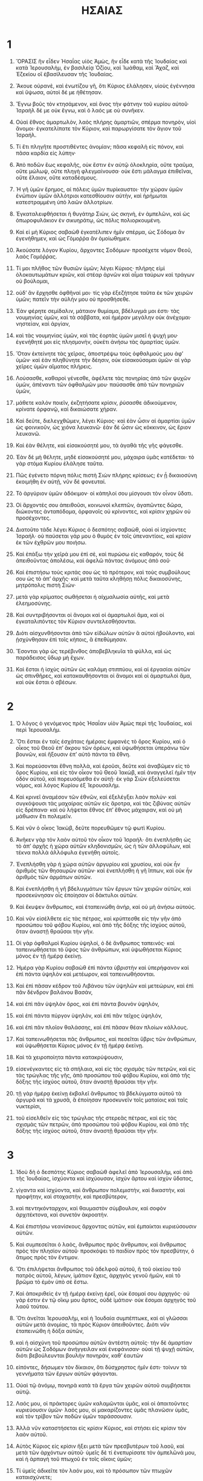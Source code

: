 #+TITLE: ΗΣΑΙΑΣ 
* 1  

1. ὍΡΑΣΙΣ ἣν εἶδεν Ἡσαΐας υἱὸς Ἀμὼς, ἣν εἶδε κατὰ τῆς Ἰουδαίας καὶ κατὰ Ἱερουσαλὴμ, ἐν βασιλείᾳ Ὀζίου, καὶ Ἰωάθαμ, καὶ Ἄχαζ, καὶ Ἐζεκίου οἳ ἐβασίλευσαν τῆς Ἰουδαίας. 

2. Ἄκουε οὐρανὲ, καὶ ἐνωτίζου γῆ, ὅτι Κύριος ἐλάλησεν, υἱοὺς ἐγέννησα καὶ ὕψωσα, αὐτοὶ δέ με ἠθέτησαν. 
3. Ἔγνω βοῦς τὸν κτησάμενον, καὶ ὄνος τὴν φάτνην τοῦ κυρίου αὐτοῦ· Ἰσραὴλ δέ με οὐκ ἔγνω, καὶ ὁ λαός με οὐ συνῆκεν. 

4. Οὐαὶ ἔθνος ἁμαρτωλὸν, λαὸς πλήρης ἁμαρτιῶν, σπέρμα πονηρὸν, υἱοὶ ἄνομοι· ἐγκατελίπατε τὸν Κύριον, καὶ παρωργίσατε τὸν ἅγιον τοῦ Ἰσραήλ. 
5. Τί ἔτι πληγῆτε προστιθέντες ἀνομίαν; πᾶσα κεφαλὴ εἰς πόνον, καὶ πᾶσα καρδία εἰς λύπην· 
6. Ἀπὸ ποδῶν ἕως κεφαλῆς, οὐκ ἔστιν ἐν αὐτῷ ὁλοκληρία, οὔτε τραῦμα, οὔτε μώλωψ, οὔτε πληγὴ φλεγμαίνουσα· οὐκ ἔστι μάλαγμα ἐπιθεῖναι, οὔτε ἔλαιον, οὔτε καταδέσμους. 
7. Ἡ γῆ ὑμῶν ἔρημος, αἱ πόλεις ὑμῶν πυρίκαυστοι· τὴν χώραν ὑμῶν ἐνώπιον ὑμῶν ἀλλότριοι κατεσθίουσιν αὐτὴν, καὶ ἠρήμωται κατεστραμμένη ὑπὸ λαῶν ἀλλοτρίων. 
8. Ἐγκαταλειφθήσεται ἡ θυγάτηρ Σιὼν, ὡς σκηνὴ, ἐν ἀμπελῶνι, καὶ ὡς ὀπωροφυλάκιον ἐν σικυηράτῳ, ὡς πόλις πολιορκουμένη. 
9. Καὶ εἰ μὴ Κύριος σαβαὼθ ἐγκατέλιπεν ἡμῖν σπέρμα, ὡς Σόδομα ἂν ἐγενήθημεν, καὶ ὡς Γόμοῤῥα ἂν ὁμοίωθημεν. 

10. Ἀκούσατε λόγον Κυρίου, ἄρχοντες Σοδόμων· προσέχετε νόμον Θεοῦ, λαὸς Γομόῤῥας. 
11. Τί μοι πλῆθος τῶν θυσιῶν ὑμῶν; λέγει Κύριος· πλήρης εἰμὶ ὁλοκαυτωμάτων κριῶν, καὶ στέαρ ἀρνῶν καὶ αἷμα ταύρων καὶ τράγων οὐ βούλομαι, 
12. οὐδʼ ἂν ἔρχησθε ὀφθῆναί μοι· τίς γὰρ ἐξεζήτησε ταῦτα ἐκ τῶν χειρῶν ὑμῶν; πατεῖν τὴν αὐλήν μου οὐ προσθήσεθε. 
13. Ἐὰν φέρητε σεμίδαλιν, μάταιον θυμίαμα, βδέλυγμά μοι ἐστι· τὰς νουμηνίας ὑμῶν, καὶ τὰ σάββατα, καὶ ἡμέραν μεγάλην οὐκ ἀνέχομαι· νηστείαν, καὶ ἀργίαν, 
14. καὶ τὰς νουμηνίας ὑμῶν, καὶ τὰς ἑορτὰς ὑμῶν μισεῖ ἡ ψυχή μου· ἐγενήθητέ μοι εἰς πλησμονὴν, οὐκέτι ἀνήσω τὰς ἁμαρτίας ὑμῶν. 
15. Ὅταν ἐκτείνητε τὰς χεῖρας, ἀποστρέψω τοὺς ὀφθαλμούς μου ἀφʼ ὑμῶν· καὶ ἐὰν πληθύνητε τὴν δέησιν, οὐκ εἰσακούσομαι ὑμῶν· αἱ γὰρ χεῖρες ὑμῶν αἵματος πλήρεις. 

16. Λούσασθε, καθαροὶ γένεσθε, ἀφέλετε τὰς πονηρίας ἀπὸ τῶν ψυχῶν ὑμῶν, ἀπέναντι τῶν ὀφθαλμῶν μου· παύσασθε ἀπὸ τῶν πονηριῶν ὑμῶν, 
17. μάθετε καλὸν ποιεῖν, ἐκζητήσατε κρίσιν, ῥύσασθε ἀδικούμενον, κρίνατε ὀρφανῷ, καὶ δικαιώσατε χήραν. 

18. Καὶ δεῦτε, διελεγχθῶμεν, λέγει Κύριος· καὶ ἐὰν ὦσιν αἱ ἁμαρτίαι ὑμῶν ὡς φοινικοῦν, ὡς χιόνα λευκανῶ· ἐὰν δὲ ὦσιν ὡς κόκκινον, ὡς ἔριον λευκανῶ. 
19. Καὶ ἐὰν θέλητε, καὶ εἰσακούσητέ μου, τὰ ἀγαθὰ τῆς γῆς φάγεσθε. 
20. Ἐὰν δὲ μὴ θέλητε, μηδὲ εἰσακούσητέ μου, μάχαιρα ὑμᾶς κατέδεται· τὸ γὰρ στόμα Κυρίου ἐλάλησε ταῦτα. 

21. Πῶς ἐγένετο πόρνη πόλις πιστὴ Σιὼν πλήρης κρίσεως; ἐν ᾗ δικαιοσύνη ἐκοιμήθη ἐν αὐτῇ, νῦν δὲ φονευταί. 
22. Τὸ ἀργύριον ὑμῶν ἀδόκιμον· οἱ κάπηλοί σου μίσγουσι τὸν οἶνον ὕδατι. 
23. Οἱ ἄρχοντές σου ἀπειθοῦσι, κοινωνοὶ κλεπτῶν, ἀγαπῶντες δῶρα, διώκοντες ἀνταπόδομα, ὀρφανοῖς οὐ κρίνοντες, καὶ κρίσιν χηρῶν οὐ προσέχοντες. 

24. Διατοῦτο τάδε λέγει Κύριος ὁ δεσπότης σαβαὼθ, οὐαὶ οἱ ἰσχύοντες Ἰσραήλ· οὐ παύσεται γάρ μου ὁ θυμὸς ἐν τοῖς ὑπεναντίοις, καὶ κρίσιν ἐκ τῶν ἐχθρῶν μου ποιήσω. 
25. Καὶ ἐπάξω τὴν χεῖρά μου ἐπὶ σὲ, καὶ πυρώσω εἰς καθαρόν, τοὺς δὲ ἀπειθοῦντας ἀπολέσω, καὶ ἀφελῶ πάντας ἀνόμους ἀπὸ σοῦ· 
26. Καὶ ἐπιστήσω τοὺς κριτάς σου ὡς τὸ πρότερον, καὶ τοὺς συμβούλους σου ὡς τὸ ἀπʼ ἀρχῆς· καὶ μετὰ ταῦτα κληθήσῃ πόλις δικαιοσύνης, μητρόπολις πιστὴ Σιών· 
27. μετὰ γὰρ κρίματος σωθήσεται ἡ αἰχμαλωσία αὐτῆς, καὶ μετὰ ἐλεημοσύνης. 
28. Καὶ συντριβήσονται οἱ ἄνομοι καὶ οἱ ἁμαρτωλοὶ ἅμα, καὶ οἱ ἐγκαταλιπόντες τὸν Κύριον συντελεσθήσονται. 
29. Διότι αἰσχυνθήσονται ἀπὸ τῶν εἰδώλων αὐτῶν ἃ αὐτοὶ ἠβούλοντο, καὶ ᾐσχύνθησαν ἐπὶ τοῖς κήποις, ἃ ἐπεθύμησαν. 
30. Ἔσονται γὰρ ὡς τερέβινθος ἀποβεβληκυῖα τὰ φύλλα, καὶ ὡς παράδεισος ὕδωρ μὴ ἔχων. 
31. Καὶ ἔσται ἡ ἰσχὺς αὐτῶν ὡς καλάμη στιππύου, καὶ αἱ ἐργασίαι αὐτῶν ὡς σπινθῆρες, καὶ κατακαυθήσονται οἱ ἄνομοι καὶ οἱ ἁμαρτωλοὶ ἅμα, καὶ οὐκ ἔσται ὁ σβέσων. 
* 2  

1. Ὁ λόγος ὁ γενόμενος πρὸς Ἡσαΐαν υἱὸν Ἀμὼς περὶ τῆς Ἰουδαίας, καὶ περὶ Ἱερουσαλήμ. 

2. Ὅτι ἔσται ἐν ταῖς ἐσχάταις ἡμέραις ἐμφανὲς τὸ ὄρος Κυρίου, καὶ ὁ οἶκος τοῦ Θεοῦ ἐπʼ ἄκρου τῶν ὀρέων, καὶ ὑψωθήσεται ὑπεράνω τῶν βουνῶν, καὶ ἥξουσιν ἐπʼ αὐτὸ πάντα τὰ ἔθνη. 
3. Καὶ πορεύσονται ἔθνη πολλὰ, καὶ ἐροῦσι, δεῦτε καὶ ἀναβῶμεν εἰς τὸ ὄρος Κυρίου, καὶ εἰς τὸν οἶκον τοῦ Θεοῦ Ἰακὼβ, καὶ ἀναγγελεῖ ἡμῖν τὴν ὁδὸν αὐτοῦ, καὶ πορευσόμεθα ἐν αὐτῇ· ἐκ γὰρ Σιὼν ἐξελεύσεται νόμος, καὶ λόγος Κυρίου ἐξ Ἱερουσαλήμ. 
4. Καὶ κρινεῖ ἀναμέσον τῶν ἐθνῶν, καὶ ἐξελέγξει λαὸν πολύν· καὶ συγκόψουσι τὰς μαχαίρας αὐτῶν εἰς ἄροτρα, καὶ τὰς ζιβύνας αὐτῶν εἰς δρέπανα· καὶ οὐ λήψεται ἔθνος ἐπʼ ἔθνος μάχαιραν, καὶ οὐ μὴ μάθωσιν ἔτι πολεμεῖν. 

5. Καὶ νῦν ὁ οἶκος Ἰακὼβ, δεῦτε πορευθῶμεν τῷ φωτὶ Κυρίου. 
6. Ἀνῆκεν γὰρ τὸν λαὸν αὐτοῦ τὸν οἶκον τοῦ Ἰσραήλ· ὅτι ἐνεπλήσθη ὡς τὸ ἀπʼ ἀρχῆς ἡ χώρα αὐτῶν κληδονισμῶν, ὡς ἡ τῶν ἀλλοφύλων, καὶ τέκνα πολλὰ ἀλλόφυλα ἐγενήθη αὐτοῖς. 
7. Ἐνεπλήσθη γὰρ ἡ χώρα αὐτῶν ἀργυρίου καὶ χρυσίου, καὶ οὐκ ἦν ἀριθμὸς τῶν θησαυρῶν αὐτῶν· καὶ ἐνεπλήσθη ἡ γῆ ἵππων, καὶ οὐκ ἦν ἀριθμὸς τῶν ἁρμάτων αὐτῶν. 
8. Καὶ ἐνεπλήσθη ἡ γῆ βδελυγμάτων τῶν ἔργων τῶν χειρῶν αὐτῶν, καὶ προσεκύνησαν οἷς ἐποίησαν οἱ δάκτυλοι αὐτῶν. 
9. Καὶ ἔκυψεν ἄνθρωπος, καὶ ἐταπεινώθη ἀνήρ, καὶ οὐ μὴ ἀνήσω αὐτούς. 

10. Καὶ νῦν εἰσέλθετε εἰς τὰς πέτρας, καὶ κρύπτεσθε εἰς τὴν γῆν ἀπὸ προσώπου τοῦ φόβου Κυρίου, καὶ ἀπὸ τῆς δόξης τῆς ἰσχύος αὐτοῦ, ὅταν ἀναστῇ θραῦσαι τὴν γῆν. 
11. Οἱ γὰρ ὀφθαλμοὶ Κυρίου ὑψηλοί, ὁ δὲ ἄνθρωπος ταπεινός· καὶ ταπεινωθήσεται τὸ ὕψος τῶν ἀνθρώπων, καὶ ὑψωθήσεται Κύριος μόνος ἐν τῇ ἡμέρᾳ ἐκείνῃ. 

12. Ἡμέρα γὰρ Κυρίου σαβαὼθ ἐπὶ πάντα ὑβριστὴν καὶ ὑπερήφανον καὶ ἐπὶ πάντα ὑψηλὸν καὶ μετέωρον, καὶ ταπεινωθήσονται. 
13. Καὶ ἐπὶ πᾶσαν κέδρον τοῦ Λιβάνου τῶν ὑψηλῶν καὶ μετεώρων, καὶ ἐπὶ πᾶν δένδρον βαλάνου Βασάν, 
14. καὶ ἐπὶ πᾶν ὑψηλὸν ὄρος, καὶ ἐπὶ πάντα βουνὸν ὑψηλόν, 
15. καὶ ἐπὶ πάντα πύργον ὑψηλὸν, καὶ ἐπὶ πᾶν τεῖχος ὑψηλόν, 
16. καὶ ἐπὶ πᾶν πλοῖον θαλάσσης, καὶ ἐπὶ πᾶσαν θέαν πλοίων κάλλους. 
17. Καὶ ταπεινωθήσεται πᾶς ἄνθρωπος, καὶ πεσεῖται ὕβρις τῶν ἀνθρώπων, καὶ ὑψωθήσεται Κύριος μόνος ἐν τῇ ἡμέρᾳ ἐκείνῃ. 
18. Καὶ τὰ χειροποίητα πάντα κατακρύψουσιν, 
19. εἰσενέγκαντες εἰς τὰ σπήλαια, καὶ εἰς τὰς σχισμὰς τῶν πετρῶν, καὶ εἰς τὰς τρώγλας τῆς γῆς, ἀπὸ προσώπου τοῦ φόβου Κυρίου, καὶ ἀπὸ τῆς δόξης τῆς ἰσχύος αὐτοῦ, ὅταν ἀναστῇ θραῦσαι τὴν γῆν. 
20. τῇ γὰρ ἡμέρᾳ ἐκείνῃ ἐκβαλεῖ ἄνθρωπος τὰ βδελύγματα αὐτοῦ τὰ ἀργυρᾶ καὶ τὰ χρυσᾶ, ἃ ἐποίησαν προσκυνεῖν τοῖς ματαίοις καὶ ταῖς νυκτερίσι, 
21. τοῦ εἰσελθεῖν εἰς τὰς τρώγλας τῆς στερεᾶς πέτρας, καὶ εἰς τὰς σχισμὰς τῶν πετρῶν, ἀπὸ προσώπου τοῦ φόβου Κυρίου, καὶ ἀπὸ τῆς δόξης τῆς ἰσχύος αὐτοῦ, ὅταν ἀναστῇ θραῦσαι τὴν γῆν. 
* 3  

1. Ἰδοὺ δὴ ὁ δεσπότης Κύριος σαβαὼθ ἀφελεῖ ἀπὸ Ἱερουσαλὴμ, καὶ ἀπὸ τῆς Ἰουδαίας, ἰσχύοντα καὶ ἰσχύουσαν, ἰσχὺν ἄρτου καὶ ἰσχὺν ὕδατος, 
2. γίγαντα καὶ ἰσχύοντα, καὶ ἄνθρωπον πολεμιστὴν, καὶ δικαστὴν, καὶ προφήτην, καὶ στοχαστὴν, καὶ πρεσβύτερον, 
3. καὶ πεντηκόνταρχον, καὶ θαυμαστὸν σύμβουλον, καὶ σοφὸν ἀρχιτέκτονα, καὶ συνετὸν ἀκροατήν. 
4. Καὶ ἐπιστήσω νεανίσκους ἄρχοντας αὐτῶν, καὶ ἐμπαίκται κυριεύσουσιν αὐτῶν. 
5. Καὶ συμπεσεῖται ὁ λαὸς, ἄνθρωπος πρὸς ἄνθρωπον, καὶ ἄνθρωπος πρὸς τὸν πλησίον αὐτοῦ· προσκόψει τὸ παιδίον πρὸς τὸν πρεσβύτην, ὁ ἄτιμος πρὸς τὸν ἔντιμον. 
6. Ὅτι ἐπιλήψεται ἄνθρωπος τοῦ ἀδελφοῦ αὐτοῦ, ἢ τοῦ οἰκείου τοῦ πατρὸς αὐτοῦ, λέγων, ἱμάτιον ἔχεις, ἀρχηγὸς γενοῦ ἡμῶν, καὶ τὸ βρῶμα τὸ ἐμὸν ὑπὸ σὲ ἔστω. 
7. Καὶ ἀποκριθεὶς ἐν τῇ ἡμέρᾳ ἐκείνῃ ἐρεῖ, οὐκ ἔσομαί σου ἀρχηγός· οὐ γάρ ἐστιν ἐν τῷ οἴκῳ μου ἄρτος, οὐδὲ ἱμάτιον· οὐκ ἔσομαι ἀρχηγὸς τοῦ λαοῦ τούτου. 
8. Ὅτι ἀνεῖται Ἱερουσαλὴμ, καὶ ἡ Ἰουδαία συμπέπτωκε, καὶ αἱ γλῶσσαι αὐτῶν μετὰ ἀνομίας, τὰ πρὸς Κύριον ἀπειθοῦντες. Διότι νῦν ἐταπεινώθη ἡ δόξα αὐτῶν, 
9. καὶ ἡ αἰσχύνη τοῦ προσώπου αὐτῶν ἀντέστη αὐτοῖς· τὴν δὲ ἁμαρτίαν αὐτῶν ὡς Σοδόμων ἀνήγγειλαν καὶ ἐνεφάνισαν· οὐαὶ τῇ ψυχῇ αὐτῶν, διότι βεβούλευνται βουλὴν πονηρὰν, καθʼ ἑαυτῶν 
10. εἰπόντες, δήσωμεν τὸν δίκαιον, ὅτι δύσχρηστος ἡμῖν ἐστι· τοίνυν τὰ γεννήματα τῶν ἔργων αὐτῶν φάγονται. 
11. Οὐαὶ τῷ ἀνόμῳ, πονηρὰ κατὰ τὰ ἔργα τῶν χειρῶν αὐτοῦ συμβήσεται αὐτῷ. 
12. Λαός μου, οἱ πράκτορες ὑμῶν καλαμῶνται ὑμᾶς, καὶ οἱ ἀπαιτοῦντες κυριεύουσιν ὑμῶν· λαός μου, οἱ μακαρίζοντες ὑμᾶς πλανῶσιν ὑμᾶς, καὶ τὸν τρίβον τῶν ποδῶν ὑμῶν ταράσσουσιν. 

13. Ἀλλὰ νῦν καταστήσεται εἰς κρίσιν Κύριος, καὶ στήσει εἰς κρίσιν τὸν λαὸν αὐτοῦ. 
14. Αὐτὸς Κύριος εἰς κρίσιν ἥξει μετὰ τῶν πρεσβυτέρων τοῦ λαοῦ, καὶ μετὰ τῶν ἀρχόντων αὐτοῦ· ὑμεῖς δὲ τί ἐνεπυρίσατε τὸν ἀμπελῶνά μου, καὶ ἡ ἁρπαγὴ τοῦ πτωχοῦ ἐν τοῖς οἴκοις ὑμῶν; 
15. Τί ὑμεῖς ἀδικεῖτε τὸν λαόν μου, καὶ τὸ πρόσωπον τῶν πτωχῶν καταισχύνετε; 

16. Τάδε λέγει Κύριος, ἀνθʼ ὧν ὑψώθησαν αἱ θυγατέρες Σιών, καὶ ἐπορεύθησαν ὑψηλῷ τραχήλῳ καὶ ἐν νεύμασιν ὀφθαλμῶν, καὶ τῇ πορείᾳ τῶν ποδῶν ἅμα σύρουσαι τοὺς χιτῶνας, καὶ τοῖς ποσὶν ἅμα παίζουσαι· 
17. Καὶ ταπεινώσει ὁ Θεὸς ἀρχούσας θυγατέρας Σιών· καὶ Κύριος ἀνακαλύψει τὸ σχῆμα αὐτῶν 
18. ἐν τῇ ἡμέρᾳ ἐκείνῃ, καὶ ἀφελεῖ Κύριος τὴν δόξαν τοῦ ἱματισμοῦ αὐτῶν, τὰ ἐμπλόκια, καὶ τοὺς κοσύμβους, καὶ τοὺς μηνίσκους, 
19. καὶ τὸ κάθεμα, καὶ τὸν κόσμον τοῦ προσώπου αὐτῶν, 
20. καὶ τὴν σύνθεσιν τοῦ κόσμου τῆς δόξης, καὶ τοὺς χλιδῶνας, καὶ τὰ ψέλλια, καὶ τὸ ἐμπλόκιον, καὶ τοὺς δακτυλίους, καὶ τὰ περιδέξια, καὶ τὰ ἐνώτια, 
21. καὶ τὰ περιπόρφυρα, καὶ τὰ μεσοπόρφυρα, 
22. καὶ τὰ ἐπιβλήματα τὰ κατὰ τὴν οἰκίαν, καὶ τὰ διαφανῆ Λακωνικά, 
23. καὶ τὰ βύσσινα, καὶ τὰ ὑακίνθινα, καὶ κόκκινα, καὶ τὴν βύσσον, σὺν χρυσῷ καὶ ὑακίνθῳ συγκαθυφασμένα, καὶ θέριστρα κατάκλιτα. 
24. Καὶ ἔσται ἀντὶ ὀσμῆς ἡδείας, κονιορτός· καὶ ἀντὶ ζώνης, σχοινίῳ ζώσῃ· καὶ ἀντὶ τοῦ κόσμου τῆς κεφαλῆς τοῦ χρυσίου, φαλάκρωμα ἕξεις διὰ τὰ ἔργα σοῦ· καὶ ἀντὶ τοῦ χιτῶνος τοῦ μεσοπορφύρου, περιζώσῃ σάκκον. 
25. Καὶ ὁ υἱός σου ὁ κάλλιστος ὃν ἀγαπᾷς, μαχαίρᾳ πεσεῖται· καὶ οἱ ἰσχύοντες ὑμῶν, μαχαίρᾳ πεσοῦνται, καὶ ταπεινωθήσονται· 
26. Καὶ πενθήσουσιν αἱ θῆκαι τοῦ κόσμου ὑμῶν· καὶ καταλειφθήσῃ μόνη, καὶ εἰς τὴν γῆν ἐδαφισθήσῃ. 
* 4  

1. Καὶ ἐπιλήψονται ἑπτὰ γυναῖκες ἀνθρώπου ἑνὸς, λέγουσαι, τὸν ἄρτον ἡμῶν φαγόμεθα, καὶ τὰ ἱμάτια ἡμῶν περιβαλούμεθα, πλὴν τὸ ὄνομα τὸ σὸν κεκλήσθω ἐφʼ ἡμᾶς, ἄφελε τὸν ὀνειδισμὸν ἡμῶν. 

2. Τῇ δὲ ἡμέρᾳ ἐκείνῃ ἐπιλάμψει ὁ Θεὸς ἐν βουλῇ μετὰ δόξης ἐπὶ τῆς γῆς, τοῦ ὑψῶσαι καὶ δοξάσαι τὸ καταλειφθὲν τοῦ Ἰσραήλ. 
3. Καὶ ἔσται τὸ ὑπολειφθὲν ἐν Σιών, καὶ τὸ καταλειφθὲν ἐν Ἱερουσαλήμ, ἅγιοι κληθήσονται πάντες οἱ γραφέντες εἰς ζωὴν ἐν Ἱερουσαλὴμ. 
4. Ὅτι ἐκπλυνεῖ Κύριος τὸν ῥύπον τῶν υἱῶν καὶ τῶν θυγατέρων Σειών, καὶ τὸ αἷμα ἐκκαθαριεῖ ἐκ μέσου αὐτῶν, ἐν πνεύματι κρίσεως καὶ πνεύματι καύσεως. 
5. Καὶ ἥξει, καὶ ἔσται πᾶς τόπος τοῦ ὄρους Σιὼν καὶ πάντα τὰ περικύκλῳ αὐτῆς σκιάσει νεφέλη ἡμέρας, καὶ ὡς καπνοῦ καὶ φωτὸς πυρὸς καιομένου νυκτὸς, καὶ πάσῃ τῇ δόξῃ σκεπασθήσεται. 
6. Καὶ ἔσται εἰς σκιὰν ἀπὸ καύματος, καὶ ἐν σκέπῃ καὶ ἐν ἀποκρύφῳ ἀπὸ σκληρότητος καὶ ὑετοῦ. 
* 5  

1. Ἄσω δὴ τῷ ἠγαπημένῳ ᾆσμα τοῦ ἀγαπητοῦ μου τῷ ἀμπελῶνί μου. 
 Ἀμπελὼν ἐγενήθη τῷ ἠγαπημένῳ, ἐν κέρατι, ἐν τόπῳ πίονι. 
2. Καὶ φραγμὸν περιέθηκα, καὶ ἐχαράκωσα, καὶ ἐφύτευσα ἄμπελον σωρὴκ, καὶ ᾠκοδόμησα πύργον ἐν μέσῳ αὐτοῦ, καὶ προλήνιον ὤρυξα ἐν αὐτῷ, καὶ ἔμεινα τοῦ ποιῆσαι σταφυλὴν, καὶ ἐποίησεν ἀκάνθας. 
3. Καὶ νῦν οἱ ἐνοικοῦντες ἐν Ἱερουσαλὴμ, καὶ ἄνθρωπος τοῦ Ἰούδα, κρίνατε ἐν ἐμοὶ καὶ ἀναμέσον τοῦ ἀμπελῶνός μου. 
4. Τί ποιήσω ἔτι τῷ ἀμπελῶνί μου, καὶ οὐκ ἐποίησα αὐτῷ; διότι ἔμεινα τοῦ ποιῆσαι σταφυλὴν, ἐποίησε δὲ ἀκάνθας. 
5. Νῦν δὲ ἀναγγελῶ ὑμῖν τί ἐγὼ ποιήσω τῷ ἀμπελῶνί μου· ἀφελῶ τὸν φραγμὸν αὐτοῦ, καὶ ἔσται εἰς διαρπαγήν· καὶ καθελῶ τὸν τοῖχον αὐτοῦ, καὶ ἔσται εἰς καταπάτημα· 
6. Καὶ ἀνήσω τὸν ἀμπελῶνά μου, καὶ οὐ τμηθῇ, οὐδὲ μὴ σκαφῇ· καὶ ἀναβήσονται εἰς αὐτὸν, ὡς εἰς χέρσον ἄκανθαι· καὶ ταῖς νεφέλαις ἐντελοῦμαι, τοῦ μὴ βρέξαι εἰς αὐτὸν ὑετόν. 
7. Ὁ γὰρ ἀμπελὼν Κυρίου σαβαὼβ, οἶκος τοῦ Ἰσραὴλ, καὶ ἄνθρωπος τοῦ Ἰούδα νεόφυτον ἠγαπημένον· ἔμεινα τοῦ ποιῆσαι κρίσιν, ἐποίησε δὲ ἀνομίαν, καὶ οὐ δικαιοσύνην, ἀλλὰ κραυγήν. 

8. Οὐαὶ οἱ συνάπτοντες οἰκίαν πρὸς οἰκίαν, καὶ ἀγρὸν πρὸς ἀγρὸν ἐγγίζοντες, ἵνα τοῦ πλησίον ἀφέλωνταί τι· μὴ οἰκήσετε μόνοι ἐπὶ τῆς γῆς; 
9. Ἠκούσθη γὰρ εἰς τὰ ὦτα Κυρίου σαβαὼθ ταῦτα· ἐὰν γὰρ γένωνται οἰκίαι πολλαί, εἰς ἔρημον ἔσονται μεγάλαι καὶ καλαὶ, καὶ οὐκ ἔσονται οἱ ἐνοικοῦντες ἐν αὐταῖς. 
10. Οὗ γὰρ ἐργῶνται δέκα ζεύγη βοῶν, ποιήσει κεράμιον ἕν· καὶ ὁ σπείρων ἀρτάβας ἓξ, ποιήσει μέτρα τρία. 

11. Οὐαὶ οἱ ἐγειρόμενοι τοπρωῒ, καὶ τὸ σίκερα διώκοντες, οἱ μένοντες τὸ ὀψέ· ὁ γὰρ οἶνος αὐτοὺς συνκαύσει. 
12. Μετὰ γὰρ κιθάρας καὶ ψαλτηρίου καὶ τυμπάνων καὶ αὐλῶν τον οἶνον πίνουσι, τὰ δὲ ἔργα Κυρίου οὐκ ἐμβλέπουσι, καὶ τὰ ἔργα τῶν χειρῶν αὐτοῦ οὐ κατανοοῦσι. 

13. Τοίνυν αἰχμάλωτος ὁ λαός μου ἐγενήθη, διὰ τὸ μὴ εἰδέναι αὐτοὺς τὸν Κύριον· καὶ πλῆθος ἐγενήθη νεκρῶν, διὰ λιμὸν καὶ δίψος ὕδατος. 
14. Καὶ ἐπλάτυνεν ὁ ᾅδης τὴν ψυχὴν αὐτοῦ, καὶ διήνοιξε τὸ στόμα αὐτοῦ, τοῦ μὴ διαλιπεῖν· καὶ καταβήσονται οἱ ἔνδοξοι καὶ οἱ μεγάλοι καὶ οἱ πλούσιοι καὶ οἱ λοιμοὶ αὐτῆς. 
15. Καὶ ταπεινωθήσεται ἄνθρωπος, καὶ ἀτιμασθήσεται ἀνήρ· καὶ οἱ ὀφθαλμοὶ οἱ μετέωροι ταπεινωθήσονται. 
16. Καὶ ὑψωθήσεται Κύριος σαβαὼθ ἐν κρίματι, καὶ ὁ Θεὸς ὁ ἅγιος δοξασθήσεται ἐν δικαιοσύνῃ· 
17. Καὶ βοσκηθήσονται οἱ διηρπασμένοι ὡς ταῦροι, καὶ τὰς ἐρήμους τῶν ἀπειλημμένων ἄρνες φάγονται. 

18. Οὐαὶ οἱ ἐπισπώμενοι τὰς ἁμαρτίας ὡς σχοινίῳ μακρῷ, καὶ ὡς ζυγοῦ ἱμάντι δαμάλεως τὰς ἀνομίας· 
19. Οἱ λέγοντες, τὸ τάχος ἐγγισάτω ἃ ποιήσει, ἵνα ἴδωμεν· καὶ ἐλθάτω ἡ βουλὴ τοῦ ἁγίου Ἰσραὴλ, ἵνα γνῶμεν. 

20. Οὐαὶ οἱ λέγοντες τὸ πονηρὸν καλὸν, καὶ τὸ καλὸν πονηρὸν· οἱ τιθέντες τὸ σκότος φῶς, καὶ τὸ φῶς σκότος· οἱ τιθέντες τὸ πικρὸν γλυκὺ, καὶ τὸ γλυκὺ πικρόν. 
21. Οὐαὶ οἱ συνετοὶ ἐν ἑαυτοῖς, καὶ ἐνώπιον αὐτῶν ἐπιστήμονες. 
22. Οὐαὶ οἱ ἰσχύοντες ὑμῶν, οἱ πίνοντες τὸν οἶνον, καὶ οἱ δυνάσται οἱ κεραννύντες τὸ σίκερα, 
23. οἱ δικαιοῦντες τὸν ἀσεβῆ ἕνεκεν δώρων, καὶ τὸ δίκαιον τοῦ δικαίου αἴροντες. 

24. Διατοῦτο ὃν τρόπον καυθήσεται καλάμη ὑπὸ ἄνθρακος πυρός, καὶ συγκαυθήσεται ὑπὸ φλογὸς ἀνειμένης, ἡ ῥίζα αὐτῶν ὡς χνοῦς ἔσται, καὶ τὸ ἄνθος αὐτῶν ὡς κονιορτὸς ἀναβήσεται· οὐ γὰρ ἠθέλησαν τὸν νόμον Κυρίου σαβαὼθ, ἀλλὰ τὸ λόγιον τοῦ ἁγίου Ἰσραὴλ παρώξυναν. 
25. Καὶ ἐθυμώθη ὀργῇ Κύριος σαβαὼθ ἐπὶ τὸν λαὸν αὐτοῦ, καὶ ἐπέβαλε τὴν χεῖρα ἐπʼ αὐτοὺς, καὶ ἐπάταξεν αὐτούς· καὶ παρωξύνθη τὰ ὄρη, καὶ ἐγενήθη τὰ θνησιμαῖα αὐτῶν ὡς κοπρία ἐν μέσῳ ὁδοῦ· καὶ ἐν πᾶσι τούτοις οὐκ ἀπεστράφη ὁ θυμὸς αὐτοῦ, ἀλλὰ ἔτι ἡ χεὶρ ὑψηλή. 

26. Τοιγαροῦν ἀρεῖ σύσσημον ἐν τοῖς ἔθνεσι τοῖς μακρὰν, καὶ συριεῖ αὐτοὺς ἀπʼ ἄκρου τῆς γῆς· καὶ ἰδοὺ ταχὺ κούφως ἔρχονται. 
27. Οὐ πεινάσουσιν, οὐδὲ κοπιάσουσιν, οὐδὲ νυστάξουσιν, οὐδὲ κοιμηθήσονται, οὐδὲ λύσουσι τὰς ζώνας αὐτῶν ἀπο τῆς ὀσφύος αὐτῶν, οὐδὲ μὴ ῥαγῶσιν οἱ ἱμάντες τῶν ὑποδημάτων αὐτῶν· 
28. Ὧν τὰ βέλη ὀξέα ἐστί, καὶ τὰ τόξα αὐτῶν ἐντεταμένα· οἱ πόδες τῶν ἵππων αὐτῶν ὡς στερεὰ πέτρα ἐλογίσθησαν· οἱ τροχοὶ τῶν ἁρμάτων αὐτῶν ὡς καταιγίς. 
29. Ὀργιῶσιν ὡς λέοντες, καὶ παρέστηκαν ὡς σκύμνοι λέοντος· καὶ ἐπιλήψεται, καὶ βοήσει ὡς θηρίον, καὶ ἐκβαλεῖ, καὶ οὐκ ἔσται ὁ ῥυόμενος αὐτούς. 
30. Καὶ βοήσει διʼ αὐτοὺς τῇ ἡμέρᾳ ἐκείνῃ, ὡς φωνὴ θαλάσσης κυμαινούσης· καὶ ἐμβλέψονται εἰς τὴν γῆν, καὶ ἰδοὺ σκότος σκληρὸν ἐν τῇ ἀπορίᾳ αὐτῶν. 
* 6  

1. Καὶ ἐγένετο τοῦ ἐνιαυτοῦ οὗ ἀπέθανεν Ὀζίας ὁ βασιλεὺς, εἶδον τὸν Κύριον καθήμενον ἐπὶ θρόνου ὑψηλοῦ καὶ ἐπῃρμένου· καὶ πλήρης ὁ οἶκος τῆς δόξης αὐτοῦ. 
2. Καὶ σεραφὶμ εἱστήκεισαν κύκλῳ αὐτοῦ, ἓξ πτέρυγες τῷ ἑνὶ, καὶ ἓξ πτέρυγες τῷ ἑνί· καὶ ταῖς μὲν δυσὶ, κατεκάλυπτον τὸ πρόσωπον· ταῖς δὲ δυσὶ κατεκάλυπτον τοὺς πόδας· καὶ ταῖς δυσὶν ἐπέταντο. 
3. Καὶ ἐκέκραγεν ἕτερος πρὸς τὸν ἕτερον, καὶ ἔλεγον, ἅγιος ἅγιος ἅγιος Κύριος σαβαὼθ, πλήρης πᾶσα ἡ γῆ τῆς δόξης αὐτοῦ. 

4. Καὶ ἐπῄρθη τὸ ὑπέρθυρον ἀπὸ τῆς φωνῆς ἧς ἐκέκραγον, καὶ ὁ οἶκος ἐνεπλήσθη καπνοῦ. 
5. Καὶ εἶπον, ὢ τάλας ἐγώ, ὅτι κατανένυγμαι, ὅτι ἄνθρωπος ὢν, καὶ ἀκάθαρτα χείλη ἔχων, ἐν μέσῳ λαοῦ ἀκάθαρτα χείλη ἔχοντος ἐγὼ οἰκῶ, καὶ τὸν βασιλέα Κύριον σαβαὼθ εἶδον τοῖς ὀφθαλμοῖς μου. 
6. Καὶ ἀπεστάλη πρὸς μὲ ἓν τῶν σεραφὶμ, καὶ ἐν τῇ χειρὶ εἶχεν ἄνθρακα, ὃν τῇ λαβίδι ἔλαβεν ἀπὸ τοῦ θυσιαστηρίου, 
7. καὶ ἥψατο τοῦ στόματός μου, καὶ εἶπεν, ἰδοὺ ἥψατο τοῦτο τῶν χειλέων σου, καὶ ἀφελεῖ τὰς ἀνομίας σου, καὶ τὰς ἁμαρτίας σου περικαθαριεῖ. 

8. Καὶ ἤκουσα τῆς φωνῆς Κυρίου λέγοντος, τίνα ἀποστείλω, καὶ τίς πορεύσεται πρὸς τὸν λαὸν τοῦτον; καὶ εἶπα, ἰδοὺ ἐγώ εἰμι· ἀπόστειλόν με. 
9. Καὶ εἶπε, πορεύθητι, καὶ εἰπὸν τῷ λαῷ τούτῳ, ἀκοῇ ἀκούσετε, καὶ οὐ μὴ συνῆτε, καὶ βλέποντες βλέψετε, καὶ οὐ μὴ ἴδητε. 
10. Ἐπαχύνθη γὰρ ἡ καρδία τοῦ λαοῦ τούτου, καὶ τοῖς ὠσὶν αὐτῶν βαρέως ἤκουσαν, καὶ τοὺς ὀφθαλμοὺς ἐκάμμυσαν· μήποτε ἴδωσι τοῖς ὀφθαλμοῖς, καὶ τοῖς ὠσὶν ἀκούσωσι, καὶ τῇ καρδίᾳ συνῶσι καὶ ἐπιστρέψωσι, καὶ ἰάσομαι αὐτούς. 
11. Καὶ εἶπα, ἕως πότε Κύριε; καὶ εἶπεν, ἕως ἂν ἐρημωθῶσι πόλεις παρὰ τὸ μὴ κατοικεῖσθαι, καὶ οἶκοι παρὰ τὸ μὴ εἶναι ἀνθρώπους, καὶ ἡ γῆ καταλειφθήσεται ἔρημος. 
12. Καὶ μετὰ ταῦτα μακρυνεῖ ὁ Θεὸς τοὺς ἀνθρώπους, καὶ πληθυνθήσονται οἱ ἐγκαταλειφθέντες ἐπὶ τῆς γῆς· 
13. καὶ ἔτι ἐπʼ αὐτῆς ἐστι τὸ ἐπιδέκατον, καὶ πάλιν ἔσται εἰς προνομὴν ὡς τερέβινθος, καὶ ὡς βάλανος ὅταν ἐκπέσῃ ἐκ τῆς θήκης αὐτῆς. 
* 7  

1. Καὶ ἐγένετο ἐν ταῖς ἡμέραις Ἄχαζ τοῦ Ἰωάθαμ τοῦ υἱοῦ Ὀζίου βασιλέως Ἰούδα, ἀνέβη Ῥασὶν βασιλεὺς Ἀραμ, καὶ Φακεὲ υἱὸς Ῥομελίου βασιλεὺς Ἰσραὴλ ἐπὶ Ἱερουσαλὴμ πολεμῆσαι αὐτὴν, καὶ οὐκ ἠδυνήθησαν πολιορκῆσαι αὐτήν. 
2. Καὶ ἀνηγγέλη εἰς τὸν οἶκον Δαυὶδ, λέγων, συνεφώνησεν Ἀρὰμ πρὸς τὸν Ἐφραίμ· καὶ ἐξέστη ἡ ψυχὴ αὐτοῦ, καὶ ἡ ψυχὴ τοῦ λαοῦ αὐτοῦ, ὃν τρόπον ἐν δρυμῷ ξύλον ὑπὸ πνεύματος σαλευθῇ· 
3. Καὶ εἶπε Κύριος πρὸς Ἡσαΐαν, ἔξελθε εἰς συνάντησιν Ἄχαζ σὺ, καὶ ὁ καταλειφθεὶς Ἰασοὺβ ὁ υἱός σου, πρὸς τὴν κολυμβήθραν τῆς ἄνω ὁδοῦ ἀγροῦ τοῦ κναφέως. 
4. Καὶ ἐρεῖς αὐτῷ, φύλαξαι τοῦ ἡσυχάσαι, καὶ μὴ φοβοῦ, μηδὲ ἡ ψυχή σου ἀσθενείτω ἀπὸ τῶν δύο ξύλων τῶν δαλῶν τῶν καπνιζομένων τούτων· ὅταν γὰρ ὀργὴ τοῦ θυμοῦ μου γένηται, πάλιν ἰάσομαι. 
5. Καὶ ὁ υἱὸς τοῦ Ἀρὰμ, καὶ ὁ υἱὸς τοῦ Ῥομελίου, ὅτι ἐβουλεύσαντο βουλὴν πονηράν· 
6. Ἀναβησόμεθα εἰς τὴν Ἰουδαίαν, καὶ συλλαλήσαντες αὐτοῖς, ἀποστρέψομεν αὐτοὺς πρὸς ἡμᾶς, καὶ βασιλεύσομεν αὐτῆς τὸν υἱὸν Ταβεήλ· 
7. Τάδε λέγει Κύριος σαβαὼθ, οὐ μὴ μείνῃ ἡ βουλὴ αὕτη, οὐδὲ ἔσται, 
8. ἀλλʼ ἡ κεφαλὴ Ἀρὰμ, Δαμασκὸς, καὶ ἡ κεφαλὴ Δαμασκοῦ, Ῥασίμ· ἀλλʼ ἔτι ἐξήκοντα καὶ πέντε ἐτῶν ἐκλείψει ἡ βασιλεία Ἐφραίμ ἀπὸ λαοῦ, 
9. καὶ ἡ κεφαλὴ Ἐφραὶμ Σομόρων, καὶ ἡ κεφαλὴ Σομορων, υἱὸς τοῦ Ῥομελίου, καὶ ἐὰν μὴ πιστεύσητε, οὐδὲ μὴ συνῆτε. 

10. Καὶ προσέθετο Κύριος λαλῆσαι τῷ Ἄχαζ, λέγων, 
11. αἴτησαι σεαυτῷ σημεῖον παρὰ Κυρίου Θεοῦ σου εἰς βάθος, ἢ εἰς ὕψος. 
12. Καὶ εἶπεν Ἄχαζ, οὐ μὴ αἰτήσω, οὐδὲ μὴ πειράσω Κύριον. 
13. Καὶ εἶπεν, ἀκούσατε δὴ οἶκος Δαυίδ· μὴ μικρὸν ὑμῖν ἀγῶνα παρέχειν ἀνθρώποις, καὶ πῶς Κυρίῳ παρέχετε ἀγῶνα; 
14. Διατοῦτο δώσει Κύριος αὐτὸς ὑμῖν σημεῖον· ἰδοὺ ἡ παρθένος ἐν γαστρὶ λήψεται, καὶ τέξεται υἱὸν, καὶ καλέσεις τὸ ὄνομα αὐτοῦ Ἐμμανουήλ. 
15. Βούτυρον καὶ μέλι φάγεται πρινὴ γνῶναι αὐτὸν ἢ προελέσθαι πονηρὰ, ἐκλέξασθαι τὸ ἀγαθόν· 
16. Διότι πρινὴ γνῶναι τὸ παιδίον ἀγαθὸν ἢ κακὸν, ἀπειθεῖ πονηρίᾳ, ἐκλέξασθαι τὸ ἀγαθόν· καὶ καταλειφθήσεται ἡ γῆ ἣν σὺ φοβῇ, ἀπὸ προσώπου τῶν δύο βασιλέων. 

17. Ἀλλὰ ἐπάξει ὁ Θεὸς ἐπὶ σὲ καὶ ἐπὶ τὸν λαόν σου καὶ ἐπὶ τὸν οἶκον τοῦ πατρός σου ἡμέρας, αἳ οὔπω ἥκασιν ἀφʼ ἧς ἡμέρας ἀφεῖλεν Ἐφραὶμ ἀπὸ Ἰούδα τὸν βασιλέα τῶν Ἀσσυρίων. 
18. Καὶ ἔσται ἐν τῇ ἡμέρᾳ ἐκείνῃ συριεῖ Κύριος μυίαις, ὃ κυριεύσει μέρος ποταμοῦ Αἰγύπτου, καὶ τῇ μελίσσῃ, ἥ ἐστιν ἐν χώρᾳ Ἀσσυρίων· 
19. Καὶ ἐλεύσονται πάντες ἐν ταῖς φάραγξι τῆς χώρας, καὶ ἐν ταῖς τρώγλαις τῶν πετρῶν, καὶ εἰς τὰ σπήλαια, καὶ εἰς πᾶσαν ῥαγάδα. 
20. Ἐν τῇ ἡμέρᾳ ἐκείνῃ ξυρήσει Κύριος ἐν τῷ ξυρῷ τῷ μεμισθωμένῳ πέραν τοῦ ποταμοῦ βασιλέως Ἀσσυρίων τὴν κεφαλὴν, καὶ τὰς τρίχας τῶν ποδῶν, καὶ τὸν πώγωνα ἀφελεῖ. 
21. Καὶ ἔσται ἐν τῇ ἡμέρᾳ ἐκείνῃ θρέψει ἄνθρωπος δάμαλιν βοῶν, καὶ δύο πρόβατα· 
22. Καὶ ἔσται ἀπὸ τοῦ πλεῖστον πιεῖν γάλα, βούτυρον καὶ μέλι φάγεται πᾶς ὁ καταλειφθεὶς ἐπὶ τῆς γῆς. 

23. Καὶ ἔσται ἐν τῇ ἡμέρᾳ ἐκείνῃ, πᾶς τόπος οὗ ἐὰν ὦσι χίλιαι ἄμπελοι χιλίων σίκλων, εἰς χέρσον ἔσονται, καὶ εἰς ἄκανθαν. 
24. Μετὰ βέλους καὶ τοξεύματος εἰσελεύσονται ἐκεῖ· ὅτι χέρσος καὶ ἄκανθα ἔσται πᾶσα ἡ γῆ, 
25. καὶ πᾶν ὄρος ἠροτριωμένον ἀροτριωθήσεται· οὐ μὴ ἐπέλθῃ ἐκεῖ φόβος· ἔσται γὰρ ἀπὸ τῆς χέρσου καὶ ἀκάνθης εἰς βόσκημα προβάτου, καὶ καταπάτημα βοός. 
* 8  

1. Καὶ εἶπε Κύριος πρὸς μὲ, λάβε σεαυτῷ τόμον καινοῦ μεγαλοῦ, καὶ γράψον εἰς αὐτὸν γραφίδι ἀνθρώπου, τοῦ ὀξέως προνομὴν ποιῆσαι σκύλων· 
2. Πάρεστι γάρ· καὶ μάρτυράς μοι ποίησον πιστοὺς ἀνθρώπους, τὸν Οὐρίαν καὶ Ζαχαρίαν υἱὸν Βαραχίου. 
3. Καὶ προσῆλθον πρὸς τὴν προφῆτιν, καὶ ἐν γαστρὶ ἔλαβε, καὶ ἔτεκεν υἱόν· καὶ εἶπε Κύριός μοι, κάλεσον τὸ ὄνομα αὐτοῦ, Ταχέως σκύλευσον, ὀξέως προνόμευσον· 
4. Διότι πρινὴ γνῶναι τὸ παιδίον καλεῖν πατέρα ἢ μητέρα, λήψεται δύναμιν Δαμασκοῦ, καὶ τὰ σκῦλα Σαμαρείας ἔναντι βασιλέως Ἀσσυρίων. 

5. Καὶ προσέθετο Κύριος λαλῆσαί μοι ἔτι· 
6. Διὰ τὸ μὴ βούλεσθαι τὸν λαὸν τοῦτον τὸ ὕδωρ τοῦ Σιλωὰμ τὸ πορευόμενον ἡσυχῆ, ἀλλὰ βούλεσθαι ἔχειν τὸν Ῥασσὶν καὶ τὸν υἱὸν Ῥομελίου βασιλέα ἐφʼ ὑμῶν, 
7. διατοῦτο ἰδοὺ Κύριος ἀνάγει ἐφʼ ὑμᾶς τὸ ὕδωρ τοῦ ποταμοῦ, τὸ ἰσχυρὸν καὶ τὸ πολὺ, τὸν βασιλέα τῶν Ἀσσυρίων, καὶ τὴν δόξαν αὐτοῦ· καὶ ἀναβήσεται ἐπὶ πᾶσαν φάραγγα ὑμῶν, καὶ περιπατήσει ἐπὶ πᾶν τεῖχος ὑμῶν, 
8. καὶ ἀφελεῖ ἀπὸ τῆς Ιουδαίας ἄνθρωπον, ὃς δυνήσεται κεφαλὴν ἆραι, ἢ δυνατὸν συντελέσασθαί τι· καὶ ἔσται ἡ παρεμβολὴ αὐτοῦ ὥστε πληρῶσαι τὸ πλάτος τῆς χώρας σου, μεθʼ ἡμῶν ὁ Θεός. 

9. Γνῶτε ἔθνη καὶ ἡττᾶσθε, ἐπακούσατε ἕως ἐσχάτου τῆς γῆς· ἰσχυκότες ἡττᾶσθε· ἐὰν γὰρ πάλιν ἰσχύσητε, πάλιν ἡττηθήσεσθε. 
10. Καὶ ἣν ἂν βουλεύσησθε βουλὴν, διασκεδάσει Κύριος· καὶ λόγον ὃν ἐὰν λαλήσητε, οὐ μὴ ἐμμείνῃ ἐν ὑμῖν, ὅτι μεθʼ ἡμῶν ὁ Θεός. 
11. Οὕτω λέγει Κύριος, Τῇ ἰσχυρᾷ χειρὶ ἀπειθοῦσι τῇ πορεὶᾳ τῆς ὁδοῦ τοῦ λαοῦ τούτου, λέγοντες, 
12. μήποτε εἴπωσι, σκληρόν· πᾶν γὰρ ὃ ἐὰν εἴπῃ ὁ λαὸς οὕτος, σκληρόν ἐστι· τὸν δὲ φόβον αὐτοῦ οὐ μὴ φοβηθῆτε οὐδὲ μὴ ταραχθῆτε. 
13. Κύριον αὐτὸν ἁγιάσατε, καὶ αὐτὸς ἔσται σου φόβος. 
14. κᾂν ἐπʼ αὐτῷ πεποιθὼς ᾖς, ἔσται σοι εἰς ἁγίασμα, καὶ οὐχ ὡς λίθου προσκόμματι συναντήσεσθε, οὐδὲ ὡς πέτρας πτώματι· οἱ δὲ οἶκοι Ἰακὼβ ἐν παγίδι, καὶ ἐν κοιλάσματι ἐγκαθήμενοι ἐν Ἱερουσαλήμ. 
15. Διατοῦτο ἀδυνατήσουσιν ἐν αὐτοῖς πολλοὶ, καὶ πεσοῦνται καὶ συντριβήσονται, καὶ ἐγγιοῦσι, καὶ ἁλώσονται ἄνθρωποι ἐν ἀσφαλείᾳ. 
16. Τότε φανεροὶ ἔσονται οἱ σφραγιζόμενοι τὸν νόμον τοῦ μὴ μαθεῖν. 

17. Καὶ ἐρεῖ, μενῶ τὸν Θεὸν τὸν ἀποστρέψαντα τὸ πρόσωπον αὐτοῦ ἀπὸ τοῦ οἴκου Ἰακὼβ, καὶ πεποιθὼς ἔσομαι ἐπʼ αὐτῷ. 
18. Ἰδοὺ ἐγὼ καὶ τὰ παιδία ἅ μοι ἔδωκεν ὁ Θεός· καὶ ἔσται σημεῖα καὶ τέρατα ἐν τῷ οἴκῳ Ἰσραὴλ παρὰ Κυρίου σαβαὼθ, ὃς κατοικεῖ ἐν τῷ ὄρει Σιών. 

19. Καὶ ἐὰν εἴπωσι πρὸς ὑμᾶς, ζητήσατε τοὺς ἐγγαστριμύθους, καὶ τοὺς ἀπὸ τῆς γῆς φωνοῦντας, τοὺς κενολογοῦντας, οἳ ἐκ τῆς κοιλίας φωνοῦσιν· οὐκ ἔθνος πρὸς Θεὸν αὐτοῦ ἐκζητήσουσι; τί ἐκζητοῦσι περὶ τῶν ζώντων τοὺς νεκρούς; 
20. Νόμον γὰρ εἰς βοήθειαν ἔδωκεν, ἵνα εἴπωσιν οὐχ ὡς τὸ ῥῆμα τοῦτο, περὶ οὗ οὐκ ἔστι δῶρα δοῦναι περὶ αὐτοῦ. 

21. Καὶ ἥξει ἐφʼ ὑμᾶς σκληρὰ λιμὸς, καὶ ἔσται ὡς ἂν πεινάσητε, λυπηθήσεσθε. καὶ κακῶς ἐρεῖτε τὸν ἄρχοντα καὶ τὰ πάτρια· καὶ ἀναβλέψονται εἰς τὸν οὐρανὸν ἄνω, 
22. καὶ εἰς τὴν γῆν κάτω ἐμβλέψονται· καὶ ἰδοὺ ἀπορία στενὴ, καὶ σκότος, θλίψις, καὶ στενοχωρία, καὶ σκότος ὥστε μὴ βλέπειν· καὶ οὐκ ἀπορηθήσεται ὁ ἐν στενοχωρίᾳ ὢν ἕως καιροῦ. 

23. Τοῦτο πρῶτον πίε· ταχὺ ποίει χώρα Ζαβυλὼν, ἡ γῆ Νεφθαλεὶμ, καὶ οἱ λοιποὶ οἱ τὴν παραλίαν, καὶ πέραν τοῦ Ἰορδάνου Γαλιλαία τῶν ἐθνῶν. 
* 9  

1. Ὁ λαὸς ὁ πορευόμενος ἐν σκότει, ἴδετε φῶς μέγα· οἱ κατοικοῦντες ἐν χώρᾳ σκιᾷ θανάτου, φῶς λάμψει ἐφʼ ὑμᾶς. 
2. Τὸ πλεῖστον τοῦ λαοῦ, ὃ κατήγαγες ἐν εὐφροσύνῃ σου· καὶ εὐφρανθήσονται ἐνώπιόν σου, ὡς οἱ εὐφραινόμενοι ἐν ἀμήτῳ, καὶ ὃν τρόπον οἱ διαιρούμενοι σκῦλα. 
3. Διότι ἀφῄρηται ὁ ζυγὸς ὁ ἐπʼ αὐτῶν κείμενος, καὶ ἡ ῥάβδος ἡ ἐπὶ τοῦ τραχήλου αὐτῶν· τὴν γὰρ ῥάβδον τῶν ἀπαιτούντων διεσκέδασεν, ὡς τῇ ἡμέρᾳ τῇ ἐπὶ Μαδιάμ. 
4. Ὅτι πᾶσαν στολὴν ἐπισυνήγμένην δόλῳ, καὶ ἱμάτιον μετὰ καταλλαγῆς ἀποτίσουσι· καὶ θελήσουσιν, εἰ ἐγένοντο πυρίκαυστοι. 

5. Ὅτι παιδίον ἐγεννήθη ἡμῖν, υἱὸς καὶ ἐδόθη ἡμῖν, οὗ ἡ ἀρχὴ ἐγενήθη ἐπὶ τοῦ ὤμου αὐτοῦ, καὶ καλεῖται τὸ ὄνομα αὐτοῦ, Μεγάλης βουλῆς ἄγγελος· ἄξω γὰρ εἰρήνην ἐπὶ τοὺς ἄρχοντας, καὶ ὑγίειαν αὐτῷ. 
6. Μεγάλη ἡ ἀρχὴ αὐτοῦ, καὶ τῆς εἰρήνης αὐτοῦ οὐκ ἔστιν ὅριον· ἐπὶ τὸν θρόνον Δαυεὶδ, καὶ τὴν βασιλείαν αὐτοῦ, κατορθῶσαι αὐτὴν, καὶ ἀντιλαβέσθαι ἐν κρίματι καὶ ἐν δικαιοσύνῃ, ἀπὸ τοῦ νῦν καὶ εἰς τὸν αἰῶνα· ὁ ζῆλος Κυρίου σαβαὼθ ποιήσει ταῦτα. 

7. Θάνατον ἀπέστειλε Κύριος ἐπὶ Ἰακώβ, καὶ ἦλθεν ἐπὶ Ἰσραήλ. 
8. Καὶ γνώσονται πᾶς ὁ λαὸς τοῦ Ἐφραὶμ, καὶ οἱ καθήμενοι ἐν Σαμαρείᾳ, ἐφʼ ὕβρει καὶ ὑψηλῇ καρδίᾳ λέγοντες, 
9. πλίνθοι πεπτώκασιν, ἀλλὰ δεῦτε λαξεύσωμεν λίθους, καὶ κόψωμεν συκαμίνους καὶ κέδρους, καὶ οἰκοδομήσωμεν ἑαυτοῖς πύργον. 
10. Καὶ ῥάξει ὁ Θεὸς τοὺς ἐπανισταμένους ἐπὶ ὄρος Σιὼν ἐπὶ αὐτὸν, καὶ τοὺς ἐχθροὺς διασκεδάσει· 
11. Συρίαν ἀφʼ ἡλίου ἀνατολῶν, καὶ τοὺς Ἕλληνας ἀφʼ ἡλίου δυσμῶν, τοὺς κατεσθίοντας τὸν Ἰσραὴλ ὅλῳ τῷ στόματι· ἐπὶ πᾶσι τούτοις οὐκ ἀπεστράφη ὁ θυμὸς, ἀλλʼ ἔτι ἡ χεὶρ ὑψηλή. 

12. Καὶ ὁ λαὸς οὐκ ἀπεστράφη, ἕως ἐπλήγη, καὶ τὸν κύριον οὐκ ἐζήτησαν. 
13. Καὶ ἀφεῖλε Κύριος ἀπὸ Ἰσραὴλ κεφαλὴν καὶ οὐρὰν, μέγαν καὶ μικρὸν, ἐν μιᾷ ἡμέρᾳ, πρεσβύτην, καὶ τοὺς τὰ πρόσωπα θαυμάζοντας, αὕτη ἡ ἀρχή· 
14. καὶ προφήτην διδάσκοντα ἄνομα, οὗτος ἡ οὐρά. 
15. Καὶ ἔσονται οἱ μακαρίζοντες τὸν λαὸν τοῦτον πλανῶντες, καὶ πλανῶσιν, ὅπως καταπίνωσιν αὐτούς. 
16. Διατοῦτο ἐπὶ τοὺς νεανίσκους αὐτῶν οὐκ εὐφρανθήσεται ὁ Κύριος, καὶ τοὺς ὀρφανοὺς αὐτῶν καὶ τὰς χήρας αὐτῶν οὐκ ἐλεήσει· ὅτι πάντε ἄνομοι καὶ πονηροί, καὶ πᾶν στόμα λαλεῖ ἄδικα· ἐπὶ πᾶσι τούτοις οὐκ ἀπεστράφη ὁ θυμός, ἀλλʼ ἔτι ἡ χεὶρ ὑψηλή. 

17. Καὶ καυθήσεται ὡς πῦρ ἡ ἀνομία, καὶ ὡς ἄγρωστις ξηρὰ βρωθήσεται ὑπὸ πυρός· καὶ καυθήσεται ἐν τοῖς δάσεσι τοῦ δρυμοῦ, καὶ συγκαταφάγεται τὰ κύκλῳ τῶν βουνῶν πάντα. 
18. Διὰ θυμὸν ὀργῆς Κυρίου συγκέκαυται ἡ γῆ ὅλη· καὶ ἔσται ὁ λαὸς ὡς κατακεκαυμένος ὑπὸ πυρὸς· ἄνθρωπος τὸν ἀδελφὸν αὐτοῦ οὐκ ἐλεήσει. 
19. Ἀλλὰ ἐκκλινεῖ εἰς τὰ δεξιά, ὅτι πεινάσει, καὶ φάγεται ἐκ τῶν ἀριστερῶν, καὶ οὐ μὴ ἐμπλησθῇ ἄνθρωπος ἔσθων τὰς σάρκας τοῦ βραχίονος αὐτοῦ. 
20. Φάγεται γὰρ Μανασσῆς τοῦ Ἐφραὶμ, καὶ Ἐφραὶμ τοῦ Μανασσῆ, ὅτι ἅμα πολιορκήσουσι τὸν Ἰούδαν. ἐπὶ τούτοις πᾶσιν οὐκ ἀπεστράφη ὁ θυμός, ἀλλʼ ἔτι ἡ χεὶρ ὑψηλή. 
* 10  

1. Οὐαὶ τοῖς γράφουσι πονηρίαν, γράφοντες γὰρ, πονηρίαν γράφουσιν· 
2. Ἐκκλίνοντες κρίσιν πτωχῶν, ἁρπάζοντες κρίμα πενήτων τοῦ λαοῦ μου, ὥστε εἶναι αὐτοῖς χήραν εἰς διαρπαγὴν, καὶ ὀρφανὸν εἰς προνομήν. 
3. Καὶ τί ποιήσουσιν ἐν τῇ ἡμέρᾳ τῆς ἐπισκοπῆς; ἡ γὰρ θλίψις ὑμῖν πόῤῥωθεν ἥξει· καὶ πρὸς τίνα καταφεύξεσθε τοῦ βοηθηθῆναι; καὶ ποῦ καταλείψετε τὴν δόξαν ὑμῶν, τοῦ μὴ ἐμπεσεῖν εἰς ἀπαγωγήν; 

4. Ἐπὶ πᾶσι τούτοις οὐκ ἀπεστράφη ἡ ὀργή, ἀλλʼ ἔτι ἡ χεὶρ ὑψηλή. 

5. Οὐαὶ Ἀσσυρίοις, ἡ ῥάβδος τοῦ θυμοῦ μου, καὶ ὀργή ἐστιν ἐν ταῖς χερσὶν αὐτῶν. 
6. Τὴν ὀργήν μου εἰς ἔθνος ἄνομον ἀποστελῶ, καὶ τῷ ἐμῷ λαῷ συντάξω ποιῆσαι σκῦλα καὶ προνομήν, καὶ καταπατεῖν τὰς πόλεις, καὶ θεῖναι αὐτὰς εἰς κονιορτόν. 
7. Αὐτὸς δὲ οὐχ οὕτως ἐνεθυμήθη, καὶ τῇ ψυχῇ οὐχ οὕτως λελόγισται, ἀλλὰ ἀπαλλάξει ὁ νοῦς αὐτοῦ, καὶ τοῦ ἔθνη ἐξολοθρεῦσαι οὐκ ὀλίγα. 
8. Καὶ ἐὰν εἴπωσιν αὐτῷ, σὺ μόνος εἶ ἄρχων· 
9. Καὶ ἐρεῖ, οὐκ ἔλαβον τὴν χώραν τὴν ἐπάνω Βαβυλῶνος καὶ Χαλάνης, οὗ ὁ πύργος ᾠκοδομήθη, καὶ ἔλαβον Ἀραβίαν καὶ Δαμασκὸν καὶ Σαμάρειαν; 
10. Ὃν τρόπον ταύτας ἔλαβον, καὶ πάσας τὰς ἀρχὰς λήψομαι· ὀλολύξατε τὰ γλυπτὰ ἐν Ἱερουσαλὴμ, καὶ ἐν Σαμαρείᾳ. 
11. Ὃν τρόπον γὰρ ἐποίησα Σαμαρείᾳ, καὶ τοῖς χειροποιήτοις αὐτῆς, οὕτω ποιήσω καὶ Ἱερουσαλὴμ, καὶ τοῖς εἰδώλοις αὐτῆς. 
12. Καὶ ἔσται ὅταν συντελέσῃ Κύριος πάντα ποιῶν ἐν τῷ ὄρει Σιὼν καὶ Ἱερουσαλήμ, ἐπισκέψομαι ἐπὶ τὸν νοῦν τὸν μέγαν ἐπὶ τὸν ἄρχοντα τῶν Ἀσσυρίων, καὶ ἐπὶ τὸ ὕψος τῆς δόξης τῶν ὀφθαλμῶν αὐτοῦ. 
13. Εἶπε γὰρ, ἐν τῇ ἰσχύϊ ποιήσω, καὶ ἐν τῇ σοφίᾳ τῆς συνέσεως ἀφελῶ ὅρια ἐθνῶν, καὶ τὴν ἰσχὺν αὐτῶν προνομεύσω· 
14. Καὶ σείσω πόλεις κατοικουμένας, καὶ τὴν οἰκουμένην ὅλην καταλήψομαι τῇ χειρὶ ὡς νοσσιὰν, καὶ ὡς καταλελειμμένα ὠὰ ἀρῶ· καὶ οὐκ ἔστιν ὃς διαφεύξεταί με, ἢ ἀντείπῃ μοι. 
15. Μὴ δοξασθήσεται ἀξίνη ἄνευ τοῦ κόπτοντος ἐν αὐτῇ; ἢ ὑψωθήσεται πριὼν ἄνευ τοῦ ἔλκοντος αὐτόν; ὡς ἄν τις ἄρῃ ῥάβδον ἢ ξύλον· καὶ οὐχ οὕτως, 
16. ἀλλὰ ἀποστελεῖ Κύριος σαβαὼθ εἰς τὴν σὴν τιμὴν ἀτιμίαν, καὶ εἰς τὴν σὴν δόξαν πῦρ καιόμενον καυθήσεται. 
17. Καὶ ἔσται τὸ φῶς τοῦ Ἰσρὴλ εἰς πῦρ, καὶ ἁγιάσει αὐτὸν ἐν πυρὶ καιομένῳ, καὶ φάγεται ὡσεὶ χόρτον τὴν ὕλην· 
18. τῇ ἡμέρᾳ ἐκείνῃ ἀποσβεσθήσεται τὰ ὄρη, καὶ οἱ βουνοὶ, καὶ οἱ δρυμοὶ, καὶ καταφάγεται ἀπὸ ψυχὴς ἕως σαρκῶν· καὶ ἔσται ὁ φεύγων, ὡς ὁ φεύγων ἀπὸ φλογὸς καιομένης. 
19. Καὶ οἱ καταλειφθέντες ἀπʼ αὐτῶν ἀριθμὸς ἔσονται, καὶ παιδίον γράψει αὐτούς. 

20. Καὶ ἔσται ἐν τῇ ἡμέρᾳ ἐκείνῃ, οὐκέτι προστεθήσεται τὸ καταλειφθὲν Ἰσραὴλ, καὶ οἱ σωθέντες τοῦ Ἰακὼβ οὐκέτι μὴ πεποιθότες ὦσιν ἐπὶ τοὺς ἀδικήσαντας αὐτοὺς, ἀλλὰ ἔσονται πεποιθότες ἐπὶ τὸν Θεὸν τὸν ἅγιον τοῦ Ἰσραὴλ τῇ ἀληθείᾳ. 
21. Καὶ ἔσται τὸ καταλειφθὲν τοῦ Ἰακὼβ ἐπὶ Θεὸν ἰσχύοντα. 
22. Καὶ ἐὰν γένηται ὁ λαὸς Ἰσραὴλ ὡς ἡ ἄμμος τῆς θαλάσσης, τὸ κατάλειμμα αὐτῶν σωθήσεται. 
23. Λόγον συντελῶν καὶ συντέμνων ἐν δικαιοσύνῃ, ὅτι λόγον συντετμημένον Κύριος ποιήσει ἐν τῇ οἰκουμένῃ ὅλῃ. 

24. Διατοῦτο τάδε λέγει Κύριος σαβαὼθ, μὴ φοβοῦ ὁ λαός μου, οἱ κατοικοῦντες ἐν Σιὼν, ἀπὸ Ἀσσυρίων, ὅτι ἐν ῥάβδῳ πατάξει σε· πληγὴν γὰρ ἐπάγω ἐπὶ σὲ, τοῦ ἰδεῖν ὁδὸν Αἰγύπτου. 
25. Ἔτι γὰρ μικρὸν, καὶ παύσεται ἡ ὀργὴ, ὁ δὲ θυμός μου ἐπὶ τὴν βουλὴν αὐτῶν. 
26. Καὶ ἐγερεῖ ὁ Θεὸς ἐπʼ αὐτοὺς, κατὰ τὴν πληγὴν Μαδιὰμ ἐν τόπῳ θλίψεως· καὶ ὁ θυμὸς αὐτοῦ τῇ ὁδῷ τῇ κατὰ θάλασσαν, εἰς τὴν ὁδὸν τὴν κατʼ Αἴγυπτον. 
27. Καὶ ἔσται ἐν τῇ ἡμέρᾳ ἐκείνῃ, ἀφαιρεθήσεται ὁ ζυγὸς αὐτοῦ ἀπὸ τοῦ ὤμου σου, καὶ ὁ φόβος αὐτοῦ ἀπό σου, καὶ καταφθαρήσεται ὁ ζυγὸς ἀπὸ τῶν ὤμων ὑμῶν. 

28. Ἥξει γὰρ εἰς τὴν πόλιν Ἀγγαί, καὶ παρελεύσεται εἰς Μαγεδὼ, καὶ ἐν Μαχμὰς θήσει τὰ σκεύη αὐτοῦ. 
29. Καὶ παρελεύσεται φάραγγα, καὶ ἥξει εἰς Ἀγγαί, φόβος λήψεται Ῥαμᾶ, πόλιν Σαοὺλ, φεύξεται 
30. ἡ θυγάτηρ Γαλλεὶμ, ἐπακούσεται Λαϊσα, ἐπακούσεται ἐν Ἀναθώθ. 
31. Καὶ ἐξέστη Μαδεβηνὰ, καὶ οἱ κατοικοῦντες Γιββείρ. 

32. Παρακαλεῖτε σήμερον ἐν ὁδῷ τοῦ μεῖναι, τῇ χειρὶ παρακαλεῖτε τὸ ὄρος τὴν θυγατέρα Σιὼν, καὶ οἱ βουνοὶ οἱ ἐν Ἱερουσαλήμ. 

33. Ἰδοὺ ὁ δεσπότης Κύριος σαβαὼθ συνταράσσει τοὺς ἐνδόξους μετὰ ἰσχύος, καὶ οἱ ὑψηλοὶ τῇ ὕβρει συντριβήσονται, καὶ οἱ ὑψηλοὶ ταπεινωθήσονται, 
34. καὶ πεσοῦνται ὑψηλοὶ μαχαίρᾳ, ὁ δὲ Λίβανος σὺν τοῖς ὑψηλοῖς πεσεῖται. 
* 11  

1. Καὶ ἐξελεύσεται ῥάβδος ἐκ τῆς ῥίζης Ἰεσσαί, καὶ ἄνθος ἐκ τῆς ῥίζης ἀναβήσεται, 
2. καὶ ἀναπαύσεται ἐπʼ αὐτὸν πνεῦμα τοῦ Θεοῦ, πνεῦμα σοφίας καὶ συνέσεως, πνεῦμα βουλῆς καὶ ἰσχύος, πνεύμα γνώσεως καὶ εὐσεβείας 
3. ἐμπλήσει αὐτὸν, πνεῦμα φόβου Θεοῦ· οὐ κατὰ τὴν δόξαν κρινεῖ, οὐδὲ κατὰ τὴν λαλιὰν ἐλέγξει, 
4. ἀλλὰ κρινεῖ ταπεινῷ κρίσιν, καὶ ἐλέγξει τοὺς ταπεινοὺς τῆς γῆς, καὶ πατάξει γῆν τῷ λόγῳ τοῦ στόματος αὐτοῦ, καὶ ἐν πνεύματι διὰ χειλέων ἀνελεῖ ἀσεβῆ. 
5. Καὶ ἔσται δικαιοσύνῃ ἐζωσμένος τὴν ὀσφὺν αὐτοῦ, καὶ ἀληθείᾳ εἱλημένος τὰς πλευράς. 

6. Καὶ συμβοσκηθήσεται λύκος μετὰ ἀρνός, καὶ πάρδαλις συναναπαύσεται ἐρίφῳ, καὶ μοσχάριον καὶ ταῦρος καὶ λέων ἅμα βοσκηθήσονται, καὶ παιδίον μικρὸν ἄξει αὐτούς. 
7. Καὶ βοῦς καὶ ἄρκος ἅμα βοσκηθήσονται, καὶ ἅμα τὰ παιδία αὐτῶν ἔσονται· καὶ λέων ὡς βοῦς φάγεται ἄχυρα. 
8. Καὶ παιδίον νήπιον ἐπὶ τρωγλῶν ἀσπίδων, καὶ ἐπὶ κοίτην ἐκγόνων ἀσπίδων τὴν χεῖρα ἐπιβαλεῖ. 
9. καὶ οὐ μὴ κακοποιήσουσιν, οὐδὲ μὴ δύνωνται ἀπολέσαι οὐδένα ἐπὶ τὸ ὄρος τὸ ἅγιόν μου· ὅτι ἐνεπλήσθη ἡ σύμπασα τοῦ γνῶναι τὸν Κύριον, ὡς ὕδωρ πολὺ κατακαλύψαι θαλάσσας. 
10. Καὶ ἔσται ἐν τῇ ἡμέρᾳ ἐκείνῃ ἡ ῥίζα τοῦ Ἰεσσαὶ, καὶ ὁ ἀνιστάμενος ἄρχειν ἐθνῶν· ἐπʼ αὐτῷ ἔθνη ἐλπιοῦσι, καὶ ἔσται ἡ ἀνάπαυσις αὐτοῦ τιμή. 
11. Καὶ ἔσται τῇ ἡμέρᾳ ἐκείνῃ, προσθήσει ὁ Κύριος τοῦ δεῖξαι τὴν χεῖρα αὐτοῦ, τοῦ ζηλῶσαι τὸ καταλειφθὲν ὑπόλοιπον τοῦ λαοῦ, ὃ ἂν καταλειφθῇ ὑπὸ τῶν Ἀσσυρίων, καὶ ἀπὸ Αἰγύπτου, καὶ ἀπὸ Βαβυλωνίας, καὶ ἀπὸ Αἰθιοπίας, καὶ ἀπὸ Ἐλαμιτῶν, καὶ ἀπὸ ἡλίου ἀνατολῶν, καὶ ἐξ Ἀραβίας. 
12. Καὶ ἀρεῖ σημεῖον εἰς τὰ ἔθνη, καὶ συνάξει τοὺς ἀπολομένους Ἰσραήλ, καὶ τοὺς διεσπαρμένους Ἰούδα συνάξει ἐκ τῶν τεσσάρων πτερύγων τῆς γῆς. 
13. Καὶ ἀφαιρεθήσεται ὁ ζῆλος Ἐφράιμ, καὶ οἱ ἐχθροὶ Ἰούδα ἀπολοῦνται. Ἐφραὶμ οὐ ζηλώσει Ἰούδαν, καὶ Ἰούδας οὐ θλίψει Ἐφραὶμ. 
14. Καὶ πετασθήσονται ἐν πλοίοις ἀλλοφύλων· θάλασσαν ἅμα προνομεύσουσι, καὶ τοὺς ἀφʼ ἡλίου ἀνατολῶν, καὶ Ἰδουμαίαν, καὶ ἐπὶ Μωὰβ πρῶτον τὰς χεῖρας ἐπιβαλοῦσιν· οἱ δὲ υἱοὶ Ἀμμὼν πρῶτοι ὑπακούσονται. 

15. Καὶ ἐρημώσει Κύριος τὴν θάλασσαν Αἰγύπτου, καὶ ἐπιβαλεῖ τὴν χεῖρα αὐτοῦ ἐπὶ τὸν ποταμὸν πνεύματι βιαίῳ· καὶ πατάξει ἑπτὰ φάραγγας, ὥστε διαπορεύεσθαι αὐτὸν ἐν ὑποδήμασι. 
16. Καὶ ἔσται δίοδος τῷ καταλειφθέντι μου λαῷ ἐν Αἰγύπτῳ· καὶ ἔσται τῷ Ἰσραὴλ, ὡς ἡ ἡμέρα ὅτε ἐξῆλθεν ἐκ γῆς Αἰγύπτου. 
* 12  

1. Καὶ ἐρεῖς ἐν τῇ ἡμέρᾳ ἐκείνῃ, Εὐλογῶ σε, Κύριε, διότι ὠργίσθης μοι, καὶ ἀπέστρεψας τὸν θυμόν σου, καὶ ἠλέησάς με. 
2. Ἰδοὺ ὁ Θεός μου σωτήρ μου, πεποιθὼς ἔσομαι ἐπʼ αὐτῷ, καὶ οὐ φοβηθήσομαι· διότι ἡ δόξα μου καὶ ἡ αἴνεσίς μου Κύριος, καὶ ἐγένετό μοι εἰς σωτηρίαν. 
3. Καὶ ἀντλήσατε ὕδωρ μετʼ εὐφροσύνης ἐκ τῶν πηγῶν τοῦ σωτηρίου. 
4. Καὶ ἐρεῖς ἐν τῇ ἡμέρᾳ ἐκείνῃ, ὑμνεῖτε Κύριον, βοᾶτε τὸ ὄνομα αὐτοῦ, ἀναγγείλατε ἐν τοῖς ἔθνεσι τὰ ἔνδοξα αὐτοῦ· μιμνήσκεσθε, ὅτι ὑψώθη τὸ ὄνομα αὐτοῦ. 
5. Ὑμνήσατε τὸ ὄνομα Κυρίου, ὅτι ὑψηλὰ ἐποίησεν· ἀναγγείλατε ταῦτα ἐν πάσῃ τῇ γῇ. 
6. Ἀγαλλιᾶσθε, καὶ εὐφραίνεσθε οἱ κατοικοῦντες Σιὼν, ὅτι ὑψώθη ὁ ἅγιος τοῦ Ἰσραὴλ ἐν μέσῳ αὐτῆς. 
* 13  

1. ὍΡΑΣΙΣ ἫΝ ΕΙΔΕΝ ἩΣΑΙΑΣ ΥΙΟΣ ἈΜΩΣ ΚΑΤΑ ΒΑΒΥΛΩΝΟΣ. 

2. Ἐπʼ ὄρους πεδινοῦ ἄρατε σημεῖον, ὑψώσατε τὴν φωνὴν αὐτοῖς, παρακαλεῖτε τῇ χειρί, ἀνοίξατε οἱ ἄρχοντες. 
3. Ἐγὼ συντάσσω, καὶ ἐγώ αὐτούς· γίγαντες ἔρχονται πληρῶσαι τὸν θυμόν μου χαίροντες ἅμα καὶ ὑβρίζοντες. 
4. Φωνὴ ἐθνῶν πολλῶν ἐπὶ τῶν ὀρέων, ὁμοία ἐθνῶν πολλῶν, φωνὴ βασιλέων καὶ ἐθνῶν συνηγμένων· Κύριος σαβαὼθ ἐντέταλται ἔθνει ὁπλομάχῳ, 
5. ἔρχεσθαι ἐκ γῆς πόῤῥωθεν ἀπʼ ἄκρου θεμελίου τοῦ οὐρανοῦ, Κύριος καὶ οἱ ὁπλομάχοι αὐτοῦ, καταφθεῖραι πᾶσαν τὴν οἰκουμένην. 

6. Ὀλολύζετε, ἐγγὺς γὰρ ἡμέρα Κυρίου, καὶ συντριβὴ παρὰ τοῦ Θεοῦ ἥξει. 
7. Διάτοῦτο πᾶσα χεὶρ ἐκλυθήσεται, καὶ πᾶσα ψυχὴ ἀνθρώπου δειλιάσει. 
8. Ταραχθήσονται οἱ πρέσβεις, καὶ ὠδῖνες αὐτοὺς ἕξουσιν, ὡς γυναικὸς τικτούσης· καὶ συμφοράσουσιν ἕτερος πρὸς τὸν ἕτερον, καὶ ἐκστήσονται, καὶ τὸ πρόσωπον αὐτῶν ὡς φλὸξ μεταβαλοῦσιν. 
9. Ἰδοὺ γὰρ ἡμέρα Κυρίου ἔρχεται ἀνίατος, θυμοῦ καὶ ὀργῆς, θεῖναι τὴν οἰκουμένην ἔρημον, καὶ τοὺς ἁμαρτωλοὺς ἀπολέσαι ἐξ αὐτῆς. 
10. Οἱ γὰρ ἀστέρες τοῦ οὐρανοῦ καὶ ὁ Ὠρίων καὶ πᾶς ὁ κόσμος τοῦ οὐρανοῦ, τὸ φῶς οὐ δώσουσι· καὶ σκοτισθήσεται τοῦ ἡλίου ἀνατέλλοντος, καὶ ἡ σελήνη οὐ δώσει τὸ φῶς αὐτῆς. 
11. Καὶ ἐντελοῦμαι τῇ οἰκουμένῃ ὅλῃ κακὰ, καὶ τοῖς ἀσεβέσι τὰς ἁμαρτίας αὐτῶν· καὶ ἀπολῶ ὕβριν ἀνόμων, καὶ ὕβριν ὑπερηφάνων ταπεινώσω. 
12. Καὶ ἔσονται οἱ καταλελειμμένοι ἔντιμοι μᾶλλον ἢ τὸ χρυσίον τὸ ἄπυρον· καὶ ἄνθρωπος μᾶλλον ἔντιμος ἔσται ἢ ὁ λίθος ὁ ἐν Σουφείρ. 
13. Ὁ γὰρ οὐρανὸς θυμωθήσεται, καὶ ἡ γῆ σεισθήσεται ἐκ τῶν θεμελίων αὐτῆς, διὰ θυμὸν ὀργῆς Κυρίου σαβαὼθ, ἐν τῇ ἡμέρᾳ ᾗ ἂν ἐπέλθῃ ὁ θυμὸς αὐτοῦ. 
14. Καὶ ἔσονται οἱ καταλελειμμένοι ὡς δορκάδιον φεῦγον, καὶ ὡς πρόβατον πλανώμενον, καὶ οὐκ ἔσται ὁ συνάγων, ὥστε ἄνθρωπον εἰς τὸν λαὸν αὐτοῦ ἀποστραφῆναι, καὶ ἄνθρωπος εἰς τὴν χώραν ἑαυτοῦ διώξεται. 
15. Ὃς γὰρ ἂν ἁλῷ, ἡττηθήσεται, καὶ οἵτινες συνηγμένοι εἰσὶ, πεσοῦνται μαχαίρᾳ. 
16. Καὶ τὰ τέκνα αὐτῶν ῥάξουσιν ἐνώπιον αὐτῶν, καὶ τὰς οἰκίας αὐτῶν προνομεύσουσιν, καὶ τὰς γυναῖκας αὐτῶν ἕξουσιν. 

17. Ἰδοὺ ἐπεγείρω ὑμῖν τοὺς Μήδους, οἳ ἀργύριον οὐ λογίζονται, οὐδὲ χρυσίου χρείαν ἔχουσι. 
18. Τοξεύματα νεανίσκων συντρίψουσι, καὶ τὰ τέκνα ὑμῶν οὐ μὴ ἐλεήσωσιν, οὐδὲ ἐπὶ τοῖς τέκνοις σου φείσονται οἱ ὀφθαλμοὶ αὐτῶν. 
19. Καὶ ἔσται Βαβυλὼν ἣ καλεῖται ἔνδοξος ἀπὸ βασιλέως Χαλδαίων, ὃν τρόπον κατέστρεψεν ὁ Θεὸς Σόδομα καὶ Γόμοῤῥα· 
20. Οὐ κατοικηθήσεται εἰς τὸν αἰῶνα χρόνον, οὐδὲ μὴ εἰσέλθωσιν εἰς αὐτὴν διὰ πολλῶν γενεῶν, οὐδὲ μὴ διέλθωσιν αὐτὴν Ἄραβες, οὐδὲ ποιμένες οὐ μὴ ἀναπαύσονται ἐν αὐτῇ. 
21. Καὶ ἀναπαύσονται ἐκεῖ θηρία, καὶ ἐμπλησθήσονται αἱ οἰκίαι ἤχου· καὶ ἀναπαύσονται ἐκεῖ σειρῆνες, καὶ δαιμόνια ἐκεῖ ὀρχήσονται, 
22. καὶ ὀνοκένταυροι ἐκεῖ κατοικήσουσι, καὶ νοσσοποιήσουσιν ἐχῖνοι ἐν τοῖς οἴκοις αὐτῶν. Ταχὺ ἔρχεται καὶ οὐ χρονιεῖ. 
* 14  

1. Καὶ ἐλεήσει Κύριος τὸν Ἰακὼβ, καὶ ἐκλέξεται ἔτι τὸν Ἰσραὴλ, καὶ ἀναπαύσονται ἐπὶ τῆς γῆς αὐτῶν, καὶ ὁ γειώρας προστεθήσεται πρὸς αὐτοὺς, καὶ προστεθήσεται πρὸς τὸν οἶκον Ἰακώβ· 
2. Καὶ λήψονται αὐτοὺς ἔθνη, καὶ εἰσάξουσιν εἰς τὸν τόπον αὐτῶν, καὶ κατακληρονομήσουσι, καὶ πληθυνθήσονται ἐπὶ τῆς γῆς εἰς δούλους καὶ δούλας· καὶ ἔσονται αἰχμάλωτοι οἱ αἰχμαλωτεύσαντες αὐτοὺς, καὶ κυριευθήσονται οἱ κυριεύσαντες αὐτῶν. 

3. Καὶ ἔσται ἐν τῇ ἡμέρᾳ ἐκείνῃ, ἀναπαύσει σε Κύριος ἀπὸ τῆς ὀδύνης καὶ τοῦ θυμοῦ σου, τῆς δουλείας σου τῆς σκληρᾶς, ἧς ἐδούλευσας αὐτοῖς. 
4. Καὶ λήψῃ τὸν θρῆνον τοῦτον ἐπὶ τὸν βασιλέα Βαβυλῶνος, 
 Πῶς ἀναπέπαυται ὁ ἀπαιτῶν, καὶ ἀναπέπαυται ὁ ἐπισπουδαστής; 
5. Συνέτριψε Κύριος τὸν ζυγὸν τῶν ἁμαρτωλῶν, τὸν ζυγὸν τῶν ἀρχόντων. 
6. Πατάξας ἔθνος θυμῷ, πληγῇ ἀνιάτῳ, παίων ἔθνος πληγὴν θυμοῦ, ἣ οὐκ ἐφείσατο, ἀνεπαύσατο πεποιθώς. 
7. Πᾶσα ἡ γῆ βοᾷ μετʼ εὐφροσύνης, 
8. καὶ τὰ ξύλα τοῦ Λιβάνου εὐφράνθησαν ἐπὶ σοὶ, καὶ ἡ κέδρος τοῦ Λιβάνου, ἀφʼ οὗ σὺ κεκοίμησαι, οὐκ ἀνέβη ὁ κόπτων ἡμᾶς. 
9. Ὁ ᾅδης κάτωθεν ἐπικράνθη συναντήσας σοι· συνηγέρθησάν σοι πάντες οἱ γίγαντες οἱ ἄρξαντες τῆς γῆς, οἱ ἐγείραντες ἐκ τῶν θρόνων αὐτῶν πάντας βασιλεῖς ἐθνῶ. 
10. Πάντες ἀποκριθήσονται, καὶ ἐροῦσί σοι, Καὶ σὺ ἑάλως, ὥσπερ καὶ ἡμεῖς· ἐν ἡμῖν δὲ κατελογίσθης. 
11. Κατέβη εἰς ᾅδου ἡ δόξα σου, ἡ πολλὴ εὐφροσύνη σου· ὑποκάτω σου στρώσουσι σῆψιν, καὶ τὸ κατακάλυμμά σου σκώληξ. 
12. Πῶς ἐξέπεσεν ἐκ τοῦ οὐρανοῦ ὁ Ἑωσφόρος ὁ πρωὶ ἀνατέλλων; συνετρίβη εἰς τὴν γῆν ὁ ἀποστέλλων πρὸς πάντα τὰ ἔθνη. 
13. Σὺ δὲ εἶπας ἐν τῇ διανοίᾳ σου, εἰς τὸν οὐρανὸν ἀναβήσομαι, ἐπάνω τῶν ἀστέρων τοῦ οὐρανοῦ θήσω τὸν θρόνον μου, καθιῶ ἐν ὄρει ὑψηλῷ, ἐπὶ τὰ ὄρη τὰ ὑψηλὰ τὰ πρὸς Βοῤῥᾶν, 
14. ἀναβήσομαι ἐπάνω τῶν νεφῶν, ἔσομαι ὅμοιος τῷ ὑψίστῳ. 
15. Νῦν δὲ εἰς ᾅδην καταβήσῃ, καὶ εἰς τὰ θεμέλια τῆς γῆς. 
16. Οἱ ἰδόντες σε θαυμάσονται ἐπὶ σοὶ, καὶ ἐροῦσιν, οὗτος ὁ ἄνθρωπος ὁ παροξύνων τὴν γῆν, ὁ σείων βασιλεῖς, 
17. ὁ θεὶς τὴν οἰκουμένην ὅλην ἔρημον, καὶ τὰς πόλεις αὐτοῦ καθεῖλε, τοὺς ἐν ἐπαγωγῇ οὐκ ἔλυσε. 
18. Πάντες οἱ βασιλεῖς τῶν ἐθνῶν ἐκοιμήθησαν ἐν τιμῇ, ἄνθρωπος ἐν τῷ οἴκῳ αὐτοῦ. 
19. Σὺ δὲ ῥιφήσῃ ἐν τοῖς ὄρεσιν, ὡς νεκρὸς ἐβδελυγμένος, μετὰ πολλῶν τεθνηκότων ἐκκεκεντημένων μαχαίραις, καταβαινόντων εἰς ᾅδου. 
20. Ὃν τρόπον ἱμάτιον ἐν αἵματι πεφυρμένον οὐκ ἔσται καθαρὸν, οὕτως οὐδὲ σὺ ἔσῃ καθαρός· διότι τὴν γῆν μου ἀπώλεσας, καὶ τὸν λαόν μου ἐπέκτεινας· οὐ μὴ μείνῃς εἰς τὸν αἰῶνα χρόνον, σπέρμα πονηρόν. 
21. Ἑτοίμασον τὰ τέκνα σου σφαγῆναι ταῖς ἁμαρτίαις τοῦ πατρὸς αὐτῶν, ἵνα μὴ ἀναστῶσι καὶ κληρονομήσωσι τὴν γῆν, καὶ ἐμπλήσωσι τὴν γῆν πολέμων. 
22. Καὶ ἐπαναστήσομαι αὐτοῖς, λέγει Κύριος σαβαὼθ, καὶ ἀπολῶ αὐτῶν ὄνομα, καὶ κατάλειμμα, καὶ σπέρμα· τάδε λέγει Κύριος. 
23. Καὶ θήσω τὴν Βαβυλωνίαν ἔρημον, ὥστε κατοικεῖν ἐχίνους, καὶ ἔσται εἰς οὐδέν· καὶ θήσω αὐτὴν πηλοῦ βάραθρον εἰς ἀπώλειαν. 

24. Τάδε λέγει Κύριος σαβαὼθ, ὃν τρόπον εἴρηκα, οὕτως ἔσται, καὶ ὃν τρόπον βεβούλευμαι, οὕτως μενεῖ, 
25. τοῦ ἀπολέσαι τοὺς Ἀσσυρίους ἐπὶ τῆς γῆς τῆς ἐμῆς, καὶ ἐπὶ τῶν ὀρέων μου· καὶ ἔσονται εἰς καταπάτημα, καὶ ἀφαιρεθήσεται ἀπʼ αὐτῶν ὁ ζυγὸς αὐτῶν, καὶ τὸ κῦδος αὐτῶν ἀπὸ τῶν ὤμων ἀφαιρεθήσεται. 
26. Αὕτη ἡ βουλὴ ἣν βεβούλευται Κύριος ἐπὶ τὴν ὅλην οἰκουμένην, καὶ αὕτη ἡ χεὶρ ἡ ὑψηλὴ ἐπὶ πάντα τὰ ἔθνη. 
27. Ἃ γὰρ ὁ Θεὸς ὁ ἅγιος βεβούλευται, τίς διασκεδάσει; καὶ τὴν χεῖρα αὐτοῦ τὴν ὑψηλὴν τίς ἀποστρέψει; 

28. Τοῦ ἔτους οὗ ἀπέθανεν ὁ βασιλεὺς Ἄχαζ, ἐγενήθη τὸ ῥῆμα τοῦτο. 

29. Μὴ εὐφρανθείητε οἱ ἀλλόφυλοι πάντες, συνετρίβη γὰρ ὁ ζυγὸς τοῦ παίοντος ὑμᾶς· ἐκ γὰρ σπέρματος ὄφεως ἐξελεύσεται ἔκγονα ἀσπίδων, καὶ τὰ ἔκγονα αὐτῶν ἐξελεύσονται ὄφεις πετάμενοι. 
30. Καὶ βοσκηθήσονται πτωχοὶ διʼ αὐτοῦ· πτωχοὶ δὲ ἄνθρωποι ἐπὶ εἰρήνης ἀναπαύσονται· ἀνελεῖ δὲ ἐν λιμῷ τὸ σπέρμα σου, καὶ τὸ κατάλειμμά σου ἀνελεῖ. 
31. Ὀλολύξατε πύλαι πόλεων, κεκραγέτωσαν πόλεις τεταραγμέναι, οἱ ἀλλόφυλοι πάντες, ὅτι ἀπὸ βοῤῥᾶ καπνὸς ἔρχεται, καὶ οὐκ ἔστι τοῦ εἶναι. 
32. Καὶ τί ἀποκριθήσονται βασιλεῖς ἐθνῶν; ὅτι Κύριος ἐθεμελίωσε Σιων, καὶ διʼ αὐτοῦ σωθήσονται οἱ ταπεινοὶ τοῦ λαοῦ. 
 ΤΟ ῬΗΜΑ ΤΟ ΚΑΤΑ ΤΗΣ ΜΩΑΒΙΤΙΔΟΣ. 
* 15  

1. Νυκτὸς ἀπολεῖται ἡ Μωαβῖτις, νυκτὸς γὰρ ἀπολεῖται τὸ τεῖχος τῆς Μωαβίτιδος. 
2. Λυπεῖσθε ἐφʼ ἑαυτοὺς, ἀπολεῖται γὰρ καὶ Δηβὼν, οὗ ὁ βωμὸς ὑμῶν· ἐκεῖ ἀναβήσεσθε κλαίειν, ἐπὶ Ναβαῦ τῆς Μωαβίτιδος· ὀλολύξατε, ἐπὶ πάσης κεφαλῆς φαλάκρωμα, πάντες βραχίονες κατατετμημένοι. 
3. Ἐν ταῖς πλατείαις αὐτῆς περιζώσασθε σάκκους, καὶ κόπτεσθε ἐπὶ τῶν δωμάτων αὐτῆς, καὶ ἐν ταῖς ῥύμαις αὐτῆς, πάντες ὀλολύζετε μετὰ κλαυθμοῦ. 
4. Ὅτι κέκραγεν Ἐσεβὼν καὶ Ἐλεαλὴ, ἕως Ἰασσὰ ἠκούσθη ἡ φωνὴ αὐτῶν· διατοῦτο ἡ ὀσφὺς τῆς Μωαβίτιδος βοᾷ, ἡ ψυχὴ αὐτῆς γνώσεται. 
5. Ἡ καρδία τῆς Μωαβείτιδος βοᾷ ἐν αὐτῇ ἕως Σηγώρ· δάμαλις γάρ ἐστι τριετής· ἐπὶ δὲ τῆς ἀναβάσεως Λουεὶθ, πρὸς σὲ κλαίοντες ἀναβήσονται τῇ ὁδῷ Ἀρωνιείμ· βοᾷ, σύντριμμα καὶ σεισμός. 
6. Τὸ ὕδωρ τῆς Νεμηρεὶμ ἔρημον ἔσται, καὶ ὁ χόρτος αὐτῆς ἐκλείψει· χόρτος γὰρ χλωρὸς οὐκ ἔσται. 
7. Μὴ καὶ οὕτως μέλλει σωθῇναι; ἐπάξω γὰρ ἐπὶ τὴν φάραγγα Ἄραβας, καὶ λήψονται αὐτήν. 
8. Συνῆψε γὰρ ἡ βοὴ τὸ ὅριον τῆς Μωαβίτιδος τῆς Ἀγαλεὶμ, καὶ ὀλολυγμὸς αὐτῆς ἕως τοῦ φρέατος τοῦ Αἰλείμ. 
9. Τὸ δὲ ὕδωρ τὸ Δειμὼν πλησθήσεται αἵματος, ἐπάξω γὰρ ἐπὶ Δειμὼν Ἄραβας, καὶ ἀρῶ τὸ σπέρμα Μωὰβ, καὶ Ἀριὴλ, καὶ τὸ κατάλοιπον Ἄδαμὰ. 
* 16  

1. Ἀποστέλω ὡς ἑρπετὰ ἐπὶ τὴν γῆν· μὴ πέτρα ἔρημός ἐστι τὸ ὄρος θυγατρὸς Σιών; 
2. Ἔσῃ γὰρ ὡς πετεινοῦ ἀνιπταμένου νοσσὸς ἀφῃρημένος, ἔσῃ θυγάτηρ Μωὰβ, ἔπειτα δέ Ἀρνῶν πλείονα 
3. βουλεύου, ποίει τε σκέπην πένθους αὕτη διαπαντὸς, ἐν μεσημβρινῇ σκοτίᾳ φεύγουσιν, ἐξέστησαν· μὴ ἀχθῇς, 
4. παροικήσουσί σοι οἱ φυγάδες Μωάβ· ἔσονται σκέπη ὑμῖν ἀπὸ προσώπου διώκοντος, ὅτι ἤρθη ἡ συμμαχία σου, καὶ ὁ ἄρχων ἀπώλετο ὁ καταπατῶν ἀπὸ τῆς γῆς. 
5. Καὶ διορθωθήσεται μετʼ ἐλέους θρόνος, καὶ καθιεῖται ἐπʼ αὐτοῦ μετὰ ἀληθείας ἐν σκηνῇ Δαυὶδ, κρίνων καὶ ἐκζητῶν κρίμα καὶ σπεύδων δικαιοσύνην. 

6. Ἠκούσαμεν τὴν ὕβριν Μωὰβ, ὑβριστὴς σφόδρα τὴν ὑπερηφανίαν ἐξῇρα· οὐχ οὕτως ἡ μαντεία σου, οὐχ οὕτως. 

7. Ὀλολύξει Μωὰβ, ἐν γὰρ τῇ Μωαβίτιδι πάντες ὀλολύξουσι τοῖς κατοικοῦσι δέ Σεθ μελετήσεις, καὶ οὐκ ἐντραπήσῃ. 
8. Τὰ πεδία Ἑσεβὼν πενθήσει, ἄμπελος Σεβαμά· καταπίνοντες τὰ ἔθνη, καταπατήστε τὰς ἀμπέλους αὐτῆς, ἕως Ἰαζήρ· οὐ μὴ συνάψητε, πλανήθητε τὴν ἔρημον, οἱ ἀπεσταλμένοι ἐνκατελείφθησαν, διέβησαν γὰρ πρὸς τὴν θάλασσαν. 
9. Διατοῦτο κλαύσομαι ὡς τὸν κλαυθμὸν Ἰαζὴρ ἄμπελον Σεβαμά· τὰ δένδρα σου κατέβαλεν Ἐσεβὼν καὶ Ἐλεαλὴ, ὅτι ἐπὶ τῷ θερισμῷ καὶ ἐπὶ τῷ τρυγητῷ σου καταπατήσω, καὶ πάντα πεσοῦνται. 
10. Καὶ ἀρθήσεται εὐφροσύνη καὶ ἀγαλλίαμα ἐκ τῶν ἀμπελώνων, καὶ ἐν τοῖς ἀμπελῶσί σου οὐ μὴ εὐφρανθήσονται, καὶ οὐ μὴ πατήσουσιν οἶνον εἰς τὰ ὑπολήνια, πέπαυται γάρ. 
11. Διατοῦτο ἡ κοιλία μου ἐπὶ Μωὰβ ὡς κιθάρα ἠχήσει, καὶ τὰ ἐντός μου ὡς τεῖχος ἐνεκαίνισας. 
12. Καὶ ἔσται εἰς τὸ ἐντραπῆναί σε, ὅτι ἐκοπίασε Μωὰβ ἐπὶ τοῖς βωμοῖς, καὶ εἰσελεύσεται εἰς τὰ χειροποίητα αὐτῆς, ὥστε προσεύξασθαι, καὶ οὐ μὴ δύνηται ἐξελέσθαι αὐτόν. 

13. Τοῦτο τὸ ῥῆμα ὃ ἐλάλησε Κύριος ἐπὶ Μωὰβ, ὁπότε ἐλάλησε. 
14. Καὶ νῦν λέγῳ, ἐν τρισὶν ἔτεσιν ἐτῶν μισθωτοῦ ἀτιμασθήσεται ἡ δόξα Μωὰβ παντὶ τῷ πλούτῳ τῷ πολλῷ, καὶ καταλειφθήσεται ὀλιγοστὸς, καὶ οὐκ ἔντιμος. 
 ΤΟ ῬΗΜΑ ΤΟ ΚΑΤΑ ΔΑΜΑΣΚΟΥ. 
* 17  

1. Ἰδοὺ Δαμασκὸς ἀρθήσεται ἀπὸ πόλεων, καὶ ἔσται εἰς πτῶσιν, 
2. καταλελειμμένη εἰς τὸν αἰῶνα, εἰς κοίτην ποιμνίων καὶ ἀνάπαυσιν, καὶ οὐκ ἔσται ὁ διώκων. 
3. Καὶ οὐκέτι ἔσται ὀχυρὰ τοῦ καταφυγεῖν Ἐφραίμ· καὶ οὐκέτι βασιλεία ἐν Δαμασκῷ, καὶ τὸ λοιπὸν τῶν Σύρων οὐ γὰρ σὺ βελτίων εἶ τῶν υἱῶν Ἰσραὴλ, τῆς δόξης αὐτῶν· τάδε λέγει Κύριος σαβαώθ. 
4. Ἔσται ἐν τῇ ἡμέρᾳ ἐκείνῃ ἔκλειψις δόξης Ἰακὼβ, καὶ τὰ πίονα τῆς δόξης αὐτοῦ σεισθήσεται. 
5. Καὶ ἔσται ὃν τρόπον ἐάν τις συναγάγῃ ἀμητὸν ἑστηκότα, καὶ σπέρμα σταχύων ἀμήσῃ· καὶ ἔσται ὃν τρόπον ἐάν τις συναγάγῃ στάχυν ἐν φάραγγι στερεᾷ. 
6. Καὶ καταλειφθῇ ἐν αὐτῇ καλάμη, ἢ ὡς ῥῶγες ἐλαίας δύο ἢ τρεῖς ἐπʼ ἄκρου μετεώρου, ἢ τέσσαρες ἢ πέντε ἀπὶ τῶν κλάδων αὐτῶν καταλειφθῇ· τὰδε λέγει Κύριος ὁ Θεὸς Ἰσραήλ. 

7. Τῇ ἡμέρᾳ ἐκείνῃ πεποιθὼς ἔσται ὁ ἄνθρωπος ἐπὶ τῷ ποιήσαντι αὐτὸν, οἱ δὲ ὀφθαλμοὶ αὐτοῦ εἰς τὸν ἅγιον τοῦ Ἰσραὴλ ἐμβλέψονται, 
8. καὶ οὐ μὴ πεποιθότες ὦσιν ἐπὶ τοῖς βωμοῖς, οὐδὲ ἐπὶ τοῖς ἔργοις τῶν χειρῶν αὐτῶν, ἃ ἐποίησαν οἱ δάκτυλοι αὐτῶν, καὶ οὐκ ὄψονται τὰ δένδρα, οὐδὲ τὰ βδελύγματα αὐτῶν. 

9. Τῇ ἡμέρᾳ ἐκείνῃ ἔσονται αἱ πόλεις σου ἐγκαταλελειμμέναι, ὃν τρόπον κατέλιπον οἱ Ἀμοῤῥαῖοι καὶ οἱ Εὐαῖοι ἀπὸ προσώπου τῶν νἱῶν Ἰσραήλ· καὶ ἔσονται ἔρημοι, 
10. διότι κατέλιπες τὸν Θεὸν τὸν σωτῆρά σου, καὶ Κυρίου τοῦ βοηθοῦ σου οὐκ ἐμνήσθης· διὰτοῦτο φυτεύσεις φύτευμα ἄπιστον, καὶ σπέρμα ἄπιστον. 
11. Τῇ ἡμέρᾳ, ᾗ ἂν φυτεύσῃς, πλανηθήσῃ· τὸ δὲ πρωῒ ἐὰν σπείρῃς, ἀνθήσει εἰς ἀμητὸν ᾗ ἂν ἡμέρᾳ κληρώσῃ, καὶ ὡς πατὴρ ἀνθρώπου κληρώσῃ τοῖς υἱοῖς σου. 

12. Οὐαὶ πλῆθος ἐθνῶν πολλῶν· ὡς θάλασσα κυμαίνουσα, οὕτω ταραχθήσεσθε· καὶ νῶτος ἐθνῶν πολλῶν, ὡς ὕδωρ ἠχήσει. 
13. Ὡς ὕδωρ πολὺ ἔθνη πολλὰ, ὡς ὕδατος πολλοῦ βίᾳ φερομένου· καὶ ἀποσκορακιεῖ αὐτὸν, καὶ πόῤῥω αὐτὸν διώξεται, ὡς χνοῦν ἀχύρου λικμώντων ἀπέναντι ἀνέμου, καὶ ὡς κονιορτὸν τροχοῦ καταιγὶς φέρουσα, 

14. Πρὸς ἑσπέραν καὶ ἔσται πένθος, πριν ἢ πρωῒ, καὶ οὐκ ἔσται· αὕτη ἡ μερὶς τῶν προνομευσάντων ὑμᾶς, καὶ κληρονομία τοῖς ὑμᾶς κληρονομήσασιν. 
* 18  

1. Οὐαὶ γῆς πλοίων πτέρυγες, ἐπέκεινα ποταμῶν Αἰθιοπίας· 
2. Ὁ ἀποστέλλων ἐν θαλάσσῃ ὅμηρα, καὶ ἐπιστολὰς βιβλίνας ἐπάνω τοῦ ὕδατος· πορεύσονται γὰρ ἄγγελοι κοῦφοι πρὸς ἔθνος μετέωρον, καὶ ξένον λαὸν καὶ χαλεπόν· τίς αὐτοῦ ἐπέκεινα; ἔθνος ἀνέλπιστον καὶ καταπεπατημένον· νῦν οἱ ποταμοὶ τῆς γῆς 
3. πάντες, ὡς χώρα κατοικουμένη κατοικηθήσεται· ἡ χώρα αὐτῶν ὡσεὶ σημεῖον ἀπὸ ὄρους ἀρθῇ, ὡς σάλπιγγος φωνὴ ἀκουστὸν ἔσται. 
4. Διότι οὕτως εἶπε Κύριός μοι, ἀσφάλεια ἔσται ἐν τῇ ἐμῇ πόλει, ὡς φῶς καύματος μεσημβρίας, καὶ ὡς νεφέλη δρόσου ἡμέρας ἀμητο ἔσται 
5. πρὸ τοῦ θερισμοῦ, ὅταν συντελεσθῇ ἄνθος, καὶ ὄμφαξ ἐξανθήσῃ ἄνθος ὀμφακίζουσα· καὶ ἀφελεῖ τὰ βοτρύδια τὰ μικρὰ τοῖς δρεπάνοις, καὶ τὰς κληματίδας ἀφελεῖ, καὶ ἀποκόψει, 
6. καὶ καταλείψει ἅμα τοῖς πετεινοῖς τοῦ οὐρανοῦ, καὶ τοῖς θηρίοις τῆς γῆς· καὶ συναχθήσεται ἐπʼ αὐτοὺς τὰ πετεινὰ τοῦ οὐρανοῦ, καὶ πάντα τὰ θηρία τῆς γῆς ἐπʼ αὐτὸν ἥξει. 
7. Ἐν τῷ καιρῷ ἐκείνῳ ἀνενεχθήσεται δῶρα Κυρίῳ σαβαὼθ ἐκ λαοῦ τεθλιμμένου καὶ τετιλμένου, καὶ ἀπὸ λαοῦ μεγάλου ἀπὸ τοῦ νῦν καὶ εἰς τὸν αἰῶνα χρόνον· ἔθνος ἐλπίζον καὶ καταπεπατημένον, ὅ ἐστιν ἐν μέρει ποταμοῦ τῆς χώρας αὐτοῦ, εἰς τὸν τόπον οὗ τὸ ὄνομα Κυρίου σαβαὼθ, ὄρος Σιών. 
 ὍΡΑΣΙΣ ΑΙΓΥΠΤΟΥ. 
* 19  

1. Ἰδοὺ Κύριος κάθηται ἐπὶ νεφέλης κούφης, καὶ ἥξει εἰς Αἴγυπτον, καὶ σεισθήσεται τὰ χειροποίητα Αἰγύπτου ἀπὸ προσώπου αὐτοῦ· καὶ ἡ καρδία αὐτῶν ἡττηθήσεται ἐν αὐτοῖς. 
2. Καὶ ἐπεγερθήσονται Αἰγύπτιοι ἐπʼ Αἰγυπτίους, καὶ πολεμήσει ἄνθρωπος τὸν ἀδελφὸν αὐτοῦ, καὶ ἄνθρωπος τὸν πλησίον αὐτοῦ, πόλις ἐπὶ πόλιν, καὶ νὸμος ἐπὶ νὸμον. 
3. Καὶ ταραχθήσεται τὸ πνεῦμα τῶν Αἰγυπτίων ἐν αὐτοῖς, καὶ τὴν βουλὴν αὐτῶν διασκεδάσω, καὶ ἐπερωτήσουσι τοὺς θεοὺς αὐτῶν, καὶ τὰ ἀγάλματα αὐτῶν, καὶ τοὺς ἐκ τῆς γῆς φωνοῦντας, καὶ τοὺς ἐγγαστριμύθους. 
4. Καὶ παραδώσω τὴν Αἴγυπτον εἰς χεῖρας ἀνθρώπων, κυρίων σκληρῶν, καὶ βασιλεῖς σκληροὶ κυριεύσουσιν αὐτῶν. τάδε λέγει Κύριος σαβαώθ. 
5. Καὶ πίονται οἱ Αἰγύπτιοι ὕδωρ τὸ παρὰ θάλασσαν, ὁ δὲ ποταμὸς ἐκλείψει, καὶ ξηρανθήσεται. 
6. Καὶ ἐκλείψουσιν οἱ ποταμοὶ, καὶ αἱ διώρυχες τοῦ ποταμοῦ· καὶ ξηρανθήσεται πᾶσα συναγωγὴ ὕδατος, καὶ ἐν παντὶ ἕλει καλάμου καὶ παπύρου, 
7. καὶ τὸ ἄχι τὸ χλωρὸν πᾶν τὸ κύκλῳ τοῦ ποταμοῦ, καὶ πᾶν τὸ σπειρόμενον διὰ τοῦ ποταμοῦ ξηρανθήσεται ἀνεμόφθορον. 
8. Καὶ στενάξουσιν οἱ ἁλιεῖς, καὶ στενάξουσι πάντες οἱ βάλλοντες ἄγκιστρον εἰς τὸν ποταμὸν, καὶ οἱ βάλλοντες σαγήνας, καὶ οἱ ἀμφιβολεῖς πενθήσουσι· 
9. Καὶ αἰσχύνη λήψεται τοὺς ἐργαζομένους τὸ λίνον τὸ σχιστὸν, καὶ τοὺς ἐργαζομένους τὴν βύσσον. 
10. Καὶ ἔσονται οἱ ἐργαζόμενοι αὐτὰ ἐν ὀδύνῃ, καὶ πάντες οἱ ποιοῦντες τὸν ζῦθον λυπηθήσονται, καὶ τὰς ψυχὰς πονέσουσι. 
11. Καὶ μωροὶ ἔσονται οἱ ἄρχοντες Τάνεως, οἱ σοφοὶ σύμβουλοι τοῦ βασιλέως, ἡ βουλὴ σὐτῶν μωρανθήσεται· πῶς ἐρεῖτε τῷ βασιλεῖ, υἱοὶ συνετῶν ἡμεῖς, υἱοὶ βασιλέων τῶν ἐξ ἀρχῆς; 
12. Ποῦ εἰσι νῦν οἱ σοφοί σου; καὶ ἀναγγειλάτωσάν σοι, καὶ εἰπάτωσαν, τί βεβούλευται Κύριος σαβαὼθ ἐπʼ Αἴγυπτον; 
13. Ἐξέλιπον οἱ ἄρχοντες Τάνεως, καὶ ὑψώθησαν οἱ ἄρχοντες Μέμφεως, καὶ πλανήσουσιν Αἴγυπτον κατὰ φυλάς. 
14. Κύριος γὰρ ἐκέρασεν αὐτοῖς πνεῦμα πλανήσεως, καὶ ἐπλάνησαν Αἴγυπτον ἐν πᾶσι τοῖς ἔργοις αὐτῶν, ὡς πλανᾶται ὁ μεθύων, καὶ ὁ ἐμῶν ἅμα, 
15. καὶ οὐκ ἔσται τοῖς Αἰγυπτίοις ἔργον ὃ ποιήσει κεφαλὴν καὶ οὐρὰν, καὶ ἀρχὴν καὶ τέλος. 

16. Τῇ δὲ ἡμέρᾳ ἐκείνῃ ἔσονται οἱ Αἰγύπτιοι, ὡς γυναῖκες, ἐν φόβῳ καὶ ἐν τρόμῳ ἀπὸ προσώπου τῆς χειρὸς Κυρίου σαβαὼθ, ἣν αὐτὸς ἐπιβαλεῖ αὐτοῖς. 
17. Καὶ ἔσται ἡ χώρα τῶν Ἰουδαίων τοῖς Αἰγυπτίοις εἰς φόβητρον· πᾶς ὃς ἐὰν ὀνομάσῃ αὐτὴν αὐτοῖς, φοβηθήσονται διὰ τὴν βουλὴν ἣν βεβούλευται Κύριος σαβαὼθ ἐπʼ αὐτήν. 
18. Τῇ ἡμέρᾳ ἐκείνῃ ἔσονται πέντε πόλεις ἐν Αἰγύπτῳ λαλοῦσαι τῇ γλώσσῃ τῇ Χαναανίτιδι, καὶ ὀμνῦντες τῷ ὀνόματι Κυρίου σαβαώθ· πόλις ἀσεδὲκ κληθήσεται ἡ μία πόλις. 
19. Τῇ ἡμερᾳ ἐκείνῃ ἔσται θυσιαστήριον τῷ Κυρίῳ ἐν χώρᾳ Αἰγυπτίων, καὶ στήλη πρὸς τὸ ὅριον αὐτῆς τῷ Κυρίῳ. 
20. καὶ ἔσται εἰς σημεῖον εἰς τὸν αἰῶνα Κυρίῳ ἐν χώρᾳ Αἰγύπτου· ὅτι κεκράξονται πρὸς Κύριον διὰ τοὺς θλίβοντας αὐτούς, καὶ ἀποστελεῖ αὐτοῖς ἄνθρωπον ὃς σώσει αὐτοὺς, κρίνων σώσει αὐτούς. 
21. Καὶ γνωστὸς ἔσται Κύριος τοῖς Αἰγυπτίοις· καὶ γνώσονται οἱ Αἰγύπτιοι τὸν Κύριον ἐν τῇ ἡμέρᾳ ἐκείνῃ, καὶ ποιήσουσι θυσίας, καὶ εὔξονται εὐχὰς τῷ Κυρίῳ, καὶ ἀποδώσουσι. 
22. Καὶ πατάξει Κύριος τοὺς Αἰγυπτίους πληγῇ, καὶ ἰάσεται αὐτοὺς ἰάσει, καὶ ἐπιστραφήσονται πρὸς Κύριον, καὶ εἰσακούσεται αὐτῶν, καὶ ἰάσεται αὐτοὺς ἰάσει. 
23. Τῇ ἡμέρᾳ ἐκείνῃ ἔσται ἡ ὁδὸς ἀπὸ Αἰγύπτου πρὸς Ἀσσυρίους, καὶ εἰσελεύσονται Ἀσσύριοι εἰς Αἴγυπτον, καὶ Αἰγύπτιοι πορεύσονται πρὸς Ἀσσυρίους, καὶ δουλεύσουσιν Αἰγύπτιοι τοῖς Ἀσσυρίοις. 
24. Τῇ ἡμέρᾳ ἐκείνῃ ἔσται Ἰσραὴλ τρίτος ἐν τοῖς Αἰγυπτίοις, καὶ ἐν τοῖς Ἀσσυρίοις εὐλογημένος ἐν τῇ γῇ 
25. ἣν εὐλόγησε Κύριος σαβαὼθ, λέγων, εὐλογημένος ὁ λαός μου ὁ ἐν Αἰγύπτῳ, καὶ ὁ ἐν Ἀσσυρίοις, καὶ ἡ κληρονομία μου Ἰσραήλ. 
* 20  

1. Τοῦ ἔτους ὅτε εἰσῆλθε Τανὰθαν εἰς Ἄζωτον, ἡνίκα ἀπεστάλη ὑπὸ Ἀρνᾶ βασιλέως Ἀσσυρίων, καὶ ἐπολέμησε τὴν Ἄζωτον, καὶ ἔλαβεν αὐτὴν, 
2. τότε ἐλάλησε Κύριος πρὸς Ἡσαΐαν υἱὸν Ἀμὼς, λέγων, πορεύου καὶ ἄφελε τὸν σάκκον ἀπὸ τῆς ὀσφύος σου, καὶ τὰ σανδάλιά σου ὑπόλυσαι ἀπὸ τῶν ποδῶν σου, καὶ ποίησον οὕτως, πορευόμενος γυμνὸς καὶ ἀνυπόδετος. 
3. Καὶ εἶπε Κύριος, ὃν τρόπον πεπόρευται ὁ παῖς μου Ἡσαΐας γυμνὸς καὶ ἀνυπόδετος τρία ἔτη, τρία ἔτη ἔσται εἰς σημεῖα καὶ τέρατα τοῖς Αἰγυπτίοις καὶ Αἰθίοψιν· 
4. Ὅτι οὕτως ἄξει βασιλεὺς Ἀσσυρίων τὴν αἰχμαλωσίαν Αἰγύπτου καὶ Αἰθιόπων, νεανίσκους καὶ πρεσβύτας, γυμνοὺς καὶ ἀνυποδέτους, ἀνακεκαλυμμένους τὴν αἰσχύνην Αἰγύπτου. 
5. Καὶ αἰσχυνθήσονται ἡττηθέντες ἐπὶ τοῖς Αἰθίοψιν, ἐφʼ οἷς ἦσαν πεποιθότες οἱ Αἰγύπτιοι, ἦσαν γὰρ αὐτοῖς δόξα. 
6. Καὶ ἐροῦσιν οἱ κατοικοῦντες ἐν τῇ νήσῳ ταύτῃ ἐν τῇ ἡμέρᾳ ἐκείνῃ, ἰδοὺ ἡμεῖς ἦμεν πεποιθότες τοῦ φυγεῖν εἰς αὐτοὺς εἰς βοήθειαν, οἳ οὐκ ἠδύναντο σωθῆναι ἀπὸ βασιλέως Ἀσσυρίων, καὶ πῶς ἡμεῖς σωθησόμεθα; 
 ΤΟ ὍΡΑΜΑ ΤΗΣ ἘΡΗΜΟΥ. 
* 21  

1. Ὡς καταιγὶς διʼ ἐρήμου διέλθοι, ἐξ ἐρήμου ἐρχομένη ἐκ γῆς φοβερὸν 
2. τὸ ὅραμα, καὶ σκληρὸν ἀνηγγέλη μοι· ὁ ἀθετῶν ἀθετεῖ, ὁ ἀνομῶν ἀνομεῖ· ἐπʼ ἐμοὶ οἱ Ἐλαμῖται, καὶ οἱ πρέσβεις τῶν Περσῶν ἐπʼ ἐμὲ ἔρχονται· νῦν στενάξω καὶ παρακαλέσω ἐμαυτόν. 
3. Διατοῦτο ἐνεπλήσθη ἡ ὀσφύς μου ἐκλύσεως, καὶ ὠδῖνες ἔλαβόν με ὡς τὴν τίκτουσαν· ἠδίκησα τοῦ μὴ ἀκοῦσαι, ἐσπούδασα τοῦ μὴ βλέπειν. 
4. Ἡ καρδία μου πλανᾶται, καὶ ἡ ἀνομία με βαπτίζει, ἡ ψυχή μου ἐφέστηκεν εἰς φόβον. 
5. Ἑτοίμασον τὴν τράπεζαν, φάγετε, πίετε· ἀναστάντες οἱ ἄρχοντες, ἑτοιμάσατε θυρεοὺς, 
6. ὅτι οὕτως εἶπε πρὸς μὲ Κύριος, Βαδίσας σεαυτῷ στῆσον σκοπὸν, καὶ ὃ ἂν ἴδῃς ἀνάγγειλον. 
7. Καὶ εἶδον ἀναβάτας ἱππεῖς δύο, καὶ ἀναβάτη ὄνου, καὶ ἀναβάτην καμήλου· ἀκρόασαι ἀκρόασιν πολλήν, 
8. καὶ κάλεσον Οὐρίαν εἰς τὴν σκοπιάν· Κύριος εἶπεν, ἔστην διαπαντὸς ἡμέρας, καὶ ἐπὶ τῆς παρεμβολῆς ἐγὼ ἔστην ὅλην τὴν νύκτα, 
9. καὶ ἰδοὺ αὐτὸς ἔρχεται ἀναβάτης ξυνωρίδος· καὶ ἀποκριθεὶς εἶπε, πέπτωκε πέπτωκε Βαβυλὼν, καὶ πάντα τὰ ἀγάλματα αὐτῆς, καὶ τὰ χειροποίητα αὐτῆς συνετρίβησαν εἰς τὴν γῆν. 
10. Ἀκούσατε οἱ καταλελειμμένοι, καὶ οἱ ὀδυνώμενοι ἀκούσατε ἃ ἤκουσα παρὰ Κυρίου σαβαὼθ, ὁ Θεὸς τοῦ Ἰσραὴλ ἀνήγγειλεν ἡμῖν. 
 ΤΟ ὍΡΑΜΑ ΤΗΣ ἸΔΟΥΜΑΙΑΣ. 

11. Πρὸς ἐμὲ κάλει παρὰ τοῦ Σηεὶρ, φυλάσσετε ἐπάλξεις. 
12. Φυλάσσω τοπρωῒ καὶ τὴν νύκτα· ἐὰν ζητῇς ζήτει, καὶ παρʼ ἐμοὶ οἴκει, 
13. ἐν τῷ δρυμῷ ἑσπέρας κοιμηθῇς, ἢ ἐν τῇ ὁδῷ Δαιδάν. 

14. Εἰς συνάντησιν διψῶντι ὕδωρ φέρετε οἱ ἐνοικοῦντες ἐν χώρᾳ Θαιμὰν, ἄρτοις συναντᾶτε τοῖς φεύγουσι 
15. διὰ τὸ πλῆθος τῶν πεφονευμένων, καὶ διὰ τὸ πλῆθος τῶν πλανωμένων, καὶ διὰ τὸ πλῆθος τῆς μαχαίρας, καὶ διὰ τὸ πλῆθος τῶν τοξευμάτων τῶν διατεταμένων, καὶ διὰ τὸ πλῆθος τῶν πεπτωκότων ἐν τῷ πολέμῳ. 
16. Διότι οὕτως εἶπέ μοι Κύριος, ἔτι ἐνιαυτὸς ὡς ἐνιαυτὸς μισθωτοῦ, ἐκλείψει ἡ δόξα τῶν υἱῶν Κηδὰρ, 
17. καὶ τὸ κατάλοιπον τῶν τοξευμάτων τῶν ἰσχυρῶν υἱῶν Κηδὰρ ἔσται ὀλίγον, ὅτι Κύριος ὁ Θεὸς Ἰσραὴλ ἐλάλησε. 
 ΤΟ ῬΗΜΑ ΤΗΣ ΦΑΡΑΓΓΟΣ ΣΙΩΝ. 
* 22  

1. Τί ἐγένετό σοι, ὅτι νῦν ἀνέβητε πάντες εἰς δώματα μάταια; 
2. Ἐνεπλήσθη ἡ πόλις βοώντων, οἱ τραυματίαι σου οὐ τραυματίαι ἐν μαχαίραις, οὐδὲ οἱ νεκροί σου νεκροὶ πολέμων. 
3. Πάντες οἱ ἄρχοντές σου πεφεύγασι, καὶ οἱ ἁλόντες σκληρῶς δεδεμένοι εἰσί, καὶ οἱ ἰσχύοντες ἐν σοὶ πόῤῥω πεφεύγασι. 
4. Διὰ τοῦτο εἶπα, ἄφετέ με, πικρῶς κλαύσομαι· μὴ κατισχύσητε παρακαλεῖν με ἐπὶ τὸ σύντριμμα τῆς θυγατρὸς τοῦ γένους μου, 
5. ὅτι ἡμέρα ταραχῆς καὶ ἀπωλείας καὶ καταπατήματος, καὶ πλάνησις παρὰ Κυρίου σαβαώθ· ἐν φάραγγι Σιὼν πλανῶνται, ἀπὸ μικροῦ ἕως μεγάλου πλανῶνται ἐπὶ τὰ ὄρη. 
6. Οἱ δὲ Ἐλαμεῖται ἔλαβον φαρέτρας, καὶ ἀναβάται ἄνθρωποι ἐφʼ ἵππους, καὶ συναγωγὴ παρατάξεως. 
7. Καὶ ἔσονται αἱ ἐκλεκταὶ φάραγγές σου, πλησθήσονται ἁρμάτων, οἱ δὲ ἱππεῖς ἐμφράξουσι τὰς πύλας σου, 
8. καὶ ἀνακαλύψουσι τὰς πύλας Ἰούδα· καὶ ἐμβλέψονται τῇ ἡμέρᾳ ἐκείνῃ εἰς τοὺς ἐκλεκτοὺς οἴκους τῆς πόλεως· 
9. Καὶ ἀνακαλύψουσι τὰ κρυπτὰ τῶν οἴκων τῆς ἄκρας Δαυείδ· καὶ εἴδοσαν, ὅτι πλείους εἰσί, καὶ ὅτι ἀπέστρεψε τὸ ὕδωρ τῆς ἀρχαίας κολυμβήθρας εἰς τὴν πόλιν, 
10. καὶ ὅτι καθείλοσαν τοὺς οἴκους Ἱερουσαλὴμ εἰς ὀχυρώματα τείχους τῇ πόλει. 
11. Καὶ ἐποιήσατε ἑαυτοῖς ὕδωρ ἀναμέσον τῶν δύο τειχῶν ἐσώτερον τῆς κολυμβήθρας τῆς ἀρχαίας, καὶ οὐκ ἐνεβλέψατε εἰς τὸν ἀπʼ ἀρχῆς ποιήσαντα αὐτὴν, καὶ τὸν κτίσαντα αὐτὴν οὐκ εἴδετε. 
12. Καὶ ἐκάλεσε Κύριος Κύριος σαβαὼθ ἐν τῇ ἡμέρᾳ ἐκείνῃ κλαυθμὸν καὶ κοπετὸν, καὶ ξύρησιν καὶ ζῶσιν σάκκων, 
13. αὐτοὶ δὲ ἐποιήσαντο εὐφροσύνην καὶ ἀγαλλίαμα, σφάζοντες μόσχους, καὶ θύοντες πρόβατα, ὥστε φαγεῖν κρέατα, καὶ πιεῖν οἶνον, λέγονες, φάγωμεν καὶ πίωμεν, αὔριον γὰρ ἀποθνήσκομεν. 
14. Καὶ ἀνακεκαλυμμένα ταῦτά ἐστιν ἐν τοῖς ὠσὶ Κυρίου σαβαὼθ, ὅτι οὐκ ἀφεθήσεται ὑμῖν αὕτη ἡ ἁμαρτία, ἕως ἂν ἀποθάνητε. 

15. Τάδε λέγει Κύριος σαβαὼθ, πορεύου εἰς τὸ παστοφόριον, πρὸς Σομνᾶν τὸν ταμίαν, καὶ εἰπὸν αὐτῷ, 
16. τί σὺ ὧδε καὶ τί σοί ἐστιν ὧδε; ὅτι ἐλατόμησας σεαυτῷ ὧδε μνημεῖον, καὶ ἐποίησας σεαυτῷ ἐν ὑψηλῷ μνημεῖον, καὶ ἔγραψας σεαυτῷ ἐν πέτρᾳ σκηνήν; 
17. Ἰδοὺ δὴ Κύριος σαβαὼθ ἐκβάλλει καὶ ἐκτρίψει ἄνδρα, καὶ ἀφελεῖ τὴν στολήν σου καὶ τὸν στέφανόν σου τὸν ἔνδοξον, 
18. καὶ ῥίψει σε εἰς χώραν μεγάλην καὶ ἀμέτρητον, καὶ ἐκεῖ ἀποθανῇ· καὶ θήσει τὸ ἅρμα σου τὸ καλὸν εἰς ἀτιμίαν, καὶ τὸν οἶκον τοῦ ἄρχοντός σου εἰς καταπάτημα. 
19. Καὶ ἀφαιρεθήσῃ ἐκ τῆς οἰκονομίας σου καὶ ἐκ τῆς στάσεώς σου. 
20. Καὶ ἔσται ἐν τῇ ἡμέρᾳ ἐκείνῃ καὶ καλέσω τὸν παῖδά μου Ἐλιακεὶμ τὸν τοῦ Χελκίου, 
21. καὶ ἐνδύσω αὐτὸν τὴν στολήν σου, καὶ τὸν στέφανόν σου δώσω αὐτῷ κατὰ κράτος, καὶ τὴν οἰκονομίαν σου δώσω εἰς τὰς χεῖρας αὐτοῦ· καὶ ἔσται ὡς πατὴρ τοῖς ἐνοικοῦσιν ἐν Ἱερουσαλὴμ, καὶ τοῖς ἐνοικοῦσιν ἐν Ἰούδᾳ. 
22. Καὶ δώσω τὴν δόξαν Δαυεὶδ αὐτῷ, καὶ ἄρξει, καὶ οὐκ ἔσται ὁ ἀντιλέγων· καὶ δώσω αὐψῷ τὴν κλεῖδα οἴκου Δαυὶδ ἐπὶ τῷ ὢμῳ αὐτοῦ· καὶ ἀνοίξει, καὶ οὐκ ἔσται ὁ ἀποκλείων· καὶ κλείσει, καὶ οὐκ ἔσται ὁ ἀνοίγων. 
23. Καὶ στήλω αὐτὸν ἄρχοντα ἐν τόπῳ πιστῷ, καὶ ἔσται εἰς θρόνον δόξης τοῦ οἴκου τοῦ πατρὸς αὐτοῦ. 
24. Καὶ ἔσται πεποιθὼς ἐπʼ αὐτὸν πᾶς ἔνδοξος ἐν τῷ οἴκῳ τοῦ πατρὸς αὐτοῦ, ἀπὸ μικροῦ ἕως μεγάλου, καὶ ἔσονται ἐπικρεμάμενοι αὐτῷ 
25. τῇ ἡμέρᾳ ἐκείνῃ· τάδε λέγει Κύριος σαβαὼθ, κινηθήσεται ὁ ἄνθρωπος ὁ ἐστηριγμένος ἐν τόπῳ πιστῷ, καὶ ἀφαιρεθήσεται, καὶ πεσεῖται, καὶ ἐξολεθρευθήσεται ἡ δόξα ἡ ἐπʼ αὐτόν, ὅτι Κύριος ἐλάλησεν. 
 ΤΟ ῬΗΜΑ ΤΥΡΟΥ. 
* 23  

1. Ὀλολύξατε, πλοῖα Καρχηδόνος, ὅτι ἀπώλετο, καὶ οὐκέτι ἔρχονται ἐκ γῆς Κιτιαίων, ἦκται αἰχμάλωτος. 
2. Τίνι ὅμοιοι γεγόνασιν οἱ ἐνοικοῦντες ἐν τῇ νήσῳ, μετάβολοι Φοινίκης, διαπερῶντες τὴν θάλασσαν 
3. ἐν ὕδατι πολλῷ, σπέρμα μετάβολων; ὡς ἀμητοῦ εἰσφερομένου, οἱ μεταβόλοι τῶν ἐθνῶν. 
4. αἰσχύνθητι Σιδὼν, εἶπεν ἡ θάλασσα· ἡ δὲ ἰσχὺς τῆς θαλάσσης εἶπεν, οὐκ ὤδινον, οὐδὲ ἔτεκον, οὐδὲ ἐξέθρεψα νεανίσκους, οὐδὲ ὕψωσα παρθένους. 
5. Ὅταν δὲ ἀκουστὸν γένηται Αἰγύπτῳ, λήμψεται αὐτοὺς ὀδύνη περὶ Τύρου. 
6. Ἀπέλθατε εἰς Καρχηδόνα, ὀλολύξατε οἱ κατοικοῦντες ἐν τῇ νήσῳ ταύτῃ. 
7. Οὐχ αὕτη ἦν ὑμῶν ἡ ὕβρις ἀπʼ ἀρχῆς, πρινὴ παραδοθῆναι αὐτήν; 
8. Τίς ταῦτα ἐβούλευσεν ἐπὶ Τύρον; μὴ ἥσσων ἐστίν, ἢ οὐκ ἰσχύει; οἱ ἔμποροι αὐτῆς ἔνδοξοι ἄρχοντες τῆς γῆς. 

9. Κύριος σαβαὼθ ἐβουλεύσατο παραλῦσαι πᾶσαν τὴν ὕβριν τῶν ἐνδόξων, καὶ ἀτιμάσαι πᾶν ἔνδοξον ἐπὶ τῆς γῆς. 
10. Ἐργάζου τὴν γῆν σου, καὶ γὰρ πλοῖα οὐκέτι ἔρχεται ἐκ Καρχηδόνος. 
11. Ἡ δὲ χείρ σου οὐκέτι ἰσχύει κατὰ θάλασσαν, ἡ παροξύνουσα βασιλεῖς· Κύριος σαβαὼθ ἐνετείλατο περὶ Χαναὰν ἀπολέσαι αὐτῆς τὴν ἰσχύν. 
12. Καὶ ἐροῦσιν, οὐκέτι οὐ μὴ προστεθῆτε τοῦ ὑβρίζειν καὶ ἀδικεῖν τὴν θυγατέρα Σιδῶνος· καὶ ἐὰν ἀπέλθῃς εἰς Κιτιεῖς, οὐδὲ ἐκεῖ ἀνάπαυσις ἔσται σοι· 
13. Καὶ εἰς γῆν Χαλδαίων, καὶ αὕτη ἠρήμωται ἀπὸ τῶν Ἀσσυρίων, ὅτι ὁ τοῖχος αὐτῆς πέπτωκεν. 
14. Ὀλολύξατε πλοῖα Καρχηδόνος, ὅτι ἀπόλωλε τὸ ὀχύρωμα ὑμῶν. 

15. Καὶ ἔσται ἐν τῇ ἡμέρᾳ ἐκείνῃ, καταλειφθήσεται Τύρος ἔτη ἑβδομήκοντα, ὡς χρόνος βασιλέως, ὡς χρόνος ἀνθρώπου· καὶ ἔσται μετὰ ἑβδομήκοντα ἔτη, ἔσται Τύρος ὡς ᾆσμα πόρνης. 
16. Λάβε κιθάραν, ῥέμβευσον πόλις πόρνη ἐπιλελησμένη, καλῶς κιθάρισον, πολλὰ ᾆσον, ἵνα σου μνεία γένηται. 
17. Καὶ ἔσται μετὰ τὰ ἑβδομήκοντα ἔτη, ἐπισκοπὴν ποιήσει ὁ Θεὸς Τύρου, καὶ πάλιν ἀποκαταστήσεται εἰς τὸ ἀρχαῖον, καὶ ἔσται ἐμπόριον πάσαις ταῖς βασιλείαις τῆς οἰκουμένης ἐπὶ πρόσωπον τῆς γῆς. 
18. Καὶ ἔσται αὐτῆς ἡ ἐμπορία καὶ ὁ μισθὸς ἅγιον Κυρίῳ· οὐκ αὐτοῖς συναχθήσεται, ἀλλὰ τοῖς κατοικοῦσιν ἔναντι Κυρίου, πᾶσα ἡ ἐμπορία αὐτῆς, φαγεῖν καὶ πιεῖν καὶ ἐμπλησθῆναι, καὶ εἰς συμβολὴν μνημόσυνον ἔναντι Κυρίου. 
* 24  

1. Ἰδοὺ Κύριος καταφθείρει τὴν οἰκουμένην, καὶ ἐρημώσει αὐτὴν, καὶ ἀνακαλύψει τὸ πρόσωπον αὐτῆς, καὶ διασπερεῖ τοὺς ἐνοικοῦντας ἐν αὐτῇ. 
2. Καὶ ἔσται ὁ λαὸς ὡς ἱερεύς, καὶ ὁ παῖς ὡς ὁ κύριος, καὶ ἡ θεράπαινα ὡς ἡ κυρία· ἔσται ὁ ἀγοράζων ὡς ὁ πωλῶν, ὁ δανείζων ὡς ὁ δανειζόμενος, καὶ ὁ ὀφείλων ὡς ᾧ ὀφείλει. 

3. Φθορᾷ φθαρήσεται ἡ γῆ, καὶ προνομῇ προνομευθήσεται ἡ γῆ· τὸ γὰρ στόμα Κυρίου ἐλάλησε ταῦτα. 
4. Ἐπένθησεν ἡ γῆ, καὶ ἐφθάρη ἡ οἰκουμένη, ἐπένθησαν οἱ ὑψηλοὶ τῆς γῆς. 
5. Ἡ δὲ ἠνόμησε διὰ τοὺς κατοικοῦντας αὐτήν, διότι παρήλθοσαν τὸν νόμον, καὶ ἤλλαξαν τὰ προστάγματα διαθήκην αἰώνιον. 
6. Διατοῦτο ἀρὰ ἔδεται τὴν γῆν, ὅτι ἡμάρτοσαν οἱ κατοικοῦντες αὐτήν· διατοῦτο πτωχοὶ ἔσονται οἱ ἐνοικοῦντες ἐν τῇ γῇ, καὶ καταλειφθήσονται ἄνθρωποι ὀλίγοι. 
7. Πενθήσει οἶνος, πενθήσει ἄμπελος, στενάξουσιν πάντες οἱ εὐφραινόμενοι τὴν ψυχήν. 
8. Πέπαυται εὐφροσύνη τυμπάνων, πέπαυται φωνὴ κιθάρας. 
9. Ἠσχύνθησαν, οὐκ ἔπιον οἶνον, πικρὸν ἐγένετο τὸ σίκερα τοῖς πίνουσιν. 
10. Ἠρημώθη πᾶσα πόλις, κλείσει οἰκίαν τοῦ μὴ εἰσελθεῖν. 
11. Ὀλολύζεται περὶ τοῦ οἴνου πανταχῇ, πέπαυται πᾶσα εὐφροσύνη τῆς γῆς, ἀπῆλθε πᾶσα εὐφροσύνη τῆς γῆς. 
12. Καὶ καταλειφθήσονται πόλεις ἔρημοι, καὶ οἶκοι ἐγκαταλελειμμένοι ἀπολοῦνται. 

13. Ταῦτα πάντα ἔσονται ἐν τῇ γῇ ἐν μέσῳ τῶν ἐθνῶν· ὃν τρόπον ἐάν τις καλαμήσηται ἐλαίαν, οὕτως καλαμήσονται αὐτούς· καὶ ἐὰν παύσηται ὁ τρυγητὸς, 
14. οὗτοι βοῇ φωνήσουσιν. οἱ δὲ καταλειφθέντες ἐπὶ τῆς γῆς εὐφρανθήσονται ἅμα τῇ δόξῃ Κυρίου, ταραχθήσεται τὸ ὕδωρ τῆς θαλάσσης. 
15. Διατοῦτο ἡ δόξα Κυρίου ἐν ταῖς νήσοις ἔσται τῆς θαλάσσης, τὸ ὄνομα Κυρίου ἔνδοξον ἔσται. 

16. Κύριε ὁ Θεὸς Ἰσραὴλ, ἀπὸ τῶν πτερύγων τῆς γῆς τέρατα ἠκούσαμεν, ἐλπὶς τῷ εὐσεβεῖ· καὶ ἐροῦσιν, οὐαὶ τοῖς ἀθετοῦσιν, οἱ ἀθετοῦντες τὸν νόμον. 
17. Φόβος καὶ βόθυνος καὶ παγὶς ἐφʼ ὑμᾶς τοὺς ἐνοικοῦντας ἐπὶ τῆς γῆς. 
18. Καὶ ἔσται ὁ φεύγων τὸν φόβον, ἐμπεσεῖται εἰς τὸν βόθυνον· καὶ ὁ ἐκβαίνων ἐκ τοῦ βοθύνου, ἁλώσεται ὑπὸ τῆς παγίδος· ὅτι θυρίδες ἐκ τοῦ οὐρανοῦ ἀνεῴχθησαν, καὶ σεισθήσεται τὰ θεμέλια τῆς γῆς. 
19. Ταραχῇ ταραχθήσεται ἡ γῆ, καὶ ἀπορίᾳ ἀπορηθήσεται ἡ γῆ. 
20. Ἔκλινεν ὡς ὁ μεθύων καὶ κραιπαλῶν, καὶ σεισθήσεται ὡς ὀπωροφυλάκιον ἡ γῆ· κατίσχυσεν γὰρ ἐπʼ αὐτῆς ἡ ἀνομία, καὶ πεσεῖται, καὶ οὐ μὴ δύνηται ἀναστῆναι. 

21. Καὶ ἐπάξει ὁ Θεὸς ἐπὶ τὸν κόσμον τοῦ οὐρανοῦ τὴν χεῖρα, καὶ ἐπὶ τοὺς βασιλεῖς τῆς γῆς. 
22. Καὶ συνάξουσι συναγωγὴν αὐτῆς εἰς δεσμωτήριον, καὶ ἀποκλείσουσιν εἰς ὀχύρωμα· διὰ πολλῶν γενεῶν ἐπισκοπὴ ἔσται αὐτῶν. 
23. Καὶ τακήσεται ἡ πλίνθος, καὶ πεσεῖται τὸ τεῖχος· ὅτι βασιλεύσει Κύριος ἐκ Σιὼν, καὶ ἐξ Ἱερουσαλὴμ, καὶ ἐνώπιον τῶν πρεσβυτέρων δοξασθήσεται. 
* 25  

1. Κύριε ὁ Θεὸς δοξάσω σε, ὑμνήσω τὸ ὄνομά σου, ὅτι ἐποίησας θαυμαστὰ πράγματα, βουλὴν ἀρχαίαν ἀληθινήν· γένοιτο. 
2. Ὅτι ἔθηκας πόλεις εἰς χῶμα, πόλεις ὀχυρὰς τοῦ μὴ πεσεῖν αὐτῶν τὰ θεμέλια· τῶν ἀσεβῶν πόλις τὸν αἰῶνα οὐ μὴ οἰκοδομηθῇ. 
3. Διατοῦτο εὐλογήσει σε ὁ λαὸς ὁ πτωχὸς, καὶ πόλεις ἀνθρώπων ἀδικουμένων εὐλογήσουσί σε. 
4. Ἐγένου γὰρ πάσῃ πόλει ταπεινῇ βοηθὸς, καὶ τοῖς ἀθυμήσασιν διʼ ἔνδειαν σκέπη, ἀπὸ ἀνθρώπων πονηρῶν ῥύσῃ αὐτούς· σκέπη διψώντων, καὶ πνεῦμα ἀνθρώπων ἀδικουμένων. 

5. Ὡς ἄνθρωποι ὀλιγόψυχοι διψῶντες ἐν Σιὼν, ἀπὸ ἀνθρώπων ἀσεβῶν, οἷς ἡμᾶς παρέδωκας. 
6. Καὶ ποιήσει Κύριος σαβαὼθ πᾶσι τοῖς ἔθνεσιν· ἐπὶ τὸ ὄρος τοῦτο πίονται εὐφροσύνην, πίονται οἶνον· 
7. Χρίσονται μύρον ἐν τῷ ὄρει τούτῳ· παράδος ταῦτα πάντα τοῖς ἔθνεσιν· ἡ γὰρ βουλὴ αὕτη ἐπὶ πάντα τὰ ἔθνη. 
8. Κατέπιεν ὁ θάνατος ἰσχύσας, καὶ πάλιν ἀφεῖλε Κύριος ὁ Θεὸς πᾶν δάκρυον ἀπὸ παντὸς προσώπου· τὸ ὄνειδος τοῦ λαοῦ ἀφεῖλεν ἀπὸ πάσης τῆς γῆς, τὸ γὰρ στόμα Κυρίου ἐλάλησε. 
9. Καὶ ἐροῦσι τῇ ἡμέρᾳ ἐκείνῃ, ἰδοὺ ὁ Θεὸς ἡμῶν ἐφʼ ᾧ ἠλπίζομεν, καὶ σώσει ἡμᾶς· οὗτος Κύριος, ὑπεμείναμεν αὐτῷ, καὶ ἠγαλλιώμεθα καὶ εὐφρανθησόμεθα ἐπὶ τῇ σωτηρίᾳ ἡμῶν. 

10. Ἀνάπαυσιν δώσει ὁ Θεὸς ἐπὶ τὸ ὄρος τοῦτο, καὶ καταπατηθήσεται ἡ Μωαβίτις, ὃν τρόπον πατοῦσιν ἅλωνα ἐν ἁμάξαις. 
11. Καὶ ἀνήσει τὰς χεῖρας αὐτοῦ, ὃν τρόπον καὶ αὐτὸς ἐταπείνωσε τοῦ ἀπολέσαι· καὶ ταπεινώσει τὴν ὕβριν αὐτοῦ, ἐφʼ ἃ τὰς χεῖρας ἐπέβαλε. 
12. Καὶ τὸ ὕψος τῆς καταφυγῆς τοῦ τοίχου ταπεινώσει, καὶ καταβήσεται ἕως τοῦ ἐδάφους. 
* 26  

1. Τῇ ἡμέρᾳ ἐκείνῃ ᾂσονται τὸ ᾆσμα τοῦτο ἐπὶ γῆς τῆς Ἰουδαίας· ἰδοὺ πόλις ἰσχυρά, καὶ σωτήριον θήσει τὸ τεῖχος, καὶ περίτειχος. 
2. Ἀνοίξατε πύλας, εἰσελθέτω λαὸς φυλάσσων δικαιοσύνην, καὶ φυλάσσων ἀλήθειαν, 
3. ἀντιλαμβανόμενος ἀληθείας, καὶ φυλάσσων εἰρήνην· ὅτι ἐπὶ σοὶ ἐλπίδι 
4. ἤλπισαν Κύριε ἕως τοῦ αἰῶνος, ὁ Θεὸς ὁ μέγας, ὁ αἰώνιος, 
5. ὃς ταπεινώσας κατήγαγες τοὺς ἐνοικοῦντας ἐν ὑψηλοῖς· πόλεις ὀχυρὰς καταβαλεῖς, καὶ κατάξεις ἕως ἐδάφους. 
6. Καὶ πατήσουσιν αὐτοὺς πόδες πρᾳέων καὶ ταπεινῶν. 

7. Ὁδὸς εὐσεβῶν εὐθεῖα ἐγένετο, ἡ ὁδὸς τῶν εὐσεβῶν καὶ παρεσκευασμένη. 
8. Ἡ γὰρ ὁδὸς Κυρίου κρίσις· ἠλπίσαμεν ἐπὶ τῷ ὀνόματί σου, καὶ ἐπὶ τῇ μνείᾳ 
9. ᾗ ἐπιθυμεῖ ἡ ψυχὴ ἡμῶν· ἐκ νυκτὸς ὀρθρίζει τὸ πνεῦμά μου πρὸς σὲ ὁ Θεὸς, διότι φῶς τὰ προστάγματά σου ἐπὶ τῆς γῆς· δικαιοσύνην μάθετε οἱ ἐνοικοῦντες ἐπὶ τῆς γῆς. 
10. Πέπαυται γὰρ ὁ ἀσεβής· πᾶς ὃς οὐ μὴ μάθῃ δικαιοσύνην ἐπὶ τῆς γῆς, ἀλήθειαν οὐ μὴ ποιήσει· ἀρθήτω ὁ ἀσεβὴς, ἵνα μὴ ἴδῃ τὴν δόξαν Κυρίου. 
11. Κύριε ὑψηλός σου ὁ βραχίων, καὶ οὐκ ᾔδεισαν, γνόντες δὲ αἰσχυνθήσονται· ζῆλος λήψεται λαὸν ἀπαίδευτον, καὶ νῦν πῦρ τοὺς ὑπεναντίους ἔδεται. 
12. Κύριε ὁ Θεὸς ἡμῶν, εἰρήνην δὸς ἡμῖν, πάντα γὰρ ἀπέδωκας ἡμῖν. 
13. Κύριε ὁ Θεὸς ἡμῶν, κτῆσαι ἡμᾶς· Κύριε ἐκτός σου ἄλλον οὐκ οἴδαμεν· τὸ ὄνομά σου ὀνομάζομεν. 

14. Οἱ δὲ νεκροὶ ζωὴν οὐ μὴ ἴδωσιν, οὐδὲ ἰατροὶ οὐ μὴ ἀναστήσουσι· διατοῦτο ἐπήγαγες, καὶ ἀπώλεσας, καὶ ᾖρας πᾶν ἄρσεν αὐτῶν. 
15. Πρόσθες αὐτοῖς κακὰ Κύριε, πρόσθες κακὰ τοῖς ἐνδόξοις τῆς γῆς. 

16. Κύριε, ἐν θλίψει ἐμνήσθην σου, ἐν θλίψει μικρᾷ ἡ παιδεία σου ἡμῖν. 
17. Καὶ ὡς ἡ ὠδίνουσα ἐγγίζει τεκεῖν, ἐπὶ τῇ ὠδῖνι αὐτῆς ἐκέκραξεν, οὕτως ἐγενήθημεν τῷ ἀγαπητῷ σου. 
18. Διὰ τὸν φόβον σου Κύριε ἐν γαστρὶ ἐλάβομεν, καὶ ὠδινήσαμεν, καὶ ἐτέκομεν πνεῦμα σωτηρίας σου, ὃ ἐποιήσαμεν ἐπὶ τῆς γῆς· οὐ πεσούμεθα, ἀλλὰ πεσοῦνται πάντες οἱ ἐνοικοῦντες ἐπὶ τῆς γῆς. 
19. Ἀναστήσονται οἱ νεκροὶ, καὶ ἐγερθήσονται οἱ ἐν τοῖς μνημείοις, καὶ εὐφρανθήσονται οἱ ἐν τῇ γῇ· ἡ γὰρ δρόσος ἡ παρὰ σοῦ ἴαμα αὐτοῖς ἐστιν, ἡ δὲ γῆ τῶν ἀσεβῶν πεσεῖται. 
20. Βάδιζε λαός μου, εἴσελθε εἰς τὰ ταμεῖά σου, ἀπόκλεισον τὴν θύραν σου, ἀποκρύβηθι μικρὸν ὅσον ὅσον, ἕως ἂν παρέλθῃ ἡ ὀργὴ Κυρίου. 
21. Ἰδοὺ γὰρ Κύριος ἀπὸ τοῦ ἁγίου ἐπάγει τὴν ὀργὴν ἐπὶ τοὺς ἐνοικοῦντασἐ πὶ τῆς γῆς· καὶ ἀνακαλύψει ἡ γῆ τὸ αἷμα αὐτῆς, καὶ οὐ κατακαλύψει τοὺς ἀνῃρημένους. 
* 27  

1. Ἐν τῇ ἡμέρᾳ ἐκείνῃ ἐπάξει ὁ Θεὸς τὴν μάχαιραν τὴν ἁγίαν, καὶ τὴν μεγάλην, καὶ τὴν ἰσχυρὰν ἐπὶ τὸν δράκοντα ὄφιν φεύγοντα, ἐπὶ τὸν δράκοντα ὄφιν σκολιόν· ἀνελεῖ τὸν δράκοντα. 
2. Τῇ ἡμέρᾳ ἐκείνῃ ἀμπελὼν καλός, ἐπιθύμημα ἐξάρχειν κατʼ αὐτῆς. 
3. Ἐγὼ πόλις ὀχυρά, πόλις πολιορκουμένη, μάτην ποτιῶ αὐτήν· ἁλώσεται γὰρ νυκτὸς, ἡμέρας δὲ πεσεῖται τεῖχος. 
4. Οὐκ ἔστιν, ἣ οὐκ ἐπελάβετο αὐτῆς· τίς με θήσει φυλάσσειν καλάμην ἐν ἀγρῷ; διὰ τὴν πολεμίαν ταύτην ἠθέτηκα αὐτήν· τοίνυν διατοῦτο ἐποίησε Κύριος πάντα, ὅσα συνέταξε· κατακέκαυμαι 
5. Βοήσονται οἱ ἐνοικοῦντες ἐν αὐτῇ, ποιήσωμεν εἰρήνην αὐτῷ, ποιήσωμεν εἰρήνην, 
6. οἱ ἐρχόμενοι τέκνα Ἰακώβ· βλαστήσει καὶ ἐξανθήσει Ἰσραὴλ, καὶ ἐμπλησθήσεται ἡ οἰκουμένη τοῦ καρποῦ αὐτοῦ. 

7. Μὴ ὡς αὐτὸς ἐπάταξε, καὶ αὐτὸς οὕτως πληγήσεται; καὶ ὡς αὐτὸς ἀνεῖλεν, οὕτως ἀναιρεθήσεται; 
8. Μαχόμενος καὶ ὀνειδίζων ἐξαποστελεῖ αὐτούς· οὐ σὺ ἦσθα μελετῶν τῷ πνεύματι τῷ σκληρῷ, ἀνελεῖν αὐτοὺς πνεύματι θυμοῦ; 
9. Διατοῦτο ἀφαιρεθήσεται ἀνομία Ἰακὼβ, καὶ τοῦτό ἐστιν ἡ εὐλογία αὐτοῦ, ὅταν ἀφέλωμαι τὴν ἁμαρτίαν αὐτοῦ, ὅταν θῶσι πάντας τοὺς λίθους τῶν βωμῶν κατακεκομμένους, ὡς κονίαν λεπτήν· καὶ οὐ μὴ μείνῃ τὰ δένδρα αὐτῶν, καὶ τὰ εἴδωλα αὐτῶν ἐκκεκομμένα, ὥσπερ δρυμὸς μακράν. 
10. Τὸ κατοικούμενον ποίμνιον ἀνειμένον ἔσται, ὡς ποίμνιον καταλελειμμένον· καὶ ἔσται πολὺν χρόνον εἰς βόσκημα, καὶ ἐκεῖ ἀναπαύσονται ποίμνια. 
11. Καὶ μετὰ χρόνον οὐκ ἔσται ἐν αὐτῇ πᾶν χλωρὸν διὰ τὸ ξηρανθῆναι· γυναῖκες ἐρχόμεναι ἀπὸ θέας δεῦτε· οὐ γὰρ λαός ἐστιν ἔχων σύνεσιν, διατοῦτο οὐ μὴ οἰκτειρήσῃ ὁ ποιήσας αὐτοὺς, οὐδὲ ὁ πλάσας αὐτοὺς οὐ μὴ ἐλεήσῃ. 

12. Καὶ ἔσται ἐν τῇ ἡμέρᾳ ἐκείνῃ, συμφράξει ὁ Θεὸς ἀπὸ τῆς διώρυχος τοῦ ποταμοῦ ἕως Ῥινοκορούρων· ὑμεῖς δὲ συναγάγετε κατὰ ἕνα τοὺς υἱοὺς Ἰσραήλ. 
13. Καὶ ἔσται ἐν τῇ ἡμέρᾳ ἐκείνῃ, σαλπιοῦσι τῇ σάλπιγγι τῇ μεγάλῃ, καὶ ἥξουσιν οἱ ἀπολόμενοι ἐν τῇ χώρᾳ τῶν Ἀσσυρίων, καὶ οἱ ἀπολόμενοι ἐν Αἰγύπτῳ, καὶ προσκυνήσουσι τῷ κυρίῳ ἐπὶ τὸ ὄρος τὸ ἅγιον ἐν Ἱερουσαλήμ. 
* 28  

1. Οὐαὶ τῷ στεφάνῳ τῆς ὕβρεως, οἱ μισθωτοὶ Ἐφραῒμ, τὸ ἄνθος τὸ ἐκπεσὸν ἐκ τῆς δόξης ἐπὶ τῆς κορυφῆς τοῦ ὄρους τοῦ παχέος, οἱ μεθύοντες ἄνευ οἴνου. 
2. Ἰδοὺ ἰσχυρὸν καὶ σκληρὸν ὁ θυμὸς Κυρίου, ὡς χάλαζα καταφερομένη οὐκ ἔχουσα σκέπην, βίᾳ καταφερομένη· ὡς ὕδατος πολὺ πλῆθος σῦρον χώραν, τῇ γῇ ποιήσει ἀνάπαυμα· ταῖς χερσὶ, 
3. καὶ τοῖς ποσὶ καταπατηθήσεται ὁ στέφανος τῆς ὕβρεως, οἱ μισθωτοὶ τοῦ Ἐφραΐμ. 
4. Καὶ ἔσται τὸ ἄνθος τὸ ἐκπεσὸν τῆς ἐλπίδος τῆς δόζῆς, ἐπʼ ἄκρου τοῦ ὄρους τοῦ ὑψηλοῦ· ὡς πρόδρομος σύκου, ὁ ἰδὼν αὐτό, πρὶν εἰς τὴν χεῖρα αὐτοῦ λαβεῖν αὐτό, θελήσει αὐτὸ καταπιεῖν. 

5. Τῇ ἡμέρᾳ ἐκείνῃ ἔσται Κύριος σαβαὼθ ὁ στέφανος τῆς ἐλπίδος, ὁ πλεκεὶς τῆς δόξης, τῷ καταλειφθέντι τοῦ λαοῦ. 
6. Καταλειφθήσονται ἐπὶ πνεύματι κρίσεως ἐπὶ κρίσιν, καὶ ἰσχὺν κωλύων ἀνελεῖν. 
7. Οὗτοι γὰρ οἴνῳ πεπλημμελημένοι εἰσίν· ἐπλανήθησαν διὰ τὸ σίκερα, ἱερεὺς καὶ προφήτης ἐξέστησαν διὰ τὸ σίκερα, κατεπόθησαν διὰ τὸν οἶνον, ἐσείσθησαν ἀπὸ τῆς μέθης, ἐπλανήθησαν· τοῦτέστι φάσμα. 
8. Ἀρὰ ἔδεται ταύτην τὴν βουλήν, αὕτη γὰρ ἡ βουλὴ ἕνεκα πλεονεξίας. 
9. Τίνι ἀνηγγείλαμεν κακά, καὶ τίνι ἀνηγγείλαμεν ἀγγελίαν; οἱ ἀπογεγαλακτισμένοι ἀπὸ γάλακτος, οἱ ἀπεσπασμένοι ἀπὸ μαστοῦ. 
10. Θλίψιν ἐπὶ θλίψιν προσδέχου, ἐλπίδα ἐπʼ ἐλπίδι, ἐτι μικρὸν ἔτι μικρόν, 
11. διὰ φαυλισμὸν χειλέων, διὰ γλώσσης ἑτέρας, ὅτι λαλήσουσι τῷ λαῷ τούτῳ, 
12. λέγοντες αὐτοῖς, τοῦτο τὸ ἀνάπαυμα τῷ πεινῶντι, καὶ τοῦτο τὸ σύντριμμα· καὶ οὐκ ἠθέλησαν ἀκούειν. 

13. Καὶ ἔσται αὐτοῖς τὸ λόγιον τοῦ Θεοῦ, θλίψις ἐπὶ θλίψιν, ἐλπὶς ἐπʼ ἐλπίδι, ἔτι μικρὸν ἔτι μικρὸν, ἵνα πορεύσωσι καὶ πέσωσιν ὀπίσω· καὶ συντριβήσονται, καὶ κινδυνεύσουσι, καὶ ἁλώσονται. 

14. Διατοῦτο ἀκούσατε λόγον Κυρίου ἄνδρες τεθλιμμένοι, καὶ οἱ ἄρχοντες τοῦ λαοῦ τούτου τοῦ ἐν Ἰερουσαλήμ· 
15. Ὅτι εἴπατε, ἐποιήσαμεν διαθήκην μετὰ τοῦ ᾅδου, καὶ μετὰ τοῦ θανάτου συνθήκας· καταιγὶς φερομένη ἐὰν παρέλθῃ, οὐ μὴ ἔλθῃ ἐφʼ ἡμᾶς· ἐθήκαμεν ψεῦδος τὴν ἐλπίδα ἡμῶν, καὶ τῷ ψεύδει σκεπασθησόμεθα. 
16. Διατοῦτο οὕτω λέγει κύριος Κύριος, 
 Ἰδοὺ ἐγὼ ἐμβάλλω εἰς τὰ θεμέλια Σιὼν λίθον πολυτελῆ, ἐκλεκτὸν, ἀκρογωνιαῖον, ἔντιμον, εἰς τὰ θεμέλια αὐτῆς, καὶ ὁ πιστεύων οὐ μὴ καταισχυνθῇ. 
17. Καὶ θήσω κρίσιν εἰς ἐλπίδα, ἡ δὲ ἐλεημοσύνη μου εἰς σταθμούς, καὶ οἱ πεποιθότες μάτην ψεύδει· ὅτι οὐ μὴ παρέλθῃ ὑμᾶς καταιγίς, 
18. μὴ καὶ ἀφέλῃ ὑμῶν τὴν διαθήκην τοῦ θανάτου, καὶ ἡ ἐλπὶς ὑμῶν ἡ πρὸς τὸν ᾅδην οὐ μὴ ἐμμείνῃ· καταιγὶς φερομένη ἐὰν ἐπέλθῃ, ἔσεσθε αὐτῇ εἰς καταπάτημα. 
19. Ὅταν παρέλθῃ, λήμψεται ὑμᾶς, πρωῒ πρωῒ παρελεύσεται ἡμέρας, καὶ ἐν νυκτὶ ἔσται ἐλπὶς πονηρά. 

20. Μάθετε ἀκούειν στενοχωρούμενοι· Οὐ δυνάμεθα μάχεσθαι, αὐτοὶ δὲ ἀσθενοῦμεν τοῦ ὑμᾶς συναχθῆναι. 
21. Ὥσπερ ὄρος ἀσεβῶν ἀναστήσεται Κύριος, καὶ ἔσται ἐν τῇ φάραγγι Γαβαὼν, μετὰ θυμοῦ ποιήσει τὰ ἔργα αὐτοῦ, πικρίας ἔργον· ὁ δὲ θυμὸς αὐτοῦ ἀλλοτρίως χρήσεται, καὶ ἡ σαπρία αὐτοῦ ἀλλοτρία. 
22. Καὶ ὑμεῖς μὴ εὐφρανθείητε, μηδὲ ἰσχυσάτωσαν ὑμῶν οἱ δεσμοί· διότι συντετελεσμένα καὶ συντετμημένα πράγματα ἤκουσα παρὰ Κυρίου σαβαὼθ, ἃ ποιήσει ἐπὶ πᾶσαν τὴν γῆν. 

23. Ἐνωτίζεσθε καὶ ἀκούετε τῆς φωνῆς μου, προσέχετε καὶ ἀκούετε τοὺς λόγους μου. 
24. Μὴ ὅλην τὴν ἡμέραν ἀροτριάσει ὁ ἀροτριῶν; ἢ σπόρον προετοιμάσει, πρὶν ἐργάσασθαι τὴν γῆν; 
25. Οὐχ ὅταν ὁμαλίσῃ τὸ πρόσωπον αὐτῆς, τότε σπείρει μικρὸν μελάνθιον ἢ κύμινον, καὶ πάλιν σπείρει πυρὸν, καὶ κριθὴν, καὶ κέγχρον καὶ ζέαν ἐν τοῖς ὁρίοις σου; 
26. Καὶ παιδευθήσῃ κρίματι Θεοῦ σου, καὶ εὐφρανθήσῃ. 
27. Οὐ γὰρ μετὰ σκληρότητος καθαίρεται τὸ μελάνθιον, οὐδὲ τροχὸς ἁμάξης περιάξει ἐπὶ τὸ κύμινον· ἀλλὰ ῥάβδῳ τινάσσεται τὸ μελάνθιον, τὸ δὲ κύμινον 
28. μετὰ ἄρτου βρωθήσεται· οὐ γὰρ εἰς τὸν αἰῶνα ἐγώ εἰμι ὑμῖν ὀργισθήσομαι, οὐδὲ φωνὴ τῆς πικρίας μου καταπατήσει ὑμᾶς. 
29. Καὶ ταῦτα παρὰ Κυρίου σαβαὼθ ἐξῆλθε τὰ τέρατα· βουλεύσασθε, ὑψώσατε ματαίαν παράκλησιν. 
* 29  

1. Οὐαὶ Ἀριὴλ πόλις, ἣν ἐπολέμησε Δαυείδ· συναγάγετε γενήματα ἐνιαυτὸν ἐπὶ ἐνιαυτὸν, φάγεσθε, φάγεσθε γὰρ σὺν Μωάβ, 
2. ἐκθλίψω γὰρ Ἀριήλ· καὶ ἔσται αὐτῆς ἡ ἰσχὺς καὶ ὁ πλοῦτος ἐμοί. 
3. Καὶ κυκλώσω ὡς Δαυὶδ ἐπὶ σὲ, καὶ βαλῶ περὶ σὲ χάρακα, καὶ θήσω περὶ σὲ πύργους, 
4. καὶ ταπεινωθήσονται εἰς τὴν γῆν οἱ λόγοι σου, καὶ εἰς τὴν γῆν οἱ λόγοι σου δύσονται· καὶ ἔσονται ὡς οἱ φωνοῦντες ἐκ τῆς γῆς ἡ φωνή σου, καὶ πρὸς τὸ ἔδαφος ἡ φωνή σου ἀσθενήσει. 
5. Καὶ ἔσται ὡς κονιορτὸς ἀπὸ τροχοῦ ὁ πλοῦτος τῶν ἀσεβῶν, καὶ ὡς χνοῦς φερόμενος τὸ πλῆθος τῶν καταδυναστευόντων σε, καὶ ἔσται ὡς στιγμὴ παραχρῆμα 
6. παρὰ Κυρίου σαβαώθ· ἐπισκοπὴ γὰρ ἔσται μετὰ βροντῆς καὶ σεισμοῦ καὶ φωνὴς μεγάλης, καταιγὶς φερομένη, καὶ φλὸξ πυρὸς κατεσθίουσα. 
7. Καὶ ἔσται ὡς ἐνυπνιαζόμενος καθʼ ὕπνους νυκτὸς, ὁ πλοῦτος ἁπάντων τῶν ἐθνῶν, ὅσοι ἐπεστράτευσαν ἐπὶ Ἀριὴλ, καὶ πάντες οἱ στρατευόμενοι ἐπὶ Ἰερουσαλὴμ, καὶ πάντες οἱ συνηγμένοι ἐπʼ αὐτὴν, καὶ οἱ θλίβοντες αὐτήν. 
8. Καὶ ὡς οἱ ἐν τῷ ὕπνῳ πίνοντες καὶ ἔσθοντες, καὶ ἐξαναστάντων, μάταιον τὸ ἐνύπνιον· καὶ ὃν τρόπον ἐνυπνιάζεται ὁ διψῶν ὡς ὁ πίνων, καὶ ἐξαναστὰς ἔτι διψᾷ, ἡ δὲ ψυχὴ αὐτοῦ εἰς κενὸν ἤλπισεν· οὕτως ἔσται ὁ πλοῦτος τῶν ἐθνῶν πάντων, ὅσοι ἐπεστράτευσαν ἐπὶ τὸ ὄρος Σιών. 

9. Ἐκλύθητε καὶ ἔκστητε, καὶ κραιπαλήσατε οὐκ ἀπὸ σίκερα οὐδὲ ἀπὸ οἴνου. 
10. ὅτι πεπότικεν ὑμᾶς Κύριος πνεύματι κατανύξεως, καὶ καμμύσει τοὺς ὀφθαλμοὺς αὐτῶν, καὶ τῶν προφητῶν αὐτῶν, καὶ τῶν ἀρχόντων αὐτῶν, οἱ ὁρῶντες τὰ κρυπτά. 
11. Καὶ ἔσται ὑμῖν τὰ ῥήματα πάντα ταῦτα, ὡς οἱ λόγοι τοῦ βιβλίου τοῦ ἐσφραγισμένου τσύτου, ὃ ἐὰν δῶσιν αὐτὸ ἀνθρώπῳ ἐπισταμένῳ γράμματα, λέγοντες, ἀνάγνωθι ταῦτα· καὶ ἐρεῖ, οὐ δύναμαι ἀναγνῶναι, ἐσφράγισται γάρ. 
12. καὶ δοθήσεται τὸ βιβλίον τοῦτο εἰς χεῖρας ἀνθρώπου μὴ ἐπισταμένου γράμματα, καὶ ἐρεῖ αὐτῷ, ἀνάγνωθι τοῦτο· καὶ ἐρεῖ, οὐκ ἐπίσταμαι γράμματα. 

13. Καὶ εἶπε Κύριος, ἐγγίζει μοι ὁ λαὸς οὗτος ἐν τῷ στόματι αὐτοῦ, καὶ ἐν τοῖς χείλεσιν αὐτῶν τιμῶσί με, ἡ δὲ καρδία αὐτῶν πόῤῥω ἀπέχει ἀπʼ ἐμοῦ· μάτην δὲ σέβονταί με, διδάσκοντες ἐντάλματα ἀνθρώπων καὶ διδασκαλίας. 
14. Διατοῦτο ἰδοὺ προσθήσω τοῦ μεταθεῖναι τὸν λαὸν τοῦτον, καὶ μεταθήσω αὐτούς, καὶ ἀπολῶ τὴν σοφίαν τῶν σοφῶν, καὶ τὴν σύνεσιν τῶν συνετῶν κρύψω. 
15. Οὐαὶ οἱ βαθέως βουλὴν ποιοῦντες, καὶ οὐ διὰ Κυπίυο· οὐαὶ οἱ ἐν κρυφῇ βουλὴν ποιοῦντες, καὶ ἔσται ἐν σκότει τὰ ἔργα αὐτῶν· καὶ ἐροῦσι, τίς ἑόρακεν ἡμᾶς; καὶ τίς ἡμᾶς γνώσεται, ἢ ἃ ἡμεῖς ποιοῦμεν; 
16. Οὐχ ὡς πηλὸς τοῦ κεραμέως λογισθήσεσθε; μὴ ἐρεῖ τὸ πλάσμα τῷ πλάσαντι αὐτό, οὐ σύ με ἔπλασας; ἢ τὸ ποίημα τῷ ποιήσαντι, οὐ συνετῶς με ἐποίησας; 
17. Οὐκέτι μικρὸν καὶ μετατεθήσεται ὁ Λίβανος, ὡς τὸ ὄρος τὸ Χέρμελ, καὶ τὸ Χέρμελ εἰς δρυμὸν λογισθήσεται; 
18. Καὶ ἀκούσονται ἐν τῇ ἡμέρᾳ ἐκείνῃ κωφοὶ λόγους βιβλίου, καὶ οἱ ἐν τῷ σκότει, καὶ οἱ ἐν τῇ ὁμίχλῃ· ὀφθαλμοὶ τυφλῶν ὄψονται, 
19. καὶ ἀγαλλιάσονται πτωχοὶ διὰ Κύριον ἐν εὐφροσύνῃ, καὶ οἱ ἀπηλπισμένοι τῶν ἀνθρώπων ἐμπλησθήσονται εὐφροσύνης. 
20. Ἐξέλιπεν ἄνομος, καὶ ἀπώλετο ὑπερήφανος, καὶ ἐξωλοθρεύθησαν οἱ ἀνομοῦντες ἐπὶ κακίᾳ, 
21. καὶ οἱ ποιοῦντες ἁμαρτεῖν ἀνθρώπους ἐν λόγῳ· πάντας δὲ τοὺς ἐλέγχοντας ἐν πύλαις πρόσκομμα θήσουσιν, ὅτι ἐπλαγίασαν ἐπʼ ἀδίκοις δίκαιον. 

22. Διατοῦτο τάδε λέγει Κύριος ἐπὶ τὸν οἶκον Ἰακώβ, ὃν ἀφώρισεν ἐξ Ἀβραὰμ, οὐ νῦν αἰσχυνθήσεται Ἰακώβ, οὐδὲ νῦν τὸ πρόσωπον μεταβαλεῖ. 
23. Ἀλλʼ ὅταν ἴδωσιν τὰ τέκνα αὐτῶν τὰ ἔργα μου, διʼ ἐμὲ ἁγιάσουσι τὸ ὄνομά μου, καὶ ἁγιάσουσι τὸν ἅγιον Ἰακὼβ, καὶ τὸν Θεὸν τοῦ Ἰσραὴλ φοβηθήσονται. 
24. Καὶ γνώσονται οἱ πλανώμενοι τῷ πνεύματι σύνεσιν, οἱ δὲ γογγύζοντες μαθήσονται ὑπακούειν, καὶ αἱ γλῶσσαι αἱ ψελλίζουσαι μαθήσονται λαλεῖν εἰρήνην. 
* 30  

1. Οὐαὶ τέκνα ἀποστάται, λέγει Κύριος· ἐποιήσατε βουλὴν οὐ διʼ ἐμοῦ, καὶ συνθήκας οὐ διὰ τοῦ πνεύματός μου, προσθεῖναι ἁμαρτίας ἐφʼ ἁμαρτίας, 
2. οἱ πορευόμενοι καταβῆναι εἰς Αἴγυπτον, ἐμὲ δὲ οὐκ ἐπερώτησαν τοῦ βοηθηθῆναι ὑπὸ Φαραὼ, καὶ σκεπασθῆναι ὑπὸ Αἰγυπτίων. 
3. Ἔσται γὰρ ὑμῖν σκέπη Φαραὼ εἰς αἰσχύνην, καὶ τοῖς πεποιθόσιν ἐπʼ Αἴγυπτον ὄνειδος. 
4. Ὅτι εἰσὶν ἐν Τάνει ἀρχηγοὶ ἄγγελοι πονηροί. 
5. Μάτην κοπιάσουσι πρὸς λαὸν, ὃς οὐκ ὠφελήσει αὐτοὺς εἰς βοήθειαν, ἀλλὰ εἰς αἰσχύνην καὶ ὄνειδος. 
 Ἡ ὍΡΑΣΙΣ ΤΩΝ ΤΕΤΡΑΠΟΔΩΝ ΤΩΝ ἘΝ ΤΗ ἘΡΗΜΩ. 

6. Ἐν τῇ θλίψει καὶ τῇ στενοχωρίᾳ, λέων καὶ σκύμνος λέοντος, ἐκεῖθεν καὶ ἀσπίδες, καὶ ἔκγονα ἀσπίδων πετομένων, οἳ ἔφερον ἐπὶ ὄνων καὶ καμήλων τὸν πλοῦτον αὐτῶν πρὸς ἔθνος, ὃ οὐκ ὠφελήσει αὐτούς. 
7. Αἰγύπτιοι μάταια καὶ κενὰ ὠφελήσουσιν ὑμᾶς· ἀπάγγειλον αὐτοῖς, ὅτι ματαία ἡ παράκλησις ὑμῶν αὕτη. 

8. Νῦν οὖν καθίσας γράψον ἐπὶ πυξίου ταῦτα καὶ εἰς βιβλίον, ὅτι ἔσται εἰς ἡμέρας ταῦτα καιρῷ, καὶ ἕως εἰς τὸν αἰῶνα. 
9. Ὅτι ὁ λαὸς ἀπειθής ἐστιν, υἱοὶ ψευδεῖς, οἳ οὐκ ἠβούλοντο ἀκούειν τὸν νόμον τοῦ Θεοῦ· 
10. Οἱ λέγοντες τοῖς προφήταις, μὴ ἀναγγέλλετε ἡμῖν, καὶ τοῖς τὰ ὁράματα ὁρῶσι, μὴ λαλεῖτε ἡμῖν, ἀλλὰ ἡμῖν λαλεῖτε καὶ ἀναγγέλλετε ἡμῖν ἑτέραν πλάνησιν, 
11. καὶ ἀποστρέψατε ἡμᾶς ἀπὸ τῆς ὁδοῦ ταύτης· ἀφέλετε ἀφʼ ἡμῶν τὸν τρίβον τοῦτον, καὶ ἀφέλετε ἀφʼ ἡμῶν τὸ λόγιον τοῦ Ἰσραήλ. 

12. Διατοῦτο τάδε λέγει ὁ ἅγιος τοῦ Ἰσραήλ, ὅτι ἠπειθήσατε τοῖς λόγοις τούτοις, καὶ ἠλπίσατε ἐπὶ ψεύδει, καὶ ὅτι ἐγόγγυσας, καὶ πεποιθὼς ἐγένου ἐπὶ τῷ λόγῳ τούτῳ, 
13. διατοῦτο ἔσται ὑμῖν ἡ ἁμαρτία αὕτη, ὡς τεῖχος πίπτον παραχρῆμα πόλεως ὀχυρᾶς ἑαλωκυίας, ἧς παραχρῆμα πάρεστι τὸ πτῶμα· 
14. Καὶ τὸ πτῶμα αὐτῆς ἔσται ὡς σύντριμμα ἀγγείου ὀστρακίνου, ἐκ κεραμίου λεπτὰ, ὥστε μὴ εὑρεῖν ἐν αὐτοῖς ὄστρακον, ἐν ᾧ πῦρ ἀρεῖς, καὶ ἐν ᾧ ἀποσυριεῖς ὕδωρ μικρόν. 

15. Οὕτω λέγει Κύριος, Κύριος ὁ ἅγιος τοῦ Ἰσραήλ, ὅταν ἀποστραφεὶς στενάξῃς, τότε σωθήσῃ, καὶ γνώσῃ ποῦ ἦσθα, ὅτε ἐπεποίθεις ἐπὶ τοῖς ματαίοις, ματαία ἡ ἰσχὺς ὑμῶν ἐγενήθη· καὶ οὐκ ἠβούλεσθε ἀκούειν, 
16. ἀλλʼ εἴπατε, ἐφʼ ἵππων φευξόμεθα· διατοῦτο φεύξεσθε· καὶ ἐπὶ κούφοις ἀναβάταις ἐσόμεθα· διατοῦτο κοῦφοι ἔσονται οἱ διώκοντες ὑμᾶς. 
17. Χίλιοι διὰ φωνὴν ἑνὸς φεύξονται, καὶ διὰ φωνὴν πέντε φεύξονται πολλοί, ἕως ἂν καταλειφθῆτε ὡς ἱστὸς ἐπʼ ὄρους, καὶ ὡς σημαῖαν φέρων ἐπὶ βουνοῦ. 

18. Καὶ πάλιν μενεῖ ὁ Θεὸς τοῦ οἰκτειρῆσαι ὑμᾶς, καὶ διατοῦτο ὑψωθήσεται τοῦ ἐλεῆσαι ὑμᾶς· διότι κριτὴς Κύριος ὁ Θεὸς ὑμῶν· μακάριοι οἱ ἐμμένοντες ἐπʼ αὐτῷ. 

19. Διότι λαὸς ἅγιος ἐν Σιὼν οἰκήσει· καὶ Ἰερουσαλὴμ κλαυθμῷ ἔκλαυσεν, ἐλέησόν με· ἐλεήσει σε, τὴν φωνὴν τῆς κραυγῆς σου ἡνίκα εἶδεν, ἐπήκουσέ σου. 
20. Καὶ δώσει Κύριος ὑμῖν ἄρτον θλίψεως, καὶ ὕδωρ στενὸν, καὶ οὐκ ἔτι μὴ ἐγγίσωσί σοι οἱ πλανῶντές σε· ὅτι οἱ ὀφθαλμοί σου ὄψονται τοὺς πλανῶντάς σε, 
21. καὶ τὰ ὦτά σου ἀκούσονται τοὺς λόγους τῶν ὀπίσω σε πλανησάντων, οἱ λέγοντες, αὕτη ἡ ὁδὸς, πορευθῶμεν ἐν αὐτῇ, εἴτε δεξιὰ εἴτε ἀριστερά. 
22. Καὶ μιανεῖς τὰ εἴδωλα τὰ περιηργυρωμένα, καὶ περικεχρυσωμένα λεπτὰ ποιήσῃς, καὶ λικμήσῃς ὡς ὕδωρ ἀποκαθημένης, καὶ ὡς κόπρον ὤσεις αὐτά. 
23. Τότε ἔσται ὁ ὑετὸς τῷ σπέρματι τῆς γῆς σου, καὶ ὁ ἄρτος τοῦ γενήματος τῆς γῆς σου ἔσται πλησμονὴ καὶ λιπαρός· καὶ βοσκηθήσεταί σου τὰ κτήνη τῇ ἡμέρᾳ ἐκείνῃ τόπον πίονα καὶ εὐρύχωρον. 
24. Οἱ ταῦροι ὑμῶν καὶ οἱ βόες οἱ ἐργαζόμενοι τὴν γῆν, φάγονται ἄχυρα ἀναπεποιημένα ἐν κριθῇ λελικμημένῃ. 
25. Καὶ ἔσται ἐπὶ παντὸς ὄρους ὑψηλοῦ, καὶ ἐπὶ παντὸς βουνοῦ μετεώρου ὕδωρ διαπορευόμενον ἐν τῇ ἡμέρᾳ ἐκείνῃ, ὅταν ἀπόλωνται πολλοὶ, καὶ ὅταν πέσωσι πύργοι. 
26. Καὶ ἔσται τὸ φῶς τῆς σελήνης ὡς τὸ φῶς τοῦ ἡλίου, καὶ τὸ φῶς τοῦ ἡλίου ἔσται ἑπταπλάσιον ἐν τῇ ἡμέρα, ὅταν ἰάσηται Κύριος τὸ σύντριμμα τοῦ λαοῦ αὐτοῦ, καὶ τὴν ὀδύνην τῆς πληγῆς σου ἰάσεται. 

27. Ἰδοὺ τὸ ὄνομα Κυρίου ἔρχεται διὰ χρόνου, καιόμενος θυμός· μετὰ δόξης τὸ λόγιον τῶν χειλέων αὐτοῦ, λόγιον ὀργῆς πλῆρες, καὶ ἡ ὀργὴ τοῦ θυμοῦ ὡς πῦρ ἔδεται. 
28. Καὶ τὸ πνεῦμα αὐτοῦ ὡς ὕδωρ ἐν φάραγγι σὺρον, ἥξει ἕως τοῦ τραχήλου, καὶ διαιρεθήσεται, τοῦ ταράξαι ἔθνη ἐπὶ πλανήσει ματαίᾳ, καὶ διώξεται αὐτοὺς πλάνησις, καὶ λήψεται αὐτοὺς κατὰ πρόσωπον αὐτῶν. 
29. Μὴ διαπαντὸς δεῖ ὑμᾶς εὐφραίνεσθαι, καὶ εἰσπορεύεσθαι εἰς τὰ ἅγιά μου διαπαντὸς, ὡσεὶ ἑορτάζοντας, καὶ ὡσεὶ εὐφραινομένους εἰσελθεῖν μετὰ αὐλοῦ εἰς τὸ ὄρος Κυρίου πρὸς τὸν Θεὸν τοῦ Ἰσραήλ; 
30. Καὶ ἀκουστὴν ποιήσει Κύριος τὴν δόξαν τῆς φωνῆς αὐτοῦ, καὶ τὸν θυμὸν τοῦ βραχίονος αὐτοῦ, δεῖξαι μετὰ θυμοῦ καὶ ὀργῆς, καὶ φλογὸς κατεσθιούσης, κεραυνώσει βιαίως, καὶ ὡς ὕδωρ καὶ χάλαζα συγκαταφερομένη βίᾳ. 
31. Διὰ γὰρ τῆς φωνῆς Κυρίου ἡττηθήσονται Ἀσσύριοι, τῇ πληγῇ ᾗ ἂν πατάξῃ αὐτούς. 
32. Καὶ ἔσται αὐτῷ κυκλόθεν, ὅθεν ἦν αὐτῶν ἡ ἐλπὶς τῆς βοηθείας, ἐφʼ ᾗ αὐτὸς ἐπεποίθει, αὐτοὶ μετὰ τυμπάνων καὶ κιθάρας πολεμήσουσιν αὐτὸν ἐκ μεταβολῆς. 
33. Σὺ γὰρ πρὸ ἡμερῶν ἀπαιτηθήσῃ· μὴ καί σοὶ ἡτοιμάσθη βασιλεύειν; φάραγγα βαθείαν, ξύλα κείμενα, πῦρ καὶ ξύλα πολλὰ, ὁ θυμὸς Κυρίου ὡς φάραγξ ὑπὸ θείου καιομένη. 
* 31  

1. Οὐαὶ οἱ καταβαίνοντες εἰς Αἴγυπτον ἐπὶ βοήθειαν, οἱ ἐφʼ ἵπποις πεποιθότες καὶ ἐφʼ ἅρμασιν, ἔστι γὰρ πολλὰ, καὶ ἐφʼ ἵπποις πλῆθος σφόδρα· καὶ οὐκ ἦσαν πεποιθότες ἐπὶ τὸν ἅγιον τοῦ Ἰσραὴλ, καὶ τὸν κύριον οὐκ ἐζήτησαν· 
2. Καὶ αὐτὸς σοφῶς ἦγεν ἐπʼ αὐτοὺς κακά, καὶ ὁ λόγος αὐτοῦ οὐ μὴ ἀθετηθῇ, καὶ ἐπαναστήσεται ἐπʼ οἴκους ἀνθρώπων πονηρῶν, καὶ ἐπὶ τὴν ἐλπίδα αὐτῶν τὴν ματαίαν, 
3. Αἰγύπτιον, ἄνθρωπον καὶ οὐ Θεὸν, ἵππων σάρκας, καὶ οὐκ ἔστι βοήθεια· ὁ δὲ Κύριος ἐπάξει τὴν χεῖρα αὐτοῦ ἐπʼ αὐτούς· καὶ κοπιάσουσιν οἱ βοηθοῦντες, καὶ ἅμα πάντες ἀπολοῦνται. 
4. Ὅτι οὕτως εἶπέ μοι Κύριος, ὃν τρόπον βοήσῃ ὁ λέων, ἢ ὁ σκύμνος ἐπὶ τῇ θήρᾳ ᾗ ἔλαβε, καὶ κεκράξῃ ἐπʼ αὐτῇ, ἕως ἂν ἐμπλησθῇ τὰ ὄρη τῆς φωνῆς αὐτοῦ, καὶ ἡττήθησαν, καὶ τὸ πλῆθος τοῦ θυμοῦ ἐπτοήθησαν, οὕτως καταβήσεται Κύριος σαβαὼθ ἐπιστρατεῦσαι ἐπὶ τὸ ὄρος τὸ Σιὼν, ἐπὶ τὰ ὄρη αὐτῆς. 
5. Ὡς ὄρνεα πετόμενα, οὕτως ὑπερασπιεῖ Κύριος σαβαὼθ, ὑπὲρ Ἱερουσαλὴμ ὑπερασπιεῖ, καὶ ἐξελεῖται, καὶ περιποιήσεται, καὶ σώσει. 
6. Ἐπιστράφητε οἱ τὴν βαθείαν βουλὴν βουλευόμενοι καὶ ἄνομον, υἱοὶ Ἰσραήλ. 
7. Ὅτι τῇ ἡμέρᾳ ἐκείνῃ ἀπαρνήσονται οἱ ἄνθρωποι τὰ χειροποίητα αὐτῶν τὰ ἀργυρᾶ, καὶ τὰ χειροποίητα τὰ χρυσᾶ, ἃ ἐποίησαν αἱ χεῖρες αὐτῶν. 
8. Καὶ πεσεῖται Ασσούρ· οὐ μάχαιρα ἀνδρὸς, οὐδὲ μάχαιρα ἀνθρώπου καταφάγεται αὐτὸν, καὶ φεύξεται οὐκ ἀπὸ προσώπου μαχαίρας· οἱ δὲ νεανίσκοι ἔσονται εἰς ἥττημα, 
9. πέτρᾳ γὰρ περιληφθήσονται ὡς χάρακι, καὶ ἡττηθήσονται, ὁ δὲ φεύγων ἁλώσεται· τάδε λέγει Κύριος, μακάριος ὃς ἔχει ἐν Σιὼν σπέρμα, καὶ οἰκείους ἐν Ἱερουσαλήμ. 
* 32  

1. Ἰδοὺ γὰρ βασιλεὺς δίκαιος βασιλεύσει, καὶ ἄρχοντες μετὰ κρίσεως ἄρξουσι. 
2. Καὶ ἔσται ὁ ἄνθρωπος κρύπτων τοὺς λόγους αὐτοῦ, καὶ κρυβήσεται, ὡς ἀφʼ ὕδατος φερομένου· καὶ φανήσεται ἐν Σειὼν ὡς ποταμὸς φερόμενος ἔνδοξος ἐν γῇ διψώσῃ. 
3. Καὶ οὐκέτι ἔσονται πεποιθότες ἐπʼ ἀνθρώποις, ἀλλὰ τὰ ὦτα ἀκούειν δώσουσι. 
4. Καὶ ἡ καρδία τῶν ἀσθενούντων προσέξει τῷ ἀκούειν, καὶ αἱ γλῶσσαι αἱ ψελλίζουσαι ταχὺ μαθήσονται λαλεῖν εἰρήνην. 
5. Καὶ οὐκέτι μὴ εἴπωσι τῷ μωρῷ ἄρχειν, καὶ οὐκέτι μὴ εἴπωσιν οἱ ὑπηρέται σου, σίγα. 
6. Ὁ γὰρ μωρὸς μωρὰ λαλήσει, καὶ ἡ καρδία αὐτοῦ μάταια νοήσει, τοῦ συντελεῖν ἄνομα, καὶ λαλεῖν πρὸς Κύριον πλάνησιν, τοῦ διασπεῖραι ψυχὰς πεινώσας, καὶ τὰς ψυχὰς τὰς διψώσας κενὰς ποιήσει. 
7. Ἡ γὰρ βουλὴ τῶν πονηρῶν ἄνομα βουλεύσεται, καταφθεῖραι ταπεινοὺς ἐν λόγοις ἀδίκοις, καὶ διασκεδάσαι λόγους ταπεινῶν ἐν κρίσει. 
8. Οἱ δὲ εὐσεβεῖς συνετὰ ἐβουλεύσαντο, καὶ αὕτη ἡ βουλὴ μενεῖ. 

9. Γυναῖκες πλούσιαι ἀνάστητε, καὶ ἀκούσατε τῆς φωνῆς μου· θυγατέρες ἐν ἐλπίδι εἰσακούσατε λόγους μου. 
10. Ἡμέρας ἐνιαυτοῦ μνείαν ποιήσασθε ἐν ὀδύνῃ μετʼ ἐλπίδος· ἀνήλωται ὁ τρυγητὸς, πέπαυται, οὐκέτι μὴ ἔλθῃ. 
11. Ἔκστητε, λυπήθητε αἱ πεποιθυῖαι, ἐκδύσασθε, γυμναὶ γένεσθε, περιζώσασθε τὰς ὀσφῦας, 
12. καὶ ἐπὶ τῶν μαστῶν κόπτεσθε, ἀπὸ ἀγροῦ ἐπιθυμήματος, καὶ ἀμπέλου γεννήματος. 
13. Ἡ γῆ τοῦ λαοῦ μου, ἄκανθα καὶ χόρτος ἀναβήσεται, καὶ ἐκ πάσης οἰκίας εὐφροσύνη ἀρθήσεται. 
14. Πόλις πλουσία, οἶκοι ἐγκαταλελειμμένοι πλοῦτον πόλεως ἀφήσουσιν, οἴκους ἐπιθυμήματος· καὶ ἔσονται αἱ κῶμαι σπήλαια ἕως τοῦ αἰῶνος, εὐφροσύνη ὄνων ἀγρίων, βοσκήματα ποιμένων, 
15. ἕως ἂν ἔλθῃ ἐφʼ ὑμᾶς πνεῦμα ἀφʼ ὑψηλοῦ· καὶ ἔσται ἔρημος ὁ Χέρμελ, καὶ ὁ Χέρμελ εἰς δρυμὸν λογισθήσεται. 
16. Καὶ ἀναπαύσεται ἐν τῇ ἐρήμῳ κρίμα, καὶ δικαιοσύνη ἐν τῷ Καρμήλῳ κατοικήσει. 
17. Καὶ ἔσται τὰ ἔργα τῆς δικαιοσύνης, εἰρήνη· καὶ κρατήσει ἡ δικαιοσύνη ἀνάπαυσιν, καὶ πεποιθότες ἕως τοῦ αἰῶνος. 
18. Καὶ κατοικήσει ὁ λαὸς αὐτοῦ ἐν πόλει εἰρήνης, καὶ ἐνοικήσει πεποιθὼς, καὶ ἀναπαύσονται μετὰ πλούτου. 
19. Ἡ δὲ χάλαζα ἐὰν καταβῇ, οὐκ ἐφʼ ὑμᾶς ἥξει· καὶ ἔσονται οἱ ἐνοικοῦντες ἐν τοῖς δρυμοῖς πεποιθότες, ὡς οἱ ἐν τῷ πεδινῇ. 
20. Μακάριοι οἱ σπείροντες ἐπὶ πᾶν ὕδωρ, οὗ βοῦς καὶ ὄνος πατεῖ. 
* 33  

1. Οὐαὶ τοῖς ταλαιπωροῦσιν ὑμᾶς, ὑμᾶς δὲ οὐδεὶς ποιεῖ ταλαιπώρους, καὶ ὁ ἀθετῶν ὑμᾶς οὐκ ἀθετεῖ· ἁλώσονται οἱ ἀθετοῦντες, καὶ παραδοθήσονται, καὶ ὡς σὴς ἐφʼ ἱματίου, οὕτως ἡττηθήσονται. 

2. Κύριε ἐλέησον ἡμᾶς, ἐπὶ σοὶ γὰρ πεποίθαμεν· ἐγενήθη τὸ σπέρμα τῶν ἀπειθούντων εἰς ἀπώλειαν, ἡ δὲ σωτηρία ἡμῶν ἐν καιρῷ θλίψεως. 
3. Διὰ φωνὴν τοῦ φόβου ἐξέστησαν λαοὶ ἀπὸ τοῦ φόβου σου, καὶ διεσπάρησαν τὰ ἔθνη. 

4. Νῦν δὲ συναχθήσεται τὰ σκῦλα ὑμῶν μικροῦ καὶ μεγάλου· ὃν τρόπον ἐάν τις συναγάγῃ ἀκρίδας, οὕτως ἐμπαίξουσιν ὑμῖν. 
5. Ἅγιος ὁ Θεὸς ὁ κατοικῶν ἐν ὑψηλῷ, ἔνεπλήσθη Σιὼν κρίσεως καὶ δικαιοσύνης. 
6. Ἐν νόμῳ παραδοθήσονται, ἐν θησαυροῖς ἡ σωτηρία ἡμῶν, ἐκεῖ σοφία καὶ ἐπιστήμη καὶ εὐσέβεια πρὸς τὸν κύριον· οὗτοί εἰσι θησαυροὶ δικαιοσύνης. 

7. Ἰδοὺ δὴ ἐν τῷ φόβῳ ὑμῶν οὗτοι φοβηθήσονται· οὓς ἐφοβεῖσθε, βοήσονται ἀφʼ ὑμῶν· ἄγγελοι ἀποσταλήσονται, πικρῶς κλαίοντες, παρακαλοῦντες εἰρήνην. 
8. Ἐρημωθήσονται γὰρ αἱ τούτων ὁδοί· πέπαυται ὁ φόβος τῶν ἐθνῶν, καὶ ἡ πρὸς τούτους διαθήκη αἴρεται, καὶ οὐ μὴ λογίσησθε αὐτοὺς ἀνθρώπους. 
9. Ἐπένθησεν ἡ γῆ, ᾐσχύνθη ὁ Λίβανος, ἕλη ἐγένετο ὁ Σάρων· φανερὰ ἔσται ἡ Γαλιλαία, καὶ ὁ Χέρμελ. 

10. Νῦν ἀναστήσομαι, λέγει Κύριος, νῦν δοξασθήσομαι, νῦν ὑψωθήσομαι. 
11. Νῦν ὄψεσθε, νῦν αἰσθηθήσεσθε, ματαία ἔσται ἡ ἰσχὺς τοῦ πνεύματος ὑμῶν· πῦρ κατέδεται ὑμᾶς. 
12. Καὶ ἔσονται ἔθνη κατακεκαυμένα, ὡς ἄκανθα ἐν ἀγρῷ ἐῤῥιμμένη καὶ κατακεκαυμένη. 

13. Ἀκούσονται οἱ πόῤῥωθεν ἃ ἐποίησα, γνώσονται οἱ ἐγγίζοντες τὴν ἰσχύν μου. 
14. Ἀπέστησαν οἱ ἐν Σιὼν ἄνομοι, λήψεται τρόμος τοὺς ἀσεβεῖς· τίς ἀναγγελεῖ ὑμῖν, ὅτι πῦρ καίεται; τίς ἀναγγελεῖ ὑμῖν τὸν τόπον τὸν αἰώνιον; 

15. Πορευόμενος ἐν δικαιοσύνῃ, λαλῶν εὐθεῖαν ὁδόν, μισῶν ἀνομίαν καὶ ἀδικίαν, καὶ τὰς χεῖρας ἀποσειόμενος ἀπὸ δώρων· βαρύνων τὰ ὦτα, ἵνα μὴ ἀκούσῃ κρίσιν αἵματος· καμμύων τοὺς ὀφθαλμοὺς, ἵνα μὴ ἴδῃ ἀδικίαν, 
16. οὗτος οἰκήσει ἐν ὑψηλῷ σπηλαίῳ πέτρας ἰσχυρᾶς· ἄρτος αὐτῷ δοθήσεται, καὶ τὸ ὕδωρ αὐτοῦ πιστόν. 
17. Βασιλέα μετὰ δόξης ὄψεσθε, οἱ ὀφθαλμοὶ ὑμῶν ὄψονται γῆν πόῤῥωθεν, 
18. ἡ ψυχὴ ἡμῶν μελετήσει φόβον· ποῦ εἰσιν οἱ γραμματικοί; ποῦ εἰσιν οἱ συμβουλεύοντες; ποῦ ἐστιν ὁ ἀριθμῶν τοὺς τρεφομένους 
19. μικρὸν καὶ μέγαν λαόν; ᾧ οὐ συνεβουλεύσατο, οὐσὲ ᾔδει βαθύφωνον, ὥστε μὴ ἀκοῦσαι λαὸς πεφαυλισμένος, καὶ οὐκ ἔστι τῷ ἀκούοντι σύνεσις. 

20. Ἰδοὺ Σιὼν ἡ πόλις, τὸ σωτήριον ἡμῶν, οἱ ὀφθαλμοί σου ὄψονται Ἱερουσαλὴμ, πόλις πλουσία, σκηναὶ αἳ οὐ μὴ σεισθῶσιν, οὐδὲ μὴ κινηθῶσιν οἱ πάσσαλοι τῆς σκηνῆς αὐτῆς εἰς τὸν αἰῶνα χρόνον, οὐδὲ τὰ σχοινία αὐτῆς οὐ μὴ διαῤῥαγῶσιν· 
21. ὅτι τὸ ὄνομα Κυρίου μέγα ὑμῖν· τόπος ὑμῖν ἔσται, ποταμοὶ καὶ διώρυχες πλατεῖς καὶ εὐρύχωροι· οὐ πορεύσῃ ταύτην τὴν ὁδὸν, οὐδὲ πορεύσεται πλοῖον ἐλαύνον. 
22. Ὁ γὰρ Θεός μου μέγας ἐστίν· οὐ παρελεύσεταί με Κύριος κριτὴς ἡμῶν, Κύριος ἄρχων ἡμῶν, Κύριος βασιλεὺς ἡμῶν, Κύριος οὗτος ἡμᾶς σώσει. 

23. Ἐῤῥάγησαν τὰ σχοινία σου, ὅτι οὐκ ἐνίσχυσαν· ὁ ἱστός σου ἔκλινεν, οὐ χαλάσει τὰ ἱστία, οὐκ ἀρεῖ σημεῖον, ἕως οὗ παραδοθῇ εἰς προνομήν· τοίνυν πολλοὶ χωλοὶ προνομὴν ποιήσουσι, 
24. καὶ οὐ μὴ εἴπωσι, Κοπιῶ ὁ λαὸς ἐνοικῶν ἐν αὐτοῖς· ἀφεθῆ γὰρ αὐτοῖς ἡ ἁμαρτία. 
* 34  

1. Προσαγάγετε ἔθνη, καὶ ἀκούσατε ἄρχοντες· ἀκουσάτω ἡ γῆ, καὶ οἱ ἐν αὐτῇ, ἡ οἰκουμένη, καὶ ὁ λαὸς ὁ ἐν αὐτῇ. 
2. Διότι θυμὸς Κυρίου ἐπὶ πάντα τὰ ἔθνη καὶ ὀργὴ ἐπὶ τὸν ἀριθμὸν αὐτῶν, τοῦ ἀπολέσαι αὐτοὺς, καὶ παραδοῦναι αὐτοὺς εἰς σφαγήν. 
3. Οἱ δὲ τραυματίαι αὐτῶν ῥιφήσονται, καὶ οἱ νεκροί, καὶ ἀναβήσεται αὐτῶν ἡ ὀσμή, καὶ βραχήσεται τὰ ὄρη ἀπὸ τοῦ αἵματος αὐτῶν. 
4. Καὶ τακήσονται πᾶσαι αἱ δυνάμεις τῶν οὐρανῶν, καὶ ἑλιγήσεται ὁ οὐρανός ὡς βιβλίον, καὶ πάντα τὰ ἄστρα πεσεῖται ὡς φύλλα ἐξ ἀμπέλου, καὶ ὡς πίπτει φύλλα ἀπὸ συκῆς. 

5. Ἐμεθύσθη ἡ μάχαιρὰ μου ἐν τῷ οὐρανῷ· ἰδοὺ ἐπὶ τὴν Ἰδουμαίαν καταβήσεται, καὶ ἐπὶ τὸν λαὸν τῆς ἀπωλείας μετὰ κρίσεως. 
6. Ἡ μάχαιρα τοῦ Κυρίου ἐνεπλήσθη αἵματος, ἐπαχύνθη ἀπὸ στέατος, ἀπὸ αἵματος τράγων καὶ ἀμνῶν, καὶ ἀπὸ στέατος τράγων καὶ κριῶν· ὅτι θυσία τῷ κυρίῳ ἐν Βοσὸρ, καὶ σφαγὴ μεγάλη ἐν τῇ Ἰδουμαίᾳ. 
7. Καὶ συνπεσοῦνται οἱ ἁδροὶ μετʼ αὐτῶν, καὶ οἱ κριοὶ καὶ οἱ ταῦροι, καὶ μεθυσθήσεται ἡ γῆ ἀπὸ τοῦ αἵματος, καὶ ἀπὸ τοῦ στέατος αὐτῶν ἐμπλησθήσεται. 
8. Ἡμέρα γὰρ κρίσεως Κυρίου, καὶ ἐνιαυτὸς ἀνταποδόσεως κρίσεως Σιών. 
9. Καὶ στραφήσονται αἱ φάραγγες αὐτῆς εἰς πίσσαν, καὶ ἡ γῆ αὐτῆς εἰς θεῖον· καὶ ἔσται ἡ γῆ αὐτῆς ὡς πίσσα καιομένη 
10. νυκτὸς καὶ ἡμέρας, καὶ οὐ σβεσθήσεται εἰς τὸν αἰῶνα χρόνον, καὶ ἀναβήσεται ὁ καπνὸς αὐτῆς ἄνω, εἰς γενεὰς αὐτῆς ἐρημωθήσεται, καὶ εἰς χρόνον πολὺν 
11. ὄρνεα καὶ ἐχῖνοι, καὶ ἴβεις καὶ κόρακες κατοικήσουσιν ἐν αὐτῇ· καὶ ἐπιβληθήσεται ἐπʼ αὐτὴν σπαρτίον γεωμετρίας ἐρήμου, καὶ ὀνοκένταυροι οἰκήσουσιν ἐν αὐτῇ. 
12. Οἱ ἄρχοντες αὐτῆς οὐκ ἔσονται· οἱ γὰρ βασιλεῖς καὶ οἱ μεγιστᾶνες αὐτῆς ἔσονται εἰς ἀπώλειαν. 
13. Καὶ ἀναφυὴσει εἰς τὰς πόλεις αὐτῶν ἀκάνθινα ξύλα, καὶ εἰς τὰ ὀχυρώματα αὐτῆς· καὶ ἔσται ἐπαύλεις σειρήνων, καὶ αὐλὴ στρουθῶν. 
14. Καὶ συναντήσουσι δαιμόνια ὀνοκενταύροις, καὶ βοήσονται ἕτερος πρὸς τὸν ἕτερον, ἐκεῖ ἀναπαύσονται ὀνοκένταυροι, εὑρόντες αὑτοῖς ἀνάπαυσιν. 
15. Ἐκεῖ ἐνόσσευσεν ἐχῖνος, καὶ ἔσωσεν ἡ γῆ τὰ παιδία αὐτῆς μετὰ ἀσφαλείας· ἐκεῖ συνήντησαν ἔλαφοι καὶ εἶδον τὰ πρόσωπα ἀλλήλων. 
16. Ἀριθμῷ παρῆλθον, καὶ μία αὐτῶν οὐκ ἀπώλετο· ἑτέρα τὴν ἑτέραν οὐκ ἐζήτησαν, ὅτι ὁ Κύριος αὐτοῖς ἐνετείλατο, καὶ τὸ πνεῦμα αὐτοῦ συνήγαγεν αὐτά. 
17. Καὶ αὐτὸς ἐπιβαλεῖ αὐτοῖς κλήρους, καὶ ἡ χεὶρ αὐτοῦ διεμέρισε βόσκεσθαι· εἰς τὸν αἰῶνα χρόνον κληρονομήσετε, γενεὰς γενεῶν ἀναπαύσονται ἐπʼ αὐτῆς. 
* 35  

1. Εὐφράνθητι ἔρημος διψῶσα, ἀγαλλιάσθω ἔρημος, καὶ ἀνθείτω ὡς κρίνον. 
2. Καὶ ἐξανθήσει καὶ ἀγαλλιάσεται τὰ ἔρημα τοῦ Ἰορδανου, ἡ δόξα τοῦ Λιβάνου ἐδόθη αὐτῇ, καὶ ἡ τιμὴ τοῦ Καρμήλου, καὶ ὁ λαός μου ὄψεται τὴν δόξαν Κυρίου, καὶ τὸ ὕψος τοῦ Θεοῦ. 

3. Ἰσχύσατε χεῖρες ἀνειμέναι, καὶ γόνατα παραλελυμένα. 
4. Παρακαλέσατε οἱ ὀλιγόψυχοι τῇ διανοίᾳ· ἰσχύσατε, μὴ φοβεῖσθε· ἰδοὺ ὁ Θεὸς ἡμῶν κρίσιν ἀνταποδίδωσι, καὶ ἀνταποδώσει, αὐτὸς ἥξει καὶ σώσει ἡμᾶς. 
5. Τότε ἀνοιχθήσονται ὀφθαλμοὶ τυφλῶν, καὶ ὦτα κωφῶν ἀκούσονται. 
6. Τότε ἁλεῖται ὡς ἔλαφος ὁ χωλὸς, τρανὴ δὲ ἔσται γλῶσσα μογιλάλων, ὅτι ἐῤῥάγη ἐν τῇ ἐρήμῳ ὕδωρ, καὶ φάραγξ ἐν γῇ διψώσῃ. 
7. Καὶ ἔσται ἡ ἄνυδρος εἰς ἕλη, καὶ εἰς τὴν διψῶσαν γῆν πηγὴ ὕδατος ἔσται· ἐκεῖ εὐφροσύνη ὀρνέων, ἐπαύλεις καλάμου καὶ ἕλη. 
8. Ἔσται ἐκεῖ ὁδὸς καθαρά, καὶ ὁδὸς ἁγία κληθήσεται, καὶ οὐ μὴ παρέλθῃ ἐκεῖ ἀκάθαρτος, οὐδὲ ἔσται ἐκεῖ ὁδὸς ἀκάθαρτος· οἱ δὲ διεσπαρμένοι πορεύσονται ἐπʼ αὐτῆς, καὶ οὐ μὴ πλανηθῶσι. 
9. Καὶ οὐκ ἔσται ἐκεῖ λέων, οὐδὲ τῶν πονηρῶν θηρίων οὐ μὴ ἀναβῇ εἰς αὐτὴν, οὐδὲ μὴ εὑρεθῇ ἐκεῖ, ἀλλὰ πορεύσονται ἐν αὐτῇ λελυτρωμένοι, 
10. Καὶ συνηγμένοι διὰ Κύριον, καὶ ἀποστραφήσονται, καὶ ἥξουσιν εἰς Σιὼν μετʼ εὐφροσύνης, καὶ εὐφροσύνη αἰώνιος ὑπὲρ κεφαλῆς αὐτῶν· ἐπὶ γὰρ τῆς κεφαλῆς αὐτῶν αἴνεσις καὶ ἀγαλλίαμα, καὶ εὐφροσύνη καταλήμψεται αὐτοὺς, ἀπέδρα ὀδύμη καὶ λύπη καὶ στεναγμός. 
* 36  

1. Καὶ ἐγένετο τοῦ τεσσαρεσκαιδεκάτου ἔτους βασιλεύοντος Ἑζεκίου, ἀνέβη Σενναχηρεὶμ βασιλεὺς Ἀσσυρίων ἐπὶ τὰς πόλεις τῆς Ἰουδαίας τὰς ὀχυρὰς, καὶ ἔλαβεν αὐτάς. 
2. Καὶ ἀπέστειλε βασιλεὺς Ἀσσυρίων τὸν Ῥαβσάκην ἐκ Λάχης εἰς Ἱερουσαλὴμ πρὸς τὸν βασιλέα Ἐζεκίαν μετὰ δυνάμεως πολλῆς· καὶ ἔστη ἐν τῷ ὑδραγωγῷ τῆς κολυμβήθρας τῆς ἄνω ἐν τῇ ὁδῷ τοῦ ἀγροῦ τοῦ κναφέως. 
3. Καὶ ἐξῆλθε πρὸς αὐτὸν Ἑλιακεὶμ ὁ τοῦ Χελκίου ὁ οἰκονόμος, καὶ Σόμνᾶς ὁ γραμματεὺς, καὶ Ἰωὰχ ὁ τοῦ Ἀσὰφ ὁ ὑπομνηματογράφος. 

4. Καὶ εἶπεν αὐτοῖς Ῥαβσάκης, εἴπατε Ἐζεκίᾳ, Τάδε λέγει ὁ βασιλεὺς ὁ μέγας, βασιλεὺς Ἀσσυρίων, τί πεποιθὼς εἶ; 
5. Μὴ ἐν βουλῇ καὶ λόγοις χειλέων παράταξις γίνεται; καὶ νῦν ἐπὶ τίνα πέποιθας, ὅτι ἀπειθεῖς μοι; 
6. Ἰδοὺ πεποιθὼς εἶ ἐπὶ τὴν ῥάβδον τὴν καλαμίνην τὴν τεθλασμένην ταύτην, ἐπʼ Αἴγυπτον· ὡς ἂν ἐπιστηρισθῇ ἀνὴρ ἐπʼ αὐτὴν, εἰσελεύσεται εἰς τὴν χεῖρα αὐτοῦ, καὶ τρήσει αὐτὴν. οὕτως ἐστὶ Φαραὼ βασιλεὺς Αἰγύπτου, καὶ πάντες οἱ πεποιθότες ἐπʼ αὐτῷ. 
7. Εἰ δὲ λέγετε, ἐπὶ Κύριον τὸν Θεὸν ἡμῶν πεποίθαμεν, 
8. νῦν μίχθητε τῷ κυρίῳ μου τῷ βασιλεῖ Ἀσσυρίων, καὶ δώσω ὑμῖν δισχιλίαν ἵππον, εἰ δυνήσεσθε δοῦναι ἀναβάτας ἐπʼ αὐτούς. 
9. Καὶ πῶς δύνασθε ἀποστρέψαι εἰς πρόσωπον τῶν τοπαρχῶν· οἰκέται εἰσὶν, οἱ πεποιθότες ἐπʼ Αἴγυπτίοις, εἰς ἵππον καὶ ἀναβάτην. 
10. Καὶ νῦν μὴ ἄνευ Κυρίου ἀνέβημεν ἐπὶ τὴν χώραν ταύτην πολεμῆσαι αὐτήν; Κύριος εἶπε πρὸς μὲ, ἀνάβηθι ἐπὶ τὴν γῆν ταύτην, καὶ διάφθειρον αὐτήν. 

11. Καὶ εἶπε πρὸς αὐτὸν Ἑλιακεὶμ, καὶ Σομνᾶς, καὶ Ἰωὰχ, λάλησον πρὸς τοὺς παῖδάς σου Συριστί· ἀκούομεν γὰρ ἡμεῖς· καὶ μὴ λάλει πρὸς ἡμᾶς Ἰουδαϊστί· καὶ ἱνατί λαλεῖς εἰς τὰ ὦτα τῶν ἀνθρώπων ἐπὶ τῷ τείχει; 
12. Καὶ εἶπε πρὸς αὐτοὺς Ῥαβσάκης, μὴ πρὸς τὸν κύριον ὑμῶν ἢ πρὸς ὑμᾶς ἀπέσταλκέ με ὁ κύριός μου, λαλῆσαι τοὺς λόγους τούτους; οὐχὶ πρὸς τοὺς ἀνθρώπους τοὺς καθημένους ἐπὶ τῷ τείχει, ἵνα φάγωσι κόπρον, καὶ πίωσιν οὖρον μεθʼ ὑμῶν ἅμα; 

13. Καὶ ἔστη Ῥαβσάκης, καὶ ἀνεβόησε φωνῇ μεγάλῃ Ἰουδαϊστὶ, καὶ εἶπεν, ἀκούσατε τοὺς λόγους τοῦ βασιλέως τοῦ μεγάλου, βασιλέως Ἀσσυρίων. 
14. Τάδε λέγει ὁ βασιλεύς, μὴ ἀπατάτω ὑμᾶς Ἐζεκίας λόγοις, οὐ δύνηται ῥύσασθαι ὑμᾶς. 
15. Καὶ μὴ λεγέτω ὑμῖν Ἐζεκίας, ὅτι ῥύσεται ὑμᾶς ὁ Θεὸς, καὶ οὐ μὴ παραδοθῇ ἡ πόλις αὕτη ἐν χειρὶ βασιλέως Ἀσσυρίων. 
16. Μὴ ἀκούετε Ἐζεκίου· τάδε λέγει ὁ βασιλεὺς Ἀσσυρίων, εἰ βούλεσθε εὐλογηθῆναι, ἐκπορεύεσθε πρὸς μέ, καὶ φάγεσθε ἕκαστος τὴν ἄμπελον αὐτοῦ καὶ τὰς συκὰς, καὶ πίεσθε ὕδωρ ἐκ τοῦ λάκκου ὑμῶν, 
17. ἕως ἂν ἔλθω, καὶ λάβω ὑμᾶς εἰς γῆν, ὡς ἡ γῆ ὑμῶν, γῆ σίτου καὶ οἴνου καὶ ἄρτων καὶ ἀμπελώνων. 
18. Μὴ ἀπατάτω ὑμᾶς Ἐζεκίας, λέγων, ὁ Θεὸς ῥύσεται ὑμᾶς· μὴ ἐῤῥύσαντο οἱ θεοὶ τῶν ἐθνῶν, ἕκαστος τὴν ἑαῦτοῦ χώραν ἐκ χειρὸς βασιλέως Ἀσσυρίων; 
19. Ποῦ ἐστιν ὁ θεὸς Ἐμὰθ καὶ Ἀρφάθ; καὶ ποῦ ὁ θεὸς τῆς πόλεως Ἐπφαρουαίμ; μὴ ἐδύναντο ῥύσασθαι Σαμάρειαν ἐκ χειρός μου; 
20. Τίς τῶν θεῶν πάντων τῶν ἐθνῶν τούτων, ὅστις ἐῤῥύσατο τὴν γῆν αὐτοῦ ἐκ χειρός μου, ὅτι ῥύσεται ὁ Θεὸς τὴν Ἱερουσαλὴμ ἐκ χειρός μου; 
21. Καὶ ἐσιώπησαν, καὶ οὐδεὶς ἀπεκρίθη αὐτῷ λόγον, διὰ τὸ προστάξαι τὸν βασιλέα μηδένα ἀποκριθῆναι. 

22. Καὶ εἰσῆλθεν Ἑλιακεὶμ ὁ τοῦ Χελκίου, οἰκονόμος, καὶ Σομνᾶς ὁ γραμματεὺς τῆς δυνάμεως, καὶ Ἰωὰχ ὁ τοῦ Ἀσὰφ ὁ ὑπομνηματογράφος, πρὸς Ἐζεκίαν, ἐσχισμένοι τοὺς χιτῶνας, καὶ ἀνήγγειλαν αὐτῷ τοὺς λόγους Ῥαβσάκου. 
* 37  

1. Καὶ ἐγένετο ἐν τῷ ἀκοῦσαι τὸν βασιλέα Ἐζεκίαν, ἔσχισε τὰ ἱμάτια, καὶ περιεβάλετο σάκκον, καὶ ἀνέβη εἰς τὸν οἶκον Κυρίου. 

2. Καὶ ἀπέστειλεν Ἑλιακεὶμ τὸν οἰκονόμον, καὶ Σόμνᾶν τὸν γραμματέα, καὶ τοὺς πρεσβυτέρους τῶν ἱερέων περιβεβλημένους σάκκους, πρὸς Ἠσαΐαν υἱὸν Ἀμὼς τὸν προφήτην. 
3. Καὶ εἶπαν αὐτῷ, τάδε λέγει Ἐζεκίας, ἡμέρα, θλίψεως καὶ ὀνειδισμοῦ καὶ ἐλεγμοῦ καὶ ὀργῆς ἡ σήμερον ἡμέρα, ὅτι ἥκει ἡ ὠδὶν τῇ τικτούσῃ, ἰσχὺν δὲ οὐκ ἔχει τοῦ τεκεῖν. 
4. Εἰσακούσαι Κύριος ὁ Θεός σου τοὺς λόγους Ῥαβσάκου, οὓς ἀπέστειλε βασιλεὺς Ἀσσυρίων, ὀνειδίζειν Θεὸν ζῶντα, καὶ ὀνειδίζειν λόγους οὓς ἤκουσε Κύριος ὁ Θεός σου, καὶ δεηθήσῃ πρὸς Κύριόν σου περὶ τῶν καταλελειμμένων τούτων. 

5. Καὶ ἦλθον οἱ παῖδες τοῦ βασιλέως Ἐζεκίου πρὸς Ἡσαΐαν. 
6. Καὶ εἶπεν αὐτοῖς Ἡσαΐας, οὕτως ἐρεῖτε πρὸς τὸν κύριον ὑμῶν, τάδε λέγεἱ Κύριος, μὴ φοβηθῇς ἀπὸ τῶν λόγων ὧν ἤκουσας, οὓς ὠνείδισάν με οἱ πρέσβεις βασιλέως Ἀσσυρίων. 
7. Ἰδοὺ ἐγὼ ἐμβάλλω εἰς αὐτὸν πνεῦμα, καὶ ἀκούσας ἀγγελίαν, ἀποστραφήσεται εἰς τὴν χώραν αὐτοῦ, καὶ πεσεῖται μαχαίρᾳ ἐν τῇ γῇ αὐτοῦ. 

8. Καὶ ἀπέστρεψε Ῥαβσάκης, καὶ κατέλαβε τὸν βασιλέα Ἀσσυρίων πολιορκοῦντα Λοβνάν· καὶ ἤκουσεν ὅτι ἀπῇρεν ἀπὸ Λαχίς. 
9. Καὶ ἐξῆλθε Θαρακὰ βασιλεὺς Αἰθιόπων πολιορκῆσαι αὐτόν· καὶ ἀκούσας ἀπέστρεψε, καὶ ἀπέστειλεν ἀγγέλους πρὸς Ἐζεκίαν, λέγων, 
10. οὕτως ἐρεῖτε Ἐζεκίᾳ βασιλεῖ τῆς Ἰουδαίας, μή σε ἀπατάτω ὁ Θεός σου, ἐφʼ ᾧ πέποιθας ἐπʼ αὐτῷ, λέγων, οὐ μὴ παραδοθῇ Ἱερουσαλὴμ ἐν χειρὶ βασιλέως Ἀσσυρίων. 

11. Σὺ οὐκ ἤκουσας ἃ ἐποίησαν βασιλεῖς Ἀσσυρίων, πᾶσαν τὴν γῆν ὡς ἀπώλεσαν; καὶ σὺ ῥυσθήσῃ; 
12. Μὴ ἐῤῥύσαντο αὐτοὺς οἱ θεοὶ τῶν ἐθνῶν, οὓς ἀπώλεσαν οἱ πατέρες μου, τήν τε Γωζᾶν, καὶ Χαῤῥὰν, καὶ Ῥαφὲθ, αἵ εἰσιν ἐν χώρᾳ Θεεμάθ; 
13. Ποῦ εἰσι βασιλεῖς Ἐμάθ; καὶ ποῦ Ἀρφάθ; καὶ ποῦ πόλεως Ἐπφαρουαὶμ, Ἀναγονγάυα; 

14. Καὶ ἔλαβεν Ἐζεκίας τὸ βιβλίον παρὰ τῶν ἀγγέλων, καὶ ἀνέγνω αὐτὸ, καὶ ἀνέβη εἰς οἶκον Κυρίου, καὶ ἤνοιξεν αὐτὸ ἐναντίον Κυρίου. 
15. Καὶ προσηύξατο Ἐζεκίας πρὸς Κύριον, λέγων, 

16. Κύριος σαβαὼθ ὁ Θεὸς Ἰσραὴλ, ὁ καθήμενος ἐπὶ τῶν χερουβὶμ, σὺ εἶ ὁ Θεὸς μόνος πάσης βασιλείας τῆς οἰκουμένης, σὺ ἐποίησας τὸν οὐρανὸν καὶ τὴν γῆν· 
17. Κλῖνον Κύριε τὸ οὖς σου, εἰσάκουσον Κύριε, ἄνοιξον Κύριε τοὺς ὀφθαλμούς σου, εἴσβλεψον Κύριε, καὶ ἴδε τοὺς λόγους Σενναχηρεὶμ, οὓς ἀπέστειλεν ὀνειδίζειν Θεὸν ζῶντα. 
18. Ἐπʼ ἀληθείας γὰρ Κύριε ἠρήμωσαν βασιλεῖς Ἀσσυρίων τὴν οἰκουμένην ὅλην, καὶ τὴν χώραν αὐτῶν, 
19. καὶ ἀνέβαλον τὰ εἴδωλα αὐτῶν εἰς τὸ πῦρ· οὐ γὰρ θεοὶ ἦσαν, ἀλλὰ ἔργα χειρῶν ἀνθρώπων, ξύλα καὶ λίθοι· καὶ ἀπώσαντο αὐτούς. 
20. Νῦν δὲ Κύριε ὁ Θεὸς ἡμῶν σῶσον ἡμᾶς ἐκ χειρὸς αὐτοῦ, ἵνα γνῷ πᾶσα βασιλεία τῆς γῆς, ὅτι σῦ εἶ ὁ Θεὸς μόνος. 

21. Καὶ ἀπεστάλη Ἡσαΐας υἱὸς Ἀμὼς πρὸς Ἐζεκίαν, καὶ εἶπεν αὐτῷ, τάδε λέγει Κύριος ὁ Θεὸς Ἰσραὴλ, ἤκουσα ἃ προσηύξω πρὸς μὲ περὶ Σενναχηρεὶμ βασιλέως Ἀσσυρίων. 
22. Οὗτος ὁ λόγος ὃν ἐλάλησε περὶ αὐτοῦ ὁ Θεὸς, ἐφαύλισέ σε, καὶ ἐμυκτήρισέ σε παρθένος θυγάτηρ Σιὼν, ἐπὶ σοὶ κεφαλὴν ἐκίνησε θυγάτηρ Ἱερουσαλήμ. 
23. Τίνα ὠνείδισας καὶ παρώξυνας; ἢ πρὸς τίνα ὕψωσας τὴν φωνήν σου; καὶ οὐκ ᾖρας εἰς ὕψος τοὺς ὀφθαλμούς σου πρὸς τὸν ἅγιον τοῦ Ἰσραήλ; 
24. Ὅτι διʼ ἀγγέλων ὠνείδισας Κύριον· σὺ γὰρ εἶπας, τῷ πλήθει τῶν ἁρμάτων ἐγὼ ἀνέβην εἰς ὕψος ὀρέων, καὶ εἰς τὰ ἔσχατα τοῦ Λιβάνου, καὶ ἔκοψα τὸ ὕψος τῆς κέδρου αὐτοῦ, καὶ τὸ κάλλος τῆς κυπαρίσσου, καὶ εἰσῆλθον εἰς ὕψος μέρους τοῦ δρυμοῦ, 
25. καὶ ἔθηκα γέφυραν, καὶ ἠρήμωσα ὕδατα καὶ πᾶσαν συναγωγὴν ὕδατος. 

26. Οὐ ταῦτα ἤκουσας πάλαὶ ἃ ἐγὼ ἐποίησα; ἐξ ἡμερῶν ἀρχαίων συνέταξα, νῦν δὲ ἐπέδειξα ἐξερημῶσαι ἔθνη ἐν ὀχυροῖς, καὶ οἰκοῦντας ἐν πόλεσιν ὀχυραῖς. 
27. Ἀνῆκα τὰς χεῖρας, καὶ ἐξηράνθησαν, καὶ ἐγένοντο ὡς χόρτος ξηρὸς ἐπὶ δωμάτων, καὶ ὡς ἄγρωστις. 
28. Νῦν δὲ τὴν ἀνάπαυσίν σου, καὶ τὴν ἔξοδόν σου, καὶ τὴν εἴσοδόν σου ἐγὼ ἐπίσταμαι. 
29. Ὁ δὲ θυμός σου ὃν ἐθυμώθης, καὶ ἡ πικρία σου ἀνέβη πρὸς μὲ, καὶ ἐμβαλῶ φιμὸν εἰς τὴν ῥῖνά σου, καὶ χαλινὸν εἰς τὰ χείλη σου, καὶ ἀποστρέψω σε τῇ ὁδῷ ᾗ ἦλθες ἐν αὐτῇ. 

30. Τοῦτο δέ σοι τὸ σημεῖον· φάγε τοῦτον τὸν ἐνιαυτὸν ἃ ἔσπαρκας, τῷ δὲ ἐνιαὐτῷ τῷ δευτέρῳ τὸ κατάλειμμα, τῷ δὲ τρίτῳ σπείραντες ἀμήσατε, καὶ φυτεύσατε ἀμπελῶνας, καὶ φάγεσθε τὸν καρπὸν αὐτῶν. 
31. Καὶ ἔσονται οἱ καταλελιμμένοι ἐν τῇ Ἰουδαίᾳ, φυήσουσι ῥίζαν κάτω, καὶ ποιήσουσι σπέρμα ἄνω· 
32. Ὅτι ἐξ Ἱερουσαλὴμ ἔσονται οἱ καταλελειμμένοι, καὶ οἱ σωζόμενοι ἐξ ὄρους Σιών· ὁ ζῆλος Κυρίου σαβαὼθ ποιήσει ταῦτα. 
33. Διατοῦτο οὕτως λέγει Κύριος ἐπὶ βασιλέα Ἀσσυρίων, οὐ μὴ εἰσέλθῃ εἰς τὴν πόλιν ταύτην, οὐδὲ μὴ βάλῃ ἐπʼ αὐτὴν βέλος, οὐδὲ μὴ ἐπιβάλῃ ἐπʼ αὐτὴν θυρεὸν, οὐδὲ μὴ κυκλώσῃ ἐπʼ αὐτὴν χάρακα· 
34. Ἀλλὰ τῇ ὁδῷ ᾗ ἦλθεν, ἐν αὐτῇ ἀποστραφήσεται, καὶ εἰς τὴν πόλιν ταύτην οὐ μὴ εἰσέλθῃ· τάδε λέγει Κύριος. 
35. Ὑπερασπιῶ ὑπὲρ τῆς πόλεως ταύτης τοῦ σῶσαι αὐτὴν διʼ ἐμὲ, καὶ διὰ Δαυὶδ τὸν παῖδά μου. 

36. Καὶ ἐξῆλθεν ἄγγελος Κυρίου, καὶ ἀνεῖλεν ἐκ τῆς παρεμβολῆς τῶν Ἀσσυρίων ἑκατὸν ὀγδοηκονταπέντε χιλιάδας· καὶ ἀναστάντες τοπρωῒ, εὗρον πάντα τὰ σώματα νεκρά. 
37. Καὶ ἀπῆλθεν ἀποστραφεὶς Σενναχηρεὶμ βασιλεὺς Ἀσσυρίων, καὶ ᾤκησεν ἐν Νινευῇ. 
38. Καὶ ἐν τῷ αὐτὸν προσκυνεῖν ἐν τῷ οἴκῳ Νασαρὰχ τὸν πάτραρχον αὐτοῦ, Ἀδραμέλεχ καὶ Σαρασὰρ οἱ υἱοὶ αὐτοῦ ἐπάταξαν αὐτὸν μαχαίραις, αὐτοὶ δὲ διεσώθησαν εἰς Ἀρμενίαν, καὶ ἐβασίλευσεν Ἀσορδὰν ὁ υἱὸς αὐτοῦ ἀντʼ αὐτοῦ. 
* 38  

1. Ἐγένετο δὲ ἐν τῷ καιρῷ ἐκείνῳ, ἐμαλακίσθη Ἐζεκίας ἕως θανάτου· καὶ ἦλθε πρὸς αὐτὸν Ἡσαΐας υἱὸς Ἀμὼς ὁ προφήτης, καὶ εἶπε πρὸς αὐτὸν, τάδε λέγει Κύριος, τάξαι περὶ τοῦ οἴκου σου, ἀποθνήσκεις γὰρ σὺ, καὶ οὐ ζήσῃ. 
2. Καὶ ἀπέστρεψεν Ἐζεκίας τὸ πρόσωπον αὐτοῦ πρὸς τὸν τεῖχον, καὶ προσηύξατο πρὸς Κύριον, 
3. λέγων, μνήσθητι Κύριε, ὡς ἐπορεύθην ἐνώπιόν σου μετὰ ἀληθείας, ἐν καρδίᾳ ἀληθινῇ, καὶ τὰ ἀρεστὰ ἐνώπιόν σου ἐποίησα· καὶ ἔκλαυσεν Ἐζεκίας κλαυθμῷ μεγάλῳ. 
4. Καὶ ἐγένετο λόγος Κυρίου πρὸς Ἡσαΐαν, λέγων, 
5. πορεύθητι, καὶ εἰπὸν Ἐζεκίᾳ, τάδε λέγει Κύριος ὁ Θεὸς Δαυὶδ τοῦ πατρός σου, ἤκουσα τῆς προσευχῆς σου, καὶ εἶδον τὰ δάκρυά σου· ἰδοὺ προστίθημι πρὸς τὸν χρόνον σου δεκαπέντε ἔτη, 
6. καὶ ἐκ χειρὸς βασιλέως Ἀσσυρίων ῥύσομαί σε καὶ τὴν πόλιν ταύτην, καὶ ὑπερασπιῶ ὑπὲρ τῆς πόλεως ταύτης. 
7. Τοῦτο δέ σοι τὸ σημεῖον παρὰ Κυρίου, ὅτι ποιήσει ὁ Θεὸς τὸ ῥῆμα τοῦτο· 
8. Ἰδοὺ ἐγὼ στρέφω τὴν σκιὰν τῶν ἀναβαθμῶν οὓς κατέβη τοὺς δέκα ἀναβαθμοὺς τοῦ οἴκου τοῦ πατρός σου ὁ ἥλιος, ἀποστρέψω τὸν ἥλιον τοὺς δέκα ἀναβαθμούς· καὶ ἀνέβη ὁ ἥλιος τοὺς δέκα ἀναβαθμοὺς, οὓς κατέβη ἡ σκιά. 

9. ΠΡΟΣΕΥΧΗ ἘΖΕΚΙΟΥ ΒΑΣΙΛΕΩΣ ΤΗΣ ἸΟΥΔΑΙΑΣ, ἩΝΙΚΑ ἘΜΑΛΑΚΙΣΘΗ, ΚΑΙ ἈΝΕΣΤΗ ἘΚ ΤΗΣ ΜΑΛΑΚΙΑΣ ΑΥΤΟΥ. 

10. Ἐγὼ εἶπα ἐν τῷ ὕψει τῶν ἡμερῶν μου, πορεύσομαι ἐν πύλαις ἅδου, καταλείψω τὰ ἔτη τὰ ἐπίλοιπα. 
11. Εἶπα, οὐκέτι οὐ μὴ ἴδω τὸ σωτήριον τοῦ Θεοῦ ἐπὶ γῆς ζώντων, οὐκέτι μὴ ἴδω τὸ σωτήριον τοῦ Ἰσραὴλ ἐπὶ γῆς, οὐκέτι μὴ ἴδω ἄνθρωπον. 
12. Ἐξέλιπεν ἐκ τῆς συγγενείας μου, κατέλιπον τὸ ἐπίλοιπον τῆς ζωῆς μου, ἐξῆλθε καὶ ἀπῆλθεν ἀπʼ ἐμοῦ ὥσπερ ὁ σκηνὴν καταλύων πήξας· ὡς ἱστὸς τὸ πνεῦμά μου παρʼ ἐμοὶ ἐγένετο, ἐρίθου ἐγγιζούσης ἐκτεμεῖν. 
13. Ἐν τῇ ἡμέρᾳ ἐκείνῃ παρεδόθην ἕως πρωῒ ὡς λέοντι, οὕτως συνέτριψε πάντα τὰ ὀστᾶ μου· ἀπὸ γὰρ τῆς ἡμέρας ἕως νυκτὸς παρεδόθην. 
14. Ὡς χελιδὼν, οὕτω φωνήσω, καὶ ὡς περιστερὰ, οὕτω μελετῶ· ἐξέλιπον γάρ μου οἱ ὀφθαλμοὶ τοῦ βλέπειν εἰς τὸ ὕψος τοῦ οὐρανοῦ πρὸς τὸν Κύριον, ὃς ἐξείλατό με, 
15. καὶ ἀφείλατό μου τὴν ὀδύνην τῆς ψυχῆς. 
16. Κύριε, περὶ αὐτῆς γὰρ ἀνηγγέλη σοι, καὶ ἐξήγειράς μου τὴν πνοὴν, καὶ παρακληθεὶς ἔζησα. 
17. Εἵλου γάρ μου τὴν ψυχὴν, ἴνα μὴ ἀπόληται, καὶ ἀπέῤῥιψας ὀπίσω μου πάσας τὰς ἁμαρτίας. 
18. Οὐ γὰρ οἱ ἐν ᾅδου αἰνέσουσί σε, οὐδὲ οἱ ἀποθανόντες εὐλογήσουσί σε, οὐδὲ ἐλπιοῦσιν οἱ ἐν ᾄδου τὴν ἐλεημοσύνην σου. 
19. Οἱ ζῶντες εὐλογήσουσί σε ὃν τρόπον κᾀγώ· ἀπὸ γὰρ τῆς σήμερον παιδία ποιήσω, ἅ ἀναγγελοῦσι τὴν δικαιοσύνην σου 
20. Θεὲ τῆς σωτηρίας μου, καὶ οὐ παύσομαι εὐλογῶν σε μετὰ ψαλτηρίου πάσας τὰς ἡμέρας τῆς ζωῆς μου, κατέναντι τοῦ οἴκου τοῦ Θεοῦ. 

21. Καὶ εἶπεν Ἡσαΐας πρὸς Ἐζεκίαν, λάβε παλάθην ἐκ σύκων, καὶ τρίψον, καὶ κατάπλασαι, καὶ ὑγιὴς ἔσῃ. 
22. Καὶ εἶπεν Ἐζεκίας, τοῦτο σημεῖον πρὸς Ἐζεκίαν, ὅτι ἀναβήσομαι εἰς τὸν οἶκον τοῦ Θεοῦ. 
* 39  

1. Ἐν τῷ καιρῷ ἐκείνῳ ἀπέστειλε Μαρωδὰχ Βαλαδὰν ὁ υἱὸς τοῦ Βαλαδὰν, ὁ βασιλεὺς τῆς Βαβυλωνίας, ἐπιστολὰς καὶ πρέσβεις καὶ δῶρα Ἐζεκίᾳ· ἤκουσε γὰρ, ὅτι ἐμαλακίσθῃ ἕως θανάτου, καὶ ἀνέστη. 
2. Καὶ ἐχάρη ἐπʼ αὐτοῖς Ἐξεκίας, καὶ ἔδειξεν αὐτοῖς τὸν οἶκον τοῦ νεχωθᾶ, καὶ τοῦ ἀργυρίου, καὶ τοῦ χρυσίου, καὶ τῆς στακτῆς, καὶ τῶν θυμιαμάτων, καὶ τοῦ μύρου, καὶ πάντας τοὺς οἴκους τῶν σκευῶν τῆς γάζης, καὶ πάντα ὅσα ἦν ἐν τοῖς θησαυροῖς αὐτοῦ· καὶ οὐκ ἦν οὐθὲν ὃ οὐκ ἔδειξεν Ἐζεκίας ἐν τῷ οἴκῳ αὐτοῦ, καὶ ἐν πάσῃ τῇ ἐξουσίᾳ αὐτοῦ. 

3. Καὶ ἦλθεν Ἡσαΐας ὁ προφήτης πρὸς τὸν βασιλέα Ἐζεκίαν, καὶ εἶπε πρὸς αὐτὸν, τί λέγουσιν οἱ ἄνθρωποι οὗτοι; καὶ πόθεν ἥκασι πρὸς σέ; καὶ εἶπεν Ἐζεκίας, ἐκ γῆς πόῤῥωθεν ἥκασι πρὸς μέ, ἐκ Βαβυλῶνος. 
4. Καὶ εἶπεν Ἠσαΐας, τί εἴδοσαν ἐν τῷ οἴκῳ σου; καὶ εἶπεν Ἐζεκίας, πάντα τὰ ἐν τῷ οἴκῳ μου εἴδοσαν, καὶ οὐκ ἔστιν ἐν τῷ οἴκῳ μου ὃ οὐκ εἴδοσαν, ἀλλὰ καὶ τὰ ἐν τοῖς θησαυροῖς μου. 
5. Καὶ εἶπεν Ἡσαΐας αὐτῷ, ἄκουσον τὸν λόγον Κυρίου σαβαώθ. 
6. Ἰδοὺ ἡμέραι ἔρχονται, καὶ λήψονται πάντα τὰ ἐν τῷ οἴκῳ σου, καὶ ὅσα συνήγαγον οἱ πατέρες σου ἕως τῆς ἡμέρας ταύτης, εἰς Βαβυλῶνα ἥξει, καὶ οὐδὲν οὐ μὴ καταλείπωσιν· εἶπε δὲ ὁ Θεὸς, 
7. ὅτι καὶ ἀπὸ τῶν τέκνων σου ὧν γεννήσεις, λήψονται, καὶ ποιήσουσι σπάδοντας ἐν τῷ οἴκῳ τοῦ βασιλέως τῶν Βαβυλωνίων. 
8. Καὶ εἶπεν Ἐζεκίας Ἡσαΐᾳ, ἀγαθὸς ὁ λόγος Κυρίου, ὃν ἐλάλησε· γενέσθω δὴ εἰρήνη καὶ δικαιοσύνη ἐν ταῖς ἡμέραις μου. 
* 40  

1. Παρακαλεῖτε παρακαλεῖτε τὸν λαόν μου, λέγει ὁ Θεός. 
2. Ἱερεῖς λαλήσατε εἰς τὴν καρδίαν Ἱερουσαλὴμ, παρακαλέσατε αὐτὴν, ὅτι ἐπλήσθη ἡ ταπείνωσις αὐτῆς, λέλυται αὐτῆς ἡ ἁμαρτία, ὅτι ἐδέξατο ἐκ χειρὸς Κυρίου διπλᾶ τὰ ἁμαρτήματα αὐτῆς. 

3. Φωνὴ βοῶντος ἐν τῇ ἐρήμῳ, ἑτοιμάσατε τὴν ὁδὸν Κυρίου, εὐθείας ποιεῖτε τὰς τρίβους τοῦ Θεοῦ ἡμῶν. 
4. Πᾶσα φάραγξ πληρωθήσεται, καὶ πᾶν ὄρος καὶ βουνὸς ταπεινωθήσεται· καὶ ἔσται πάντα τὰ σκολιὰ εἰς εὐθεῖαν, καὶ ἡ τραχεῖα εἰς πεδία. 
5. Καὶ ὀφθήσεται ἡ δόξα Κυρίου, καὶ ὄψεται πᾶσα σὰρξ τὸ σωτήριον τοῦ Θεοῦ, ὅτι Κύριος ἐλάλησε. 

6. Φωνὴ λέγοντος, βόησον· καὶ εἶπα, τί βοήσω; πᾶσα σὰρξ χορτὸς, καὶ πᾶσα δόξα ἀνθρώπου ὡς ἄνθος χόρτου· 
7. Ἐξηράνθη ὁ χόρτος, καὶ τὸ ἄνθος ἐξέπεσε· 
8. τὸ δὲ ῥῆμα τοῦ Θεοῦ ἡμῶν μένει εἰς τὸν αἰῶνα. 

9. Ἐπʼ ὄρος ὑψηλὸν ἀνάβηθι ὁ εὐαγγελιζόμενος Σιὼν, ὕψωσον τῇ ἰσχύϊ τὴν φωνήν σου ὁ εὐαγγελιζόμενος Ἱερουσαλήμ· ὑψώσατε, μὴ φοβεῖσθε· εἰπὸν ταῖς πόλεσιν Ἰούδα, ἰδοὺ ὁ Θεὸς ὑμῶν, ἰδοὺ Κύριος· 
10. Κύριος μετὰ ἰσχύος ἔρχεται, καὶ ὁ βραχίων μετὰ κυρίας· ἰδοὺ ὁ μισθὸς αὐτοῦ μετʼ αὐτοῦ, καὶ τὸ ἔργον ἐναντίον αὐτοῦ. 
11. Ὡς ποιμὴν ποιμανεῖ τὸ ποίμνιον αὐτοῦ, καὶ τῷ βραχίονι αὐτοῦ συνάξει ἄρνας, καὶ ἐν γαστρὶ ἐχούσας παρακαλέσει. 
12. Τίς ἐμέτρησε τῇ χειρὶ τὸ ὕδωρ, καὶ τὸν οὐρανὸν σπιθαμῇ, καὶ πᾶσαν τὴν γῆν δρακί; τίς ἔστησε τὰ ὄρη σταθμῷ, καὶ τὰς νάπας ζυγῷ; 
13. Τίς ἔγνω νοῦν Κυρίου; καὶ τίς αὐτοῦ σύμβουλος ἐγένετο, ὃς συμβιβᾷ αὐτόν; 
14. Ἢ πρὸς τίνα συνεβουλεύσατο, καὶ συνεβίβασεν αὐτόν; ἢ τίς ἔδειξεν αὐτῷ κρίσιν; ἢ ὁδὸν συνέσεως τίς ἔδειξεν αὐτῷ; 
15. Εἰ πάντα τὰ ἔθνη ὡς σταγὼν ἀπὸ κάδου, καὶ ὡς ῥοπὴ ζυγοῦ ἐλογίσθησαν, ὡς σίελος λογισθήσονται; 
16. Ὁ δὲ Λίβανος οὐχ ἱκανὸς εἰς καῦσιν, καὶ πάντα τὰ τετράποδα οὐχ ἱκανὰ εἰς ὁλοκάρπωσιν, 
17. καὶ πάντα τὰ ἔθνη ὡς οὐδέν εἰσι, καὶ εἰς οὐθὲν ἐλογίσθησαν. 

18. Τίνι ὡμοιώσατε Κύριον; καὶ τίνι ὁμοιώματι ὡμοιώσατε αὐτόν; 
19. Μὴ εἰκόνα ἐποίησε τέκτων, ἢ χρυσοχόος χωνεύσας χρυσίον περιεχρύσωσεν αὐτὸν, ὁμοίωμα κατεσκεύασεν αὐτόν; 
20. Ξύλον γὰρ ἄσηπτον ἐκλέγεται τέκτων, καὶ σοφῶς ζητήσει πῶς στήσει εἰκόνα αὐτοῦ, καὶ ἵνα μὴ σαλεύηται. 
21. Οὐ γνώσεσθε; οὐκ ἀκούσεσθε; οὐκ ἀνηγγέλη ἐξ ἀρχῆς ὑμῖν; οὐκ ἔγνωτε τὰ θεμέλια τῆς γῆς; 
22. Ὁ κατέχων τὸν γῦρον τῆς γῆς, καὶ οἱ ἐνοικοῦντες ἐν αὐτῇ ὡς ἀκρίδες· ὁ στήσας ὡς καμάραν τὸν οὐρανὸν, καὶ διατείνας ὡς σκηνὴν κατοικεῖν· 
23. Ὁ διδοὺς ἄρχοντας ὡς οὐδὲν ἄρχειν, τὴν δὲ γῆν ὡς οὐδὲν ἐποίησεν. 
24. Οὐ γὰρ μὴ φυτεύσωσιν, οὐδὲ μὴ σπείρωσιν, οὐδὲ μὴ ῥιζωθῇ εἰς τὴν γῆν ἡ ῥίζα αὐτῶν· ἔπνευσεν ἐπʼ αὐτοὺς, καὶ ἐξηράνθησαν, καὶ καταιγὶς ὡς φρύγανα λήψεται αὐτούς. 

25. Νῦν οὖν τίνι με ὡμοιώσατε, καὶ ὑψωθήσομαι; εἶπεν ὁ ἅγιος. 
26. Ἀναβλέψατε εἰς ὕψος τοὺς ὀφθαλμοὺς ὑμῶν, καὶ ἴδετε, τίς κατέδειξε ταῦτα πάντα; ὁ ἐκφέρων κατʼ ἀριθμὸν τὸν κόσμον αὐτοῦ, πάντας ἐπʼ ὀνόματι καλέσει ἀπὸ πολλῆς δόξης, καὶ ἐν κράτει ἰσχύος αὐτοῦ· οὐδέν σε ἔλαθε. 

27. Μὴ γὰρ εἴπῃς Ἰακὼβ, καὶ τί ἐλάλησας Ἰσραήλ; ἀπεκρύβη ἡ ὁδός μου ἀπὸ τοῦ Θεοῦ, καὶ ὁ Θεός μου τὴν κρίσιν ἀφεῖλε, καὶ ἀπέστη. 
28. Καὶ νῦν οὐκ ἔγνως; εἰ μὴ ἤκουσας; Θεὸς αἰώνιος, ὁ Θεὸς ὁ κατασκευάσας τὰ ἄκρα τῆς γῆς· οὐ πεινάσει, οὐδὲ κοπιάσει, οὐδὲ ἔστιν ἐξεύρεσις τῆς φρονήσεως αὐτοῦ, 
29. διδοὺς τοῖς πεινῶσιν ἰσχὺν, καὶ τοῖς μὴ ὀδυνωμένοις λύπην. 
30. Πεινάσουσι γὰρ νεώτεροι, καὶ κοπιάσουσι νεανίσκοι, καὶ ἐκλεκτοὶ ἀνίσχυες ἔσονται. 
31. Οἱ δὲ ὑπομένοντες τὸν Θεὸν, ἀλλάξουσιν ἰσχὺν, πτεροφυήσουσιν ὡς ἀετοὶ, δραμοῦνται καὶ οὐ κοπιάσουσι, βαδιοῦνται καὶ οὐ πεινάσουσιν. 
* 41  

1. Ἐγκαινίζεσθε πρὸς μὲ νῆσοι, οἱ γὰρ ἄρχοντες ἀλλάξουσιν ἰσχύν· ἐγγισάτωσαν καὶ λαλησάτωσαν ἅμα, τότε κρίσιν ἀναγγειλάτωσαν. 

2. Τίς ἐξήγειρεν ἀπὸ ἀνατολῶν δικαιοσύνην, ἐκάλεσεν αὐτὴν κατὰ πόδας αὐτοῦ, καὶ πορεύσεται; δώσει ἐναντίον ἐθνῶν, καὶ βασιλεῖς ἐκστήσει· καὶ δώσει εἰς γῆν τὰς μαχαίρας αὐτῶν, καὶ ὡς φρύγανα ἐξωσμένα τὰ τόξα αὐτῶν. 
3. Καὶ διώξεται αὐτοὺς, διελεύσεται ἐν εἰρήνῃ ἡ ὁδὸς τῶν ποδῶν αὐτοῦ. 
4. Τίς ἐνήργησε, καὶ ἐποίησε ταῦτα; ἐκάλεσεν αὐτὴν ὁ καλῶν αὐτὴν ἀπὸ γενεῶν ἀρχῆς· ἐγὼ Θεὸς πρῶτος, καὶ εἰς τὰ ἐπερχόμενα ἐγώ εἰμι. 

5. Εἴδοσαν ἔθνη καὶ ἐφοβηθήσαν, τὰ ἄκρα τῆς γῆς ἤγγισαν, καὶ ἦλθον ἅμα, 
6. κρίνων ἕκαστος τῷ πλησίον, καὶ τῷ ἀδελφῷ βοηθῆσαι· 
7. καὶ ἐρεῖ, ἴσχυσεν ἀνὴρ τέκτων, καὶ χαλκεὺς τύπτων σφύρῃ, ἅμα ἐλαύνων· πότε μὲν ἐρεῖ, σύμβλημα καλόν ἐστιν, ἰσχύρωσαν αὐτὰ ἐν ἥλοις, θήσουσιν αὐτὰ, καὶ οὐ κινηθήσονται. 

8. Σὺ δὲ, Ἰσραὴλ παῖς μου Ἰακὼβ, καὶ ὃν ἐξελεξάμην, σπέρμα Ἁβραὰμ, ὃν ἠγάπησα· 
9. Οὗ ἀντελαβόμην ἀπʼ ἄκρων τῆς γῆς, καὶ ἐκ τῶν σκοπιῶν αὐτῆς ἐκάλεσά σε, καὶ εἶπά σοι, παῖς μου εἶ, ἐξελεξάμην σε, καὶ οὐκ ἐγκατέλιπόν σε. 
10. Μὴ φοβοῦ, μετὰ σοῦ γάρ εἰμι, μὴ πλανῶ· ἐγὼ γάρ εἰμι ὁ Θεός σου, ὁ ἐνισχύσας σε, καὶ ἐβοήθησά σοι, καὶ ἠσφαλισάμην σε τῇ δεξιᾷ τῇ δικαίᾳ μου. 

11. Ἰδοὺ αἰσχυνθήσονται καὶ ἐντραπήσονται πάντες οἱ ἀντικείμενοί σοι· ἔσονται γὰρ ὡς οὐκ ὄντες, καὶ ἀπολοῦνται πάντες οἱ ἀντίδικοί σου. 
12. Ζητήσεις αὐτοὺς, καὶ οὐ μὴ εὕρῃς τοὺς ἀνθρώπους οἳ παροινήσουσιν εἰς σέ· ἔσονται γὰρ ὡς οὐκ ὄντες, καὶ οὐκ ἔσονται οἱ ἀντιπολεμοῦντές σε· 
13. Ὅτι ἐγὼ ὁ Θεός σου, ὁ κρατῶν τῆς δεξιᾶς σου, ὁ λέγων σοι, 
14. μὴ φοβοῦ Ἰακὼβ ὀλιγοστὸς Ἰσραὴλ· ἐγὼ ἐβοήθησά σοι, λέγει ὁ Θεὸς σου, ὁ λυτρούμενὸσσε Ἰσραήλ. 
15. Ἰδοὺ ἐποίησά σε ὡς τροχοὺς ἁμάξης ἀλοῶντας καινοὺς πριστηροειδεῖς, καὶ ἀλοήσεις ὄρη, καὶ λεπτυνεῖς βουνοὺς, καὶ ὡς χνοῦν θήσεις, 
16. καὶ λικήσεις, καὶ ἄνεμος λήμψεται αὐτοὺς, καὶ καταιγὶς διασπερεῖ αὐτούς· σὺ δὲ εὐφρανθήσῃ ἐν τοῖς ἁγίοις Ἰσραήλ. 

17. Καὶ ἀγαλλιάσονται οἱ πτωχοὶ καὶ οἱ ἐνδεεῖς· ζητήσουσι γὰρ ὕδωρ, καὶ οὐκ ἔσται, ἡ γλῶσσα αὐτῶν ἀπὸ τῆς δίψης ἐξηράνθη· ἐγὼ Κύριος ὁ Θεὸς, ἐγὼ ἐπακούσομαι ὁ Θεὸς Ἰσραὴλ, καὶ οὐκ ἐγκαταλείψω αὐτοὺς, 
18. ἀλλὰ ἀνοίξω ἐπὶ τῶν ὀρέων ποταμοὺς, καὶ ἐν μέσῳ πεδίων πηγάς· ποιήσω τὴν ἔρημον εἰς ἕλη ὑδάτων, καὶ τὴν διψῶσαν γῆν ἐν ὑδραγωγοῖς. 
19. Θήσω εἰς τὴν ἄνυδρον γῆν, κέδρον καὶ πύξον, μυρσίνην καὶ κυπάρισσον, καὶ λεύκην· 
20. Ἵνα ἴδωσι καὶ γνῶσι, καὶ ἐννοηθῶσι καὶ ἐπιστῶνται ἅμα, ὅτι χεὶρ Κυρίου ἐποίησε ταῦτα, καὶ ὁ ἅγιος τοῦ Ἰσραὴλ κατέδειξεν. 

21. Ἐγγίζει ἡ κρίσις ὑμῶν, λέγει Κύριος ὁ Θεός· ἤγγισαν αἱ βουλαὶ ὑμῶν, λέγει ὁ βασιλεὺς Ἰακώβ. 
22. Ἐγγισάτωσαν, καὶ ἀναγγειλάτωσαν ὑμῖν ἃ συμβήσεται, ἢ τὰ πρότερον τίνα ἦν, εἴπατε, καὶ ἐπιστήσομεν τὸν νοῦν, καὶ γνωσόμεθα τί τὰ ἔσχατα καὶ τὰ ἐπερχόμενα· 
23. εἴπατε ἡμῖν, ἀναγγείλατε ἡμῖν τὰ ἐπερχόμενα ἐπʼ ἐσχάτου, καὶ γνωσόμεθα ὅτι θεοί ἐστε· εὐποιήσατε καὶ κακώσατε, καὶ θαυμασόμεθα, καὶ ὀψόμεθα ἅμα 
24. ὅτι πόθεν ἐστὲ ὑμεῖς, καὶ πόθεν ἡ ἐργασία ὑμῶν· ἐκ γῆς βδέλυγμα ἐξελέξαντο ὑμᾶς. 

25. Ἐγὼ δὲ ἤγειρα τὸν ἀπὸ Βοῤῥᾶ, καὶ τὸν ἀφʼ ἡλίου ἀνατολῶν· κληθήσονται τῷ ὀνόματί μου· ἐρχέσθωσαν ἄρχοντες, καὶ ὡς πηλὸς κεραμέως, καὶ ὡς κεραμεὺς καταπατῶν τὸν πηλὸν, οὕτω καταπατηθήσεσθε. 
26. Τίς γὰρ ἀναγγελεῖ τὰ ἐξ ἀρχῆς, ἵνα γνῶμεν καὶ τὰ ἔμπροσθεν, καἰ ἐροῦμεν ὅτι ἀληθῆ ἐστιν; οὐκ ἔστιν ὁ προλέγων, οὐδὲ ὁ ἀκούων ὑμῶν τοὺς λόγους. 
27. Ἀρχὴν Σιὼν δώσω, καὶ Ἱερουσαλὴμ παρακαλέσω εἰς ὁδόν. 
28. Ἀπὸ γὰρ τῶν ἐθνῶν, ἰδοὺ οὐδείς· καὶ ἀπὸ τῶν εἰδώλων αὐτῶν οὐκ ἦν ὁ ἀναγγέλλων· καὶ ἐὰν ἐρωτήσω αὐτοὺς, πόθεν ἐστέ; οὐ μὴ ἀποκριθῶσί μοι. 
29. Εἰσὶ γὰρ οἱ ποιοῦντες ὑμᾶς, καὶ μάτην οἱ πλανῶντες ὑμᾶς. 
* 42  

1. Ἰακὼβ ὁ παῖς μου, ἀντιλήψομαι αὐτοῦ· Ἰσραὴλ ὁ ἐκλεκτός μου, προσεδέξατο αὐτὸν ἡ ψυχή μου· ἔδωκα τὸ πνεῦμά μου ἐπʼ αὐτὸν, κρίσιν τοῖς ἔθνεσιν ἐξοίσει. 
2. Οὐ κεκράξεται, οὐδὲ ἀνήσει, οὐδὲ ἀκουσθήσεται ἔξω ἡ φωνὴ αὐτοῦ. 
3. Κάλαμον τεθλασμένον οὐ συντρίψει, καὶ λίνον καπνιζόμενον οὐ σβέσει, ἀλλὰ εἰς ἀλήθειαν ἐξοίσει κρίσιν. 
4. Ἀναλάμψει, καὶ οὐ θραυσθήσεται, ἕως ἂν θῇ ἐπὶ τῆς γῆς κρίσιν, καὶ ἐπὶ τῷ ὀνόματι αὐτοῦ ἔθνη ἐλπιοῦσιν. 

5. Οὕτω λέγει Κύριος ὁ Θεὸς, ὁ ποιήσας τὸν οὐρανὸν, καὶ πήξας αὐτὸν, ὁ στερεώσας τὴν γῆν, καὶ τὰ ἐν αὐτῇ, καὶ διδοὺς πνοὴν τῷ λαῷ τῷ ἐπʼ αὐτῆς, καὶ πνεῦμα τοῖς πατοῦσιν αὐτήν· 
6. Ἐγὼ Κύριος ὁ Θεὸς ἐκάλεσά σε ἐν δικαιοσύνῃ, καὶ κρατήσω τῆς χειρός σου, καὶ ἐνισχύσω σε, καὶ ἔδωκά σε εἰς διαθήκην γένους, εἰς φῶς ἐθνῶν, 
7. ἀνοῖξαι ὀφθαλμοὺς τυφλῶν, ἐξαγαγεῖν ἐκ δεσμῶν δεδεμένους καὶ ἐξ οἴκου φυλακῆς, καὶ καθημένους ἐν σκότει. 

8. Ἐγὼ Κύριος ὁ Θεός, τοῦτό μου ἐστὶ τὸ ὄνομα, τὴν δόξαν μου ἑτέρῳ οὐ δώσω, οὐδὲ τὰς ἀρετάς μου τοῖς γλυπτοῖς. 
9. Τὰ ἀπʼ ἀρχῆς ἰδοὺ ἥκασι, καὶ καινὰ ἃ ἐγὼ ἀναγγέλλω, καὶ πρὸ τοῦ ἀναγγεῖλαι ἐδηλώθη ὑμῖν. 

10. Ὑμνήσατε τῷ Κυρίῳ ὕμνον καινόν· ἡ ἀρχὴ αὐτοῦ, δοξάζετε τὸ ὄνομα αὐτοῦ ἀπʼ ἄκρου τῆς γῆς, οἱ καταβαίνοντες εἰς τὴν θάλασσαν, καὶ πλέοντες αὐτὴν, αἱ νῆσοι καὶ οἱ κατοικοῦντες αὐτάς. 
11. Εὐφράνθητι ἔρημος, καὶ αἱ κῶμαι αὐτῆς, ἐπαύλεις, καὶ οἱ κατοικοῦντες Κηδάρ· εὐφρανθήσονται οἱ κατοικοῦντες πέτραν, ἀπʼ ἄκρου τῶν ὀρέων βοήσουσι, 
12. δώσουσι τῷ Θεῷ δόξαν, τὰς ἀρετὰς αὐτοῦ ἐν ταῖς νήσοις ἀναγγελοῦσι. 

13. Κύριος ὁ Θεὸς τῶν δυνάμεων ἐξελεύσεται, καὶ συντρίψει πόλεμον, ἐπεγερεῖ ζῆλον, καὶ βοήσεται ἐπὶ τοὺς ἐχθροὺς αὐτοῦ μετὰ ἰσχύος. 
14. Ἐσιώπησα, μὴ καὶ ἀεὶ σιωπήσομαι καὶ ἀνέξομαι; ὡς ἡ τίκτουσα ἐκαρτέρησα, ἐκστήσω καὶ ξηρανῶ ἅμα· 
15. Ἐρημώσω ὄρη καὶ βουνοὺς, καὶ πάντα χόρτον αὐτῶν ξηρανῶ· καὶ θήσω ποταμοὺς εἰς νήσους, καὶ ἕλη ξηρανῶ. 
16. Καὶ ἄξω τυφλοὺς ἐν ὁδῷ ᾗ οὐκ ἔγνωσαν, καὶ τρίβους ἃς οὐκ ᾔδεισαν, πατῆσαι ποιήσω αὐτούς· ποιήσω αὐτοῖς τὸ σκότος εἰς φῶς, καὶ τὰ σκολιὰ εἰς εὐθεῖαν· ταῦτα τὰ ῥήματα ποιήσω, καὶ οὐκ ἐγκαταλείψω αὐτούς· 
17. Αὐτοὶ δὲ ἀπεστράφησαν εἰς τὰ ὀπίσω· αἰσχύνθητε αἰσχύνην οἱ πεποιθότες ἐπὶ τοῖς γλυπτοῖς, οἱ λέγοντες τοῖς χωνευτοῖς, ὑμεῖς ἐστε θεοὶ ἡμῶν. 

18. Οἱ κωφοὶ ἀκούσατε, καὶ οἱ τυφλοὶ ἀναβλέψατε ἰδεῖν. 
19. Καὶ τίς τυφλὸς ἀλλʼ ἢ οἱ παῖδές μου, καὶ κωφοὶ ἀλλʼ ἢ οἱ κυριεύοντες αὐτῶν; καὶ ἐτυφλώθησαν οἱ δοῦλοι τοῦ Θεοῦ. 
20. Εἴδετε πλεονάκις, καὶ οὐκ ἐφυλάξασθε· ἠνοιγμένα τὰ ὦτα. καὶ οὐκ ἠκούσατε. 
21. Κύριος ὁ Θεὸς ἐβουλεύσατο ἵνα δικαιωθῇ, καὶ μεγαλύνῃ αἴνεσιν. 
22. Καὶ εἶδον, καὶ ἐγένετο ὁ λαὸς πεπρονομευμένος, καὶ διηρπασμένος· ἡ γὰρ παγὶς ἐν τοῖς ταμείοις πανταχοῦ, καὶ ἐν οἴκοις ἅμα, ὅπου ἔκρυψαν αὐτούς· ἐγένοντο εἰς προνομὴν, καὶ οὐκ ἦν ἐξαιρούμενος ἅρπαγμα, καὶ οὐκ ἦν ὁ λέγων, ἀπόδος. 

23. Τίς ἐν ὑμῖν ὃς ἐνωτιεῖται ταῦτα; εἰσακούσατε εἰς τὰ ἐπερχόμενα. 
24. Οἷς ἔδωκεν εἰς διαρπαγὴν Ἰακὼβ καὶ Ἰσραὴλ τοῖς προνομεύουσιν αὐτόν; οὐχὶ ὁ Θεὸς ᾧ ἡμάρτοσαν αὐτῷ, καὶ οὐκ ἠβούλοντο ἐν ταῖς ὁδοῖς αὐτοῦ πορεύεσθαι, οὐδὲ ἀκούειν τοῦ νόμου αὐτοῦ; 
25. Καὶ ἐπήγαγεν ἐπʼ αὐτοὺς ὀργὴν θυμοῦ αὐτοῦ, καὶ κατίσχυσεν αὐτοὺς πόλεμος, καὶ οἱ συμφλέγοντες αὐτοὺς κύκλῳ, καὶ οὐκ ἔγνωσαν ἕκαστος αὐτῶν, οὐδὲ ἔθεντο ἐπὶ ψυχήν. 
* 43  

1. Καὶ νῦν οὕτως λέγει Κύριος ὁ Θεὸς ὁ ποιήσας σε Ἰακὼβ, καὶ ὁ πλάσας σε Ἰσραὴλ, μὴ φοβοῦ, ὅτι ἐλυτρωσάμην σε, ἐκάλεσά σε τὸ ὄνομά σου· ἐμὸς εἶ σύ. 
2. Καὶ ἐὰν διαβαίνῃς διʼ ὕδατος, μετὰ σοῦ εἰμι, καὶ ποταμοὶ οὐ συνκλύσουσί σε· καὶ ἐὰν διέλθῃς διὰ πυρὸς, οὐ μὴ κατακαυθῇς, φλὸξ οὐ κατακαύσει σε. 
3. Ὅτι ἐγὼ Κύριος ὁ Θεός σου ὁ ἅγιος Ἰσραὴλ, ὁ σώζων σε· ἐποίησα ἄλλαγμά σου Αἴγυπτον καὶ Αἰθιοπίαν, καὶ Σοήνην ὑπὲρ σοῦ. 
4. Αφʼ οὗ ἔντιμος ἐγένου ἐναντίον ἐμοῦ, ἐδοξάσθης, καὶ ἐγώ σε ἠγάπησα, καὶ δώσω ἀνθρώπους ὑπὲρ σοῦ, καὶ ἄρχοντας ὑπὲρ τῆς κεφαλῆς σου. 
5. Μὴ φοβοῦ, ὅτι μετὰ σοῦ εἰμι· ἀπὸ ἀνατολῶν ἄξω τὸ σπέρμα σου, καὶ ἀπὸ δυσμῶν συνάξω σε. 
6. Ἐρῶ τῷ Βοῤῥᾷ, ἄγε, καὶ τῷ Λιβὶ, μὴ κώλυε· ἄγε τοὺς υἱούς μου ἀπὸ τῆς πόῤῥωθεν, καὶ τὰς θυγατέρας μου ἀπʼ ἄκρων τῆς γῆς, 
7. πάντας ὅσοι ἐπικέκληνται τῷ ὀνόματί μου· ἐν γὰρ τῇ δόξῃ μου κατεσκεύασα αὐτὸν, καὶ ἔπλασα αὐτὸν, καὶ ἐποίησα αὐτὸν, 
8. καὶ ἐξήγαγον λαὸν τυφλὸν, καὶ ὀφθαλμοί εἰσιν ὡσαύτως τυφλοὶ, καὶ κωφοὶ τὰ ὦτα ἔχοντες. 

9. Πάντα τὰ ἔθνη συνήχθησαν ἅμα, καὶ συναχθήσονται ἄρχοντες ἐξ αὐτῶν· τίς ἀναγγελεῖ ταῦτα; ἢ τὰ ἐξ ἀρχῆς τίς ἀναγγελεῖ ὑμῖν; ἀγαγέτωσαν τοῦς μάρτυρας αὐτῶν καὶ δικαιωθήτωσαν, καὶ ἀκουσάτωσαν, καὶ εἰπάτωσαν ἀληθῆ. 

10. Γένεσθέ μοι μάρτυρες, καὶ ἐγὼ μάρτυς, λέγει Κύριος ὁ Θεὸς, καὶ ὁ παῖς μου ὃν ἐξελεξάμην, ἵνα γνῶτε καὶ πιστεύσητε, καὶ συνῆτε ὅτι ἐγώ εἰμι· ἔμπροσθέν μου οὐκ ἐγένετο ἄλλος Θεὸς, καὶ μετʼ ἐμὲ οὐκ ἔσται. 
11. Ἐγὼ ὁ Θεὸς, καὶ οὐκ ἔστι πάρεξ ἐμοῦ σώζων. 
12. Ἐγὼ ἀνήγγειλα καὶ ἔσωσα, ὠνείδισα καὶ οὐκ ἦν ἐν ὑμῖν ἀλλότριος· ὑμεῖς ἐμοὶ μάρτυρες, καὶ ἐγὼ Κύριος ὁ Θεὸς 
13. ἔτι ἀπʼ ἀρχῆς, καὶ οὐκ ἔστιν ὁ ἐκ τῶν χειρῶν μου ὁ ἐξαιρούμενος· ποιήσω, καὶ τίς ἀποστρέψει αὐτό; 

14. Οὕτως λέγει Κύριος ὁ Θεὸς ὁ λυτρούμενος ὑμᾶς, ὁ ἅγιος τοῦ Ἰσραὴλ, ἕνεκεν ὑμῶν ἀποστελῶ εἰς Βαβυλῶνα, καὶ ἐπεγερῶ φεύγοντας πάντας, καὶ Χαλδαῖοι ἐν πλοίοις δεθήσονται. 
15. Ἐγὼ Κύριος ὁ Θεὸς ὁ ἅγιος ὑμῶν, ὁ καταδείξας Ἰσραὴλ βασιλέα ὑμῶν. 

16. Οὕτως λέγει Κύριος, ὁ διδοὺς ἐν θαλάσσῃ ὁδὸν, καὶ ἐν ὕδατι ἰσχυρῷ τρίβον, 
17. ὁ ἐξαγαγὼν ἅρματα καὶ ἵππον καὶ ὄχλον ἰσχυρον· ἀλλʼ ἐκοιμήθησαν, καὶ οὐκ ἀναστήσονται, ἐσβέσθησαν ὡς λῖνον ἐσβεσμένον. 

18. Μὴ μνημονεύετε τὰ πρῶτα, καὶ τὰ ἀρχαῖα μὴ συλλογίζεσθε. 
19. Ἰδοὺ ἐγὼ ποιῶ καινὰ, ἃ νῦν ἀνατελεῖ, καὶ γνώσεσθε αὐτά· καὶ ποιήσω ἐν τῇ ἐρήμῳ ὁδὸν, καὶ ἐν τῇ ἀνύδρῳ ποταμούς. 
20. Εὐλογήσουσί με τὰ θηρία τοῦ ἀγροῦ, σειρῆνες, καὶ θυγατέρες στρουθῶν, ὅτι ἔδωκα ἐν τῇ ἐρήμῳ ὕδωρ, καὶ ποταμοὺς ἐν τῇ ἀνύδρῳ, ποτίσαι τὸ γένος μου τὸ ἐκλεκτὸν, 
21. λαόν μου ὃν περιεποιησάμην τὰς ἀρετάς μου διηγεῖσθαι. 

22. Οὐ νῦν ἐκάλεσά σε Ἰακὼβ, οὐδὲ κοπιάσαι σε ἐποίησα Ἰσραήλ. 
23. Οὐκ ἤνεγκάς μοι πρόβατά σου τῆς ὁλοκαρπώσεώς σου, οὐδὲ ἐν ταῖς θυσίαις σου ἐδόξασάς με· οὐκ ἐδούλωσά σε ἐν θυσίαις, οὐδὲ ἔγκοπον ἐποίησά σε ἐν λιβάνῳ, 
24. οὐδὲ ἐκτήσω μοι ἀργυρίου θυσίασμα, οὐδὲ τὸ στέαρ τῶν θυσιῶν σου ἐπεθύμησα· ἀλλὰ ἐν ταῖς ἁμαρτίαις σου προέστης μου, καὶ ἐν ταῖς ἀδικίαις σου. 
25. Ἐγώ εἰμι ἐγώ εἰμι ὁ ἐξαλείφων τὰς ἀνομίας σου ἕνεκεν ἐμοῦ, καὶ τὰς ἁμαρτίας σου, καὶ οὐ μὴ μνησθήσομαι. 
26. Σὺ δὲ μνήσθητι, καὶ κριθῶμεν· λέγε σὺ τὰς ἀνομίας σου πρῶτος, ἵνα δικαιωθῇς. 
27. Οἱ πατέρες ὑμῶν πρῶτοι, καὶ οἱ ἄρχοντες ὑμῶν ἠνόμησαν εἰς ἐμέ. 
28. Καὶ ἐμίαναν οἱ ἄρχοντες τὰ ἅγιά μου· καὶ ἔδωκα ἀπωλέσαι Ἰακὼβ, καὶ Ἰσραὴλ εἰς ὀνειδισμόν. 
* 44  

1. Νῦν δὲ ἄκουσον Ἰακὼβ ὁ παῖς μου, καὶ Ἰσραὴλ ὃν ἐξελεξάμην. 
2. Οὕτω λέγει Κύριος ὁ Θεὸς ὁ ποιήσας σε, καὶ ὁ πλάσας σε ἐκ κοιλίας, ἔτι βοηθηθήσῃ· μὴ φοβοῦ παῖς μου Ἰακὼβ, καὶ ἠγαπημένος Ἰσραὴλ ὃν ἐξελεξάμην. 
3. Ὅτι ἐγὼ δώσω ὕδωρ ἐν δίψει τοῖς πορευομένοις ἐν ἀνύδρῳ, ἐπιθήσω τὸ πνεῦμά μου ἐπὶ τὸ σπέρμα σου, καὶ τὰς εὐλογίας μου ἐπὶ τὰ τέκνα σου, 
4. καὶ ἀνατελοῦσιν ὡς ἀναμέσον ὕδατος χόρτος, καὶ ὡς ἰτέα ἐπὶ παραῤῥέον ὕδωρ. 
5. Οὗτος ἐρεῖ, τοῦ Θεοῦ εἰμι, καὶ οὗτος βοήσεται ἐπὶ τῷ ὀνόματι Ἰακώβ· καὶ ἕτερος ἐπιγράψει χειρὶ αὐτοῦ, τοῦ Θεοῦ εἰμι, καὶ ἐπὶ τῷ ὀνόματι Ἰσραὴλ βοήσεται. 

6. Οὕτως λέγει ὁ Θεὸς ὁ βασιλεὺς Ἰσραὴλ, καὶ ῥυσάμενος αὐτὸν Θεὸς σαβαὼθ, ἐγὼ πρῶτος, καὶ ἐγὼ μετὰ ταῦτα· πλὴν ἐμοῦ οὐκ ἔστι Θεός. 
7. Τίς ὥσπερ ἐγὼ; στήτω, καὶ καλεσάτω, καὶ ἀναγγειλάτω, καὶ ἑτοιμασάτω μοι ἀφʼ οὗ ἐποίησα ἄνθρωπον εἰς τὸν αἰῶνα, καὶ τὰ ἐπερχόμενα πρὸ τοῦ ἐλθεῖν ἀναγγειλάτωσαν ὑμῖν. 
8. Μὴ παρακαλύπτεσθε, μηδὲ πλανᾶσθε· οὐκ ἀπʼ ἀρχῆς ἠνωτίσασθε, καὶ ἀπήγγειλα ὑμῖν; μάρτυρες ὑμεῖς ἐστε, εἰ ἕστι Θεὸς πλὴν ἐμοῦ. 

9. Καὶ οὐκ ἤκουσαν τότε οἱ πλάσσοντες· καὶ οἱ γλύφοντες, πάντες μάταιοι, ποιοῦντες τὰ καταθύμια αὐτῶν, ἃ οὐκ ὠφελήσει αὐτούς· ἀλλὰ αἰσχυνθήσονται 
10. οἱ πλάσσοντες θεὸν, καὶ γλύφοντες πάντες ἀνωφελῆ, 
11. καὶ πάντες ὅθεν ἐγένοντο ἐξηράνθησαν· καὶ κωφοὶ ἀπὸ ἀνθρώπων συναχθήτωσαν πάντες, καὶ στησάτωσαν ἅμα· καὶ ἐντραπήτωσαν, καὶ αἰσχυνθήτωσαν ἅμα· 

12. Ὅτι ὤξυνε τέκτων σίδηρον· σκεπάρνῳ εἰργάσατο αὐτὸ, καὶ ἐν τερέτρῳ ἔστησεν αὐτὸ, καὶ εἰργάσατο αὐτὸ ἐν τῷ βραχίονι τῆς ἰσχύος αὐτοῦ, καὶ πεινάσει, καὶ ἀσθενήσει, καὶ οὐ μὴ πίῃ ὕδωρ. 
13. Ἐκλεξάμενος τέκτων ξύλον, ἔστησεν αὐτὸ ἐν μέτρῳ, καὶ ἐν κόλλῃ ἐῤῥύθμισεν αὐτὸ, καὶ ἐποίησεν αὐτὸ ὡς μορφὴν ἀνδρὸς, καὶ ὡς ὡραιότητα ἀνθρώπου, στῆσαι αὐτὸ ἐν οἴκῳ. 
14. Ἔκοψε ξύλον ἐκ τοῦ δρυμοῦ, ὃ ἐφύτευσε Κύριος, πίτυν, καὶ ὑετὸς ἐμήκυνεν, 
15. ἵνα ᾖ ἀνθρώποις εἰς καῦσιν· καὶ λαβῶν ἀπʼ αὐτοῦ, ἐθερμάνθη, καὶ καύσαντες ἔπεψαν ἄρτους ἐπʼ αὐτῶν· τὸ δὲ λοιπὸν εἰργάσαντο θεοὺς, καὶ προσκυνοῦσιν αὐτοῖς· 
16. Οὗ τὸ ἥμισυ αὐτοῦ κατέκαυσεν ἐν πυρὶ, καὶ ἐπὶ τοῦ ἡμίσους αὐτοῦ ἔπεψεν ἐν τοῖς ἄνθραξιν ἄρτους, καὶ ἐπʼ αὐτοῦ κρέας ὀπτήσας ἔφαγε, καὶ ἐνεπλήσθη, καὶ θερμανθεὶς εἶπεν, ἡδύ μοι, ὅτι ἐθερμάνθην, καὶ εἶδον πῦρ. 
17. Τὸ δὲ λοιπὸν ἐποίησεν εἰς θεὸν γλυπτὸν, καὶ προσκυνεῖ, καὶ προσεύχεται λέγων, ἐξελοῦ με, ὅτι θεός μου εἶ σύ. 

18. Οὐκ ἔγνωσαν φρονῆσαι, ὅτι ἀπημαυρώθησαν τοῦ βλέπειν τοῖς ὀφθαλμοῖς αὐτῶν, καὶ τοῦ νοῆσαι τῇ καρδίᾳ αὐτῶν. 
19. Καὶ οὐκ ἐλογίσατο τῇ ψυχῇ αὐτοῦ, οὐδὲ ἔγνω τῇ φρονήσει, ὅτι τὸ ἥμισυ αὐτοῦ κατέκαυσεν ἐν πυρὶ, καὶ ἔπεψεν ἐπὶ τῶν ἀνθράκων αὐτοῦ ἄρτους, καὶ ὀπτήσας κρέα ἔφαγε, καὶ τὸ λοιπὸν αὐτοῦ εἰς βδέλυγμα ἐποίησε, καὶ προσκυνοῦσιν αὐτῷ. 
20. Γνῶθι ὅτι σποδὸς ἡ καρδία αὐτῶν, καὶ πλανῶνται, καὶ οὐδεὶς δύναται ἐξελέσθαι τὴν ψυχὴν αὐτοῦ· ἴδετε, οὐκ ἐρεῖτε, ὅτι ψεῦδος ἐν τῇ δεξιᾷ μου. 

21. Μνήσθητι ταῦτα Ἰακὼβ καὶ Ἰσραὴλ, ὅτι παῖς μου εἶ σὺ, ἔπλασά σε παῖδά μου, καὶ σὺ Ἰσραὴλ μὴ ἐπιλανθάνου μοῦ. 
22. Ἰδοὺ γὰρ ἀπήλειψα ὡς νεφέλην τὰς ἀνομίας σου, καὶ ὡς γνόφον τὴν ἁμαρτίαν σου· ἐπιστράφηθι πρὸς μὲ, καὶ λυτρώσομαί σε. 

23. Εὐφράνθητε οὐρανοὶ, ὅτι ἠλέησεν ὁ Θεὸς τὸν Ἰσραήλ· σαλπίσατε τὰ θεμέλια τῆς γῆς, βοήσατε ὄρη εὐφροσύνην, οἱ βουνοὶ καὶ πάντα τὰ ξύλα τὰ ἐν αὐτοῖς, ὅτι ἐλυτρώσατο ὁ Θεὸς τὸν Ἰακὼβ, καὶ Ἰσραὴλ δοξασθήσεται. 

24. Οὕτω λέγει Κύριος ὁ λυτρούμενός σε, καὶ πλάσσων σε ἐκ κοιλίας, ἐγὼ Κύριος ὁ συντελῶν πάντα, ἐξέτεινα τὸν οὐρανὸν μόνος, καὶ ἐστερέωσα τὴν γῆν. 
25. Τίς ἕτερος διασκεδάσει σημεῖα ἐγγαστριμύθων, καὶ μαντείας ἀπὸ καρδίας; ἀποστρέφων φρονίμους εἰς τὰ ὀπίσω, καὶ τὴν βουλὴν αὐτῶν μωραίνων, 
26. καὶ ἱστῶν ῥὴμα παιδὸς αὐτοῦ, καὶ τὴν βουλὴν τῶν ἀγγέλων αὐτοῦ ἀληθεύων· ὁ λέγων τῇ Ἱερουσαλὴμ, κατοικηθήσῃ, καὶ ταῖς πόλεσι τῆς Ἰδουμαίας, οἰκοδομηθήσεσθε, καὶ τὰ ἔρημα αὐτῆς ἀνατελεῖ· 
27. Ὁ λέγων τῇ ἀβύσσῳ, ἐρημωθήσῃ, καὶ τοὺς ποταμούς σου ξηρανῶ· 
28. Ὁ λέγων Κύρῳ φρονεῖν, καὶ πάντα τὰ θελήματά μου ποιήσει· ὁ λέγων Ἱερουσαλὴμ, οἰκοδομηθήσῃ, καὶ τὸν οἶκον τὸν ἅγιόν μου θεμελιώσω. 
* 45  

1. Οὕτῳ λέγει Κύριος ὁ Θεὸς τῷ χριστῷ μου Κύρῳ, οὗ ἐκράτησα τῆς δεξιᾶς, ἐπακοῦσαι ἔμπροσθεν αὐτοῦ ἔθνη, καὶ ἰσχὺν βασιλέων διαῤῥήξω, ἀνοίξω ἔμπροσθεν αὐτοῦ θύρας, καὶ πόλεις οὐ συγκλεισθήσονται. 
2. Ἐγὼ ἔμπροσθέν σου πορεύσομαι, καὶ ὄρη ὁμαλιῶ, θύρας χαλκᾶς συντρίψω, καὶ μοχλοὺς σιδηροῦς συνκλάσω. 
3. Καὶ δώσω σοι θησαυροὺς σκοτεινοὺς, ἀποκρύφους, ἀοράτους ἀνοίξω σοι, ἵνα γνῷς ὅτι ἐγὼ Κύριος ὁ Θεός σου ὁ καλῶν τὸ ὄνομά σουὁ, Θεὸς Ἰσραήλ. 
4. Ἕνεκεν τοῦ παιδός μου Ἰακὼβ, καὶ Ἰσραὴλ τοῦ ἐκλεκτοῦ μου, ἐγὼ καλέσω σε τῷ ὀνόματί σου, καὶ προσδέξομαί σε· σὺ δὲ οὐκ ἔγνως με, 
5. ὅτι ἐγὼ Κύριος ὁ Θεὸς, καὶ οὐκ ἔστιν ἔτι πλὴν ἐμοῦ Θεός· ἐνίσχυσά σε, καὶ οὐκ ᾔδεις με, 
6. ἵνα γνῶσιν οἱ ἀπʼ ἀνατολῶν ἡλίου καὶ οἱ ἀπὸ δυσμῶν, ὅτι οὐκ ἔστι Θεὸς πλὴν ἐμοῦ· ἐγὼ Κύριος ὁ Θεὸς, καὶ οὐκ ἔστιν ἔτι. 
7. Ἐγὼ ἡ κατασκευάσας φῶς, καὶ ποιήσας σκότος, ὁ ποιῶν εἰρήνην, καὶ κτίζων κακά· ἐγὼ Κύριος ὁ Θεὸς, ὁ ποιῶν πάντα ταῦτα. 

8. Εὐφρανθήτω ὁ οὐρανὸς ἄνωθεν, καὶ αἱ νεφέλαι ῥανάτωσαν δικαιοσύνην· ἀνατειλάτω ἡ γῆ, καὶ βλαστησάτω ἔλεος, καὶ δικαιοσύνην ἀνατειλάτω ἅμα· ἐγώ εἰμι Κύριος ὁ κτίσας σε. 

9. Ποῖον βέλτιον κατεσκεύασα ὡς πηλὸν κεραμέως; μὴ ὁ ἀροτριῶν ἀροτριάσει τὴν γῆν ὅλην τὴν ἡμέραν; μὴ ἐρεῖ ὁ πηλὸς τῷ κεραμεῖ, τί ποιεῖς ὅτι οὐκ ἐργάζῃ, οὐδὲ ἔχεις χεῖρας; μὴ ἀποκριθήσεται τὸ πλάσμα πρὸς τὸν πλάσαντα αὐτό; 
10. Ὁ λέγων τῷ πατρὶ, τί γεννήσεις; καὶ τῇ μητρί, τί ὠδίνεις; 

11. Ὅτι οὕτω λέγει Κύριος ὁ Θεὸς ὁ ἅγιος Ἰσραὴλ, ὁ ποιήσας τὰ ἐπερχόμενα, ἐρωτήσατέ με περὶ τῶν υἱῶν μου, καὶ περὶ τῶν ἔργων τῶν χειρῶν μου ἐντείλασθέ μοι. 
12. Ἐγὼ ἐποίησα γῆν, καὶ ἄνθρωπον ἐπʼ αὐτῆς, ἐγὼ τῇ χειρί μου ἐστερέωσα τὸν οὐρανὸν, ἐγὼ πᾶσι τοῖς ἄστροις ἐνετειλάμην. 
13. Ἐγὼ ἤγειρα αὐτὸν μετὰ δικαιοσύνης βασιλέα, καὶ πᾶσαι αἱ ὁδοὶ αὐτοῦ εὐθεῖαι· οὗτος οἰκοδομήσει τὴν πόλιν μου, καὶ τὴν αἰχμαλωσίαν τοῦ λαοῦ μου ἐπιστρέψει, οὐ μετὰ λύτρων, οὐδὲ μετὰ δώρων, εἶπε Κύριος σαβαώθ. 

14. Οὕτω λέγει Κύριος σαβαὼθ, ἐκοπίασεν Αἴγυπτος, καὶ ἐμπορία Αἰθιόπων, καὶ οἱ Σαβαεὶμ ἄνδρες ὑψηλοὶ ἐπὶ σὲ διαβήσονται, καὶ σοὶ ἔσονται δοῦλοι, καὶ ὀπίσω σου ἀκολουθήσουσι δεδεμένοι χειροπέδαις, καὶ διαβήσονται πρὸς σὲ, καὶ προσκυνήσουσί σοι, καὶ ἐν σοὶ προσεύξονται· ὅτι ἐν σοὶ ὁ Θεός ἐστι, καὶ οὐκ ἔστι Θεὸς πλήν σου. 
15. Σὺ γὰρ εἶ Θεὸς, καὶ οὐκ ᾔδειμεν, ὁ Θεὸς τοῦ Ἰσραὴλ σωρήρ. 
16. Αἰσχυνθήσονται καὶ ἐντραπήσονται πάντες οἱ ἀντικείμενοι αὐτῷ, καὶ πορεύσονται ἐν αἰσχύνῃ· ἐγκαινίζεσθε πρὸς μὲ νῆσοι. 
17. Ἰσραὴλ σώζεται ὑπὸ Κυρίου σωτηρίαν αἰώνιον· οὐκ αἰσχυνθήσονται, οὐδὲ μὴ ἐντραπῶσιν ἕως τοῦ αἰῶνος ἔτι. 

18. Οὕτως λέγει Κύριος ὁ ποιήσας τὸν οὐρανὸν, οὗτος ὁ Θεὸς ὁ καταδείξας τὴν γῆν, καὶ ποιήσας αὐτὴν, αὐτὸς διώρισεν αὐτὴν, οὐκ εἰς κενὸν ἐποίησεν αὐτὴν, ἀλλὰ κατοικεῖσθαι ἔπλασεν αὐτὴν, ἐγώ εἰμι Κύριος, καὶ οὐκ ἔστιν ἔτι. 
19. Οὐκ ἐν κρυφῇ λελάληκα, οὐδὲ ἐν τόπῳ γῆς σκοτεινῷ· οὐκ εἶπα τῷ σπέρματι Ἰακὼβ, μάταιον ζητήσατε· ἐγώ εἰμι ἐγώ εἰμι Κύριος ὁ λαλῶν δικαιοσύνην, καὶ ἀναγγέλλων ἀλήθειαν. 

20. Συνάχθητε, καὶ ἥκετε, βουλεύσασθε ἅμα οἱ σωζόμενοι ἀπὸ τῶν ἐθνῶν· οὐκ ἔγνωσαν οἱ αἴροντες τὸ ξύλον γλύμμα αὐτῶν, καὶ οἱ προσευχόμενοι πρὸς θεοὺς, οἳ οὐ σώζουσιν. 
21. Εἰ ἀναγγελοῦσιν, ἐγγισάτωσαν, ἵνα γνῶσιν ἅμα, τίς ἀκουστὰ ἐποίησε ταῦτα ἀπʼ ἀρχῆς· τότε ἀνηγγέλη ὑμῖν· ἐγὼ ὁ Θεὸς, καὶ οὐκ ἔστιν ἄλλος πλὴν ἐμοῦ· δίκαιος καὶ σωτὴρ, οὐκ ἔστι πάρεξ ἐμοῦ. 
22. Ἐπιστράφητε ἐπʼ ἐμὲ, καὶ σωθήσεσθε, οἱ ἀπʼ ἐσχάτου τῆς γῆς· ἐγώ εἰμι ὁ Θεὸς, καὶ οὐκ ἔστιν ἄλλος. 
23. Κατʼ ἐμαυτοῦ ὀμνύω, εἰ μὴ ἐξελεύσεται ἐκ τοῦ στόματός μου δικαιοσύνη, οἱ λόγοι μου οὐκ ἀποστραφήσονται· Ὅτι ἐμοὶ κάμψει πᾶν γόνυ, καὶ ὀμεῖται πᾶσα γλῶσσα τὸν Θεὸν, 
24. λέγων, δικαιοσύνη καὶ δόξα πρὸς αὐτὸν ἥξει, καὶ αἰσχυνθήσονται πάντες οἱ διορίζοντες αὐτούς. 
25. Ἀπὸ Κυρίου δικαιωθήσονται, καὶ ἐν τῷ Θεῷ ἐνδοξασθήσεται πᾶν τὸ σπέρμα τῶν υἱῶν Ἰσραήλ. 
* 46  

1. Ἔπεσε Βὴλ, συνετρίβη Ναβὼ, ἐγένετο τὰ γλυπτὰ αὐτῶν εἰς θηρία, καὶ τὰ κτήνη· αἴρετε αὐτὰ καταδεδεμένα ὡς φορτίον κοπιῶντι ἐκλευμένῳ, 
2. καὶ πεινῶντι, οὐκ ἰσχύοντι, ἅμα, οἳ οὐ δυνήσονται σωθῆναι ἀπὸ πολέμου, αὐτοὶ δὲ αἰχμάλωτοι ἤχθησαν. 

3. Ἀκούετέ μου οἶκος τοῦ Ἰακὼβ, καὶ πᾶν τὸ κατάλοιπον τοῦ Ἰσραὴλ, οἱ αἰρόμενοι ἐκ κοιλίας, καὶ παιδευόμενοι ἐκ παιδίου ἕως γήρως· 
4. ἐγώ εἰμι, καὶ ἕως ἂν καταγηράσητε, ἐγώ εἰμι, ἐγὼ ἀνέχομαι ὑμῶν, ἐγὼ ἐποίησα, καὶ ἐγὼ ἀνήσω, ἐγὼ ἀναλήμψομαι, καὶ σώσω ὑμᾶς. 

5. Τίνι με ὡμοιώσατε; ἴδετε, τεχνάσασθε, οἱ πλανώμενοι. 
6. Οἱ συμβαλλόμενοι χρυσίον ἐκ μαρσυππίου, καὶ ἀργύριον ἐν ζυγῷ, στήσουσιν ἐν σταθμῷ, καὶ μισθωσάμενοι χρυσοχόον ἐποίησαν χειροποίητα, καὶ κύψαντες προσκυνοῦσιν αὐτοῖς. 
7. Αἴρουσιν αὐτὸ ἐπὶ τοῦ ὤμου, καὶ πορεύονται· ἐὰν δὲ θῶσιν αὐτό ἐπὶ τοῦ τόπου αὐτοῦ, μένει, οὐ μὴ κινηθῇ· καὶ ὃς ἐὰν βοήσῃ πρὸς αὐτὸν, οὐ μὴ εἰσακούσῃ, ἀπὸ κακῶν οὐ μὴ σώσῃ αὐτόν. 

8. Μνήσθητε ταῦτα, καὶ στενάξατε, μετανοήσατε οἱ πεπλανημένοι, ἐπιστρέψατε τῇ καρδίᾳ, 
9. καὶ μνήσθητε τὰ πρότερα ἀπὸ τοῦ αἰῶνος, ὅτι ἐγώ εἰμι ὁ Θεὸς, καὶ οὐκ ἔστιν ἔτι πλὴν ἐμοῦ, 
10. ἀναγγέλλων πρότερον τὰ ἔσχατα πρὶν γενέσθαι, καὶ ἅμα συνετελέσθη· καὶ εἶπα, πᾶσα ἡ βουλή μου στήσεται, καὶ πάντα ὅσα βεβούλευμαι, ποιήσω· 
11. Καλῶν ἀπὸ ἀνατολῶν πετεινὸν, καὶ ἀπὸ γῆς πόῤῥωθεν περὶ ὧν βεβούλευμαι, ἐλάλησα, καὶ ἤγαγον, ἔκτισα καὶ ἐποίησα, ἤγαγον αὐτὸν, καὶ εὐώδωσα τὴν ὁδὸν αὐτοῦ. 

12. Ἀκούσατέ μου οἱ ἀπολωλεκότες τὴν καρδίαν, οἱ μακρὰν ἀπὸ τῆς δικαιοσύνης. 
13. Ἤγγισα τὴν δικαιοσύνην μου, καὶ τὴν σωτηρίαν τὴν παρʼ ἐμοῦ οὐ βραδυνῶ· δέδωκα ἐν Σιὼν σωτηρίαν τῷ Ἰσραὴλ εἰς δόξασμα. 
* 47  

1. Κατάβηθι, κάθισον ἐπὶ τὴν γῆν παρθένος θυγάτηρ Βαβυλῶνος, κάθισον εἰς τὴν γῆν θυγάτηρ Χαλδαίων, ὅτι οὐκέτι προστεθήσῃ κληθῆναι ἁπαλὴ καὶ τρυφερά. 
2. Λάβε μύλον, ἄλεσον ἄλευρον, ἀποκὸλυψαι τὸ κατακάλυμμά σου, ἀνακάλυψαι τὰς πολιὰς, ἀνάσυρε τὰς κνήμας, διάβηθι ποταμούς. 
3. Ἀνακαλυφθήσεται ἡ αἰσχύνη σου, φανήσονται οἱ ὀνειδισμοί σου· τὸ δίκαιον ἐκ σοῦ λήμψομαι, οὐκέτι μὴ παραδῶ ἀνθρώποις. 

4. Ὁ ῥυσάμενός σε Κύριος σαβαὼθ, ὄνομα αὐτῷ Ἅγιος Ἰσραήλ. 

5. Κάθισον κατανενυγμένη, εἴσελθε εἰς τὸ σκότος θύγατεηρ Χαλδαίων, οὐκέτι μὴ κληθήσῃ ἰσχὺς βασιλείας. 
6. Παρωξύνθην ἐπὶ τῷ λαῷ μου, ἐμίανας τὴν κληρονομίαν μου· ἐγὼ ἔδωκα αὐτοὺς εἰς τὴν χεῖρά σου, σὺ δὲ οὐκ ἔδωκας αὐτοῖς ἔλεος, τοῦ πρεσβυτέρου ἐβάρυνας τὸν ζυγὸν σφόδρα, 
7. καὶ εἶπας, εἰς τὸν αἰῶνα ἔσομαι ἄρχουσα· οὐκ ἐνόησας ταῦτα ἐν τῇ καρδίᾳ σου, οὐδὲ ἐμνήσθης τὰ ἔσχατα. 

8. Νῦν δὲ ἄκουε ταῦτα τρυφερὰ, ἡ καθημένη, ἡ πεποιθυῖα, ἡ λέγουσα ἐν καρδίᾳ αὐτῆς, ἐγώ εἰμι, καὶ οὐκ ἔστιν ἑτέρα, οὐ καθιῶ χήρα, οὐδὲ γνώσομαι ὀρφανίαν. 
9. Νῦν δὲ ἥξει ἐπὶ σὲ τὰ δύο ταῦτα ἐξαίφνης ἐν ἡμέρᾳ μιᾷ, ἀτεκνία καὶ χηρεία ἥξει ἐξαίφνης ἐπὶ σὲ, ἐν τῇ φαρμακείᾳ σου, ἐν τῇ ἰσχύϊ τῶν ἐπαοιδῶν σου σφόδρα, 
10. τῇ ἐλπίδι τῆς πονηρίας σου· σὺ γὰρ εἶπας, ἐγώ εἰμι, καὶ οὐκ ἔστιν ἑτέρα· γνῶθι, ἡ σύνεσις τούτων ἔσται, καὶ ἡ πορνεία σου σοὶ αἰσχύνη· καὶ εἶπας τῇ καρδίᾳ σου, ἐγώ εἰμι, καὶ οὐκ ἔστιν ἑτέρα. 

11. Καὶ ἥξει ἐπὶ σὲ ἀπώλεια, καὶ οὐ μὴ γνῷς· βόθυνος, καὶ ἐμπεσῇ εἰς αὐτόν· καὶ ἥξει ἐπὶ σὲ ταλαιπωρία, καὶ οὐ μὴ δυνήσῃ καθαρὰ γενέσθαι· καὶ ἥξει ἐπὶ σὲ ἐξαπίνης ἀπώλεια, καὶ οὐ μὴ γνώσῃ. 
12. Στῆθι νῦν ἐν ταῖς ἐπαοιδαῖς σου, καὶ ἐν τῇ πολλῇ φαρμακείᾳ σου, ἃ ἐμάνθανες ἐκ νεότητός σου, εἰ δυνήσῃ ὠφεληθῆναι. 
13. Κεκοπίακας ἐν ταῖς βουλαῖς σου· στήτωσαν δὴ καὶ σωσάτωσάν σε οἱ ἀστρολόγοι τοῦ οὐρανοῦ, οἱ ὁρῶντες τοὺς ἀστέρας ἀναγγειλάτωσάν σοι, τί μέλλει ἐπὶ σὲ ἔρχεσθαι. 
14. Ἰδοὺ πάντες ὡς φρύγανα ἐπὶ πυρὶ κατακαυθήσονται, καὶ οὐ μὴ ἐξέλωνται τὴν ψυχὴν αὐτῶν ἐκ φλογός· ὅτι ἔχεις ἄνθρακας πυρός· κάθισαι ἐπʼ αὐτοὺς, 
15. οὗτοι ἔσονταί σοι βοήθεια· ἐκοπίασας ἐν τῇ μεταβολῇ ἐκ νεότητος, ἄνθρωπος καθʼ ἑαυτὸν ἐπλανήθη, σοὶ δὲ οὐκ ἔσται σωτηρία. 
* 48  

1. Ἀκούσατε ταῦτα οἶκος Ἰακὼβ, οἱ κεκλημένοι ἐπὶ τῷ ὀνόματι Ἰσραὴλ, καὶ ἐκ Ἰούδα ἐξελθόντες, οἱ ὀμνύοντες τῷ ὀνόματι Κυρίου Θεοῦ Ἰσραὴλ, μιμνησκόμενοι οὐ μετὰ ἀληθείας, οὐδὲ μετὰ δικαιοσύνης, 
2. καὶ ἀντεχόμενοι τῷ ὀνόματι τῆς πόλεως τῆς ἁγίας, καὶ ἐπὶ τῷ Θεῷ Ἰσραὴλ ἀντιστηριζόμενοι· Κύριος σαβαὼθ ὄνομα αὐτῷ. 
3. Τὰ πρότερα ἔτι ἀνήγγειλα, καὶ ἐκ τοῦ στόματός μου ἐξῆλθε, καὶ ἀκουστὸν ἐγένετο· ἐξάπινα ἐποίησα, καὶ ἐπῆλθε. 

4. Γινώσκω ὅτι σκληρὸς εἶ, καὶ νεῦρον σιδηροῦν ὁ τράχηλός σου, καὶ τὸ μέτωπόν σου χαλκοῦν. 
5. Καὶ ἀνήγγειλά σοι πάλαι ἃ πρὶν ἐλθεῖν ἐπὶ σέ· ἀκουστόν σοι ἐποίησα, μή ποτε εἴπῃς, ὅτι τὰ εἴδωλά μοι ἐποίησε, καὶ εἴπῃς, ὅτι τὰ γλυπτὰ καὶ τὰ χωνευτὰ ἐνετείλατό μοι. 
6. Ἠκούσατε πάντα, καὶ ὑμεῖς οὐκ ἔγνωτε· ἀλλὰ ἀκουστά σοι ἐποίησα τὰ καινὰ ἀπὸ τοῦ νῦν, ἃ μέλλει γίνεσθαι· καὶ οὐκ εἶπας, 
7. νῦν γίνεται, καὶ οὐ πάλαι, καὶ οὐ προτέραις ἡμέραις ἤκουσας αὐτά· μὴ εἴπῃς, ναὶ, γινώσκω αὐτά. 
8. Οὔτε ἔγνως, οὔτε ἠπίστω, οὔτε ἀπʼ ἀρχῆς ἤνοιξά σου τὰ ὦτα· ἔγνων γὰρ, ὅτι ἀθετῶν ἀθετήσεις, καὶ ἄνομος ἔτι ἐκ κοιλίας κληθήσῃ. 

9. Ἕνεκεν τοῦ ἐμοῦ ὀνόματος δείξω σοι τὸν θυμόν μου, καὶ τὰ ἔνδοξά μου ἐπάξω ἐπὶ σὲ, ἵνα μὴ ἐξολοθρεύσω σε. 
10. Ἰδοὺ πέπρακά σε, οὐχ ἕνεκεν ἀργυρίου· ἐξειλάμην δέ σε ἐκ καμίνου πτωχείας· 
11. Ἕνεκεν ἐμοῦ ποιήσω σοι, ὅτι τὸ ἐμὸν ὄνομα βεβηλοῦται, καὶ τὴν δόξαν μου ἑτέρῳ οὐ δώσω. 

12. Ἄκουέ μου Ἰακὼβ, καὶ Ἰσραὴλ ὃν ἐγὼ καλῶ· ἐγώ εἰμι πρῶτος, καὶ ἐγώ εἰμι εἰς τὸν αἰῶνα. 
13. Καὶ ἡ χείρ μου ἐθεμελίωσε τὴν γῆν, καὶ ἡ δεξιά μου ἐστερέωσε τὸν οὐρανόν· καλέσω αὐτοὺς, καὶ στήσονται ἅμα, 
14. καὶ συναχθήσονται πάντες, καὶ ἀκούσονται· τίς αὐτοῖς ἀνήγγειλε ταῦτα; ἀγαπῶν σε ἐποίησα τὸ θέλημά σου ἐπὶ Βαβυλῶνα, τοῦ ἆραι σπέρμα Χαλδαίων. 
15. Ἐγὼ ἐλάλησα, ἐγὼ ἐκάλεσα, ἤγαγον αὐτὸν, καὶ εὐώδωσα τὴν ὁδὸν αὐτοῦ. 

16. Προσαγάγετε πρὸς μὲ, καὶ ἀκούσατε ταῦτα· οὐκ ἀπʼ ἀρχῆς ἐν κρυφῇ λελάληκα· ἡνίκα ἐγένετο, ἐκεῖ ἤμην, καὶ νῦν Κύριος Κύριος ἀπέστειλέ με, καὶ τὸ πνεῦμα αὐτοῦ. 
17. Οὕτω λέγει Κύριος; ὁ ῥυσάμενος σε, ἅγιος Ἰσραὴλ, ἐγώ εἰμι ὁ Θεός σου, δέδειχά σοι τοῦ εὑρεῖν σε τὴν ὁδὸν ἐν ᾗ πορεύσῃ ἐν αὐτῇ. 
18. Καὶ εἰ ἤκουσας τῶν ἐντολῶν μου, ἐγένετο ἂν ὡσεὶ ποταμὸς ἡ εἰρήνη σου, καὶ ἡ δικαιοσύνη σου ὡς κῦμα θαλάσσης· 
19. Καὶ ἐγένετο ἂν ὡς ἡ ἄμμος τὸ σπέρμα σου, καὶ τὰ ἔκγονα τῆς κοιλίας σου ὡς ὁ χοῦς τῆς γῆς· οὐδὲ νῦν οὐ μὴ ἐξολοθρευθῇς, οὐδὲ ἀπολεῖται τὸ ὄνομά σου ἐνώπιον ἐμοῦ. 

20. Ἔξελθε ἐκ Βαβυλῶνος φεύγων ἀπὸ τῶν Χαλδαίων, φωνὴν εὐφροσύνης ἀναγγειλατε, καὶ ἀκουστὸν γενέσθω τοῦτο, ἀναγγείλατε ἕως ἐσχάτου τῆς γῆς· λέγετε, Ἐῤῥύσατο Κύριος τὸν δοῦλον αὐτοῦ Ἰακώβ· 
21. Καὶ ἐὰν διψήσωσι, διʼ ἐρήμου ἄξει αὐτοὺς, ὕδωρ ἐκ πέτρας ἐξάξει αὐτοῖς· σχισθήσεται πέτρα, καὶ ῥυήσεται ὕδωρ, καὶ πίεται ὁ λαός μου. 
22. Οὐκ ἔστι χαίρειν, λέγει Κύριος, τοῖς ἀσεβέσιν. 
* 49  

1. Ἀκούσατε μου νῆσοι, καὶ προσέχετε ἔθνη, διὰ χρόνου πολλοῦ στήσεται, λέγει Κύριος, ἐκ κοιλίας μητρός μου ἐκάλεσε τὸ ὄνομά μου. 
2. Καὶ ἔθηκε τὸ στόμα μου ὡς μάχαιραν ὀξεῖαν, καὶ ὑπὸ τὴν σκέπην τῆς χειρὸς αὐτοῦ ἔκρυψέ με· ἔθηκέ με ὡς βέλος ἐκλεκτὸν, καὶ ἐν τῇ φαρέτρᾳ αὐτοῦ ἔκρυψέ με, 
3. καὶ εἶπέ μοι, δοῦλός μου εἶ σὺ Ἰσραὴλ, καὶ ἐν σοὶ ἐνδοξασθήσομαι. 
4. Καὶ ἐγὼ εἶπα, κενῶς ἐκοπίασα, εἰς μάταιον καὶ εἰς οὐδὲν ἔδωκα τὴν ἰσχύν μου· διατοῦτο ἡ κρίσις μου παρὰ· Κυρίῳ, καὶ ὁ πόνος μου ἐναντίον τοῦ Θεοῦ μου. 
5. Καὶ νῦν οὕτω λέγει Κύριος, ὁ πλάσας με ἐκ κοιλίας δοῦλον ἑαυτῷ, τοῦ συναγαγεῖν τὸν Ἰακὼβ πρὸς αὐτὸν καὶ Ἰσραήλ· συναχθήσομαι καὶ δοξασθήσομαι ἐναντίον Κυρίου, καὶ ὁ Θεὸς μου ἔσται μοι ἰσχύς. 
6. Καὶ εἶπέ μοι, μέγα σοι ἐστὶ τοῦ κληθῆναί σε παῖδά μου, τοῦ στῆσαι τὰς φυλὰς Ἰακὼβ, καὶ τὴν διασπορὰν τοῦ Ἰσραὴλ ἐπιστρέψαι· ἰδοὺ δέδωκά σε εἰς διαθήκην γένους, εἰς φῶς ἐθνῶν, τοῦ εἶναί σε εἰς σωτηρίαν ἕως ἐσχάτου τῆς γῆς. 

7. Οὕτως λέγει Κύριος, ὁ ῥυσάμενός σε, ὁ Θεὸς Ἰσραὴλ, ἁγιάσατε τὸν φαυλίζοντα τὴν ψυχὴν αὐτοῦ, τὸν βδελυσσόμενον ὑπὸ τῶν ἐθνῶν τῶν δούλων τῶν ἀρχόντων· βασιλεῖς ὄψονται αὐτὸν, καὶ ἀναστήσονται ἄρχοντες, καὶ προσκυνήσουσιν αὐτῷ, ἕνεκεν Κυρίου· ὅτι πιστός ἐστιν ὁ ἅγιος Ἰσραὴλ, καὶ ἐξελεξάμην σε. 

8. Οὕτως λέγει Κύριος, καιρῷ δεκτῷ ἐπήκουσά σου, καὶ ἐν ἡμέρᾳ σωτηρίας ἐβοήθησά σοι, καὶ ἔπλασά σε, καὶ ἔδωκά σε εἰς διαθήκην ἐθνῶν τοῦ καταστῆσαι τὴν γῆν, καὶ κληρονομῆσαι κληρονομίας ἐρήμους, 
9. λέγοντα τοῖς ἐν δεσμοῖς, ἐξέλθατε, καὶ τοῖς ἐν τῷ σκότει, ἀνακαλυφθῆναι· ἐν πάσαις ταῖς ὁδοῖς βοσκηθήσονται, καὶ ἐν πάσαις ταῖς τρίβοις ἡ νομὴ αὐτῶν· 
10. Οὐ πεινάσουσιν, οὐδὲ διψήσουσιν, οὐδὲ πατάξει αὐτοὺς ὁ καύσων, οὐδὲ ὁ ἥλιος, ἀλλʼ ὁ ἐλεῶν αὐτοὺς παρακαλέσει, καὶ διὰ πηγῶν ὑδάτων ἄξει αὐτούς· 
11. Καὶ θήσω πᾶν ὄρος εἰς ὁδὸν, καὶ πᾶσαν τρίβον εἰς βόσκημα αὐτοῖς. 
12. Ἰδοὺ οὗτοι πόῤῥωθεν ἥξουσιν, οὗτοι ἀπὸ Βοῤῥᾶ καὶ θαλάσσης, ἄλλοι δὲ ἐκ γῆς Περσῶν. 

13. Εὐφραίνεσθε οὐρανοί, καὶ ἀγαλλιάσθω ἡ γῆ, ῥηξάτωσαν τὰ ὄρη εὐφροσύνην, ὅτι ἠλέησεν ὁ Θεὸς τὸν λαὸν αὐτοῦ, καὶ τοὺς ταπεινοὺς τοῦ λαοῦ αὐτοῦ παρεκάλεσεν. 

14. Εἶπεν δὲ Σιὼν, ἐγκατέλιπέ με Κύριος, καὶ ὅτι Κύριος ἐπελάθετό μου. 
15. Μὴ ἐπιλήσεται γυνὴ τοῦ παιδίου αὐτῆς, ἢ τοῦ μὴ ἐλεῆσαι τὰ ἔκγονα τῆς κοιλίας αὐτῆς; εἰ δὲ καὶ ταῦτα ἐπιλάθοιτο γυνὴ, ἀλλʼ ἐγὼ οὐκ ἐπιλήσομαί σου, εἶπεν Κύριος. 

16. Ἰδοὺ ἐπὶ τῶν χειρῶν μου ἐζωγράφηκά σου τὰ τείχη, καὶ ἐνώπιόν μου εἶ διαπαντὸς, 
17. καὶ ταχὺ οἰκοδομηθήσῃ ὑφʼ ὧν καθῃρέθης, καὶ οἱ ἐρημώσαντές σε ἐξελεύσονται ἐκ σοῦ. 

18. Ἆρον κύκλῳ τοὺς ὀφθαλμούς σου, καὶ ἴδε πάντας, ἰδοὺ συνήχθησαν καὶ ἤλθοσαν πρὸς σέ. Ζῶ ἐγὼ, λέγει Κύριος, ὅτι πάντας αὐτοὺς ὡς κόσμον ἐνδύσῃ, καὶ περιθήσεις αὐτοὺς ὡς κόσμον νύμφη. 
19. Ὅτι τὰ ἔρημά σου καὶ τὰ κατεφθαρμένα καὶ πεπτωκότα, ὅτι νῦν στενοχωρήσει ἀπὸ τῶν κατοικούντων, καὶ μακρυνθήσονται ἀπὸ σοῦ οἱ καταπίνοντές σε. 
20. Ἐροῦσι γὰρ εἰς τὰ ὦτά σου οἱ υἱοί σου, οὓς ἀπολώλεκας, στενός μοι ὁ τόπος, ποίησόν μοι τόπον ἵνα κατοικήσω. 
21. Καὶ ἐρεῖς ἐν τῇ καρδίᾳ σου, τίς ἐγέννησέ μοι τούτους; ἐγὼ δὲ ἄτεκνος καὶ χήρα, τούτους δὲ τίς ἐξέθρεψέ μοι; ἐγὼ δὲ κατελείφθην μόνη, οὗτοι δέ μοι ποῦ ἦσαν; 

22. Οὕτως λέγει Κύριος Κύριος, ἰδοὺ αἴρω εἰς τὰ ἔθνη τὴν χεῖρά μου, καὶ εἰς τὰς νήσους ἀρῶ σύσσημόν μου, καὶ ἄξουσι τοὺς υἱούς σου ἐν κόλπῳ, τὰς δὲ θυγατέρας σου ἐπʼ ὤμων ἀροῦσι. 
23. Καὶ ἔσονται βασιλεῖς τιθηνοί σου, αἱ δὲ ἄρχουσαι αὐτῶν τροφοί σου· ἐπὶ πρόσωπον τῆς γῆς προσκυνήσουσί σε, καὶ τὸν χοῦν τῶν ποδῶν σου λείξουσι, καὶ γνώσῃ, ὅτι ἐγὼ Κύριος, καὶ οὐκ αἰσχυνθήσονται οἱ ὑπομένοντές με. 

24. Μὴ λήμψεταί τις παρὰ γίγαντος σκῦλα; καὶ ἐὰν αἰχμαλωτεύσῃ τις ἀδίκως, σωθήσεται; 
25. Ὅτι οὕτω λέγει Κύριος, ἐάν τις αἰχμαλωτεύσῃ γίγαντα, λήψεται σκῦλα· λαμβάνων δὲ παρὰ ἰσχύοντος σωθήσεται· ἐγὼ δὲ τὴν κρίσιν σου κρινῶ, καὶ ἐγὼ τοὺς υἱούς σου ῥύσομαι· 
26. Καὶ φάγονται οἱ θλίψαντές σε τὰς σάρκας αὐτῶν, καὶ πίονται ὡς οἶνον νέον τὸ αἷμα αὐτῶν, καὶ μεθυσθήσονται· καὶ αἰσθανθήσεται πᾶσα σὰρξ, ὅτι ἐγὼ Κύριος ὁ ῥυσάμενός σε, καὶ ἀντιλαμβανόμενος ἰσχύος Ἰακώβ. 
* 50  

1. Οὕτως λέγει Κύριος, ποῖον τὸ βιβλίον τοῦ ἀποστασίου τῆς μητρὸς ὑμῶν, ᾧ ἐξαπέστειλα αὐτήν; ἢ τίνι ὑπόχρεῳ πέπρακα ὑμᾶς; ἰδοὺ ταῖς ἁμαρτίαις ὑμῶν ἐπράθητε, καὶ ταῖς ἀνομίαις ὑμῶν ἐξαπέστειλα τὴν μητέρα ὑμῶν. 
2. Τί ὅτι ἦλθον, καὶ οὐκ ἦν ἄνθρωπος; ἐκάλεσα, καὶ οὐκ ἦν ὁ ὑπακούων; μὴ οὐκ ἰσχύει ἡ χείρ μου τοῦ ῥύσασθαι; ἢ οὐκ ἰσχύω τοῦ ἐξελέσθαι; ἰδοὺ τῷ ἐλεγμῷ μου ἐξερημώσω τὴν θάλασσαν, καὶ θήσω ποταμοὺς ἐρήμους, καὶ ξηρανθήσονται οἱ ἰχθύες αὐτῶν ἀπὸ τοῦ μὴ εἶναι ὕδωρ, καὶ ἀποθανοῦνται ἐν δίψει. 
3. Ἐνδύσω τὸν οὐρανὸν σκότος, καὶ ὡς σάκκον θήσω τὸ περιβόλαιον αὐτοῦ. 

4. Κύριος Κύριος δίδωσί μοι γλῶσσαν παιδείας, τοῦ γνῶναι ἡνίκα δεῖ εἰπεῖν λόγον· ἔθηκέ μοι πρωῒ, προσέθηκέ μοι ὠτίον ἀκούειν, 
5. καὶ ἡ παιδεία Κυρίου Κυρίου ἀνοίγει μου τὰ ὦτα· ἐγὼ δὲ οὐκ ἀπειθῶ, οὐδὲ ἀντιλέγω. 
6. Τὸν νῶτόν μου ἔδωκα εἰς μάστιγας, τὰς δὲ σιαγόνας μου εἰς ῥαπίσματα, τὸ δὲ πρόσωπόν μου οὐκ ἀπέστρεψα ἀπὸ αἰσχύνης ἐμπτυσμάτων, 
7. καὶ Κύριος Κύριος βοηθός μοι ἐγενήθη· διατοῦτο οὐκ ἐνετράπην, ἀλλὰ ἔθηκα τὸ πρόσωπόν μου ὡς στερεὰν πέτραν, καὶ ἔγνων ὅτι οὐ μὴ αἰσχυνθῶ, 
8. ὅτι ἐγγίζει ὁ δικαιώσας με· τίς ὁ κρινόμενός μοι; ἀντιστήτω μοι ἅμα· καὶ τις ὁ κρινόμενός μοι; ἐγγισάτω μοι. 
9. Ἰδοὺ Κύριος Κύριος βοηθήσει μοι· τίς κακώσει με; ἰδοὺ πάντες ὑμεῖς ὡς ἱμάτιον παλαιωθήσεσθε, καὶ σὴς καταφάγεται ὑμᾶς. 

10. Τίς ἐν ὑμῖν ὁ φοβούμενος τὸν Κύριον; ὑπακουσάτω τῆς φωνῆς τοῦ παιδὸς αὐτοῦ· οἱ πορευόμενοι ἐν σκότει, καὶ οὐκ ἔστιν αὐτοῖς φῶς, πεποίθατε ἐπὶ τῷ ὀνόματι Κυρίου, καὶ ἀντιστηρίσασθε ἐπὶ τῷ Θεῷ. 
11. Ἰδοὺ πάντες ὑμεῖς πῦρ καίετε, καὶ κατισχύετε φλόγα· πορεύεσθε τῷ φωτὶ τοῦ πυρὸς ὑμῶν, καὶ τῇ φλογὶ ᾗ ἐξεκαύσατε· διʼ ἐμὲ ἐγένετο ταῦτα ὑμῖν, ἐν λύπῃ κοιμηθήσεσθε. 
* 51  

1. Ἀκούσατε μου οἱ διώκοντες τὸ δίκαιον, καὶ ζητοῦντες τὸν Κύριον, ἐμβλέψατε εἰς τὴν στερεὰν πέτραν, ἣν ἐλατομήσατε, καὶ εἰς τὸν βόθυνον τοῦ λάκκου, ὃν ὠρύξατε. 
2. Ἐμβλέψατε εἰς Ἁβραὰμ τὸν πατέρα ὑμῶν, καὶ εἰς Σάῤῥαν τὴν ὠδίνουσαν ὑμᾶς· ὅτι εἷς ἦν, καὶ ἐκάλεσα αὐτὸν, καὶ εὐλόγησα αὐτὸν, καὶ ἠγάπησα αὐτὸν, καὶ ἐπλήθυνα αὐτόν. 
3. Καὶ σὲ νῦν παρακαλέσω, Σιὼν, καὶ παρεκάλεσα πάντα τὰ ἔρημα αὐτῆς, καὶ θήσω τὰ ἔρημα αὐτῆς ὡς παράδεισον, καὶ τὰ πρὸς δυσμὰς αὐτῆς ὡς παράδεισον Κυρίου· εὐφροσύνην καὶ ἀγαλλίαμα εὑρήσουσιν ἐν αὐτῇ, ἐξομολόγησιν καὶ φωνὴν αἰνέσεως. 

4. Ἀκούσατέ μου, ἀκούσατέ μου λαός μου, καὶ οἱ βασιλεῖς πρὸς μὲ ἐνωτίσασθε, ὅτι νόμος παρʼ ἐμοῦ ἐξελεύσεται, καὶ ἡ κρίσις μου εἰς φῶς ἐθνῶν. 
5. Ἐγγίζει ταχὺ ἡ δικαιοσύνη μου, καὶ ἐξελεύσεται ὡς φῶς τὸ σωτήριόν μου, καὶ εἰς τὸν βραχίονά μου ἔθνη ἐλπιοῦσιν· ἐμὲ νῆσοι ὑπομενοῦσι, καὶ εἰς τὸν βραχίονά μου ἐλπιοῦσιν. 
6. Ἄρατε εἰς τὸν οὐρανὸν τοὺς ὀφθαλμοὺς ὑμῶν, καὶ ἐμβλέψατε εἰς τὴν γῆν κάτω· ὅτι ὁ οὐρανὸς ὡς καπνὸς ἐστερεώθη, ἡ δὲ γῆ ὡς ἱμάτιον παλαιωθήσεται, οἱ δὲ κατοικοῦντες ὥσπερ ταῦτα ἀποθανοῦνται, τὸ δὲ σωτήριόν μου εἰς τὸν αἰῶνα ἔσται, ἡ δὲ δικαιοσύνη μου οὐ μὴ ἐκλίπῃ. 

7. Ἀκούσατέ μου οἱ εἰδότες κρίσιν, λαὸς οὗ ὁ νόμος μου ἐν τῇ καρδίᾳ ὑμῶν· μὴ φοβεῖσθε ὀνειδισμὸν ἀνθρώπων, καὶ τῷ φαυλισμῷ αὐτῶν μὴ ἡττᾶσθε· 
8. Ὡς γὰρ ἱμάτιον βρωθήσεται ὑπὸ χρόνου, καὶ ὡς ἔρια βρωθήσεται ὑπὸ σητός· ἡ δὲ δικαιοσύνη μου εἰς τὸν αἰῶνα ἔσται, τὸ δὲ σωτήριόν μου εἰς γενεὰς γενεῶν. 

9. Ἐξεγείρου ἐξεγείρου Ἱερουσαλὴμ, καὶ ἔνδυσαι τὴν ἰσχὺν τοῦ βραχίονός σου, ἐξεγείρου ὡς ἐν ἀρχῇ ἡμέρας, ὡς γενεὰ αἰῶνος. 
10. Οὐ σὺ εἶ ἡ ἐρημοῦσα θάλασσαν, ὕδωρ ἀβύσσου πλῆθος; ἡ θεῖσα τὰ βάθη τῆς θαλάσσης ὁδὸν διαβάσεως ῥυομένοις καὶ λελυτρωμένοις; 
11. ὑπὸ γὰρ Κυρίου ἀποστραφήσονται, καὶ ἥξουσιν εἰς Σιὼν μετʼ εὐφροσύνης καὶ ἀγαλλιάματος αἰωνίου· ἐπὶ κεφαλῆς γὰρ αὐτῶν αἴνεσις καὶ εὐφροσύνη καταλήμψεται αὐτούς· ἀπέδρα ὀδύνη καὶ λύπη καὶ στεναγμός. 

12. Ἐγώ εἰμι, ἐγώ εἰμι ὁ παρακαλῶν σε· γνῶθι τίς οὖσα ἐφοβήθης ἀπὸ ἀνθρώπου θνητοῦ, καὶ ἀπὸ υἱοῦ ἀνθρώπου, οἳ ὡσεὶ χόρτος ἐξηράνθησαν. 
13. Καὶ ἐπελάθου Θεὸν τὸν ποιήσαντά σε, τὸν ποιήσαντα τὸν οὐρανὸν καὶ θεμελιώσαντα τὴν γῆν· καὶ ἐφόβου ἀεὶ πάσας τὰς ἡμέρας τὸ πρόσωπον τοῦ θυμοῦ τοῦ θλίβοντός σε· ὃν τρόπον γὰρ ἐβουλεύσατο τοῦ ἆραί σε, καὶ νῦν ποῦ ὁ θυμὸς τοῦ θλίβοντός σε; 
14. Ἐν γὰρ τῷ σώζεσθαί σε οὐ στήσεται, οὐδὲ χρονιεῖ, 
15. ὅτι ἐγὼ ὁ Θεός σου, ὁ ταράσσων τὴν θάλασσαν, καὶ ἠχῶν τὰ κύματα αὐτῆς· Κύριος σαβαὼθ ὄνομά μοι. 
16. Θήσω τοὺς λόγους μου εἰς τὸ στόμα σου, καὶ ὑπὸ τὴν σκιὰν τῆς χειρός μου σκεπάσω σε, ἐν ᾗ ἔστησα τὸν οὐρανὸν, καὶ ἐθεμελίωσα τὴν γῆν· καὶ ἐρεῖ Σιὼν, λαός μου εἶ σύ. 

17. Ἐξεγείρου ἐξεγείρου, ἀνάστηθι Ἱερουσαλὴμ, ἡ πιοῦσα ἐκ χειρὸς Κυρίου τὸ ποτήριον τοῦ θυμοῦ αὐτοῦ· τὸ ποτήριον γὰρ τῆς πτώσεως, τὸ κόνδυ τοῦ θυμοῦ ἐξέπιες καὶ ἐξεκένωσας, 
18. καὶ οὐκ ἦν ὁ παρακαλῶν σε ἀπὸ πάντων τῶν τέκνων σου ὧν ἔτεκες, καὶ οὐκ ἦν ὁ ἀντιλαμβανόμενος τῆς χειρός σου, οὐδὲ ἀπὸ πάντων τῶν υἱῶν σου ὧν ὕψωσας. 
19. Διὸ ταῦτα ἀντικείμενά σοι, τίς συλλυπηθήσεταί σοι; πτῶμα καὶ σύντριμμα, λιμὸς καὶ μάχαιρα, τίς παρακαλέσει σε; 
20. Οἱ υἱοί σου οἱ ἀπορούμενοι, οἱ καθεύδοντες ἐπʼ ἄκρου πάσης ἐξόδου ὡς σευτλίον ἡμίεφθον, οἱ πλήρεις θυμοῦ Κυρίου, ἐκλελυμένοι διὰ Κυρίου τοῦ Θεοῦ. 

21. Διατοῦτο ἄκουε τεταπεινωμένη, καὶ μεθύουσα οὐκ ἀπὸ οἴνου. 
22. Οὕτως λέγει Κύριος ὁ Θεὸς ὁ κρίνων τὸν λαὸν αὐτοῦ, ἰδοὺ εἴληφα ἐκ τῆς χειρός σου τὸ ποτήριον τῆς πτώσεως, τὸ κόνδυ τοῦ θυμοῦ μου, καὶ οὐ προσθήσῃ ἔτι πιεῖν αὐτό· 
23. καὶ δώσω αὐτὸ εἰς τὰς χεῖρας τῶν ἀδικησάντων σε καὶ τῶν ταπεινωσάντων σε, οἳ εἶπαν τῇ ψυχῇ σου, κύψον, ἵνα παρέλθωμεν· καὶ ἔθηκας ἴσα τῇ γῇ τὰ μέσα σου ἔξω τοῖς παραπορευομένοις. 
* 52  

1. Ἐξεγείρου ἐξεγείρου Σιὼν, ἔνδυσαι τὴν ἰσχύν σου Σιὼν, καὶ σὺ ἔνδυσαι τὴν δόξαν σου Ἱερουσαλὴμ πόλις ἡ ἁγία· οὐκέτι προστεθήσεται διελθεῖν διὰ σοῦ ἀπερίτμητος καὶ ἀκάθαρτος. 
2. Ἐκτίναξαι τὸν χοῦν καὶ ἀνάστηθι, κάθισον Ἱερουσαλὴμ, ἔκδυσαι τὸν δεσμὸν τοῦ τραχήλου σου ἡ αἰχμάλωτος θυγάτηρ Σιών. 

3. Ὅτι τάδε λέγει Κύριος, δωρεὰν ἐπράθητε, καὶ οὐ μετὰ ἀργυρίου λυτρωθήσεσθε. 
4. Οὕτως λέγει Κύριος, εἰς Αἴγυπτον κατέβη ὁ λαός μου τὸ πρότερον παροικῆσαι ἐκεῖ, καὶ εἰς Ἀσσυρίους βίᾳ ἤχθησαν. 
5. Καὶ νῦν τί ἐστὲ ὧδε; τάδε λέγει Κύριος, ὅτι ἐλήφθη ὁ λαός μου δωρεὰν, θαυμάζετε καὶ ὀλολύζετε· τάδε λέγει Κύριος, διʼ ὑμᾶς διαπαντὸς τὸ ὄνομά μου βλασφημεῖται ἐν τοῖς ἔθνεσι. 
6. Διατοῦτο γνώσεται ὁ λαός μου τὸ ὄνομά μου ἐν τῇ ἡμέρᾳ ἐκείνῃ, ὅτι ἐγώ εἰμι αὐτὸς ὁ λαλῶν, πάρειμι ὡς ὥρα ἐπὶ τῶν ὀρέων, 
7. ὡς πόδες εὐαγγελιζομένου ἀκοὴν εἰρήνης, ὡς εὐαγγελιζόμενος ἀγαθὰ, ὅτι ἀκουστὴν ποιήσω τὴν σωτηρίαν σου, λέγων, Σιὼν βασιλεύσει σου ὁ Θεός. 
8. Ὅτι φωνὴ τῶν φυλασσόντων σε ὑψώθη, καὶ τῇ φωνῇ ἅμα εὐφρανθήσονται· ὅτι ὀφθαλμοὶ πρὸς ὀφθαλμοὺς ὄψονται, ἡνίκα ἂν ἐλεήσῃ Κύριος τὴν Σιών. 
9. Ῥηξάτω εὐφροσύνην ἅμα τὰ ἔρημα Ἱερουσαλὴμ, ὅτι ἠλέησε Κύριος αὐτὴν, καὶ ἐῤῥύσατο Ἱερουσαλήμ. 
10. Καὶ ἀποκαλύψει Κύριος τὸν βραχίονα τὸν ἅγιον αὐτοῦ ἐνώπιον πάντων τῶν ἐθνῶν, καὶ ὄψονται πάντα ἄκρα τῆς γῆς τὴν σωτηρίαν τὴν παρὰ τοῦ Θεοῦ ἡμῶν. 

11. Ἀπόστητε, ἀπόστητε, ἐξέλθατε ἐκεῖθεν, καὶ ἀκαθάρτου μὴ ἅψησθε, ἐξέλθατε ἐκ μέσου αὐτῆς, ἀφορίσθητε οἱ φέροντες τὰ σκεύη Κυρίου· 
12. Ὅτι οὐ μετὰ ταραχῆς ἐξελεύσεσθε, οὐδὲ φυγῇ πορεύσεσθε· προπορεύσεται γὰρ πρότερος ὑμῶν Κύριος, καὶ ὁ ἐπισυνάγων ὑμᾶς Θεὸς Ἰσραήλ. 

13. Ἰδοὺ, συνήσει ὁ παῖς μου, καὶ ὑψωθήσεται, καὶ δοξασθήσεται σφόδρα. 
14. Ὃν τρόπον ἐκστήσονται ἐπὶ σὲ πολλοὶ, οὕτως ἀδοξήσει ἀπὸ τῶς ἀνθρώπων τὸ εἶδός σου, καὶ ἡ δόξα σου ἀπὸ υἱῶν ἀνθρώπων. 
15. Οὕτω θαυμάσονται ἔθνη πολλὰ ἐπʼ αὐτῷ, καὶ συνέξουσι βασιλεῖς τὸ στόμα αὐτῶν· ὅτι οἷς οὐκ ἀνηγγέλη περὶ αὐτοῦ, ὄψονται, καὶ οἳ οὐκ ἀκηκόασι, συνήσουσι. 
* 53  

1. Κύριε τίς ἐπίστευσε τῇ ἀκοῇ ἡμῶν; καὶ ὁ βραχίων Κυρίου τίνι ἀπεκαλύφθη; 
2. Ἀνηγγείλαμεν ὡς παιδίον ἐναντίον αὐτοῦ, ὡς ῥίζα ἐν γῇ διψώσῃ· οὐκ ἔστιν εἶδος αὐτῷ, οὐδὲ δόξα· καὶ εἴδομεν αὐτὸν, καὶ οὐκ εἶχεν εἶδος οὐδὲ κάλλος· 
3. Ἀλλὰ τὸ εἶδος αὐτοῦ ἄτιμον, καὶ ἐκλεῖπον παρὰ τοὺς υἱοὺς τῶν ἀνθρώπων· ἄνθρωπος ἐν πληγῇ ὢν, καὶ εἰδὼς φέρειν μαλακίαν, ὅτι ἀπέστραπται τὸ πρόσωπον αὐτοῦ, ἠτιμάσθη, καὶ οὐκ ἐλογίσθη. 
4. Οὗτος τὰς ἁμαρτίας ἡμῶν φέρει, καὶ περὶ ἡμῶν ὀδυνᾶται, καὶ ἡμεῖς ἐλογισάμεθα αὐτὸν εἶναι ἐν πόνῳ, καὶ ἐν πληγῇ, καὶ ἐν κακώσει. 
5. Αὐτὸς δὲ ἐτραυματίσθη διὰ τὰς ἁμαρτίας ἡμῶν, καὶ μεμαλάκισται διὰ τὰς ἀνομίας ἡμῶν· παιδεία εἰρήνης ἡμῶν ἐπʼ αὐτὸν, τῷ μώλωπι αὐτοῦ ἡμεῖς ἰάθημεν. 
6. Πάντες ὡς πρόβατα ἐπλανήθημεν· ἄνθρωπος τῇ ὁδῷ αὐτοῦ ἐπλανήθη· καὶ Κύριος παρέδωκεν αὐτὸν ταῖς ἁμαρτίαις ἡμῶν. 

7. Καὶ αὐτὸς διὰ τὸ κεκακῶσθαι οὐκ ἀνοίγει τὸ στόμα αὐτοῦ· ὡς πρόβατον ἐπὶ σφαγὴν ἤχθη, καὶ ὡς ἀμνὸς ἐναντίον τοῦ κείροντος ἄφωνος, οὕτως οὐκ ἀνοίγει τὸ στόμα. 
8. Ἐν τῇ ταπεινώσει ἡ κρίσις αὐτοῦ ᾔρθη, τὴν γενεὰν αὐτοῦ τίς διηγήσεται; ὅτι αἴρεται ἀπὸ τῆς γῆς ἡ ζωὴ αὐτοῦ, ἀπὸ τῶν ἀνομιῶν τοῦ λαοῦ μου ἤχθη εἰς θάνατον. 
9. Καὶ δώσω τοὺς πονηροὺς ἀντὶ τῆς ταφῆς αὐτοῦ, καὶ τοὺς πλουσίους ἀντὶ τοῦ θανάτου αὐτοῦ· ὅτι ἀνομίαν οὐκ ἐποίησεν, οὐδὲ δόλον ἐν τῷ στόματι αὐτοῦ. 
10. Καὶ Κύριος βούλεται καθαρίσαι αὐτὸν τῆς πληγῆς· ἐὰν δῶτε περὶ ἁμαρτίας, ἡ ψυχὴ ὑμῶν ὄψεται σπέρμα μακρόβιον· 
11. καὶ βούλεται Κύριος ἀφελεῖν ἀπὸ τοῦ πόνου τῆς ψυχῆς αὐτοῦ, δεῖξαι αὐτῷ φῶς, καὶ πλάσαι τῇ συνέσει, δικαιῶσαι δίκαιον εὖ δουλεύοντα πολλοῖς, καὶ τὰς ἁμαρτίας αὐτῶν αὐτὸς ἀνοίσει. 
12. Διατοῦτο αὐτὸς κληρονομήσει πολλοὺς, καὶ τῶν ἰσχυρῶν μεριεῖ σκῦλα· ἀνθʼ ὧν παρεδόθη εἰς θάνατον ἡ ψυχὴ αὐτοῦ, καὶ ἐν τοῖς ἀνόμοις ἐλογίσθη, καὶ αὐτὸς ἁμαρτίας πολλῶν ἀνήνεγκε, καὶ διὰ τὰς ἀνομίας αὐτῶν παρεδόθη. 
* 54  

1. Εὐφράνθητι στεῖρα ἡ οὐ τίκτουσα, ῥῆξον καὶ βόησον ἡ οὐκ ὠδίνουσα, ὅτι πολλὰ τὰ τέκνα τῆς ἐρήμου, μᾶλλον ἢ τῆς ἐχούσης τὸν ἄνδρα· εἶπε γὰρ Κύριος, 
2. πλάτυνον τὸν τόπον τῆς σκηνῆς σου, καὶ τῶν αὐλαιῶν σου, πῆξον, μὴ φείσῃ, μάκρυνον τὰ σχοινίσματά σου, καὶ τοὺς πασσάλους σου κατίσχυσον, 
3. ἔτι εἰς τὰ δεξιὰ καὶ τὰ ἀριστερὰ ἐκπέτασον· καὶ τὸ σπέρμα σου ἔθνη κληρονομήσει, καὶ πόλεις ἠρημωμένας κατοικιεῖς. 
4. Μὴ φοβοῦ, ὅτι κατῃσχύνθης, μηδὲ ἐντραπῇς, ὅτι ὠνειδίσθης, ὅτι αἰσχύνην αἰώνιον ἐπιλήσῃ, καὶ ὄνειδος τῆς χηρείας σου οὐ μὴ μνησθήσῃ ἔτι. 
5. Ὅτι Κύριος ὁ ποιῶν σε, Κύριος σαβαὼθ ὄνομα αὐτῷ· καὶ ὁ ῥυσάμενός σε, αὐτὸς Θεὸς Ἰσραὴλ, πάσῃ τῇ γῇ κληθήσεται. 
6. Οὐχ ὡς γυναῖκα καταλελειμμένην καὶ ὀλιγόψυχον κέκληκέ σε ὁ Κύριος, οὐδʼ ὡς γυναῖκα ἐκ νεότητος μεμισημένην, εἶπεν ὁ Θεός σου. 

7. Χρόνον μικρὸν κατέλιπόν σε, καὶ μετʼ ἐλέους μεγάλου ἐλεήσω σε. 
8. Ἐν θυμῷ μικρῷ ἀπέστρεψα τὸ πρόσωπόν μου ἀπὸ σοῦ, καὶ ἐν ἐλέει αἰωνίῳ ἐλεήσω σε, εἶπεν ὁ ῥυσάμενός σε Κύριος· 

9. Ἀπὸ τοῦ ὕδατος τοῦ ἐπὶ Νῶε τοῦτό μοι ἐστί· καθότι ὤμοσα αὐτῷ ἐν τῷ χρόνῳ ἐκείνῳ, τῇ γῇ μὴ θυμωθήσεσθαι ἐπὶ σοὶ ἔτι, μηδὲ ἐν ἀπειλῇ σου τὰ ὄρη μεταστήσεσθαι, 
10. οὐδʼ οἱ βουνοί σου μετακινηθήσονται· οὕτως οὐδὲ τὸ παρʼ ἐμοῦ σοι ἔλεος ἐκλείψει, οὐδὲ ἡ διαθήκη τῆς εἰρήνης σου οὐ μὴ μεταστῇ· εἶπε γὰρ ἵλεώς σοι Κύριε. 

11. Ταπεινὴ καὶ ἀκατάστατος οὐ παρεκλήθης· ἰδοὺ, ἐγὼ ἑτοιμάζω σοι ἄνθρακα τὸν λίθον σου, καὶ τὰ θεμέλιά σου σάπφειρον, 
12. καὶ θήσω τὰς ἐπάλξεις σου ἴασπιν, καὶ τὰς πύλας σου λίθους κρυστάλλου, καὶ τὸν περίβολόν σου λίθους ἐκλεκτούς· 
13. καὶ πάντας τοὺς υἱοὺς σου διδακτοὺς Θεοῦ, καὶ ἐν πολλῇ εἰρήνῃ τὰ τέκνα σου. 
14. Καὶ ἐν δικαιοσύνῃ οἰκοδομηθήσῃ· ἀπέχου ἀπὸ ἀδίκου, καὶ οὐ φοβηθήσῃ, καὶ τρόμος οὐκ ἐγγιεῖ σοι. 
15. Ἰδοὺ προσήλυτοι προσελεύσονταί σοι διʼ ἐμοῦ, καὶ παροικήσουσί σοι, καὶ ἐπὶ σὲ καταφεύξονται. 

16. Ἰδοὺ ἐγὼ ἔκτισά σε, οὐχ ὡς χαλκεὺς φυσῶν ἄνθρακας, καὶ ἐκφέρων σκεῦος εἰς ἔργον· ἐγὼ δὲ ἔκτισά σε, οὐκ εἰς ἀπώλειαν φθεῖραι. 
17. Πᾶν σκεῦος σκευαστὸν ἐπὶ σὲ, οὐκ εὐοδώσω· καὶ πᾶσα φωνὴ ἀναστήσεται ἐπὶ σὲ εἰς κρίσιν, πάντας αὐτοὺς ἡττήσεις, οἱ δὲ ἔνοχοί σου ἔσονται ἐν αὐτῇ. Ἔστι κληρονομία τοῖς θεραπεύουσι Κύριον· καὶ ὑμεῖς ἔσεσθέ μοι δίκαιοι, λέγει Κύριος. 
* 55  

1. Οἱ διψῶντες πορεύεσθε ἐφʼ ὕδωρ, καὶ ὅσοι μὴ ἔχετε ἀργύριον, βαδίσαντες ἀγοράσατε, καὶ φάγετε ἄνευ ἀργυρίου καὶ τιμῆς οἶνον καὶ στέαρ. 
2. Ἱνατί τιμᾶσθε ἀργυρίου, καὶ τὸν μόχθον ὑμῶν οὐκ εἰς πλησμονήν; ἀκούσατέ μου, καὶ φάγεσθε ἀγαθὰ, καὶ ἐντρυφήσει ἐν ἀγαθοῖς ἡ ψυχὴ ὑμῶν. 

3. Προσέχετε τοῖς ὠσὶν ὑμῶν, καὶ ἐπακολουθήσατε ταῖς ὁδοῖς μου· εἰσακούσατέ μου, καὶ ζήσεται ἐν ἀγαθοῖς ἡ ψυχὴ ὑμῶν, καὶ διαθήσομαι ὑμῖν διαθήκην αἰώνιον, τὰ ὅσια Δαυὶδ τὰ πιστά. 
4. Ἰδοὺ, μαρτύριον ἐν ἔθνεσιν ἔδωκα αὐτὸν, ἄρχοντα καὶ προστάσσοντα ἔθνεσιν. 
5. Ἔθνη ἃ οὐκ οἴδασί σε, ἐπικαλέσονταί σε, καὶ λαοὶ οἳ οὐκ ἐπίστανταί σε, ἐπὶ σὲ καταφεύξονται, ἕνεκεν Κυρίου τοῦ Θεοῦ σου τοῦ ἁγίου Ἰσραὴλ, ὅτι ἐδόξασέν σε. 

6. Ζητήσατε τὸν Κύριον, καὶ ἐν τῷ εὑρίσκειν αὐτὸν, ἐπικαλέσασθε· ἡνίκα δʼ ἂν ἐγγίζῃ ὑμῖν, 
7. ἀπολιπέτω ὁ ἀσεβὴς τὰς ὁδοὺς αὐτοῦ, καὶ ἀνὴρ ἄνομος τὰς βουλὰς αὐτοῦ, καὶ ἐπιστραφήτω ἐπὶ Κύριον, καὶ ἐλεηθήσεται, ὅτι ἐπὶ πολὺ ἀφήσει τὰς ἁμαρτίας ὑμῶν. 
8. Οὐ γάρ εἰσιν αἱ βουλαί μου ὥσπερ αἱ βουλαὶ ὑμῶν, οὐδʼ ὥσπερ αἱ ὁδοὶ ὑμῶν αἱ ὁδοί μου, λέγει Κύριος. 
9. Ἀλλʼ ὡς ἀπέχει ὁ οὐρανὸς ἀπὸ τῆς γῆς, οὕτως ἀπέχει ἡ ὁδός μου ἀπὸ τῶν ὁδῶν ὑμῶν, καὶ τὰ διανοήματα ὑμῶν ἀπὸ τῆς διανοίας μου. 
10. Ὡς γὰρ ἂν καταβῇ ὁ ὑετὸς ἢ χιὼν ἐκ τοῦ οὐρανοῦ, καὶ οὐ μὴ ἀποστραφῇ ἕως ἂν μεθύσῃ τὴν γῆν, καὶ ἐκτέκῃ, καὶ ἐκβλαστήσῃ, καὶ δῷ σπέρμα τῷ σπείροντι, καὶ ἄρτον εἰς βρῶσιν· 
11. οὕτως ἔσται τὸ ῥῆμά μου, ὃ ἐὰν ἐξέλθῃ ἐκ τοῦ στόματός μου, οὐ μὴ ἀποστραφῇ, ἕως ἂν τελεσθῇ ὅσα ἂν ἠθέλησα, καὶ εὐοδώσω τὰς ὁδούς σου, καὶ τὰ ἐντάλματά μου. 
12. Ἐν γὰρ εὐφροσύνῃ ἐξελεύσεσθε, καὶ ἐν χαρᾷ διδαχθήσεσθε· τὰ γὰρ ὄρη καὶ οἱ βουνοὶ ἐξαλοῦνται προσδεχόμενοι ὑμᾶς ἐν χαρᾷ, καὶ πάντα τὰ ξύλα τοῦ ἀγροῦ ἐπικροτήσει τοῖς κλάδοις. 
13. Καὶ ἀντὶ τῆς στοιβῆς ἀναβήσεται κυπάρισσος, ἀντὶ δὲ τῆς κονύζης ἀναβήσεται μυρσίνη· καὶ ἔσται Κύριος εἰς ὄνομα, καὶ εἰς σημεῖον αἰώνιον, καὶ οὐκ ἐκλείψει. 
* 56  

1. Τάδε λέγει Κύριος, φυλάσσεσθε κρίσιν, καὶ ποιήσατε δικαιοσύνην· ἤγγικε γὰρ τὸ σωτήριόν μου παραγίνεσθαι, καὶ τὸ ἔλεός μου ἀποκαλυφθῆναι. 
2. Μακάριος ἀνὴρ ὁ ποιῶν ταῦτα, καὶ ἄνθρωπος ὁ ἀντεχόμενος αὐτῶν, καὶ φυλάσσων τὰ σάββατα μὴ βεβηλοῦν, καὶ διατηρῶν τὰς χεῖρας αὐτοῦ μὴ ποιεῖν ἄδικα. 

3. Μὴ λεγέτω ὁ ἀλλογενὴς ὁ προσκείμενος πρὸς Κύριον, ἀφοριεῖ με ἄρα Κύριος ἀπὸ τοῦ λαοῦ αὐτοῦ· καὶ μὴ λεγέτω ὁ εὐνοῦχος, ὅτι ξύλον ἐγώ εἰμι ξηρόν. 
4. Τάδε λέγει Κύριος τοῖς εὐνούχοις, ὅσοι ἄν φυλάξωνται τὰ σάββατά μου, καὶ ἐκλέξωνται ἃ ἐγὼ θέλω, καὶ ἀντέχωνται τῆς διαθήκης μου, 
5. δώσω αὐτοῖς ἐν τῷ οἴκῳ μου καὶ ἐν τῷ τείχει μου τόπον ὀνομαστὸν, κρείττω υἱῶν καὶ θυγατέρων· ὄνομα αἰώνιον δώσω αὐτοῖς, καὶ οὐκ ἐκλείψει· 
6. καὶ τοῖς ἀλλογενέσι τοῖς προσκειμένοις Κυρίῳ δουλεύειν αὐτῷ, καὶ ἀγαπᾷν τὸ ὄνομα Κυρίου, τοῦ εἶναι αὐτῷ εἰς δούλους καὶ δούλας· καὶ πάντας τοὺς φυλασσομένους τὰ σάββατά μου μὴ βεβηλοῦν, καὶ ἀντεχομένους τῆς διαθήκης μου, 
7. εἰσάξω αὐτοὺς εἰς τὸ ὄρος τὸ ἅγιόν μου, καὶ εὐφρανῶ αὐτοὺς ἐν τῷ οἴκῳ τῆς προσευχῆς μου· τὰ ὁλοκαυτώματα αὐτῶν, καὶ αἱ θυσίαι αὐτῶν ἔσονται δεκταὶ ἐπὶ τὸ θυσιαστήριόν μου· ὁ γάρ οἶκός μου, οἶκος προσευχῆς κληθήσεται πᾶσι τοῖς ἔθνεσιν, 
8. εἶπε Κύριος ὁ συνάγων τοὺς διεσπαρμένους Ἰσραὴλ, ὅτι συνάξω ἐπʼ αὐτὸν συναγωγήν. 

9. Πάντα τὰ θηρία τὰ ἄγρια, δεῦτε, φάγετε, πάντα τὰ θηρία τοῦ δρυμοῦ. 
10. Ἴδετε, ὅτι ἐκτετύφλωνται πάντες, οὐκ ἔγνωσαν, κύνες ἐνεοί οὐ δυνήσονται ὑλακτεῖν, ἐνυπνιαζόμενοι κοίτην, φιλοῦντες νυστάξαι. 
11. Καὶ οἱ κύνες ἀναιδεῖς τῇ ψυχῇ, οὐκ εἰδότες πλησμονήν· καί εἰσι πονηροὶ οὐκ εἰδότες σύνεσιν, πάντες ταῖς ὁδοῖς αὐτων ἐξηκολούθησαν, ἕκαστος κατὰ τὸ ἑαυτοῦ. 
* 57  

1. Ἴδετε ὡς ὁ δίκαιος ἀπώλετο, καὶ οὐδεὶς ἐκδέχεται τῇ καρδίᾳ, καὶ ἄνδρες δίκαιοι αἴρονται, καὶ οὐδεὶς κατανοεῖ· ἀπὸ γὰρ προσώπου ἀδικίας ᾖρται ὁ δίκαιος. 
2. Ἔσται ἐν εἰρήνῃ ἡ ταφὴ αὐτοῦ, ᾖρται ἐκ τοῦ μέσου. 

3. Ὑμεῖς δὲ προσαγάγετε ὧδε υἱοὶ ἄνομοι, σπέρμα μοιχῶν καὶ πόρνης. 
4. Ἐν τίνι ἐνετρυφήσατε; καὶ ἐπὶ τίνα ἠνοίξατε τὸ στόμα ὑμῶν; καὶ ἐπὶ τίνα ἐχαλάσατε τὴν γλῶσσαν ὑμῶν; οὐχ ὑμεῖς ἐστέ τέκνα ἀπωλείας; σπέρμα ἄνομον; 
5. Οἱ παρακαλοῦντες εἴδωλα ὑπὸ δένδρα δασέα, σφάζοντες τὰ τέκνα αὐτῶν ἐν ταῖς φάραγξιν ἀναμέσον τῶν πετρῶν; 
6. Ἐκείνη σου ἡ μερίς, οὗτός σου ὁ κλῆρος, κᾀκείνοις ἐξέχεας σπονδὰς, καὶ τούτοις ἀνήνεγκας θυσίας· ἐπὶ τούτοις οὖν οὐκ ὀργισθήσομαι; 

7. Ἐπʼ ὄρος ὑψηλὸν καὶ μετέωρον, ἐκεῖ σου ἡ κοίτη, καὶ ἐκεῖ ἀνεβίβασας θυσίας σου, 
8. καὶ ὀπίσω τῶν σταθμῶν τῆς θύρας σου ἔθηκας μνημόσυνά σου· ᾤου, ὅτι ἐὰν ἀπʼ ἐμοῦ ἀποστῇς, πλεῖόν τι ἕξεις; ἠγάπησας τοὺς κοιμωμένους μετὰ σοῦ, 
9. καὶ ἐπλήθυνας τὴν πορνείαν σου μετʼ αὐτῶν, καὶ πολλοὺς ἐποίησας τοὺς μακρὰν ἀπὸ σοῦ, καὶ ἀπέστειλας πρέσβεις ὑπὲρ τὰ ὅριά σου, καὶ ἐταπεινώθης ἕως ᾅδου. 
10. Ταῖς πολυοδίαις σου ἐκοπίασας, καὶ οὐκ εἶπας παύσομαι ἐνισχύουσα· ὅτι ἔπραξας ταῦτα, διατοῦτο οὐ κατεδεήθης μου σύ. 

11. Τίνα εὐλαβηθεῖσα ἐφοβήθης, καὶ ἐψεύσω με, καὶ οὐκ ἐμνήσθης, οὐδὲ ἔλαβές με εἰς τὴν διάνοιαν, οὐδὲ εἰς τὴν καρδίαν σου; καὶ ἐγώ σε ἰδὼν παρορῶ, καὶ ἐμὲ οὐκ ἐφοβήθης. 

12. Καὶ ἐγὼ ἀπαγγελῶ τὴν δικαιοσύνην σου, καὶ τὰ κακά σου, ἃ οὐκ ὠφελήσει σε, 
13. ὅταν ἀναβοήσῃς ἐξελέσθωσάν σε ἐν τή θλίψει σου· τούτους γὰρ πάντας ἄνεμος λήψεται, καὶ ἀποίσει καταιγίς· οἱ δὲ ἀντεχόμενοί μου κτήσονται γῆν, καὶ κληρονομήσουσι τὸ ὄρος τὸ ἅγιόν μου· 
14. Καὶ ἐροῦσι, καθαρίσατε ἀπὸ προσώπου αὐτοῦ ὁδοὺς, καὶ ἄρατε σκῶλα ἀπὸ τῆς ὁδοῦ τοῦ λαοῦ μου. 

15. Τάδε λέγει ὁ ὕψιστος, ἐν ὑψηλοῖς κατοικῶν τὸν αἰῶνα, ἅγιος ἐν ἁγίοις, ὄνομα αὐτῷ, ὕψιστος ἐν ἁγίοις ἀναπαυόμενος, καὶ ὀλιγοψύχοις διδοὺς μακροθυμίαν, καὶ διδοὺς ζωὴν τοῖς συντετριμμένοις τὴν καρδίαν. 
16. Οὐκ εἰς τὸν αἰῶνα ἐκδικήσω ὑμᾶς, οὐδὲ διαπαντὸς ὀργισθήσομαι ὑμῖν· πνεῦμα γὰρ παρʼ ἐμοῦ ἐξελεύσεται, καὶ πνοὴν πᾶσαν ἐγὼ ἐποίησα. 
17. Διʼ ἁμαρτίαν βραχύ τι ἐλύπησα αὐτὸν, καὶ ἐπάταξα αὐτὸν, καὶ ἀπέστρεψα τὸ πρόσωπόν μου ἀπʼ αὐτοῦ, καὶ ἐλυπήθη, καὶ ἐπορεύθη στυγνὸς ἐν ταῖς ὁδοῖς αὐτοῦ. 
18. Τὰς ὁδοὺς αὐτοῦ ἑώρακα, καὶ ἰασάμην αὐτὸν, καὶ παρεκάλεσα αὐτὸν, καὶ ἔδωκα αὐτῷ παράκλησιν ἀληθινὴν, 
19. εἰρήνην ἐπʼ εἰρήνῃ τοῖς μακρὰν καὶ τοῖς ἐγγὺς οὖσι· καὶ εἶπε Κύριος, ἰάσομαι αὐτοὺς. 

20. Οἱ δὲ ἄδικοι κλυδωνισθήσονται, καὶ ἀναπαύσασθαι οὐ δυνήσονται. 
21. Οὐκ ἔστι χαίρειν τοῖς ἀσεβέσιν, εἶπεν ὁ Θεός. 
* 58  

1. Ἀναβοήσον ἐν ἰσχύϊ, καὶ μὴ φείσῃ, ὡς σάλπιγγι ὕψωσον τὴν φωνήν σου καὶ ἀνάγγειλον τῷ λαῷ μου τὰ ἁμαρτήματα αὐτῶν, καὶ τῷ οἴκῳ Ἰακὼβ τὰς ἀνομίας αὐτῶν. 
2. Ἐμὲ ἡμέραν ἐξ ἡμέρας ζητοῦσι, καὶ γνῶναί μου τὰς ὁδοὺς ἐπιθυμοῦσιν, ὡς λαὸς δικαιοσύνην πεποιηκὼς καὶ κρίσιν Θεοῦ αὐτοῦ μὴ ἐγκαταλελοιπώς· αἰτοῦσί με νῦν κρίσιν δικαίαν, καὶ ἐγγίζειν Θεῷ ἐπιθυμοῦσι, 
3. λέγοντες, τί ὅτι ἐνηστεύσαμεν, καὶ οὐκ εἶδες; ἐταπεινώσαμεν τὰς ψυχὰς ἡμῶν, καὶ οὐκ ἔγνως; 
 Ἐν γὰρ ταῖς ἡμέραις τῶν νηστειῶν ὑμῶν εὑρίσκετε τὰ θελήματα ὑμῶν, καὶ πάντας τοὺς ὑποχειρίους ὑμῶν ὑπονύσσετε. 
4. Εἰ εἰς κρίσεις καὶ μάχας νηστεύετε, καὶ τύπτετε πυγμαῖς ταπεινὸν, ἱνατί μοι νηστεύετε ὡς σήμερον, ἀκουσθῆναι ἐν κραυγῇ τὴν φωνὴν ὑμῶν; 
5. Οὐ ταύτην τὴν νηστείαν ἐξελεξάμην, καὶ ἡμέραν ταπεινοῦν ἄνθρωπον τὴν ψυχὴν αὐτοῦ· οὐδʼ ἂν κάμψῃς ὡς κρίκον τὸν τράχηλόν σου, καὶ σάκκον καὶ σποδὸν ὑποστρώσῃ, οὐδʼ οὕτω καλέσετε νηστείαν δεκτήν. 
6. Οὐχὶ τοιαύτην νηστείαν ἐξελεξάμην, λέγει Κύριος· ἀλλὰ λύε πάντα σύνδεσμον ἀδικίας, διάλυε στραγγαλιὰς βιαίων συναλλαγμάτων, ἀπόστελλε τεθραυσμένους ἐν ἀφέσει, καὶ πᾶσαν συγγραφὴν ἄδικον διάσπα. 
7. Διάθρυπτε πεινῶντι τὸν ἄρτον σου, καὶ πτωχοὺς ἀστέγους εἴσαγε εἰς τὸν οἶκόν σου· ἐὰν ἴδῃς γυμνὸν, περίβαλε, καὶ ἀπὸ τῶν οἰκείων τοῦ σπέρματός σου οὐχ ὑπερόψει. 

8. Τότε ῥαγήσεται πρώϊμον τὸ φῶς σου, καὶ τὰ ἰάματά σου ταχὺ ἀνατελεῖ· καὶ προπορεύσεται ἔμπροσθέν σου ἡ δικαιοσύνη σου, καὶ ἡ δόξα τοῦ Θεοῦ περιστελεῖ σε. 
9. Τότε βοήσῃ, καὶ ὁ Θεὸς εἰσακούσεταί σου, ἔτι λαλοῦντός σου ἐρεῖ, ἰδοὺ, πάρειμι· ἐὰν ἀφέλῃς ἀπὸ σοῦ σύνδεσμον, καὶ χειροτονίαν, καὶ ῥῆμα γογγυσμοῦ, 
10. καὶ δῷς πεινῶντι τὸν ἄρτον ἐκ ψυχῆς σου, καὶ ψυχὴν τεταπεινωμένην ἐμπλήσῃς, τότε ἀνατελεῖ ἐν τῷ σκότει τὸ φῶς σου, καὶ τὸ σκότος σου ὡς μεσημβρία, 
11. καὶ ἔσται ὁ Θεός σου μετὰ σοῦ διαπαντός· καὶ ἐμπλησθήσῃ καθάπερ ἐπιθυμεῖ ἡ ψυχή σου, καὶ τὰ ὀστᾶ σου πιανθήσεται· καὶ ἔσται ὡς κῆπος μεθύων, καὶ ὡς πηγὴ ἣν μὴ ἐξέλιπεν ὕδωρ· 
12. Καὶ οἰκοδομηθήσονταί σου αἱ ἔρημοι αἰώνιοι, καὶ ἔσται τὰ θεμέλιά σου αἰώνια γενεῶν γενεαῖς, καὶ κληθήσῃ οἰκοδόμος φραγμῶν, καὶ τὰς τρίβους σου ἀναμέσον παύσεις. 

13. Ἐὰν ἀποστρέψῃς τὸν πόδα σου ἀπὸ τῶν σαββάτων τοῦ μὴ ποιεῖν τὰ θελήματά σου ἐν τῇ ἡμέρᾳ τῇ ἁγίᾳ, καὶ καλέσεις τὰ σάββατα τρυφερὰ, ἅγια τῷ Θεῷ· οὐκ ἀρεῖς τὸν πόδα σου ἐπʼ ἔργῳ, οὐδὲ λαλήσεις λόγον ἐν ὀργῇ ἐκ τοῦ στόματός σου, 
14. καὶ ἔσῃ πεποιθὼς ἐπὶ Κύριον, καὶ ἀναβιβάσει σε ἐπὶ τὰ ἀγαθὰ τῆς γῆς, καὶ ψωμιεῖ σε τὴν κληρονομίαν Ἰακὼβ τοῦ πατρός σου· τὸ γὰρ στόμα Κυρίου ἐλάλησε ταῦτα. 
* 59  

1. Μὴ οὐκ ἰσχύει ἡ χεὶρ Κυρίου τοῦ σῶσαι; ἢ ἐβάρυνε τὸ οὖς αὐτοῦ τοῦ μὴ εἰσακοῦσαι; 
2. Ἀλλὰ τὰ ἁμαρτήματα ὑμῶν διϊστῶσιν ἀναμέσον ὑμῶν καὶ ἀναμέσον τοῦ Θεοῦ, καὶ διὰ τὰς ἁμαρτίας ὑμῶν ἀπέστρεψεν τὸ πρόσωπον ἀφʼ ὑμῶν τοῦ μὴ ἐλεῆσαι. 
3. Αἱ γὰρ χεῖρες ὑμῶν μεμολυσμέναι αἵματι, καὶ οἱ δάκτυλοι ὑμῶν ἐν ἁμαρτίαις, τὰ δὲ χείλη ὑμῶν ἐλάλησεν ἀνομίαν, καὶ ἡ γλῶσσα ὑμῶν ἀδικίαν μελετᾷ. 

4. Οὐθεὶς λαλεῖ δίκαια, οὐδὲ ἐστι κρίσις ἀληθινή· πεποίθασιν ἐπὶ ματαίοις, καὶ λαλοῦσι κενὰ, ὅτι κύουσι πόνον, καὶ τίκτουσιν ἀνομίαν. 
5. Ὠὰ ἀσπίδων ἔῤῥηξαν, καὶ ἱστὸν ἀράχνης ὑφαίνουσι, καὶ ὁ μέλλων τῶν ὠῶν αὐτῶν φαγεῖν, συντρίψας οὔριον, εὗρε καὶ ἐν αὐτῷ βασιλίσκου. 
6. Ὁ ἱστὸς αὐτῶν οὐκ ἔσται εἰς ἱμάτιον, οὐδὲ μὴ περιβάλωνται ἀπὸ τῶν ἔργων αὐτῶν· τὰ γὰρ ἔργα αὐτῶν, ἔργα ἀνομίας. 
7. Οἱ δὲ πόδες αὐτῶν ἐπὶ πονηρίαν τρέχουσι, ταχινοὶ ἐκχέαι αἷμα, καὶ οἱ διαλογισμοὶ αὐτὼν, διαλογισμοὶ ἀπὸ φόνων· σύντριμμα καὶ ταλαιπωρία ἐν ταῖς ὁδοῖς αὐτῶν, 
8. καὶ ὁδὸν εἰρήνης οὐκ οἴδασι, καὶ οὐκ ἔστι κρίσις ἐν ταῖς ὁδοῖς αὐτῶν· αἱ γὰρ τρίβοι αὐτῶν διεστραμμέναι ἃς διοδεύουσι, καὶ οὐκ οἴδασιν εἰρήνην. 

9. Διατοῦτο ἀπέστη ἡ κρίσις ἀπʼ αὐτῶν, καὶ οὐ μὴ καταλάβῃ αὐτοὺς δικαιοσύνη· ὑπομεινάντων αὐτῶν φῶς ἐγένετο αὐτοῖς σκότος, μείναντες αὐγὴν ἐν ἀωρίᾳ περιεπάτησαν. 
10. Ψηλαφήσουσιν ὡς τυφλοὶ τοῖχον, καὶ ὡς οὐχ ὑπαρχόντων ὀφθαλμῶν ψηλαφήσουσι· καὶ πεσοῦνται ἐν μεσημβρίᾳ ὡς ἐν μεσονυκτίῳ, ὡς ἀποθνήσκοντες στενάξουσιν· 
11. Ὡς ἄρκος καὶ ὡς περιστερὰ ἅμα πορεύσονται· ἀνεμείναμεν κρίσιν, καὶ οὐκ ἔστι σωτηρία, μακρὰν ἀφέστηκεν ἀφʼ ἡμῶν. 

12. Πολλὴ γὰρ ἡμῶν ἡ ἀνομία ἐναντίον σου, καὶ αἱ ἁμαρτίαι ἡμῶν ἀντέστησαν ἡμῖν· αἱ γὰρ ἀνομίαι ἡμῶν ἐν ἡμῖν, καὶ τὰ ἀδικήματα ἡμῶν ἔγνωμεν. 
13. Ἠσεβήσαμεν καὶ ἐψευσάμεθα, καὶ ἀπέστημεν ὄπισθεν τοῦ Θεοῦ ἡμῶν· ἐλαλήσαμεν ἄδικα, καὶ ἠπειθήσαμεν· ἐκύομεν, καὶ ἐμελετήσαμεν ἀπὸ καρδίας ἡμῶν λόγους ἀδίκους· 
14. Καὶ ἀπεστήσαμεν ὀπίσω τὴν κρίσιν, καὶ ἡ δικαιοσύνη μακρὰν ἀφέστηκεν· ὅτι κατηναλώθη ἐν ταῖς ὁδοῖς αὐτῶν ἡ ἀλήθεια, καὶ διʼ εὐθείας οὐκ ἐδύναντο διελθεῖν. 
15. Καὶ ἡ ἀλήθεια ᾖρται, καὶ μετέστησαν τὴν διάνοιαν τοῦ συνιέναι. 
 Καὶ εἶδε Κύριος, καὶ οὐκ ἤρεσεν αὐτῷ, ὅτι οὐκ ἦν κρίσις. 
16. Καὶ εἶδε, καὶ οὐκ ἦν ἀνήρ, καὶ κατενοήσε, καὶ οὐκ ἦν ὁ ἀντιληψόμενος· καὶ ἠμύνατο αὐτοὺς τῷ βραχίονι αὐτοῦ, καὶ τῇ ἐλεημοσύνῃ ἐστηρίσατο. 
17. Καὶ ἐνεδύσατο δικαιοσύνην ὡς θώρακα, καὶ περιέθετο περικεφαλαίαν σωτηρίου ἐπὶ τῆς κεφαλῆς, καὶ περιεβάλετο ἱμάτιον ἐκδικήσεως, καὶ τὸ περιβόλαιον αὐτοῦ, 
18. ὡς ἀνταποδώσων ἀνταπόδοσιν ὄνειδος τοῖς ὑπεναντίοις. 
19. Καὶ φοβηθήσονται οἱ ἀπὸ δυσμῶν τὸ ὄνομα Κυρίου, καὶ οἱ ἀπʼ ἀνατολῶν ἡλίου τὸ ὄνομα τὸ ἔνδοξον· ἥξει γὰρ ὡς ποταμὸς βίαιος ἡ ὀργὴ παρὰ Κυρίου, ἥξει μετὰ θυμοῦ. 

20. Καὶ ἥξει ἕνεκεν Σιὼν ὁ ῥυόμενος, καὶ ἀποστρέψει ἀσεβείας ἀπὸ Ἰακώβ. 
21. Καὶ αὕτη αὐτοῖς ἡ παρʼ ἐμοῦ διαθήκη, εἶπε Κύριος· τὸ πνεῦμα τὸ ἐμὸν, ὅ ἐστιν ἐπὶ σοί, καὶ τὰ ῥήματα, ἃ ἔδωκα εἰς τὸ στόμα σου, οὐ μὴ ἐκλίπῃ ἐκ τοῦ στόματός σου, καὶ ἐκ τοῦ στόματος τοῦ σπέρματός σου· εἶπε γὰρ Κύριος ἀπὸ τοῦ νῦν καὶ εἰς τὸν αἰῶνα. 
* 60  

1. Φωτίζου φωτίζου Ἱερουσαλὴμ, ἥκει γάρ σου τὸ φῶς, καὶ ἡ δόξα Κυρίου ἐπὶ σὲ ἀνατέταλκεν. 
2. Ἰδοὺ, σκότος καλύψει γῆν, καὶ γνόφος ἐπʼ ἔθνη, ἐπὶ δὲ σὲ φανήσεται Κύριος, καὶ ἡ δόξα αὐτοῦ ἐπὶ σὲ ὀφθήσεται. 
3. Καὶ πορεύσονται βασιλεῖς τῷ φωτί σου, καὶ ἔθνη τῇ λαμπρότητί σου. 

4. Ἆρον κύκλῳ τοὺς ὀφθαλμούς σου, καὶ ἴδε συνηγμένα τὰ τέκνα σου· ἥκασι πάντες οἱ υἱοί σου μακρόθεν, καὶ αἱ θυγατέρες σου ἐπʼ ὤμων ἀρθήσονται. 
5. Τότε ὄψῃ, καὶ φοβηθήσῃ, καὶ ἐκστήσῃ τῇ καρδίᾳ, ὅτι μεταβαλεῖ εἰς σὲ πλοῦτος θαλάσσης, καὶ ἐθνῶν καὶ λαῶν, καὶ ἥξουσί σοι ἀγέλαι καμήλων, 
6. καὶ καλύψουσί σε κάμηλοι Μαδιὰμ καὶ Γαιφά· πάντες ἐκ Σαβὰ ἥξουσι φέροντες χρυσίον καὶ λίβανον οἴσουσιν, καὶ τὸ σωτήριον Κυρίου εὐαγγελιοῦνται. 
7. Καὶ πάντα τὰ πρόβατα Κηδὰρ συναχθήσονται, καὶ κριοὶ Ναβαιὼθ ἥξουσι, καὶ ἀνενεχθήσεται δεκτὰ ἐπὶ τὸ θυσιαστήριόν μου, καὶ ὁ οἶκος τῆς προσευχῆς μου δοξασθήσεται. 

8. Τίνες οἵδε, ὡς νεφέλαι πέτονται, καὶ ὡσεὶ περιστεραὶ σὺν νοσσοῖς ἐπʼ ἐμέ; 
9. Ἐμὲ αἱ νῆσοι ὑπέμειναν, καὶ πλοῖα Θαρσεὶς ἐν πρώτοις, ἀγαγεῖν τὰ τέκνα σου μακρόθεν, καὶ τὸν ἄργυρον καὶ τὸν χρυσὸν αὐτῶν μετʼ αὐτῶν, καὶ διὰ τὸ ὄνομα Κυρίου τὸ ἅγιον, καὶ διὰ τὸ τὸν ἅγιον τοῦ Ἰσραὴλ ἔνδοξον εἶναι. 
10. Καὶ οἰκοδομήσουσιν ἀλλογενεῖς τὰ τείχη σου, καὶ οἱ βασιλεῖς αὐτῶν παραστήσονταί σοι· διὰ γὰρ ὀργήν μου ἐπάταξά σε, καὶ διὰ ἔλεον ἠγάπησά σε. 
11. Καὶ ἀνοιχθήσονται αἱ πύλαι σου διαπαντὸς, ἡμέρας καὶ νυκτὸς οὐ κλεισθήσονται, εἰσαγαγεῖν πρὸς σὲ δύναμιν ἐθνῶν, καὶ βασιλεῖς αὐτῶν ἀγομένους. 
12. Τὰ γὰρ ἔθνη καὶ οἱ βασιλεῖς, οἵτινες οὐ δουλεύσουσί σοι, ἀπολοῦνται, καὶ τὰ ἔθνη ἐρημίᾳ ἐρημωθήσεται. 

13. Καὶ ἡ δόξα τοῦ Λιβάνου πρὸς σὲ ἥξει, ἐν κυπαρίσσῳ καὶ πεύκῃ καὶ κέδρῳ ἅμα, δοξάσαι τὸν τόπον τὸν ἅγιόν μου. 

14. Καὶ πορεύσονται πρὸς σὲ δεδοικότες υἱοὶ ταπεινωσάντων σε, καὶ παροξυνάντων σε, καὶ κληθήσῃ Πόλις Σιὼν ἀγίου Ἰσραήλ. 
15. Διὰ τὸ γεγενῆσθαί σε ἐνκαταλελειμμένην καὶ μεμισημένην, καὶ οὐκ ἦν ὁ βοηθῶν· καὶ θήσω σε ἀγαλλίαμα αἰώνιον, εὐφροσύνην γενεῶν γενεαῖς. 

16. Καὶ θηλάσεις γάλα ἐθνῶν, καὶ πλοῦτον βασιλέων φάγεσαι, καὶ γνώσῃ ὅτι ἐγὼ Κύριος ὁ σώζων σε, καὶ ἐξαιρούμενός σε Θεὸς Ἰσραήλ. 
17. Καὶ ἀντὶ χαλκοῦ οἴσω σοι χρυσίον, ἀντὶ δὲ σιδήρου οἴσω σοι ἀργύριον, ἀντὶ δὲ ξύλων οἴσω σοι χαλκόν, ἀντὶ δὲ λίθων, σιδήρον· καὶ δώσω τοὺς ἄρχοντάς σου ἐν εἰρήνῃ, καὶ τοὺς ἐπισκόπους σου ἐν δικαιοσύνῃ· 
18. Καὶ οὐκ ἀκουσθήσεται ἔτι ἀδικία ἐν τῇ γῇ σου, οὐδὲ σύντριμμα, οὐδὲ ταλαιπωρία ἐν τοῖς ὁρίοις σου, ἀλλὰ κληθήσεται Σωτήριον τὰ τείχη σου, καὶ αἱ πύλαι σου Γλύμμα. 
19. Καὶ οὐκ ἔσται σοι ἔτι ὁ ἥλιος εἰς φῶς ἡμέρας, οὐδὲ ἀνατολὴ σελήνης φωτιεῖ σοι τὴν νύκτα, ἀλλʼ ἔσται σοι Κύριος φῶς αἰώνιον, καὶ ὁ Θεὸς δόξα σου. 
20. Οὐ γὰρ δύσεται ὁ ἥλιος σοι, καὶ ἡ σελήνη σοι οὐκ ἐκλείψει· ἔσται γὰρ σοι Κύριός φῶς αἰώνιον, καὶ ἀναπληρωθήσονται αἱ ἡμέραι τοῦ πένθους σου. 
21. Καὶ ὁ λαός σου πᾶς δίκαιος, διʼ αἰῶνος κληρονομήσουσι τὴν γῆν, φυλάσσων τὸ φύτευμα, ἔργα χειρῶν αὐτοῦ, εἰς δόξαν. 
22. Ὁ ὀλιγοστὸς ἔσται εἰς χιλιάδας, καὶ ὁ ἐλάχιστος εἰς ἔθνος μέγα· ἐγὼ Κύριος κατὰ καιρὸν συνάξω αὐτούς. 
* 61  

1. Πνεῦμα Κυρίου ἐπʼ ἐμὲ, οὗ εἵνεκε ἔχρισέν με, εὐαγγελίσασθαι πτωχοῖς ἀπέσταλκέ με, ἰάσασθαι τοὺς συντετριμμένους τὴν καρδίαν, κηρῦξαι αἰχμαλώτοις ἄφεσιν, καὶ τυφλοῖς ἀνάβλεψιν, 
2. καλέσαι ἐνιαυτὸν Κυρίου δεκτὸν, καὶ ἡμέραν ἀνταποδόσεως, παρακαλέσαι πάντας τοὺς πενθοῦντας, 
3. δοθῆναι τοῖς πενθοῦσι Σιὼν αὐτοῖς δόξαν ἀντὶ σποδοῦ, ἄλειμμα εὐφροσύνης τοῖς πενθοῦσι, κατὰ στολὴν δόξης ἀντὶ πνεύματος ἀκηδίας· καὶ κληθήσονται γενεαὶ δικαιοσύνης, φύτευμα Κυρίου εἰς δόξαν. 

4. Καὶ οἰκοδομήσουσιν ἐρήμους αἰωνίας, ἐξηρημωμένας πρότερον ἐξαναστήσουσι, καὶ καινιοῦσι πόλεις ἐρήμους, ἐξηρημωμένας εἰς γενεάς. 
5. Καὶ ἥξουσιν ἀλλογενεῖς ποιμαίνοντες τὰ πρόβατά σου, καὶ ἀλλόφυλοι ἀροτῆρες, καὶ ἀμπελουργοί. 
6. Ὑμεῖς δὲ ἱερεῖς Κυρίου κληθήσεσθε, λειτουργοὶ Θεοῦ, ἰσχὺν ἐθνῶν κατέδεσθε, καὶ ἐν τῷ πλούτῳ αὐτῶν θαυμασθήσεσθε. 
7. Οὕτως ἐκ δευτέρας κληρονομήσουσι τὴν γῆν, καὶ εὐφροσύνη αἰώνιος ὑπὲρ κεφαλῆς αὐτῶν. 
8. Ἐγὼ γάρ εἰμι Κύριος ὁ ἀγαπῶν δικαιοσύνην, καὶ μισῶν ἁρπάγματα ἐξ ἀδικίας· καὶ δώσω τὸν μόχθον αὐτῶν δικαίοις, καὶ διαθήκην αἰώνιον διαθήσομαι αὐτοῖς. 
9. Καὶ γνωσθήσεται ἐν τοῖς ἔθνεσι τὸ σπέρμα αὐτῶν, καὶ τὰ ἔκγονα αὐτῶν ἐν μέσῳ τῶν λαῶν· πᾶς ὁ ὁρῶν αὐτοὺς ἐπιγνώσεται αὐτοὺς, ὅτι οὗτοί εἰσι σπέρμα ηὐλογημένον ὑπὸ Θεοῦ, 
10. καὶ εὐφροσύνῃ εὐφρανθήσονται ἐπὶ Κύριον. 
 Ἀγαλλιάσθω ἡ ψυχή μου ἐπὶ τῷ Κυρίῳ, ἐνέδυσε γάρ με ἱμάτιον σωτηρίου, καὶ χιτῶνα εὐφροσύνης, ὡς νυμφίῳ περιέθηκέ μοι μίτραν, καὶ ὡς νύμφην κατεκόσμησέ με κόσμῳ. 

11. Καὶ ὡς γῆν αὔξουσαν τὸ ἄνθος αὐτῆς, καὶ ὡς κῆπος τὰ σπέρματα αὐτοῦ, οὕτως ἀνατελεῖ Κύριος Κύριος δικαιοσύνην, καὶ ἀγαλλίαμα ἐναντίον πάντων τῶν ἐθνῶν. 
* 62  

1. Διὰ Σιὼν οὐ σιωπήσομαι, καὶ διὰ Ἱερουσαλὴμ οὐκ ἀνήσω, ἕως ἂν ἐξέλθῃ ὡς φῶς ἡ δικαιοσύνη αὐτῆς, τὸ δὲ σωτήριόν μου ὡς λαμπὰς καυθήσεται. 
2. Καὶ ὄψονται ἔθνη τὴν δικαιοσύνην σου, καὶ βασιλεῖς τὴν δόξαν σου, καὶ καλέσει σε τὸ ὄνομα τὸ καινὸν, ὃ ὁ Κύριος ὀνομάσει αὐτό. 
3. Καὶ ἔσῃ στέφανος κάλλους ἐν χειρὶ Κυρίου, καὶ διάδημα βασιλείας ἐν χειρὶ Θεοῦ σου. 
4. Καὶ οὐκέτι κληθήσῃ Καταλελειμμένη, καὶ ἡ γῆ σου οὐ κληθήσεται ἔτι Ἔρημος· σοὶ γὰρ κληθήσεται, Θέλημα ἐμὸν, καὶ τῇ γῇ σου, Οἰκουμένη, ὅτι εὐδόκησε Κύριος ἐν σοὶ, καὶ ἡ γῆ σου συνοικισθήσεται. 

5. Καὶ ὡς συνοικῶν νεανίσκος παρθένῳ, οὕτω κατοικήσουσιν οἱ υἱοί σου· καὶ ἔσται ὃν τρόπον εὐφρανθήσεται νυμφίος ἐπὶ νύμφῃ, οὕτως εὐφρανθήσεται Κύριος ἐπὶ σοί. 

6. Καὶ ἐπὶ τῶν τειχῶν σου Ἱερουσαλὴμ κατέστησα φύλακας ὅλην τὴν ἡμέραν καὶ ὅλην τὴν νύκτα, οἳ διὰ τέλους οὐ σιωπήσονται μιμνησκόμενοι Κυρίου. 
7. Οὐκ ἔστι γὰρ ὑμῖν ὅμοιος· ἐὰν διορθώσῃ, καὶ ποιήσῃ Ἱερουσαλὴμ γαυρίαμα ἐπὶ τῆς γῆς. 
8. Ὤμοσε Κύριος κατὰ τῆς δόξης αὐτοῦ, καὶ κατὰ τῆς ἰσχύος τοῦ βραχίονος αὐτοῦ, εἰ ἔτι δώσω τὸν σῖτόν σου, καὶ τὰ βρώματα σου τοῖς ἐχθροῖς σου, καὶ εἰ ἔτι πίονται υἱοὶ ἀλλότριοι τὸν οἶνόν σου, ἐφʼ ᾧ ἐμόχθησας. 
9. Ἀλλʼ οἱ συναγαγόντες φάγονται αὐτὰ, καὶ αἰνέσουσι Κύριον, καὶ οἱ συναγαγόντες πίονται αὐτὰ ἐν ταῖς ἐπαύλεσι ταῖς ἁγίαις μου. 

10. Πορεύεσθε διὰ τῶν πυλῶν μοῦ, καὶ ὁδοποιήσατε τῷ λαῷ μου, καὶ τοὺς λίθους ἐκ τῆς ὁδοῦ διαῤῥίψατε, ἐξάρατε σύσσημον εἰς τὰ ἔθνη. 
11. Ἰδοὺ γὰρ Κύριος ἐποίησεν ἀκουστὸν ἕως ἐσχάτου τῆς γῆς· εἴπατε τῇ θυγατρὶ Σιὼν, ἰδοὺ ὁ σωτήρ σοι παραγέγονεν ἔχων τὸν ἑαυτοῦ μισθὸν, καὶ τὸ ἔργον αὐτοῦ πρὸ προσώπου αὐτοῦ. 
12. Καὶ καλέσει αὐτὸν Λαὸν ἅγιον, λελυτρωμένον ὑπὸ Κυρίου· σὺ δὲ κληθήσῃ Ἐπιζητουμένη πόλις, καὶ οὐκ ἐγκαταλελιμμένη. 
* 63  

1. Τίς οὗτος ὁ παραγνόμενος ἐξ Ἐδὼμ, ἐρύθημα ἱματίων ἐκ Βοσόρ; οὕτως ὡραῖος ἐν στολῇ, βίᾳ μετὰ ἰσχύος; ἐγὼ διαλέγομαι δικαιοσύνην καὶ κρίσιν σωτηρίου. 

2. Διατί σου ἐρυθρὰ τὰ ἱμάτια, καὶ τὰ ἐνδύματά σου ὡς ἀπὸ πατητοῦ ληνοῦ; 
3. Πλήρης καταπεπατημένης, καὶ τῶν ἐθνῶν οὐκ ἔστιν ἀνὴρ μετʼ ἐμοῦ, καὶ κατεπάτησα αὐτοὺς ἐν θυμῷ μου, καὶ κατέθλασα αὐτοὺς ὡς γῆν, καὶ κατήγαγον τὸ αἷμα αὐτῶν εἰς γῆν. 
4. Ἡμέρα γὰρ ἀνταποδόσεως ἐπῆλθεν αὐτοῖς, καὶ ἐνιαυτὸς λυτρώσεως πάρεστι. 
5. Καὶ ἐπέβλεψα, καὶ οὐκ ἦν βοηθός· καὶ προσενόησα, καὶ οὐθεὶς ἀντελαμβάνετο· καὶ ἐῤῥύσατο αὐτοὺς ὁ βραχίων μου, καὶ ὁ θυμός μου ἐπέστη. 
6. Καὶ κατεπάτησα αὐτοὺς τῇ ὀργῇ μου, καὶ κατήγαγον τὸ αἷμα αὐτῶν εἰς γῆν. 

7. Τὸν ἔλεον Κυρίου ἐμνήσθην, τὰς ἀρετὰς Κυρίου ἐν πᾶσιν οἷς ἡμῖν ἀνταποδίδωσι· Κύριος κριτὴν ἀγαθὸς τῷ οἴκῳ Ἰσραὴλ, ἐπάγει ἡμῖν κατὰ τὸ ἔλεος αὐτοῦ, καὶ κατὰ τὸ πλῆθος τῆς δικαιοσύνης αὐτοῦ. 

8. Καὶ εἶπεν, οὐχ ὁ λαός μου; τέκνα οὐ μὴ ἀθετήσωσι· καὶ ἐγένετο αὐτοῖς εἰς σωτηρίαν 
9. ἐκ πάσης θλίψεως αὐτῶν· οὐ πρέσβυς, οὐδὲ ἄγγελος, ἀλλʼ αὐτὸς ἔσωσεν αὐτοὺς, διὰ τὸ ἀγαπᾷν αὐτοὺς καὶ φείδεσθαι αὐτῶν· αὐτὸς ἐλυτρώσατο αὐτοὺς, καὶ ἀνέλαβεν αὐτοὺς, καὶ ὕψωσεν αὐτοὺς πάσας τὰς ἡμέρας τοῦ αἰῶνος· 

10. Αὐτοὶ δὲ ἠπείθησαν, καὶ παρώξυναν τὸ πνεῦμα τὸ ἅγιον αὐτοῦ· καὶ ἐστράφη αὐτοῖς εἰς ἔχθραν, αὐτὸς ἐπολέμησεν αὐτούς. 
11. Καὶ ἐμνήσθη ἡμερῶν αἰωνίων· ποῦ ὁ ἀναβιβάσας ἐκ τῆς θαλάσσης τὸν ποιμένα τῶν προβάτων; ποῦ ἐστιν ὁ θεὶς ἐν αὐτοῖς τὸ πνεῦμα τὸ ἅγιον; 
12. ὁ ἀγαγὼν τῇ δεξιᾷ Μωσῆν, ὁ βραχίων τῆς δόξης αὐτοῦ; κατίσχυσεν ὕδωρ ἀπὸ προσώπου αὐτοῦ, ποιῆσαι ἑαυτῷ ὄνομα αἰώνιον. 
13. Ἤγαγεν αὐτοὺς διʼ ἀβύσσου, ὡς ἵππον διʼ ἐρήμου, καὶ οὐκ ἐκοπίασαν, 
14. καὶ ὡς κτήνη διὰ πεδίου· κατέβη πνεῦμα παρὰ Κυρίου, καὶ ὡδήγησεν αὐτούς· οὕτως ἤγαγες τὸν λαόν σου ποιῆσαι σεαυτῷ ὄνομα δόξης. 

15. Ἐπίστρεψον ἐκ τοῦ οὐρανοῦ, καὶ ἴδε ἐκ τοῦ οἴκου τοῦ ἁγίου σου, καὶ δόξης σου· ποῦ ἐστιν ὁ ζῆλός σου καὶ ἡ ἰσχύς σου; ποῦ ἐστι τὸ πλῆθος τοῦ ἐλέους σου, καὶ οἰκτιρμῶν σου, ὅτι ἀνέσχου ἡμῶν; 
16. Σὺ γὰρ εἶ πατὴρ ἡμῶν, ὅτι Ἁβραὰμ οὐκ ἔγνω ἡμᾶς, καὶ Ἰσραὴλ οὐκ ἐπέγνω ἡμᾶς, ἀλλὰ σὺ Κύριε πατὴρ ἡμῶν ῥῦσαι ἡμᾶς, ἀπʼ ἀρχῆς τὸ ὄνομά σου ἐφʼ ἡμᾶς ἐστι. 

17. Τί ἐπλάνησας ἡμᾶς, Κύριε, ἀπὸ τῆς ὁδοῦ σου; ἐσκλήρυνας τὰς καρδίας ἡμῶν, τοῦ μὴ φοβεῖσθαί σε; ἐπίστρεψον διὰ τοὺς δούλους σου, διὰ τὰς φυλὰς τῆς κληρονομίας σου, 
18. ἵνα μικρὸν κληρονομήσωμεν τοῦ ὄρους τοῦ ἁγίου σου. 
19. Ἐγενόμεθα ὡς τὸ ἀπʼ ἀρχῆς ὅτε οὐκ ἦρξας ἡμῶν, οὐδὲ ἐκλήθη τὸ ὄνομά σου ἐφʼ ἡμᾶς. 
 Ἐὰν ἀνοίξῃς τὸν οὐρανὸν, τρόμος λήψεται ἀπὸ σοῦ ὄρη, καὶ τακήσονται, 
* 64  

1. ὡς κηρὸς ἀπὸ προσώπου πυρὸς τήκεται, καὶ κατακαύσει πῦρ τοὺς ὑπεναντίους, καὶ φανερὸν ἔσται τὸ ὄνομά σου ἐν τοῖς ὑπεναντίοις· ἀπὸ προσώπου σου ἔθνη ταραχθήσονται, 
2. ὅταν ποιῇς τὰ ἔνδοξα· τρόμος λήψεται ἀπὸ σοῦ ὄρη. 

3. Ἀπὸ τοῦ αἰῶνος οὐκ ἠκούσαμεν, οὐδὲ οἱ ὀφθαλμοὶ ἡμῶν εἶδον Θεὸν πλήν σου, καὶ τὰ ἔργα σου, ἃ ποιήσεις τοῖς ὑπομένουσιν ἔλεον. 
4. Συναντήσεται γὰρ τοῖς ποιοῦσι τὸ δίκαιον, καὶ τῶν ὁδῶν σου μνησθήσονται· ἰδοὺ σὺ ὠργίσθης, καὶ ἡμεῖς ἡμάρτομεν· διατοῦτο ἐπλανήθημεν, 
5. καὶ ἐγενήθημεν ὡς ἀκάθαρτοι πάντες ἡμεῖς, ὡς ῥάκος ἀποκαθημένης πᾶσα ἡ δικαιοσύνη ἡμῶν· καὶ ἐξεῤῥύημεν ὡς φύλλα διὰ τὰς ἀνομίας ἡμῶν· οὕτως ἄνεμος οἴσει ἡμᾶς. 
6. Καὶ οὐκ ἔστιν ὁ ἐπικαλούμενος τὸ ὄνομά σου, καὶ ὁ μνησθεὶς ἀντιλαβέσθαι σου· ὅτι ἀπέστρεψας τὸ πρόσωπόν σου ἀφʼ ἡμῶν, καὶ παρέδωκας ἡμᾶς διὰ τὰς ἁμαρτίας ἡμῶν. 

7. Καὶ νῦν Κύριε, πατὴρ ἡμῶν σὺ, ἡμεῖς δὲ πηλός, ἔργα τῶν χειρῶν σου πάντες. 
8. Μὴ ὀργίζου ἡμῖν σφόδρα, καὶ μὴ ἐν καιρῷ μνησθῇς ἁμαρτιῶν ἡμῶν· καὶ νῦν ἐπίβλεψον, ὅτι λαός σου πάντες ἡμεῖς. 
9. Πόλις τοῦ ἁγίου σου ἐγενήθη ἔρημος, Σιὼν ὡς ἔρημος ἐγενήθη, Ἱερουσαλὴμ εἰς κατάραν. 
10. Ὁ οἶκος τὸ ἅγιον ἡμῶν, καὶ ἡ δόξα ἣν εὐλόγησαν οἱ πατέρες ἡμῶν, ἑγενήθη πυρίκαυστος, καὶ πάντα ἔνδοξα ἡμῶν συνέπεσε. 
11. Καὶ ἐπὶ πᾶσι τούτοις ἀνέσχου Κύριε, καὶ ἐσιώπησας, καὶ ἐταπείνωσας ἡμᾶς σφόδρα. 
* 65  

1. Ἐμφανῆς ἐγενήθην τοῖς ἐμὲ μὴ ἐπερωτῶσιν, εὑρέθην τοῖς ἐμὲ μὴ ζητοῦσιν· εἶπα, ἰδοὺ εἰμὶ τῷ ἔθνει, οἳ οὐκ ἐκάλεσάν μου τὸ ὄνομα. 
2. Ἐξεπέτασα τὰς χεῖράς μου ὅλην τὴν ἡμέραν πρὸς λαὸν ἀπειθοῦντα καὶ ἀντιλέγοντα, τοῖς πορευομένοις ὁδῷ οὐ καλῇ, ἀλλʼ ὀπίσω τῶν ἁμαρτιῶν αὐτῶν. 
3. Ὁ λαὸς οὗτος ὁ παροξύνων με ἐναντίον ἐμοῦ διαπαντός· αὐτοὶ θυσιάζουσιν ἐν τοῖς κήποις, καὶ θυμιῶσιν ἐπὶ ταῖς πλίνθοις τοῖς δαιμονίοις, ἃ οὐκ ἔστιν· 
4. Ἐν τοῖς μνήμασι, καὶ ἐν τοῖς σπηλαίοις κοιμῶνται διὰ ἐνὺπνια, οἱ ἔσθοντες κρέας ὕειον, καὶ ζωμὸν θυσιῶν, μεμολυμμένα πάντα τὰ σκεύη αὐτῶν, 
5. οἱ λέγοντες, πόῤῥω ἀπʼ ἐμοῦ, μὴ ἐγγίσῃς μοι, ὅτι καθαρός εἰμι· 
 Οὗτος καπνὸς τοῦ θυμοῦ μου, πῦρ καίεται ἐν αὐτῷ πάσας τὰς ἡμέρας. 
6. Ἰδοὺ, γέγραπται ἐνώπιόν μου, οὐ σιωπήσω ἕως ἂν ἀποδώσω εἰς τὸν κόλπον αὐτῶν 
7. τὰς ἁμαρτίας αὐτῶν, καὶ τῶν πατέρων αὐτῶν, λέγει Κύριος· οἳ ἐθυμίασαν ἐπὶ τῶν ὀρέων, καὶ ἐπὶ τῶν βουνῶν ὠνείδισάν με, ἀποδώσω τὰ ἔργα αὐτῶν εἰς τὸν κόλπον αὐτῶν. 

8. Οὕτως λέγει Κύριος, ὃν τρόπον εὑρεθήσεται ὁ ῥὼξ ἐν τῷ βότρυϊ, καὶ ἐροῦσι, μὴ λυμήνῃ αὐτὸν, ὅτι εὐλογία ἐστὶν ἐν αὐτῷ, οὕτως ποιήσω ἕνεκεν τοῦ δουλεύοντός μοι, τούτου ἕνεκεν οὐ μὴ ἀπολέσω πάντας. 
9. Καὶ ἐξάξω τὸ ἐξ Ἰακὼβ σπέρμα καὶ ἐξ Ἰούδα, καὶ κληρονομήσει τὸ ὄρος τὸ ἅγιόν μου, καὶ κληρονομήσουσιν οἱ ἐκλεκτοί μου, καὶ οἱ δοῦλοί μου, καὶ κατοικήσουσιν ἐκεῖ. 
10. Καὶ ἔσονται ἐν τῷ δρυμῷ ἐπαύλεις ποιμνίων, καὶ φάραγξ Ἀχὼρ εἰς ἀνάπαυσιν βουκολίων τῷ λαῷ μου, οἳ ἐζήτησάν με. 

11. Ὑμεῖς δὲ οἱ ἐγκαταλιπόντες με, καὶ ἐπιλανθανόμενοι τὸ ὄρος τὸ ὄρος τὸ ἅγιόν μου, καὶ ἐτοιμάζοντες τῷ δαιμονίῳ τράπεζαν, καὶ πληροῦντες τῇ τύχῃ κέρασμα, 
12. ἐγὼ παραδώσω ὑμᾶς εἰς μάχαιραν, πάντες ἐν σφαγῇ πεσεῖσθε· ὅτι ἐκάλεσα ὑμᾶς, καὶ οὐχ ὑπηκούσατε· ἐλάλησα, καὶ παρηκούσατε, καὶ ἐποιήσατε τὸ πονηρὸν ἐναντίον ἐμοῦ, καὶ ἃ οὐκ ἐβουλόμην, ἐξελέξασθε. 
13. Διατοῦτο τάδε λέγει Κύριος, ἰδοὺ, οἱ δουλεύοντές μοι φάγονται, ὑμεῖς δὲ πεινάσετε· ἰδοὺ, οἱ δουλεύοντές μοι πίονται, ὑμεῖς δὲ διψήσετε· ἰδοὺ, οἱ δουλεύοντές μοι εὐφρανθήσονται, ὑμεῖς δὲ αἰσχυνθήσεσθε· 
14. ἰδοὺ, οἱ δουλεύοντές μοι ἀγαλλιάσονται ἐν εὐφροσύνῃ, ὑμεῖς δὲ κεκράξεσθε διὰ τὸν πόνον τῆς καρδίας ὑμῶν, καὶ ἀπὸ συντριβῆς πνεύματος ὑμῶν ὀλολύξετε. 
15. Καταλείψετε γὰρ τὸ ὄνομα ὑμῶν εἰς πλησμονὴν τοῖς ἐκλεκτοῖς μου, ὑμᾶς δὲ ἀνελεῖ Κύριος, τοῖς δὲ δουλεύουσί μοι κληθήσεται ὄνομα καινὸν, 
16. ὃ εὐλογηθήσεται ἐπὶ τῆς γῆς, εὐλογήσουσι γὰρ τὸν Θεὸν τὸν ἀληθινόν· καὶ οἱ ὀμνύοντες ἐπὶ τῆς γῆς, ὀμοῦνται τὸν Θεὸν τὸν ἀληθινόν· ἐπιλήσονται γὰρ τὴν θλίψιν τὴν πρώτην, καὶ οὐκ ἀναβήσεται αὐτῶν ἐπὶ τὴν καρδίαν. 

17. Ἔσται γὰρ ὁ οὐρανὸς καινὸς, καὶ ἡ γῆ καινὴ, καὶ οὐ μὴ μνησθῶσι τῶν προτέρων, οὐδʼ οὐ μὴ ἐπέλθῃ αὐτῶν ἐπὶ τὴν καρδίαν, 
18. ἀλλʼ εὐφροσύνην καὶ ἀγαλλίαμα εὑρήσουσιν ἐν αὐτῇ· ὅτι ἰδοὺ ἐγὼ ποιῶ ἀγαλλίαμα Ἱερουσαλὴμ, καὶ τὸν λαόν μου εὐφροσύνην. 
19. Καὶ ἀγαλλιάσομαι ἐπὶ Ἱερουσαλὴμ, καὶ εὐφρανθήσομαι ἐπὶ τῷ λαῷ μου· καὶ οὐκέτι μὴ ἀκουσθῇ ἐν αὐτῇ φωνὴ κλαῦθμου, καὶ φωνὴ κραυγῆς, 
20. οὐδʼ οὐ μὴ γένηται ἔτι ἐκεῖ ἄωρος καὶ πρεσβύτης, ὃς οὐκ ἐμπλήσει τὸν χρόνον αὐτοῦ· ἔσται γὰρ ὁ νέος ἐκατὸν ἐτῶν, ὁ δὲ ἀποθνήσκων ἁμαρτωλὸς ἑκατὸν ἐτῶν, καὶ ἐπικατάρατος ἔσται. 
21. Καὶ οἰκοδομήσουσιν οἰκίας, καὶ αὐτοὶ ἐνοικήσουσι· καὶ καταφυτεύσουσιν ἀμπελῶνας, καὶ αὐτοὶ φάγονται τὰ γεννήματα αὐτῶν. 
22. Οὐ μὴ οἰκοδομήσουσι, καὶ ἄλλοι ἐνοικήσουσι, καὶ οὐ μὴ φυτεύσουσι, καὶ ἄλλοι φάγονται· κατὰ γὰρ τὰς ἡμέρας τοῦ ξύλου τῆς ζωῆς ἔσονται αἱ ἡμέραι τοῦ λαοῦ μου· τὰ γὰρ ἔργα τῶν πόνων αὐτῶν παλαιώσουσιν. 
23. Οἱ ἐκλεκτοί μου οὐ κοπιάσουσιν εἰς κενὸν, οὐδὲ τεκνοποιήσουσιν εἰς κατάραν, ὅτι σπέρμα εὐλογημένον ὑπὸ Θεοῦ ἐστι, καὶ τὰ ἔκγονα αὐτῶν μετʼ αὐτῶν. 

24. Καὶ ἔσται πρὶν ἢ κεκράξαι αὐτοὺς, ἐγὼ ὑπακούσομαι αὐτῶν· ἔτι λαλούντων αὐτῶν, ἐρῶ, τί ἐστι; 
25. Τότε λύκοι καὶ ἄρνες βοσκηθήσονται ἅμα, καὶ λέων ὡς βοῦς φάγεται ἄχυρα, ὄφις δὲ γῆν ὡς ἄρτον· οὐκ ἀδικήσουσιν, οὐδὲ λυμανοῦνται ἐπὶ τῷ ὄρει τῷ ἁγίῳ μου, λέγει Κύριος. 
* 66  

1. Οὕτως λέγει Κύριος, ὁ οὐρανός μου θρόνος, καὶ ἡ γῆ ὑποπόδιον τῶν ποδῶν μου· ποῖον οἶκον οἰκοδομήσετέ μοι; καὶ ποῖος τόπος τῆς καταπαύσεώς μου; 
2. Πάντα γὰρ ταῦτα ἐποίησεν ἡ χείρ μου, καὶ ἔστιν ἐμὰ πάντα ταῦτα, λέγει Κύριος· καὶ ἐπὶ τίνα ἐπιβλέψω, ἀλλʼ ἢ ἐπὶ τὸν ταπεινὸν καὶ ἡσύχιον, καὶ τρέμοντα τοὺς λόγους μου; 

3. Ὁ δὲ ἄνομος ὁ θύων μοι μόσχον, ὡς ὁ ἀποκτέννων κύνα· ὁ δὲ ἀναφέρων σεμίδαλιν, ὡς αἷμα ὕειον· ὁ διδοὺς λίβανον εἰς μνημόσυνον, ὡς βλάσφημος. 
 Καὶ αὐτοὶ ἐξελέξαντο τὰς ὁδοὺς αὐτῶν, καὶ τὰ βδελύγματα αὐτῶν ἡ ψυχὴ αὐτῶν ἠθέλησε. 
4. Καὶ ἐγὼ ἐκλέξομαι τὰ ἐμπαίγματα αὐτῶν, καὶ τὰς ἁμαρτίας ἀνταποδώσω αὐτοῖς· ὅτι ἐκάλεσα αὐτοὺς, καὶ οὐχ ὑπήκουσάν μου· ἐλάλησα καὶ οὐκ ἤκουσαν, καὶ ἐποίησαν τὸ πονηρὸν ἐναντίον ἐμοῦ, καὶ ἃ οὐκ ἐβουλόμην, ἐξελέξαντο. 

5. Ἀκούσατε ῥήματα Κυρίου οἱ τρέμοντες τὸν λόγον αὐτοῦ· εἴπατε ἀδελφοὶ ὑμῶν τοῖς μισοῦσιν ὑμᾶς καὶ βδελυσσομένοις, ἵνα τὸ ὄνομα Κυρίου δοξασθῇ, καὶ ὀφθῇ ἐν τῇ εὐφροσύνῃ αὐτῶν, καὶ ἐκεῖνοι αἰσχυνθήσονται. 

6. Φωνὴ κραυγῆς ἐκ πόλεως, φωνὴ ἐκ ναοῦ, φωνὴ Κυρίου ἀνταποδιδόντος ἀνταπόδοσιν τοῖς ἀντικειμένοις. 
7. Πρὶν τὴν ὠδίνουσαν τεκεῖν, πρὶν ἐλθεῖν τὸν πόνον τῶν ὠδίνων, ἐξέφυγε καὶ ἔτεκεν ἄρσεν. 
8. Τίς ἤκουσε τοιοῦτο, καὶ τίς ἑὼρακεν οὕτως; εἰ ὤδινε γῆ ἐν ἡμέρᾳ μιᾷ, ἢ καὶ ἐτέχθη ἔθνος εἰς ἅπαξ, ὅτι ὤδινε καὶ ἔτεκε Σιὼν τὰ παιδία αὐτῆς; 
9. Ἐγὼ δὲ ἔδωκα τὴν προσδοκίαν ταύτην, καὶ οὐκ ἐμνήσθης μου, εἶπε Κύριος· οὐκ ἰδοὺ ἐγὼ γεννῶσαν καὶ στεῖραν ἐποίησα; εἶπεν ὁ Θεός σου. 

10. Εὐφράνθητι Ἱερουσαλὴμ, καὶ πανηγυρίσατε ἐν αὐτῇ πάντες οἱ ἀγαπῶντες αὐτὴν, χάρητε ἅμα αὐτῇ χαρᾷ πάντες ὅσοι πενθεῖτε ἐπʼ αὐτῇ, 
11. ἵνα θηλάσητε, καὶ ἐμπλησθῆτε ἀπὸ μαστοῦ παρακλήσεως αὐτῆς, ἵνα ἐκθηλάσαντες τρυφήσητε ἀπὸ εἰσόδου δόξης αὐτῆς. 

12. Ὅτι τάδε λέγει Κύριος, ἰδοὺ ἐγὼ ἐκκλίνω εἰς αὐτοὺς ὡς ποταμὸς εἰρήνης, καὶ ὡς χειμάῤῥους ἐπικλύζων δόξαν ἐθνῶν· τὰ παιδία αὐτῶν ἐπʼ ὤμων ἀρθήσονται, καὶ ἐπὶ γονάτων παρακληθήσονται. 
13. Ὡς εἴ τινα μήτηρ παρακαλέσει, οὕτω κᾀγὼ παρακαλέσω ὑμᾶς, καὶ ἐν Ἱερουσαλὴμ παρακληθήσεσθε. 
14. Καὶ ὄψεσθε, καὶ χαρήσεται ἡ καρδία ὑμῶν, καὶ τὰ ὀστᾶ ὑμῶν ὡς βοτάνη ἀνατελεῖ· καὶ γνωσθήσεται ἡ χεὶρ Κυρίου τοῖς φοβουμένοις αὐτὸν, καὶ ἀπειλήσει τοῖς ἀπειθοῦσιν. 

15. Ἰδοὺ γὰρ Κύριος ὡς πῦρ ἥξει, καὶ ὡς καταιγὶς τὰ ἅρματα αὐτοῦ, ἀποδοῦναι ἐν θυμῷ ἐκδίκησιν αὐτοῦ, καὶ ἀποσκορακισμὸν αὐτοῦ ἐν φλογὶ πυρός. 
16. Ἐν γὰρ τῷ πυρὶ Κυρίου κριθήσεται πᾶσα ἡ γῆ, καὶ ἐν τῇ ῥομφαίᾳ αὐτοῦ πᾶσα σάρξ· πολλοὶ τραυματίαι ἔσονται ὑπὸ Κυρίου. 

17. Οἱ ἁγνιζόμενοι καὶ καθαριζόμενοι εἰς τοὺς κήπους, καὶ ἐν τοῖς προθύροις ἔσθοντες κρέας ὕειον, καὶ τὰ βδελύγματα, καὶ τὸν μῦν, ἐπιτοαυτὸ ἀναλωθήσονται, εἶπε Κύριος. 
18. Κᾀγὼ τὰ ἔργα αὐτῶν καὶ τὸν λογισμὸν αὐτῶν· ἔρχομαι συναγαγεῖν πάντα τὰ ἔθνη καὶ τὰς γλώσσας, καὶ ἥξουσι καὶ ὄψονται τὴν δόξαν μου. 
19. Καὶ καταλείψω ἐπʼ αὐτῶν σημεῖον, καὶ ἐξαποστελῶ ἐξ αὐτῶν σεσωσμένους εἰς τὰ ἔθνη, εἰς Θαρσὶς, καὶ Φοὺδ, καὶ Λοὺδ, καὶ Μοσόχ, καὶ εἰς Θοβὲλ, καὶ εἰς τὴν Ἑλλάδα, καὶ εἰς τὰς νήσους τὰς πόῤῥω, οἳ οὐκ ἀκηκόασί μου τὸ ὄνομα, οὔτε ἑωράκασί μου τὴν δόξαν· καὶ ἀναγγελοῦσι τὴν δόξαν μου ἐν τοῖς ἔθνεσι, 
20. καὶ ἄξουσι τοὺς ἀδελφοὺς ὑμῶν ἐκ πάντων τῶν ἐθνῶν δῶρον Κυρίῳ, μεθʼ ἵππων καὶ ἁρματων ἐν λαμπήναις ἡμιόνων μετὰ σκιαδίων εἰς τὴν ἁγίαν πόλιν Ἱερουσαλήμ, εἶπε Κύριος, ὡς ἀνενέγκαισαν οἱ υἱοὶ Ἰσραὴλ τὰς θυσίας αὐτῶν ἐμοὶ μετὰ ψαλμῶν εἰς τὸν οἶκον Κυρίου. 
21. Καὶ ἀπʼ αὐτῶν λήμψομαι ἱερεῖς καὶ Λευίτας, εἶπε Κύριος. 

22. Ὃν τρόπον γὰρ ὁ οὐρανὸς καινὸς καὶ ἡ γῆ καινὴ, ἃ ἐγὼ ποιῶ, μένει ἐνώπιον ἐμοῦ, λέγει Κύριος, οὕτω στήσεται τὸ σπέρμα ὑμῶν, καὶ τὸ ὄνομα ὑμῶν. 
23. Καὶ ἔσται μὴν ἐκ μηνὸς, καὶ σάββατον ἐκ σαββάτου, ἥξει πᾶσα σὰρξ τοῦ προσκυνῆσαι ἐνώπιον ἐμοῦ ἐν Ἱερουσαλὴμ, εἶπεν Κύριος. 
24. Καὶ ἐξελεύσονται καὶ ὄψονται τὰ κῶλα τῶν ἀνθρώπων τῶν παραβεβηκότων ἐν ἐμοί· ὁ γὰρ σκώληξ αὐτῶν οὐ τελευτήσει, καὶ τὸ πῦρ αὐτῶν οὐ σβεσθήσεται, καὶ ἔσονται εἰς ὅρασιν πάσῃ σαρκί. 
